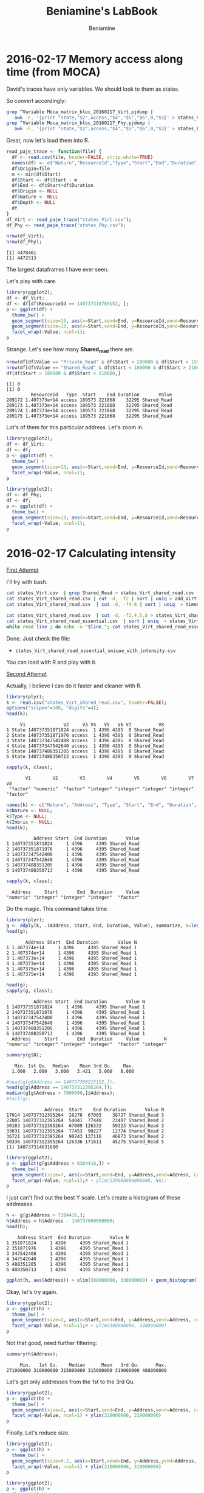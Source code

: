 #+TITLE: Beniamine's LabBook
#+AUTHOR: Beniamine
#+LATEX_HEADER: \usepackage[margin=2cm,a4paper]{geometry}
#+STARTUP: overview indent
#+TAGS: Lucas(L) David(D) noexport(n) deprecated(d)
#+EXPORT_SELECT_TAGS: export
#+EXPORT_EXCLUDE_TAGS: noexport
#+SEQ_TODO: TODO(t!) STARTED(s!) WAITING(w!) | DONE(d!) CANCELLED(c!) DEFERRED(f!)

* 2016-02-17 Memory access along time (from MOCA)

David's traces have only variables. We should look to them as states.

So convert accordingly:

#+begin_src bash :results output :session :exports both
grep ^Variable Moca_matrix_bloc_20160217_Virt.pjdump | 
   awk -F, '{print "State,"$2",access,"$4","$5","$6",0,"$3}' > states_Virt.csv
grep ^Variable Moca_matrix_bloc_20160217_Phy.pjdump | 
   awk -F, '{print "State,"$2",access,"$4","$5","$6",0,"$3}' > states_Phy.csv
#+END_SRC

#+RESULTS:

Great, now let's load them into R.

#+begin_src R :results output :session :exports both
read_paje_trace <- function(file) {
  df <- read.csv(file, header=FALSE, strip.white=TRUE)
  names(df) <- c("Nature","ResourceId","Type","Start","End","Duration", "Depth", "Value")
  df$Origin=file
  m <- min(df$Start)
  df$Start <- df$Start - m
  df$End <- df$Start+df$Duration
  df$Origin <- NULL
  df$Nature <- NULL
  df$Depth <- NULL
  df
}
df_Virt <- read_paje_trace("states_Virt.csv");
df_Phy <- read_paje_trace("states_Phy.csv");
#+end_src

#+RESULTS:

#+begin_src R :results output :session :exports both
nrow(df_Virt);
nrow(df_Phy);
#+end_src

#+RESULTS:
: [1] 4478461
: [1] 4472513

The largest dataframes I have ever seen.

Let's play with care.

#+begin_src R :results output graphics :file (org-babel-temp-file "figure" ".png") :exports both :width 600 :height 400 :session
library(ggplot2);
df <- df_Virt;
df <- df[df$ResourceId == 140737310789152, ];
p <- ggplot(df) +
  theme_bw() +
  geom_segment(size=15, aes(x=Start,xend=End, y=ResourceId,yend=ResourceId), color="black") +
  geom_segment(size=13, aes(x=Start,xend=End, y=ResourceId,yend=ResourceId, color=Value)) +
  facet_wrap(~Value, ncol=1);
p
#+end_src

#+RESULTS:
[[file:/tmp/babel-9357QOL/figure9357w0Z.png]]


Strange. Let's see how many *Shared_read* there are.

#+begin_src R :results output :session :exports both
nrow(df[df$Value == "Private_Read" & df$Start < 200000 & df$Start > 150000,]);
nrow(df[df$Value == "Shared_Read" & df$Start < 180000 & df$Start > 210000,]);
df[df$Start > 180000 & df$Start < 210000,]
#+end_src

#+RESULTS:
: [1] 0
: [1] 0
:          ResourceId   Type  Start    End Duration       Value
: 289172 1.407373e+14 access 189573 221868    32295 Shared_Read
: 289173 1.407373e+14 access 189573 221868    32295 Shared_Read
: 289174 1.407373e+14 access 189573 221868    32295 Shared_Read
: 289175 1.407373e+14 access 189573 221868    32295 Shared_Read

Lot's of them for this particular address. Let's zoom in.

#+begin_src R :results output graphics :file img/virt_first_try_2.png :exports both :width 600 :height 400 :session
library(ggplot2);
df <- df_Virt;
df <- df;
p <- ggplot(df) +
  theme_bw() +
  geom_segment(size=13, aes(x=Start,xend=End, y=ResourceId,yend=ResourceId, color=Value), alpha=.4) +
  facet_wrap(~Value, ncol=1);
p
#+end_src

#+RESULTS:
[[file:img/first_try_2.png]]



#+begin_src R :results output graphics :file img/phy_first_try_1.png :exports both :width 600 :height 400 :session
library(ggplot2);
df <- df_Phy;
df <- df;
p <- ggplot(df) +
  theme_bw() +
  geom_segment(size=13, aes(x=Start,xend=End, y=ResourceId,yend=ResourceId, color=Value), alpha=.4) +
  facet_wrap(~Value, ncol=1);
p
#+end_src

#+RESULTS:
[[file:img/phy_first_try_1.png]]


* 2016-02-17 Calculating intensity

_First Attempt_

I'll try with bash.

#+begin_src bash :results output :session :exports both
cat states_Virt.csv  | grep Shared_Read > states_Virt_shared_read.csv
cat states_Virt_shared_read.csv | cut -d, -f2 | sort | uniq > add_Virt
cat states_Virt_shared_read.csv  | cut -d, -f4-6 | sort | uniq  > timeslices

cat states_Virt_shared_read.csv  | cut -d, -f2,4,5,8 > states_Virt_shared_read_essential.csv
cat states_Virt_shared_read_essential.csv  | sort | uniq  > states_Virt_shared_read_essential_unique.csv
while read line ; do echo -n "$line,"; cat states_Virt_shared_read_essential.csv | grep "$line" | wc -l; done < states_Virt_shared_read_essential_unique.csv > states_Virt_shared_read_essential_unique_with_intensity.csv
#+end_src

Done. Just check the file:
+ =states_Virt_shared_read_essential_unique_with_intensity.csv=
You can load with R and play with it.

_Second Attempt_

Actually, I believe I can do it faster and cleaner with R.

#+begin_src R :results output :session :exports both
library(plyr);
k <- read.csv("states_Virt_shared_read.csv", header=FALSE);
options("scipen"=100, "digits"=4);
head(k);
#+end_src

#+RESULTS:
:      V1              V2     V3 V4   V5   V6 V7          V8
: 1 State 140737351871824 access  1 4396 4395  0 Shared_Read
: 2 State 140737351871976 access  1 4396 4395  0 Shared_Read
: 3 State 140737347542408 access  1 4396 4395  0 Shared_Read
: 4 State 140737347542640 access  1 4396 4395  0 Shared_Read
: 5 State 140737488351205 access  1 4396 4395  0 Shared_Read
: 6 State 140737488350713 access  1 4396 4395  0 Shared_Read

#+begin_src R :results output :session :exports both
sapply(k, class);
#+end_src

#+RESULTS:
:        V1        V2        V3        V4        V5        V6        V7        V8 
:  "factor" "numeric"  "factor" "integer" "integer" "integer" "integer"  "factor"

#+begin_src R :results output :session :exports both
names(k) <- c("Nature", "Address", "Type", "Start", "End", "Duration", "Imbric", "Value");
k$Nature <- NULL;
k$Type <- NULL;
k$Imbric <- NULL;
head(k);
#+end_src

#+RESULTS:
:           Address Start  End Duration       Value
: 1 140737351871824     1 4396     4395 Shared_Read
: 2 140737351871976     1 4396     4395 Shared_Read
: 3 140737347542408     1 4396     4395 Shared_Read
: 4 140737347542640     1 4396     4395 Shared_Read
: 5 140737488351205     1 4396     4395 Shared_Read
: 6 140737488350713     1 4396     4395 Shared_Read

#+begin_src R :results output :session :exports both
sapply(k, class);
#+end_src

#+RESULTS:
:   Address     Start       End  Duration     Value 
: "numeric" "integer" "integer" "integer"  "factor"

Do the magic. This command takes time.

#+begin_src R :results output :session :exports both
library(plyr);
g <- ddply(k, .(Address, Start, End, Duration, Value), summarize, N=length(Value));
head(g);
#+end_src

#+RESULTS:
:        Address Start  End Duration       Value N
: 1 1.407374e+14     1 4396     4395 Shared_Read 1
: 2 1.407374e+14     1 4396     4395 Shared_Read 1
: 3 1.407373e+14     1 4396     4395 Shared_Read 1
: 4 1.407373e+14     1 4396     4395 Shared_Read 1
: 5 1.407375e+14     1 4396     4395 Shared_Read 1
: 6 1.407375e+14     1 4396     4395 Shared_Read 1

#+begin_src R :results output :session :exports both
head(g);
sapply(g, class);
#+end_src

#+RESULTS:
:           Address Start  End Duration       Value N
: 1 140737351871824     1 4396     4395 Shared_Read 1
: 2 140737351871976     1 4396     4395 Shared_Read 1
: 3 140737347542408     1 4396     4395 Shared_Read 1
: 4 140737347542640     1 4396     4395 Shared_Read 1
: 5 140737488351205     1 4396     4395 Shared_Read 1
: 6 140737488350713     1 4396     4395 Shared_Read 1
:   Address     Start       End  Duration     Value         N 
: "numeric" "integer" "integer" "integer"  "factor" "integer"

#+begin_src R :results output :session :exports both
summary(g$N);
#+end_src

#+RESULTS:
:    Min. 1st Qu.  Median    Mean 3rd Qu.    Max. 
:   1.000   2.000   3.000   3.421   5.000   8.000

#+begin_src R :results output :session :exports both
#head(g[g$Address == 140737308215152,]);
head(g[g$Address == 140737312395264,]);
median(g[g$Address > 7000000,]$Address);
#tail(g);
#+end_src

#+RESULTS:
:               Address  Start    End Duration       Value N
: 17014 140737312395264  28278  67005    38727 Shared_Read 3
: 22805 140737312395264  54041  77448    23407 Shared_Read 2
: 30183 140737312395264  67009 126332    59323 Shared_Read 3
: 33031 140737312395264  77453  90227    12774 Shared_Read 2
: 36721 140737312395264  90243 137116    46873 Shared_Read 2
: 50336 140737312395264 126336 171611    45275 Shared_Read 5
: [1] 140737314631680

#+begin_src R :results output graphics :file img/intensity_1_up.png :exports both :width 600 :height 400 :session
library(ggplot2);
p <- ggplot(g[g$Address > 6304416,]) +
  theme_bw() +
  geom_segment(size=7, aes(x=Start,xend=End, y=Address,yend=Address, color=N)) +
  facet_wrap(~Value, ncol=1);# + ylim(139000000000000, NA);
p
#+end_src

#+RESULTS:
[[file:img/intensity_1_up.png]]

I just can't find out the best Y scale. Let's create a histogram of
these addresses.

#+begin_src R :results output :session :exports both
h <- g[g$Address > 7304416,];
h$Address = h$Address - 140737000000000;
head(h);
#+end_src

#+RESULTS:
:     Address Start  End Duration       Value N
: 1 351871824     1 4396     4395 Shared_Read 1
: 2 351871976     1 4396     4395 Shared_Read 1
: 3 347542408     1 4396     4395 Shared_Read 1
: 4 347542640     1 4396     4395 Shared_Read 1
: 5 488351205     1 4396     4395 Shared_Read 1
: 6 488350713     1 4396     4395 Shared_Read 1

#+begin_src R :results output graphics :file img/address_histogram.png :exports both :width 600 :height 400 :session
ggplot(h, aes(Address)) + xlim(300000000, 330000000) + geom_histogram();
#+end_src

#+RESULTS:
[[file:img/address_histogram.png]]

Okay, let's try again.

#+begin_src R :results output graphics :file img/intensity_2.png :exports both :width 600 :height 400 :session
library(ggplot2);
p <- ggplot(h) +
  theme_bw() +
  geom_segment(size=2, aes(x=Start,xend=End, y=Address,yend=Address, color=N)) +
  facet_wrap(~Value, ncol=1);# + ylim(300000000, 330000000)
p
#+end_src

#+RESULTS:
[[file:img/intensity_2.png]]


Not that good, need further filtering:

#+begin_src R :results output :session :exports both
summary(h$Address);
#+end_src

#+RESULTS:
:      Min.   1st Qu.    Median      Mean   3rd Qu.      Max. 
: 271000000 310000000 315000000 315000000 319000000 488000000

Let's get only addresses from the 1st to the 3rd Qu.

#+begin_src R :results output graphics :file img/intensity_3.png :exports both :width 600 :height 400 :session
library(ggplot2);
p <- ggplot(h) +
  theme_bw() +
  geom_segment(size=2, aes(x=Start,xend=End, y=Address,yend=Address, color=N)) +
  facet_wrap(~Value, ncol=1) + ylim(310000000, 319000000)
p
#+end_src

#+RESULTS:
[[file:img/intensity_3.png]]

Finally. Let's reduce size.

#+begin_src R :results output graphics :file img/intensity_4.png :exports both :width 600 :height 800 :session
library(ggplot2);
p <- ggplot(h) +
  theme_bw() +
  geom_segment(size=0.2, aes(x=Start,xend=End, y=Address,yend=Address, color=N)) +
  facet_wrap(~Value, ncol=1) + ylim(310000000, 319000000)
p
#+end_src

#+RESULTS:
[[file:img/intensity_4.png]]


#+begin_src R :results output graphics :file img/intensity_5.png :exports both :width 600 :height 2000 :session
library(ggplot2);
p <- ggplot(h) +
  theme_bw() +
  geom_segment(size=0.2, aes(x=Start,xend=End, y=Address,yend=Address, color=N)) +
  facet_wrap(~Value, ncol=1) + ylim(310000000, 319000000)
p
#+end_src

#+RESULTS:
[[file:img/intensity_5.png]]

#+begin_src R :results output graphics :file img/intensity_6.png :exports both :width 600 :height 2000 :session
library(ggplot2);
p <- ggplot(h) +
  theme_bw() +
  geom_segment(size=0.5, aes(x=Start,xend=End, y=Address,yend=Address, color=N)) +
  facet_wrap(~Value, ncol=1) + ylim(310000000, 311000000)
p
#+end_src

#+RESULTS:
[[file:img/intensity_6.png]]

** Old Stuff                                                    :deprecated:

Let's make rows unique, since now we have the intensity.

#+begin_src R :results output :session :exports both
h <- unique(g);
#+end_src

#+RESULTS:

#+begin_src R :results output :session :exports both
head(h);
#+end_src

#+RESULTS:
:        Address Start  End Duration       Value N
: 1 1.407374e+14     1 4396     4395 Shared_Read 1
: 2 1.407374e+14     1 4396     4395 Shared_Read 1
: 3 1.407373e+14     1 4396     4395 Shared_Read 1
: 4 1.407373e+14     1 4396     4395 Shared_Read 1
: 5 1.407375e+14     1 4396     4395 Shared_Read 1
: 6 1.407375e+14     1 4396     4395 Shared_Read 1

#+begin_src R :results output graphics :file (org-babel-temp-file "figure" ".png") :exports both :width 600 :height 400 :session
ggplot(h, aes(x=Start, y=N)) + geom_point();
#+end_src

#+RESULTS:
[[file:/tmp/babel-9357QOL/figure9357x8U.png]]

* 2016-02-23 New traces

I got a new tarbal from David, here's its MD5 signature.

#+begin_src sh :results output :session :exports both
md5sum ../Moca-matrix.tgz
#+end_src

#+RESULTS:
: 7a81360ff13bcdd0cb3dc23e5b006805  ../Moca-matrix.tgz

Extracting the data in the =v2= directory.

#+begin_src sh :results output :session :exports both
mkdir -p v2; cd v2; tar xfz ../../Moca-matrix.tgz; mv Moca-matrix-bloc/* .; rm -rf Moca-matrix-bloc;
#+end_src

#+RESULTS:

List contents:

#+begin_src sh :results output :session :exports both
pwd
ls -hl v2
#+end_src

#+RESULTS:
: /home/schnorr/TRACES/david/Moca-matrix-bloc
: total 1.1G
: -rw-r--r-- 1 schnorr schnorr  126 Feb 17 10:54 matrix.stackmap.csv
: -rw-r--r-- 1 schnorr schnorr  331 Feb 17 10:54 matrix.structs.csv
: -rw-r--r-- 1 schnorr schnorr 317M Feb 18 13:31 Moca-framesoc.csv
: -rw-r--r-- 1 schnorr schnorr  94M Feb 17 10:54 Moca-full-trace.csv
: -rw-r--r-- 1 schnorr schnorr 351M Feb 18 14:01 Moca_matrix_bloc_20160218Virt.pjdump
: -rw-r--r-- 1 schnorr schnorr 301M Feb 18 14:31 states

Great, now we are ready to start again.

* 2016-02-23 Playing with new traces

It looks like I only get virtual mem addresses this time. Okay.

#+begin_src sh :results output :session :exports both
cd v2
grep ^Variable Moca_matrix_bloc_20160218Virt.pjdump | 
   awk -F, '{print "State,"$2",access,"$4","$5","$6",0,"$3}' > states_Virt.csv
#+end_src

#+RESULTS:

I have noticed that some durations are negative. See:

#+begin_src sh :results output :session :exports both
cd v2
cat states_Virt.csv | grep "-" | head
#+end_src

#+RESULTS:
#+begin_example
State,140737305567232,access,17863,17762,-101,0,Shared_Read
State,140737305567232,access,17863,17762,-101,0,Shared_Read
State,140737305569152,access,17863,17762,-101,0,Shared_Read
State,140737305599152,access,17863,17762,-101,0,Shared_Read
State,140737305599152,access,17863,17762,-101,0,Shared_Read
State,140737305595904,access,17863,17762,-101,0,Shared_Read
State,140737305611152,access,17863,17762,-101,0,Shared_Read
State,140737305608192,access,17863,17762,-101,0,Shared_Read
State,140737305623152,access,17863,17762,-101,0,Shared_Read
State,140737305623152,access,17863,17762,-101,0,Shared_Read
#+end_example

_Summary_:
- Negative durations (probably an error)

* 2016-02-23 Removing durations with negative values                  :Lucas:

Okay, let's proceed anyway, removing the problem.

#+begin_src sh :results output :session :exports both
cd v2
cat states_Virt.csv | grep -v "-" > states_Virt_without_neg_durations.csv
#+end_src

#+RESULTS:

Great, now let's load it.

#+begin_src R :results output :session :exports both
read_paje_trace <- function(file) {
  df <- read.csv(file, header=FALSE, strip.white=TRUE)
  names(df) <- c("Nature","ResourceId","Type","Start","End","Duration", "Depth", "Value")
  df$Origin=file
  m <- min(df$Start)
  df$Start <- df$Start - m
  df$End <- df$Start+df$Duration
  df$Origin <- NULL
  df$Nature <- NULL
  df$Depth <- NULL
  df
}
df_Virt <- read_paje_trace("v2/states_Virt_without_neg_durations.csv");
#+end_src

#+RESULTS:

#+begin_src R :results output :session :exports both
df <- df_Virt;
df$Type <- NULL;
head(df);
#+end_src

#+RESULTS:
:   ResourceId Start  End Duration         Value
: 1    4656816     0 4395     4395  Private_Read
: 2    6303348     0 4395     4395  Private_Read
: 3    6303348     0 4395     4395 Private_Write
: 4    6303752     0 4395     4395  Private_Read
: 5    6303752     0 4395     4395 Private_Write
: 6    7330440     0 4395     4395  Private_Read

#+begin_src R :results output graphics :file img/Moca_matrix_bloc_20160218Virt_overview.png :exports both :width 600 :height 400 :session
library(ggplot2);
p <- ggplot(df) +
  theme_bw() +
  geom_segment(size=13, aes(x=Start,xend=End, y=ResourceId,yend=ResourceId, color=Value), alpha=.4) +
  facet_wrap(~Value, ncol=1);
p
#+end_src

#+RESULTS:
[[./img/Moca_matrix_bloc_20160218Virt_overview.png]]

Let's remove =Shared_Write= and =Private_Write=.

#+begin_src R :results output graphics :file img/Moca_matrix_bloc_20160218Virt_filter_1.png :exports both :width 600 :height 400 :session
library(ggplot2);
p <- ggplot(df[df$Value != "Private_Write" & df$Value != "Shared_Write",]) +
  theme_bw() +
  geom_segment(size=13, aes(x=Start,xend=End, y=ResourceId,yend=ResourceId, color=Value), alpha=.4) +
  facet_wrap(~Value, ncol=1);
p
#+end_src

#+RESULTS:
[[file:img/Moca_matrix_bloc_20160218Virt_filter_1.png]]

Let's zoom in to the beginning, reduce segment size:

#+begin_src R :results output graphics :file img/Moca_matrix_bloc_20160218Virt_filter_2.png :exports both :width 600 :height 400 :session
library(ggplot2);
p <- ggplot(df[df$Value != "Private_Write" & df$Value != "Shared_Write",]) +
  theme_bw() +
  geom_segment(size=1, aes(x=Start,xend=End, y=ResourceId,yend=ResourceId, color=Value), alpha=.4) +
  facet_wrap(~Value, ncol=1) + xlim(0, 90243);
p
#+end_src

#+RESULTS:
[[file:img/Moca_matrix_bloc_20160218Virt_filter_2.png]]

That's strange the middle with nothing. The problem is this:

#+begin_src sh :results output :session :exports both
cat v2/states_Virt_without_neg_durations.csv | cut -d, -f2 | head -n30 | cat -n
#+end_src

#+RESULTS:
#+begin_example
     1	4656816
     2	6303348
     3	6303348
     4	6303752
     5	6303752
     6	7330440
     7	7330440
     8	7341840
     9	7341840
    10	8700368
    11	8700368
    12	8737104
    13	8737104
    14	8784688
    15	8784688
    16	8787648
    17	8787648
    18	8790320
    19	8790320
    20	140152691697344
    21	140152691777685
    22	140152691881456
    23	140152691913632
    24	140152692128528
    25	140152692183424
    26	140152692227168
    27	140152692306624
    28	140152692447204
    29	140152692585408
    30	140152692856576
#+end_example

The first 19 events have very low addresses. All other addresses are
much larger. That's why we have those blank spaces in the plot. We
should remove these low addresses. Sorting these events numerically
indicates that I should look only to addresses between 
140152691697344 and 
140737488351205.

#+begin_src R :results output :session :exports both
sapply(df, class);
#+end_src

#+RESULTS:
: ResourceId      Start        End   Duration      Value 
:  "numeric"  "integer"  "integer"  "integer"   "factor"

Great, we can filter easily.

#+begin_src R :results output graphics :file img/Moca_matrix_bloc_20160218Virt_filter_3.png :exports both :width 600 :height 400 :session
library(ggplot2);
p <- ggplot(
  df[df$Value != "Private_Write" &
  df$Value != "Shared_Write" &
  df$ResourceId >= 140152691697344 &
  df$ResourceId <= 140737488351205,]) +
  theme_bw() +
  geom_segment(size=1, aes(x=Start,xend=End, y=ResourceId,yend=ResourceId, color=Value), alpha=.4) +
  facet_wrap(~Value, ncol=1);
p
#+end_src

#+RESULTS:
[[file:img/Moca_matrix_bloc_20160218Virt_filter_3.png]]

That didn't work. Let's create a histogram:


#+begin_src R :results output :session :exports both

#+end_src


#+begin_src R :results output graphics :file img/Moca_matrix_bloc_20160218Virt_ResourceId_histogram.png :exports both :width 600 :height 400 :session
ggplot(df, aes(ResourceId)) + geom_histogram() + theme_bw();
#+end_src

#+RESULTS:
[[file:img/Moca_matrix_bloc_20160218Virt_ResourceId_histogram.png]]

Okay, let's zoom in:


#+begin_src R :results output graphics :file img/Moca_matrix_bloc_20160218Virt_ResourceId_histogram_1.png :exports both :width 600 :height 400 :session
ggplot(df, aes(ResourceId)) + geom_histogram() + theme_bw() + xlim(1.4073e+14,NA);
#+end_src

#+RESULTS:
[[file:img/Moca_matrix_bloc_20160218Virt_ResourceId_histogram_1.png]]

Okay, limits should be =xlim(1.4073e+14,NA)=.

#+begin_src R :results output graphics :file img/Moca_matrix_bloc_20160218Virt_filter_4.png :exports both :width 600 :height 400 :session
library(ggplot2);
p <- ggplot(
  df[df$Value != "Private_Write" &
  df$Value != "Shared_Write" &
  df$ResourceId >= 1.4073e+14,]) +
  theme_bw() +
  geom_segment(size=1, aes(x=Start,xend=End, y=ResourceId,yend=ResourceId, color=Value), alpha=.4) +
  facet_wrap(~Value, ncol=1);
p
#+end_src

#+RESULTS:
[[file:img/Moca_matrix_bloc_20160218Virt_filter_4.png]]


Now we are finally going somewhere. ResourceId filtering is essential.

Let's go on, limiting the upper bound.

#+begin_src R :results output graphics :file img/Moca_matrix_bloc_20160218Virt_filter_5.png :exports both :width 600 :height 400 :session
library(ggplot2);
p <- ggplot(
  df[df$Value != "Private_Write" &
  df$Value != "Shared_Write" &
  df$ResourceId >= 1.4073e+14 &
  df$ResourceId <= 1.407374e+14,]) +
  theme_bw() +
  geom_segment(size=1, aes(x=Start,xend=End, y=ResourceId,yend=ResourceId, color=Value), alpha=.4) +
  facet_wrap(~Value, ncol=1);
p
#+end_src

#+RESULTS:
[[file:img/Moca_matrix_bloc_20160218Virt_filter_5.png]]

Great. I stop here for now.

The problem for me is to correctly define the Address bounds for the
visualization. Since MOCA dumps really every single memory address
accessed (no matter where), and we don't know which part we should
look for, the prototype should allow an easy search methodology in the
address space (pretty much following what I have done above, but
automatically). Then, and only then, plot things.


Some recomendations:
- filter by memory address in MOCA (if intrusion is acceptable)
- create a script to easily filter by memory address interval
  - automatic address interval selection should be possible

Future analysis methodology:
- I am using alpha values to draw segments, but I shouldn't.
  - Intensity should correlate with number of concurrent mem access.
  - So, a preprocessing of the trace do the magic
    - Take a look at [[*2016-02-17 Calculating intensity][2016-02-17 Calculating intensity]] to see how to
  - Then plot as usual after all this filtering stuff mentioned above

* 2016-02-24 Answers for questions of previous section                :David:
- The filtering on the address space can be done using the structs.csv and stackmaps.csv
that provides addresses, name and size of the various data structures
and stacks. 
In Ocelotl, I usually filter out all the addresses that are not in a
data structure at import time. Still it can be interesting to do it
during the preprocessing phase.
Sadly I realized yesterday that Pin (the tool that I am using to
record data structure addresses) was providing bad addresses, thus the
filter won't work this the trace version two.
This issue is not yet completly fixed but there is a trace with
manually fixed data structure addresses and with the address space
already reduced to data structures:
 https://ligcloud.imag.fr/public.php?service=files&t=13b4b28b657943bdf7c4d31d6a7a18ba
- The idea of Moca is to provide a trace as precise as possible, we don't know a priori what
we are looking for, thus I'd rather avoid filtering during tracing.
- The preprocessing can also be done when we detect sharing, currently when I dectect that
two threads are sharing a page, I create to different accesses. I
could create only one access to the page with a value of two. Still
with this reprensentation, we only now the address of the shared page
and loose the precise addresses of each accesses.

* 2016-02-25 New trace / Redo analysis / Try to be faster in filtering :Lucas:

I have been provided with a new trace.

#+begin_src sh :results output :session :exports both
md5sum matrix.tgz
#+end_src

#+RESULTS:
: 098f7ee5632a20cf82290737e89c3ad2  matrix.tgz

#+begin_src sh :results output :session :exports both
tar xfz matrix.tgz
#+end_src

#+RESULTS:

#+begin_src sh :results output :session :exports both
ls -1 Moca-matrix-bloc-fixaddr/
#+end_src

#+RESULTS:
: matrix.stackmap.csv
: matrix.structs.csv
: Moca-framesoc.csv
: Moca_matrix_bloc_fixaddr_20160222_144532_CET_Physical_6.pjdump
: Moca_matrix_bloc_fixaddr_20160223_172342_CET_Physical_6.pjdump
: Moca_matrix_bloc_fixaddr_20160223_172342_CET_Virtual_7.pjdump

David told me the file =matrix.structs.csv= has information about the
memory addresses of main data structures, the ones I should be looking
for. Here's the contents:

#+begin_src sh :results output :session :exports both
cat Moca-matrix-bloc-fixaddr/matrix.structs.csv
#+end_src

#+RESULTS:
: name,start,sz
: __GI___pthread_keys,2196192,16384
: __pthread_keys,2196192,16384
: UnnamedStruct#0,6303760,5280
: UnnamedStruct#1,6303888,32816
: UnnamedStruct#2,6303888,32816
: /tmp/matrix/matrix_naif.c:122,140737323565072,18000000
: /tmp/matrix/matrix_naif.c:123,140737305563152,18000000
: /tmp/matrix/matrix_naif.c:123,140737287561232,18000000

Great, let's focus our analysis below in addresses starting at
- 140737305563152 up to 140737305563152+18000000

First, convert to =states=, using bash.

#+begin_src sh :results output :session :exports both
UNIQFILE=Moca_matrix_bloc_fixaddr_20160223_172342_CET_Virtual_7
cat Moca-matrix-bloc-fixaddr/${UNIQFILE}.pjdump | grep ^Variable |
   awk -F, '{print "State,"$2",access,"$4","$5","$6",0,"$3}' > ${UNIQFILE}-states.csv
#+end_src

#+RESULTS:

Now, calculate intensity as in:
- [[*2016-02-17 Calculating intensity][2016-02-17 Calculating intensity]]

#+begin_src R :results output :session :exports both
k <- read.csv("Moca_matrix_bloc_fixaddr_20160223_172342_CET_Virtual_7-states.csv", header=FALSE);
options("scipen"=100, "digits"=4);
head(k);
#+end_src

#+RESULTS:
:      V1      V2     V3 V4   V5   V6 V7            V8
: 1 State 4656816 access  1 4399 4398  0  Private_Read
: 2 State 6303500 access  1 4399 4398  0  Private_Read
: 3 State 6303500 access  1 4399 4398  0 Private_Write
: 4 State 6303752 access  1 4399 4398  0  Private_Read
: 5 State 6303752 access  1 4399 4398  0 Private_Write
: 6 State 7330440 access  1 4399 4398  0  Private_Read

#+begin_src R :results output :session :exports both
sapply(k, class);
#+end_src

#+RESULTS:
:        V1        V2        V3        V4        V5        V6        V7        V8 
:  "factor" "numeric"  "factor" "integer" "integer" "integer" "integer"  "factor"

#+begin_src R :results output :session :exports both
names(k) <- c("Nature", "Address", "Type", "Start", "End", "Duration", "Imbric", "Value");
k$Niature <- NULL;
k$Type <- NULL;
k$Imbric <- NULL;
head(k);
#+end_src

#+RESULTS:
:   Address Start  End Duration         Value
: 1 4656816     1 4399     4398  Private_Read
: 2 6303500     1 4399     4398  Private_Read
: 3 6303500     1 4399     4398 Private_Write
: 4 6303752     1 4399     4398  Private_Read
: 5 6303752     1 4399     4398 Private_Write
: 6 7330440     1 4399     4398  Private_Read

#+begin_src R :results output :session :exports both
sapply(k, class);
#+end_src

#+RESULTS:
:   Address     Start       End  Duration     Value 
: "numeric" "integer" "integer" "integer"  "factor"

Do the magic. This command takes time.

#+begin_src R :results output :session :exports both
library(plyr);
g <- ddply(k, .(Address, Start, End, Duration, Value), summarize, N=length(Value));
head(g);
#+end_src

*Attention*: I aborted the command above since I was waiting for too long.

Let's try again with dplyr.

#+begin_src R :results output :session :exports both
library(dplyr);
#+end_src

#+RESULTS:
#+begin_example

Attaching package: ‘dplyr’

The following objects are masked from ‘package:stats’:

    filter, lag

The following objects are masked from ‘package:base’:

    intersect, setdiff, setequal, union
#+end_example

See this introduction to _dplyr_ (specially tthe section on chaining):
https://cran.rstudio.com/web/packages/dplyr/vignettes/introduction.html

Okay, let's write new code:

#+begin_src R :results output :session :exports both
g <- k %>%
       group_by(Address, Start, End, Duration, Value) %>%
       summarize(N = length(Value));
#+end_src

#+RESULTS:

It was fast (I think around a minute in my machine).

#+begin_src R :results output :session :exports both
nrow(g);
head(g);
#+end_src

#+RESULTS:
#+begin_example
[1] 3368394
Source: local data frame [6 x 6]
Groups: Address, Start, End, Duration

  Address   Start     End Duration         Value N
1 4194928 1700510 1729918    29408  Private_Read 1
2 4197248   14887   17767     2880  Private_Read 1
3 4656816       1    4399     4398  Private_Read 1
4 6303496   14887   17767     2880  Private_Read 1
5 6303500       1    4399     4398  Private_Read 1
6 6303500       1    4399     4398 Private_Write 1
#+end_example

Filter out the space address:
- 140737305563152 up to 140737305563152+18000000

#+begin_src R :results output :session :exports both
head(g[g$Address >= 140737305563152 & g$Address <= 140737305563152+18000000,]);
#+end_src

#+RESULTS:
#+begin_example
Source: local data frame [6 x 6]
Groups: Address, Start, End, Duration

          Address Start   End Duration         Value N
1 140737305563152  4400  9932     5532  Private_Read 1
2 140737305563152  4400  9932     5532 Private_Write 1
3 140737305563152 17734 17757       23  Private_Read 1
4 140737305563152 17757 20391     2634   Shared_Read 2
5 140737305563152 20391 27232     6841  Private_Read 1
6 140737305563152 27232 32008     4776   Shared_Read 2
#+end_example

It worked, but it was a little slow. Let's also use =dplyr=.

#+begin_src R :results output :session :exports both
h <- g %>% filter(Address >= 140737305563152 & Address <= 140737305563152+18000000);
#+end_src

#+RESULTS:

My feeling is that it was slower.

#+begin_src R :results output :session :exports both
head(h);
#+end_src

#+RESULTS:
#+begin_example
Source: local data frame [6 x 6]
Groups: Address, Start, End, Duration

          Address Start   End Duration         Value N
1 140737305563152  4400  9932     5532  Private_Read 1
2 140737305563152  4400  9932     5532 Private_Write 1
3 140737305563152 17734 17757       23  Private_Read 1
4 140737305563152 17757 20391     2634   Shared_Read 2
5 140737305563152 20391 27232     6841  Private_Read 1
6 140737305563152 27232 32008     4776   Shared_Read 2
#+end_example

Let's plot the intensity of =h= anyway:


#+begin_src R :results output graphics :file img/intensity_fixaddr_v1.png :exports both :width 600 :height 400 :session
library(ggplot2);
p <- ggplot(h) +
  theme_bw() +
  geom_segment(size=2, aes(x=Start,xend=End, y=Address,yend=Address, color=N)) +
  facet_wrap(~Value, ncol=1);
p
#+end_src

#+RESULTS:
[[file:img/intensity_fixaddr_v1.png]]

That's precise.

* 2016-02-25 Merge access information with data structure information :Lucas:

Let's look to another data structure, ow, much better, let's change
our data frame to contain such information.

#+begin_src R :results output :session :exports both
head(g);
#+end_src

#+RESULTS:
#+begin_example
Source: local data frame [6 x 6]
Groups: Address, Start, End, Duration

  Address   Start     End Duration         Value N
1 4194928 1700510 1729918    29408  Private_Read 1
2 4197248   14887   17767     2880  Private_Read 1
3 4656816       1    4399     4398  Private_Read 1
4 6303496   14887   17767     2880  Private_Read 1
5 6303500       1    4399     4398  Private_Read 1
6 6303500       1    4399     4398 Private_Write 1
#+end_example

#+begin_src R :results output :session :exports both
structs <- read.csv("Moca-matrix-bloc-fixaddr/matrix.structs.csv");
names(structs) <- c("Structure", "AddressStart", "AddressSize");
structs$AddressEnd = structs$AddressStart + structs$AddressSize;

#+end_src

#+RESULTS:
:                       Structure    AddressStart AddressSize      AddressEnd
: 1           __GI___pthread_keys         2196192       16384         2212576
: 2                __pthread_keys         2196192       16384         2212576
: 3               UnnamedStruct#0         6303760        5280         6309040
: 4               UnnamedStruct#1         6303888       32816         6336704
: 5               UnnamedStruct#2         6303888       32816         6336704
: 6 /tmp/matrix/matrix_naif.c:122 140737323565072    18000000 140737341565072
: 7 /tmp/matrix/matrix_naif.c:123 140737305563152    18000000 140737323563152
: 8 /tmp/matrix/matrix_naif.c:123 140737287561232    18000000 140737305561232

I'll have to use =sqldf= I think.

#+begin_src R :results output :session :exports both
library(sqldf);
m <- sqldf("SELECT g.Address, g.Start, g.End, g.Duration, g.Value, g.N, structs.Structure
            FROM g
            INNER JOIN structs
            ON (g.Address >= structs.AddressStart) AND (g.Address <= structs.AddressEnd)");
head(m);
#+end_src

#+RESULTS:
#+begin_example
Loading required package: gsubfn
Loading required package: proto
Loading required package: RSQLite
Loading required package: DBI
 Loading required package: tcltk
  Address Start    End Duration        Value N       Structure
1 6304392  4400   9932     5532 Private_Read 1 UnnamedStruct#0
2 6304392  4400   9932     5532 Private_Read 1 UnnamedStruct#1
3 6304392  4400   9932     5532 Private_Read 1 UnnamedStruct#2
4 6304416 87595 101980    14385  Shared_Read 1 UnnamedStruct#0
5 6304416 87595 101980    14385  Shared_Read 1 UnnamedStruct#1
6 6304416 87595 101980    14385  Shared_Read 1 UnnamedStruct#2
#+end_example

Ow, that was fast.

Let's plot:

#+begin_src R :results output graphics :file img/intensity_fixaddr_with_structure_v1.png :exports both :width 600 :height 400 :session
library(ggplot2);
p <- ggplot(m) +
  theme_bw() +
  geom_segment(size=2, aes(x=Start,xend=End, y=Address,yend=Address, color=N)) +
  facet_wrap(~Value, ncol=1) + facet_wrap(~Structure,ncol=1) +
  theme_bw() +
  theme(legend.title=element_blank()) +
  theme(legend.background=element_blank());
p
#+end_src

#+RESULTS:
[[file:img/intensity_fixaddr_with_structure_v1.png]]

The Y axis should be independent. I should also use =facet_grid= to
different by access type. Ow, I just realized I made two =facet_wrap=.


#+begin_src R :results output graphics :file img/intensity_fixaddr_with_structure_v2.png :exports both :width 600 :height 400 :session
library(ggplot2);
p <- ggplot(m) +
  theme_bw() +
  geom_segment(size=2, aes(x=Start,xend=End, y=Address,yend=Address, color=N)) +
  facet_grid(Structure~Value, scales="free_y")
  theme_bw() +
  theme(legend.title=element_blank()) +
  theme(legend.background=element_blank());
p
#+end_src

#+RESULTS:
[[file:img/intensity_fixaddr_with_structure_v2.png]]

That's great.

Using color as factor.

#+begin_src R :results output graphics :file img/intensity_fixaddr_with_structure_v3.png :exports both :width 600 :height 400 :session
library(ggplot2);
p <- ggplot(m) +
  theme_bw() +
  geom_segment(size=2, aes(x=Start,xend=End, y=Address,yend=Address, color=as.factor(N))) +
  facet_grid(Structure~Value, scales="free_y")
  theme_bw() +
  theme(legend.title=element_blank()) +
  theme(legend.background=element_blank());
p
#+end_src

#+RESULTS:
[[file:img/intensity_fixaddr_with_structure_v3.png]]


Strange. It is either one or two accesses only.

Is that normal for this application?

* 2016-02-25 Answer to questions of previous section                  :David:

The last image start to be quite interesting but there are several
issues:

** DONE Issue with visualization from file:img/intensity_fixaddr_with_structure_v2.png  [3/3]
- State "DONE"       from "STARTED"    [2016-02-26 Fri 13:40]
- State "STARTED"    from "TODO"       [2016-02-25 Thu 15:42]

*** DONE Number of writes
- State "DONE"       from "WAITING"    [2016-02-25 Thu 15:41]
- State "WAITING"    from "STARTED"    [2016-02-25 Thu 15:41]
- State "STARTED"    from "TODO"       [2016-02-25 Thu 15:41]
The visulisation contans only reads. Around a fourth of the accesses
should be writes. Where does this come from ?

Ok let see where does it comes from first, check that I'm working on
the same files than Lucas:

#+begin_src sh :results output :session :exports both
md5sum matrix.tgz
#+end_src

#+RESULTS:
: 098f7ee5632a20cf82290737e89c3ad2  matrix.tgz

seems to be the good ones, let's take a look

#+begin_src sh :results output :session :exports both
tar xvzf matrix.tgz
#+end_src

#+RESULTS:
: Moca-matrix-bloc-fixaddr/
: Moca-matrix-bloc-fixaddr/Moca_matrix_bloc_fixaddr_20160223_172342_CET_Virtual_7.pjdump
: Moca-matrix-bloc-fixaddr/Moca-framesoc.csv
: Moca-matrix-bloc-fixaddr/Moca_matrix_bloc_fixaddr_20160223_172342_CET_Physical_6.pjdump
: Moca-matrix-bloc-fixaddr/matrix.structs.csv
: Moca-matrix-bloc-fixaddr/matrix.stackmap.csv
: Moca-matrix-bloc-fixaddr/Moca_matrix_bloc_fixaddr_20160222_144532_CET_Physical_6.pjdump

Let's take a look at the main file

#+begin_src sh :results output :exports both
head Moca-matrix-bloc-fixaddr/Moca-framesoc.csv
#+end_src

#+RESULTS:
#+begin_example
@Virt,@Phy,Nreads,Nwrites,CPUMask,Start,End,TaskId,Shared
0000000000400040,000062000b0d4f90,1,0,000100110,1,4399,0,0
0000000000400b80,000062000b0d4f90,1,0,000000111,14887,17767,0,0
0000000000400270,0000000000400270,1,0,000001011,1700510,1729918,3,0
0000000000405435,0000000000405435,1,0,000000110,1,4399,0,0
000000000041d800,000000000041d800,1,0,000000110,1,4399,0,0
0000000000420fa0,0000000000420fa0,1,0,000000110,1,4399,0,0
00000000004341e1,00000000004341e1,1,0,000000110,1,4399,0,0
000000000044677a,000000000044677a,1,0,000000110,1,4399,0,0
000000000045dca0,000000000045dca0,1,0,000000110,1,4399,0,0
#+end_example

So the number of writes is the field number 4, lets count the number
of reads and writes in this file.

#+begin_src sh :results output :exports both
awk -F , 'BEGIN{r=0;w=0} {if($3>0){r++};if($4>0){w++}} END{print r" reads and "w" writes"}' Moca-matrix-bloc-fixaddr/Moca-framesoc.csv
#+end_src

#+RESULTS:
: 5479661 reads and 18285 writes

Ok the difference is way more than a factor 2 or 3 ...
I've recovered the original trace file (not processed) that is not in
the archive. it has the same headers as framesoc file without the last
field, thus the previous command should work on it.

#+begin_src sh :results output :exports both
awk -F , 'BEGIN{r=0;w=0} {if($3>0){r++};if($4>0){w++}} END{print r" reads and "w" writes"}' Moca-matrix-bloc-fixaddr/Moca-full-trace.csv
#+end_src

#+RESULTS:
: 1194354 reads and 17629 writes

#+begin_src sh :results output :exports both
echo 1194354 / 17629 | bc -l 
echo 5479661 / 1194354 | bc -l
echo 18285 / 17629 | bc -l 
#+end_src

#+RESULTS:
: 67.74939020931419819615
: 4.58797056819000061958
: 1.03721141301264961143

So in the raw trace we have already 67.8 more reads than write, event
if we admit that most accessses are reads and each writes also
triggers a read, it's a lot more than what I expected, I guess that I
should work on the way Moca decide if an access is a read or a write.

Still it is also weird that the post processing multiply by 4.6 the
number of reads while it almost doesn't change the number of
writes. I guess it comes from the fact that the number of accesses is
increased only when a shared is detected and according to the last
visualisation every write are private (and actually correspond to the
initialisation).

For now we will consider that this issue comes from Moca collection system.

*** DONE Duplicate data structure name
- State "DONE"       from "TODO"       [2016-02-26 Fri 11:20]
There are two entries in the structs.csv file with the same name, thus
they are merged in the visu

First make the name of data structures unique

#+begin_src sh :results output :exports both
awk -F , 'BEGIN{p="";cpt=1} {if(p==$1){n=$1"-"cpt;cpt++}\
else{cpt=1;n=$1};p=$1;print n","$2","$3}' \
Moca-matrix-bloc-fixaddr/matrix.structs.csv > Moca-matrix-bloc-fixaddr/matrix.structs-uniq.csv
cat  Moca-matrix-bloc-fixaddr/matrix.structs-uniq.csv
#+end_src

#+RESULTS:
: name,start,sz
: __GI___pthread_keys,2196192,16384
: __pthread_keys,2196192,16384
: UnnamedStruct#0,6303760,5280
: UnnamedStruct#1,6303888,32816
: UnnamedStruct#2,6303888,32816
: /tmp/matrix/matrix_naif.c:122,140737323565072,18000000
: /tmp/matrix/matrix_naif.c:123,140737305563152,18000000
: /tmp/matrix/matrix_naif.c:123-1,140737287561232,18000000

Better, now let's redo the analysis from [[*2016-02-25 New trace / Redo analysis / Try to be faster in filtering][2016-02-25 New trace / Redo analysis / Try to be faster in filtering]]  

#+begin_src sh :results output :session :exports both
UNIQFILE=Moca_matrix_bloc_fixaddr_20160223_172342_CET_Virtual_7
cat Moca-matrix-bloc-fixaddr/${UNIQFILE}.pjdump | grep ^Variable |
   awk -F, '{print "State,"$2",access,"$4","$5","$6",0,"$3}' > ${UNIQFILE}-states.csv
head ${UNIQFILE}-states.csv
#+end_src

#+RESULTS:
#+begin_example
State,4656816,access,1,4399,4398,0,Private_Read
State,6303500,access,1,4399,4398,0,Private_Read
State,6303500,access,1,4399,4398,0,Private_Write
State,6303752,access,1,4399,4398,0,Private_Read
State,6303752,access,1,4399,4398,0,Private_Write
State,7330440,access,1,4399,4398,0,Private_Read
State,7330440,access,1,4399,4398,0,Private_Write
State,7341840,access,1,4399,4398,0,Private_Read
State,7341840,access,1,4399,4398,0,Private_Write
State,7370576,access,1,4399,4398,0,Private_Read
#+end_example

Now, calculate intensity as in:
- [[*2016-02-17 Calculating intensity][2016-02-17 Calculating intensity]]

#+begin_src R :results output :session :exports both
k <- read.csv("Moca_matrix_bloc_fixaddr_20160223_172342_CET_Virtual_7-states.csv", header=FALSE);
options("scipen"=100, "digits"=4);
head(k);

sapply(k, class);

names(k) <- c("Nature", "Address", "Type", "Start", "End", "Duration", "Imbric", "Value");
k$Niature <- NULL;
k$Type <- NULL;
k$Imbric <- NULL;
head(k);

sapply(k, class);

library(dplyr);

g <- k %>%
       group_by(Address, Start, End, Duration, Value) %>%
       summarize(N = length(Value));


nrow(g);
head(g);
h <- g %>% filter(Address >= 140737305563152 & Address <= 140737305563152+18000000);
head(h)
#+end_src

#+RESULTS:
#+begin_example
     V1      V2     V3 V4   V5   V6 V7            V8
1 State 4656816 access  1 4399 4398  0  Private_Read
2 State 6303500 access  1 4399 4398  0  Private_Read
3 State 6303500 access  1 4399 4398  0 Private_Write
4 State 6303752 access  1 4399 4398  0  Private_Read
5 State 6303752 access  1 4399 4398  0 Private_Write
6 State 7330440 access  1 4399 4398  0  Private_Read
       V1        V2        V3        V4        V5        V6        V7        V8 
 "factor" "numeric"  "factor" "integer" "integer" "integer" "integer"  "factor"
  Nature Address Start  End Duration         Value
1  State 4656816     1 4399     4398  Private_Read
2  State 6303500     1 4399     4398  Private_Read
3  State 6303500     1 4399     4398 Private_Write
4  State 6303752     1 4399     4398  Private_Read
5  State 6303752     1 4399     4398 Private_Write
6  State 7330440     1 4399     4398  Private_Read
   Nature   Address     Start       End  Duration     Value 
 "factor" "numeric" "integer" "integer" "integer"  "factor"
[1] 3368394
Source: local data frame [6 x 6]
Groups: Address, Start, End, Duration [5]

  Address   Start     End Duration         Value     N
    (dbl)   (int)   (int)    (int)        (fctr) (int)
1 4194928 1700510 1729918    29408  Private_Read     1
2 4197248   14887   17767     2880  Private_Read     1
3 4656816       1    4399     4398  Private_Read     1
4 6303496   14887   17767     2880  Private_Read     1
5 6303500       1    4399     4398  Private_Read     1
6 6303500       1    4399     4398 Private_Write     1
Source: local data frame [6 x 6]
Groups: Address, Start, End, Duration [5]

          Address Start   End Duration         Value     N
            (dbl) (int) (int)    (int)        (fctr) (int)
1 140737305563152  4400  9932     5532  Private_Read     1
2 140737305563152  4400  9932     5532 Private_Write     1
3 140737305563152 17734 17757       23  Private_Read     1
4 140737305563152 17757 20391     2634   Shared_Read     2
5 140737305563152 20391 27232     6841  Private_Read     1
6 140737305563152 27232 32008     4776   Shared_Read     2
#+end_example


Finally redo the plot v3 from [[*2016-02-25 Merge access information with data structure information][2016-02-25 Merge access information with data structure information]] 

#+begin_src R :results output graphics :file img/intensity_fixaddr_with_structure_v4.png :exports both :width 600 :height 400 :session
structs <- read.csv("Moca-matrix-bloc-fixaddr/matrix.structs-uniq.csv");
names(structs) <- c("Structure", "AddressStart", "AddressSize");
structs$AddressEnd = structs$AddressStart + structs$AddressSize;

library(sqldf);
m <- sqldf("SELECT g.Address, g.Start, g.End, g.Duration, g.Value, g.N, structs.Structure
            FROM g
            INNER JOIN structs
            ON (g.Address >= structs.AddressStart) AND (g.Address <= structs.AddressEnd)");
head(m);


library(ggplot2);
p <- ggplot(m) +
  theme_bw() +
  geom_segment(size=2, aes(x=Start,xend=End, y=Address,yend=Address, color=as.factor(N))) +
  facet_grid(Structure~Value, scales="free_y")
  theme_bw() +
  theme(legend.title=element_blank()) +
  theme(legend.background=element_blank());
p
#+end_src

#+RESULTS:
[[file:img/intensity_fixaddr_with_structure_v4.png]]

Now this fix the non unique structure name issue.

*** DONE Importance of data structures
- State "DONE"       from "TODO"       [2016-02-26 Fri 13:40]
It seems that the last three data structures are not as
important as the first, but it is not clear, maybe plotting the
number of reads/write per structure would help determining if we can
ignore them.

Let's try to plot the number of accesses to each data structure:

#+begin_src R :results output :session :exports both
head(m)
library(plyr)
n <- ddply(m,c("Structure"),summarize,Nacc=sum(N));
head(n)
#+end_src

#+RESULTS:
#+begin_example
  Address Start    End Duration        Value N       Structure
1 6304392  4400   9932     5532 Private_Read 1 UnnamedStruct#0
2 6304392  4400   9932     5532 Private_Read 1 UnnamedStruct#1
3 6304392  4400   9932     5532 Private_Read 1 UnnamedStruct#2
4 6304416 87595 101980    14385  Shared_Read 1 UnnamedStruct#0
5 6304416 87595 101980    14385  Shared_Read 1 UnnamedStruct#1
6 6304416 87595 101980    14385  Shared_Read 1 UnnamedStruct#2
Error: length(rows) == 1 is not TRUE
                        Structure    Nacc
1   /tmp/matrix/matrix_naif.c:122   17508
2   /tmp/matrix/matrix_naif.c:123 5453604
3 /tmp/matrix/matrix_naif.c:123-1   24981
4                 UnnamedStruct#0    1214
5                 UnnamedStruct#1    1214
6                 UnnamedStruct#2    1214
#+end_example

ok let's plot it
#+begin_src R :results output graphics :file img/struct_importance_fixaddr_v1.png :exports both :width 600 :height 400 :session
library(ggplot2);
p <- ggplot(n,aes(x=Structure,y=Nacc, fill=Structure)) +
  theme_bw() +
  geom_bar(stat="identity")
p
#+end_src

#+RESULTS:
[[file:img/struct_importance_fixaddr_v1.png]]

We can't see anything, let's try in log scale

#+begin_src R :results output graphics :file img/struct_importance_fixaddr_v2.png :exports both :width 600 :height 400 :session
library(ggplot2);
p <- ggplot(n,aes(x=Structure,y=Nacc, fill=Structure)) +
  geom_bar(stat="identity") +
  theme_bw() +
  theme(panel.grid.minor = element_line(colour = "black", linetype="dashed", size = 0.1),
    panel.grid.major = element_line(colour = "black", size = 0.1)) +
  scale_y_log10()
  #lab=("Data structure name") +
  #ylab=("Number of accesses") +
p
#+end_src

#+RESULTS:
[[file:img/struct_importance_fixaddr.png]]


Better, so the unamed structures are indeed less accessed (about half
an order) but I don't think it's enough to neglect them.


** Conclusions

The visualisation is starting to be intersting, from those small test
we have seen several "weird" things:
- The number of access is always 1 or 2: I guess it comes from Moca
  tracing method usually there should be only 1 page fault (thus one
  access) per chunk having more than one access should be rare as it
  means a very specific order of accesses between two threads. Instead
  of plotting the intensity of accesses, we should probably plot the
  intensity in terms of number of threads.
- The detection of writes in Moca seems bad, I'll try to fix that

* 2016-02-29 Try on new traces                                        :David:

Moca's code to detect if an access is a read or a write seems correct,
the difference comes from the sampling, so we will try to look at some
other traces and compare them.

** Matrix modulo

The first trace we were studing is a naive matrix multiplication by
blocs, the next trace is an even more naive algorithm were threads
works on close piece of data.

The new trace is available on ligcloud:

We do the same analysis as here [[*Duplicate data structure name][Duplicate data structure name]]

#+begin_src sh :results output :exports both
DIR=Moca-matrix-modulo-2016-02-29_11-14-03
awk -F , 'BEGIN{p="";cpt=1} {if(p==$1){n=$1"-"cpt;cpt++}\
else{cpt=1;n=$1};p=$1;print n","$2","$3}' \
$DIR/matrix.structs.csv > $DIR/matrix.structs-uniq.csv
cat  $DIR/matrix.structs-uniq.csv
#+end_src

#+RESULTS:
: -1,,
: __GI___pthread_keys,2196192,16384
: __pthread_keys,2196192,16384
: UnnamedStruct#0,6303760,5280
: UnnamedStruct#1,6303888,32816
: UnnamedStruct#2,6303888,32816
: /home/david/Work/Bench/matrix/matrix_naif.c:140,140737313341456,8000000
: /home/david/Work/Bench/matrix/matrix_naif.c:123,140737321345040,8000000
: /home/david/Work/Bench/matrix/matrix_naif.c:122,140737329348624,8000000

Better, now let's redo the analysis from [[*2016-02-25 New trace / Redo analysis / Try to be faster in filtering][2016-02-25 New trace / Redo analysis / Try to be faster in filtering]]  

#+begin_src sh :results output :session :exports both
DIR=Moca-matrix-modulo-2016-02-29_11-14-03
UNIQFILE=$DIR/Moca_matrix_modulo_2016_02_29_11_14_03_20160229_112157_CET_Virtual_4
cat ${UNIQFILE}.pjdump | grep ^Variable |
   awk -F, '{print "State,"$2",access,"$4","$5","$6",0,"$3}' > ${UNIQFILE}-states.csv
head ${UNIQFILE}-states.csv
#+end_src

#+RESULTS:
#+begin_example
State,6303348,access,1,3492,3491,0,Private_Read
State,6303348,access,1,3492,3491,0,Private_Write
State,6303752,access,1,3492,3491,0,Private_Read
State,6303752,access,1,3492,3491,0,Private_Write
State,7330216,access,1,3492,3491,0,Private_Read
State,7330216,access,1,3492,3491,0,Private_Write
State,7332280,access,1,3492,3491,0,Private_Read
State,7332280,access,1,3492,3491,0,Private_Write
State,7339250,access,1,3492,3491,0,Private_Read
State,7339250,access,1,3492,3491,0,Private_Write
#+end_example

Now, calculate intensity as in:
- [[*2016-02-17 Calculating intensity][2016-02-17 Calculating intensity]]

#+begin_src R :results output :session :exports both
k <- read.csv("Moca-matrix-modulo-2016-02-29_11-14-03/Moca_matrix_modulo_2016_02_29_11_14_03_20160229_112157_CET_Virtual_4-states.csv", header=FALSE);
options("scipen"=100, "digits"=4);
head(k);

sapply(k, class);

names(k) <- c("Nature", "Address", "Type", "Start", "End", "Duration", "Imbric", "Value");
k$Niature <- NULL;
k$Type <- NULL;
k$Imbric <- NULL;
head(k);

sapply(k, class);

library(dplyr);

g <- k %>%
       group_by(Address, Start, End, Duration, Value) %>%
       summarize(N = length(Value));


nrow(g);
head(g);
#h <- g %>% filter(Address >= 140737313341456 & Address <= 140737313341456+24000000);
#head(h)
#+end_src

#+RESULTS:
#+begin_example
     V1      V2     V3 V4   V5   V6 V7            V8
1 State 6303348 access  1 3492 3491  0  Private_Read
2 State 6303348 access  1 3492 3491  0 Private_Write
3 State 6303752 access  1 3492 3491  0  Private_Read
4 State 6303752 access  1 3492 3491  0 Private_Write
5 State 7330216 access  1 3492 3491  0  Private_Read
6 State 7330216 access  1 3492 3491  0 Private_Write
       V1        V2        V3        V4        V5        V6        V7        V8 
 "factor" "numeric"  "factor" "integer" "integer" "integer" "integer"  "factor"
  Nature Address Start  End Duration         Value
1  State 6303348     1 3492     3491  Private_Read
2  State 6303348     1 3492     3491 Private_Write
3  State 6303752     1 3492     3491  Private_Read
4  State 6303752     1 3492     3491 Private_Write
5  State 7330216     1 3492     3491  Private_Read
6  State 7330216     1 3492     3491 Private_Write
   Nature   Address     Start       End  Duration     Value 
 "factor" "numeric" "integer" "integer" "integer"  "factor"
[1] 1224679
Source: local data frame [6 x 6]
Groups: Address, Start, End, Duration [6]

  Address  Start    End Duration        Value     N
    (dbl)  (int)  (int)    (int)       (fctr) (int)
1 4194928  94264  94505      241 Private_Read     1
2 4194928  94505 108267    13762  Shared_Read     2
3 4194928 108267 108267        0 Private_Read     1
4 4196888   5923   7920     1997 Private_Read     1
5 4197408   7927  24611    16684 Private_Read     1
6 6303232   5923   7920     1997 Private_Read     1
#+end_example


Finally redo the plot v3 from [[*2016-02-25 Merge access information with data structure information][2016-02-25 Merge access information with data structure information]] 

#+begin_src R :results output graphics :file img/intensity_modulo_with_structure_v4.png :exports both :width 600 :height 400 :session
structs <- read.csv("Moca-matrix-modulo-2016-02-29_11-14-03/matrix.structs-uniq.csv");
names(structs) <- c("Structure", "AddressStart", "AddressSize");
structs$AddressEnd = structs$AddressStart + structs$AddressSize;

library(sqldf);
m <- sqldf("SELECT g.Address, g.Start, g.End, g.Duration, g.Value, g.N, structs.Structure
            FROM g
            INNER JOIN structs
            ON (g.Address >= structs.AddressStart) AND (g.Address <= structs.AddressEnd)");
head(m);


library(ggplot2);
p <- ggplot(m) +
  theme_bw() +
  geom_segment(size=2, aes(x=Start,xend=End, y=Address,yend=Address, color=as.factor(N))) +
  facet_grid(Structure~Value, scales="free_y")
  theme_bw() +
  theme(legend.title=element_blank()) +
  theme(legend.background=element_blank());
p
#+end_src

#+RESULTS:
[[file:img/intensity_modulo_with_structure_v4.png]]


Let's compare this visualisation to
[[file:img/intensity_fixaddr_with_structure_v4.png][file:~/Work/labbook-lucas/img/intensity_fixaddr_with_structure_v4.png]] :
- The intensity goes up to 12 sometimes while it was never more than 2
  in matrix-bloc. This happens because the different thread work on
  very close addresses.
- As expected, the number of detected write have significantly
  increased, I think we can consider that the previous trace was clean
  and this is not a BUG in Moca.
- We can see a lot of shared write on the third data structure which
  is clearly bad in terms of cache.
- We can't see any patterns in the middle structure an the patterns in
  the other structure seems way less linear.
- It is still hard to know which thread is doing what. We really should try
  to visualize the intensity in terms of number of thread involved.


** DONE New visualisation: number of threads                         :David:
- State "DONE"       from "TODO"       [2016-02-29 Mon 18:54]
- State "TODO"       from              [2016-02-29 Mon 14:08]
  
Here is a link to an archive containing the trace I am  working on:
https://ligcloud.imag.fr/public.php?service=files&t=1d3fdcfed0bda3e1cdd30d6ff0093d7e

#+begin_src sh :results output :exports both
md5sum matrix-modulo.tgz
#+end_src

#+RESULTS:
: 82e5aa80788c8c8c5c1a021e45dea44e  matrix-modulo.tgz

#+begin_src sh :results output :exports both
DIR=Moca-matrix-modulo-2016-02-29_11-14-03
head $DIR/Moca_matrix_modulo_2016_02_29_11_14_03_20160229_112157_CET_Virtual_4-states.csv
#+end_src

#+RESULTS:
#+begin_example
State,6303348,access,1,3492,3491,0,Private_Read
State,6303348,access,1,3492,3491,0,Private_Write
State,6303752,access,1,3492,3491,0,Private_Read
State,6303752,access,1,3492,3491,0,Private_Write
State,7330216,access,1,3492,3491,0,Private_Read
State,7330216,access,1,3492,3491,0,Private_Write
State,7332280,access,1,3492,3491,0,Private_Read
State,7332280,access,1,3492,3491,0,Private_Write
State,7339250,access,1,3492,3491,0,Private_Read
State,7339250,access,1,3492,3491,0,Private_Write
#+end_example

The thread information is not in the pjdump file, and the pipeline
from the original trace to this file is very long (trace ->
preprocessing -> framesoc -> pjdump -> states.csv). We should modify
the csv generated by the preprocessing phase and work on this.

#+begin_src sh :results output :exports both
head Moca-matrix-modulo-2016-02-29_11-14-03/Moca-framesoc.csv
#+end_src

#+RESULTS:
#+begin_example
@Virt,@Phy,Nreads,Nwrites,CPUMask,Start,End,TaskId,Shared
0000000000400040,00006200028a0630,1,0,000010110,1,3492,0,0
0000000000400a18,00006200028a0630,1,0,000010110,5923,7920,0,0
0000000000400c20,00006200028a0630,1,0,000100110,7927,24611,2,0
0000000000400270,0000000000400270,1,0,010000110,94264,94505,2,0
0000000000400270,0000000000400270,1,0,010000110,94505,108267,2,1
0000000000400270,0000000000400270,1,0,001000110,94505,108267,3,1
0000000000400270,0000000000400270,1,0,001000110,108267,108267,3,0
0000000000405435,0000000000405435,1,0,010000110,1,3492,0,0
000000000041d800,000000000041d800,1,0,010000110,1,3492,0,0
#+end_example

At this level shared is always 0 or 1, we could instead put the number
of threads sharing the data. It's only a one line change in the post
processing script, let's try it:

#+begin_src sh :results output :exports both
cd  Moca-matrix-modulo-2016-02-29_11-14-03
~/Work/Moca/src/utils/create_event_producer.sh 4096 Moca-full-trace.csv
head Moca-framesoc.csv
#+end_src

#+RESULTS:
#+begin_example
Generating producer files
Generating framesoc trace file
Generating Virtual producers file
Generating Physical producers file
Virtual-producers.log Done
Physical-producers.log Done
Reading from Moca-full-trace.csv
102894 accesses on 6000 pages parsed from Moca-full-trace.csv
done in 00 h 00 min 12.765 sec
@Virt,@Phy,Nreads,Nwrites,CPUMask,Start,End,TaskId,Shared
0000000000400040,00006200028a0630,1,0,000010110,1,3492,0,1
0000000000400a18,00006200028a0630,1,0,000010110,5923,7920,0,1
0000000000400c20,00006200028a0630,1,0,000100110,7927,24611,2,1
0000000000400270,0000000000400270,1,0,010000110,94264,94505,2,1
0000000000400270,0000000000400270,1,0,010000110,94505,108267,2,2
0000000000400270,0000000000400270,1,0,001000110,94505,108267,3,2
0000000000400270,0000000000400270,1,0,001000110,108267,108267,3,1
0000000000405435,0000000000405435,1,0,010000110,1,3492,0,1
000000000041d800,000000000041d800,1,0,010000110,1,3492,0,1
#+end_example


#+begin_src R :results output :session :exports both
computeType <- function(df){
  shared <-9
  write <- 4
  if(df[shared] >= 2){
    mytype <- "Shared"
  }else{
    mytype <- "Private"
  }
  if(df[write] >= 1){
     mytype <- paste(mytype,"Write" , sep="_")
  }else{
     mytype <- paste(mytype,"Read" , sep="_")
  }
  return(mytype)
}

k <- read.csv("Moca-matrix-modulo-2016-02-29_11-14-03/Moca-framesoc.csv", header=T);
options("scipen"=100, "digits"=4);
head(k);

sapply(k, class);

names(k) <- c("Address", "Phy", "Reads", "Writes", "CPU", "Start", "End", "Tid", "N");

k$Value <- apply(k,1,computeType)
k$Address <- sprintf("%f", as.numeric(paste("0x", k$Address, sep="")))
k$Phy <- NULL;
k$CPU <- NULL;
k$Tid <- NULL;
k$Reads <- NULL ;
k$Writes <- NULL ;
k$Duration <- k$End - k$Start
head(k);
#+end_src

#+RESULTS:
#+begin_example
            X.Virt            X.Phy Nreads Nwrites  CPUMask Start    End TaskId
1 0000000000400040 00006200028a0630      1       0    10110     1   3492      0
2 0000000000400a18 00006200028a0630      1       0    10110  5923   7920      0
3 0000000000400c20 00006200028a0630      1       0   100110  7927  24611      2
4 0000000000400270 0000000000400270      1       0 10000110 94264  94505      2
5 0000000000400270 0000000000400270      1       0 10000110 94505 108267      2
6 0000000000400270 0000000000400270      1       0  1000110 94505 108267      3
  Shared
1      1
2      1
3      1
4      1
5      2
6      2
   X.Virt     X.Phy    Nreads   Nwrites   CPUMask     Start       End    TaskId 
 "factor"  "factor" "integer" "integer" "integer" "integer" "integer" "integer" 
   Shared 
"integer"
         Address Start    End N        Value Duration
1 4194368.000000     1   3492 1 Private_Read     3491
2 4196888.000000  5923   7920 1 Private_Read     1997
3 4197408.000000  7927  24611 1 Private_Read    16684
4 4194928.000000 94264  94505 1 Private_Read      241
5 4194928.000000 94505 108267 2  Shared_Read    13762
6 4194928.000000 94505 108267 2  Shared_Read    13762
#+end_example


Ok I think that the data frame now looks like what we add with the
pjdump files, let's try to visualize that:

#+begin_src R :results output :session :exports both
g <- k
structs <- read.csv("Moca-matrix-modulo-2016-02-29_11-14-03/matrix.structs-uniq.csv");
names(structs) <- c("Structure", "AddressStart", "AddressSize");
structs$AddressEnd = structs$AddressStart + structs$AddressSize;

library(sqldf);
m <- sqldf("SELECT g.Address, g.Start, g.End, g.Duration, g.Value, g.N, structs.Structure
            FROM g
            INNER JOIN structs
            ON (g.Address >= structs.AddressStart) AND (g.Address <= structs.AddressEnd)");
head(m);
#+end_src

#+RESULTS:
:          Address Start   End Duration        Value N       Structure
: 1 6304392.000000  5923  7920     1997 Private_Read 1 UnnamedStruct#0
: 2 6304392.000000  5923  7920     1997 Private_Read 1 UnnamedStruct#1
: 3 6304392.000000  5923  7920     1997 Private_Read 1 UnnamedStruct#2
: 4 6304472.000000  7921 10085     2164 Private_Read 1 UnnamedStruct#0
: 5 6304472.000000  7921 10085     2164 Private_Read 1 UnnamedStruct#1
: 6 6304472.000000  7921 10085     2164 Private_Read 1 UnnamedStruct#2

#+begin_src R :results output graphics :file img/intensity_modulo_threads.png :exports both :width 600 :height 400 :session
library(ggplot2);
p <- ggplot(m) +
  theme_bw() +
  geom_segment(size=2, aes(x=Start,xend=End, y=Address,yend=Address, color=as.factor(N))) +
  facet_grid(Structure~Value, scales="free_y")
  theme_bw() +
  theme(legend.title=element_blank()) +
  theme(legend.background=element_blank());
p
#+end_src

#+RESULTS:
[[file:img/intensity_modulo_threads.png]]


This is starting to be very interesting, we can see here that the
middle data structure is shared by all thread, which might be bad on
NUMA machines, while the others seems two be shared mostly by two
threads, which should be a bit better.

- What is happening with the addresses in the big data structures ?

Can we do the same thing for the bloc version, see if it looks better:

#+begin_src sh :results output :exports both
cd  Moca-matrix-bloc-fixaddr/
~/Work/Moca/src/utils/create_event_producer.sh 4096 Moca-full-trace.csv
head Moca-framesoc.csv
#+end_src

#+RESULTS:
#+begin_example
Generating producer files
Generating framesoc trace file
Generating Virtual producers file
Generating Physical producers file
Virtual-producers.log Done
Physical-producers.log Done
done in 00 h 00 min 00.062 sec
@Virt,@Phy,Nreads,Nwrites,CPUMask,Start,End,TaskId,Shared
0000000000400040,000062000b0d4f90,1,0,000100110,1,4399,0,0
0000000000400b80,000062000b0d4f90,1,0,000000111,14887,17767,0,0
0000000000400270,0000000000400270,1,0,000001011,1700510,1729918,3,0
0000000000405435,0000000000405435,1,0,000000110,1,4399,0,0
000000000041d800,000000000041d800,1,0,000000110,1,4399,0,0
0000000000420fa0,0000000000420fa0,1,0,000000110,1,4399,0,0
00000000004341e1,00000000004341e1,1,0,000000110,1,4399,0,0
000000000044677a,000000000044677a,1,0,000000110,1,4399,0,0
000000000045dca0,000000000045dca0,1,0,000000110,1,4399,0,0
#+end_example

#+begin_src R :results output :session :exports both
computeType <- function(df){
  shared <-9
  write <- 4
  if(df[shared] >= 2){
    mytype <- "Shared"
  }else{
    mytype <- "Private"
  }
  if(df[write] >= 1){
     mytype <- paste(mytype,"Write" , sep="_")
  }else{
     mytype <- paste(mytype,"Read" , sep="_")
  }
  return(mytype)
}

k <- read.csv("Moca-matrix-bloc-fixaddr/Moca-framesoc.csv", header=T);
options("scipen"=100, "digits"=4);
head(k);

sapply(k, class);

names(k) <- c("Address", "Phy", "Reads", "Writes", "CPU", "Start", "End", "Tid", "N");

k$Value <- apply(k,1,computeType)
k$Address <- sprintf("%f", as.numeric(paste("0x", k$Address, sep="")))
k$Phy <- NULL;
k$CPU <- NULL;
k$Tid <- NULL;
k$Reads <- NULL ;
k$Writes <- NULL ;
k$Duration <- k$End - k$Start
head(k);

g <- k
structs <- read.csv("Moca-matrix-bloc-fixaddr/matrix.structs-uniq.csv");
names(structs) <- c("Structure", "AddressStart", "AddressSize");
structs$AddressEnd = structs$AddressStart + structs$AddressSize;

library(sqldf);
m <- sqldf("SELECT g.Address, g.Start, g.End, g.Duration, g.Value, g.N, structs.Structure
            FROM g
            INNER JOIN structs
            ON (g.Address >= structs.AddressStart) AND (g.Address <= structs.AddressEnd)");
head(m);
#+end_src

#+RESULTS:
#+begin_example
            X.Virt            X.Phy Nreads Nwrites CPUMask   Start     End
1 0000000000400040 000062000b0d4f90      1       0  100110       1    4399
2 0000000000400b80 000062000b0d4f90      1       0     111   14887   17767
3 0000000000400270 0000000000400270      1       0    1011 1700510 1729918
4 0000000000405435 0000000000405435      1       0     110       1    4399
5 000000000041d800 000000000041d800      1       0     110       1    4399
6 0000000000420fa0 0000000000420fa0      1       0     110       1    4399
  TaskId Shared
1      0      1
2      0      1
3      3      1
4      0      1
5      0      1
6      0      1
   X.Virt     X.Phy    Nreads   Nwrites   CPUMask     Start       End    TaskId 
 "factor"  "factor" "integer" "integer" "integer" "integer" "integer" "integer" 
   Shared 
"integer"
         Address   Start     End N        Value Duration
1 4194368.000000       1    4399 1 Private_Read     4398
2 4197248.000000   14887   17767 1 Private_Read     2880
3 4194928.000000 1700510 1729918 1 Private_Read    29408
4 4215861.000000       1    4399 1 Private_Read     4398
5 4315136.000000       1    4399 1 Private_Read     4398
6 4329376.000000       1    4399 1 Private_Read     4398
         Address Start   End Duration        Value N       Structure
1 6304392.000000  4400  9932     5532 Private_Read 1 UnnamedStruct#0
2 6304392.000000  4400  9932     5532 Private_Read 1 UnnamedStruct#1
3 6304392.000000  4400  9932     5532 Private_Read 1 UnnamedStruct#2
4 6304536.000000 14887 17757     2870 Private_Read 1 UnnamedStruct#0
5 6304536.000000 14887 17757     2870 Private_Read 1 UnnamedStruct#1
6 6304536.000000 14887 17757     2870 Private_Read 1 UnnamedStruct#2
#+end_example

#+begin_src R :results output graphics :file img/intensity_bloc_threads.png :exports both :width 600 :height 400 :session
library(ggplot2);
p <- ggplot(m) +
  theme_bw() +
  geom_segment(size=2, aes(x=Start,xend=End, y=Address,yend=Address, color=as.factor(N))) +
  facet_grid(Structure~Value, scales="free_y")
  theme_bw() +
  theme(legend.title=element_blank()) +
  theme(legend.background=element_blank());
p
#+end_src

#+RESULTS:
[[file:img/intensity_bloc_threads.png]]


The interesting thing todo here is to compare the bloc version (above)
to the very naive one:
[[file:img/intensity_modulo_threads.png][file:~/Work/labbook-lucas/img/intensity_modulo_threads.png]]

We see several difference in the visualisation:
- The patterns are way more linear in the bloc version which seems
  better in regards of the cache issues
- Sharing is less intensive for the bloc version, especially in terms
  of writes: we manage to go up to 3 threads writing the same page in
  the naive version.
- For both version the 2^nd structure is accessed in an ugly way being
  completely shared, I guess it won't be inefficient for NUMA
  machines.

So I guess we have a visualisation from which we can start to see
things, the next step is to look at some other application and try to
do some improvements. We also should fix the number of addresses
issue.
* 2016-03-01 MOCA availability                                        :Lucas:

David just told me that MOCA is available here:
- https://github.com/dbeniamine/MOCA

The scripts to replay previous sections are there:
- https://github.com/dbeniamine/MOCA/blob/master/src/utils/create_event_producer.sh
- https://github.com/dbeniamine/MOCA/blob/master/src/utils/framesoc_parser.pl

* 2016-03-01 Can we go deeper ?                                       :David:

** Continue previous analysis

Let's restart were we stopped yesterday:

#+begin_src R :results output :session :exports both
computeType <- function(df){
  shared <-9
  write <- 4
  if(df[shared] >= 2){
    mytype <- "Shared"
  }else{
    mytype <- "Private"
  }
  if(df[write] >= 1){
     mytype <- paste(mytype,"Write" , sep="_")
  }else{
     mytype <- paste(mytype,"Read" , sep="_")
  }
  return(mytype)
}

k <- read.csv("Moca-matrix-modulo-2016-02-29_11-14-03/Moca-framesoc.csv", header=T);
options("scipen"=100, "digits"=4);
head(k);

sapply(k, class);

names(k) <- c("Address", "Phy", "Reads", "Writes", "CPU", "Start", "End", "Tid", "N");

k$Value <- apply(k,1,computeType)
k$Address <- sprintf("%f", as.numeric(paste("0x", k$Address, sep="")))
k$Phy <- NULL;
k$CPU <- NULL;
k$Tid <- NULL;
k$Reads <- NULL ;
k$Writes <- NULL ;
k$Duration <- k$End - k$Start
head(k);

g <- k
structs <- read.csv("Moca-matrix-modulo-2016-02-29_11-14-03/matrix.structs-uniq.csv");
names(structs) <- c("Structure", "AddressStart", "AddressSize");
structs$AddressEnd = structs$AddressStart + structs$AddressSize;

library(sqldf);
m <- sqldf("SELECT g.Address, g.Start, g.End, g.Duration, g.Value, g.N, structs.Structure
            FROM g
            INNER JOIN structs
            ON (g.Address >= structs.AddressStart) AND (g.Address <= structs.AddressEnd)");
head(m);
#+end_src

 #+RESULTS:
 #+begin_example
             X.Virt            X.Phy Nreads Nwrites  CPUMask Start    End TaskId
 1 0000000000400040 00006200028a0630      1       0    10110     1   3492      0
 2 0000000000400a18 00006200028a0630      1       0    10110  5923   7920      0
 3 0000000000400c20 00006200028a0630      1       0   100110  7927  24611      2
 4 0000000000400270 0000000000400270      1       0 10000110 94264  94505      2
 5 0000000000400270 0000000000400270      1       0 10000110 94505 108267      2
 6 0000000000400270 0000000000400270      1       0  1000110 94505 108267      3
   Shared
 1      1
 2      1
 3      1
 4      1
 5      2
 6      2
    X.Virt     X.Phy    Nreads   Nwrites   CPUMask     Start       End    TaskId 
  "factor"  "factor" "integer" "integer" "integer" "integer" "integer" "integer" 
    Shared 
 "integer"
          Address Start    End N        Value Duration
 1 4194368.000000     1   3492 1 Private_Read     3491
 2 4196888.000000  5923   7920 1 Private_Read     1997
 3 4197408.000000  7927  24611 1 Private_Read    16684
 4 4194928.000000 94264  94505 1 Private_Read      241
 5 4194928.000000 94505 108267 2  Shared_Read    13762
 6 4194928.000000 94505 108267 2  Shared_Read    13762
          Address Start   End Duration        Value N       Structure
 1 6304392.000000  5923  7920     1997 Private_Read 1 UnnamedStruct#0
 2 6304392.000000  5923  7920     1997 Private_Read 1 UnnamedStruct#1
 3 6304392.000000  5923  7920     1997 Private_Read 1 UnnamedStruct#2
 4 6304472.000000  7921 10085     2164 Private_Read 1 UnnamedStruct#0
 5 6304472.000000  7921 10085     2164 Private_Read 1 UnnamedStruct#1
 6 6304472.000000  7921 10085     2164 Private_Read 1 UnnamedStruct#2
#+end_example

Before doing the plot we'd like to focus on some data structures:

#+begin_src R :results output :session :exports both
head(m)
n <- m[grepl("matrix",m$Structure),]
head(n)
#+end_src

#+RESULTS:
#+begin_example
         Address Start   End Duration        Value N       Structure
1 6304392.000000  5923  7920     1997 Private_Read 1 UnnamedStruct#0
2 6304392.000000  5923  7920     1997 Private_Read 1 UnnamedStruct#1
3 6304392.000000  5923  7920     1997 Private_Read 1 UnnamedStruct#2
4 6304472.000000  7921 10085     2164 Private_Read 1 UnnamedStruct#0
5 6304472.000000  7921 10085     2164 Private_Read 1 UnnamedStruct#1
6 6304472.000000  7921 10085     2164 Private_Read 1 UnnamedStruct#2
                  Address Start   End Duration         Value N
19 140737313341456.000000  5923  7920     1997 Private_Write 1
20 140737313341464.000000  7927 24611    16684  Private_Read 1
21 140737313345536.000000     1  3492     3491 Private_Write 1
22 140737313345536.000000  5923  7920     1997 Private_Write 1
23 140737313345560.000000  7927  7998       71  Private_Read 1
24 140737313345560.000000  7998 10000     2002   Shared_Read 2
                                         Structure
19 /home/david/Work/Bench/matrix/matrix_naif.c:140
20 /home/david/Work/Bench/matrix/matrix_naif.c:140
21 /home/david/Work/Bench/matrix/matrix_naif.c:140
22 /home/david/Work/Bench/matrix/matrix_naif.c:140
23 /home/david/Work/Bench/matrix/matrix_naif.c:140
24 /home/david/Work/Bench/matrix/matrix_naif.c:140
#+end_example

#+begin_src R :results output graphics :file img/intensity_modulo_threads_zoom.png :exports both :width 600 :height 400 :session
library(ggplot2);
p <- ggplot(n) +
  theme_bw() +
  geom_segment(size=2, aes(x=Start,xend=End, y=Address,yend=Address, color=as.factor(N))) +
  facet_grid(Structure~Value, scales="free_y")
  theme_bw() +
  theme(legend.title=element_blank()) +
  theme(legend.background=element_blank());
p
#+end_src

#+RESULTS:
[[file:img/intensity_modulo_threads_zoom.png]]


It's a bit better, let's zoom in the middle data structure

#+begin_src R :results output graphics :file img/intensity_modulo_threads_zoom.png :exports both :width 600 :height 400 :session
library(ggplot2);
o <- n[grepl(".c:123",m$Structure),]
p <- ggplot(o) +
  theme_bw() +
  geom_segment(size=2, aes(x=Start,xend=End, y=Address,yend=Address, color=as.factor(N))) +
  facet_grid(~Value, scales="free_y")
  theme_bw() +
  theme(legend.title=element_blank()) +
  theme(legend.background=element_blank());
p
#+end_src

#+RESULTS:
[[file:img/intensity_modulo_threads_zoom.png]]


Well we don't see much more things, but It doesn't matter I think the
visualization is already quite usefull, let's try to work on some
other traces.

** IS

*** DONE First look
- State "DONE"       from "TODO"       [2016-03-01 Tue 11:26]
- State "TODO"       from              [2016-03-01 Tue 11:26]

IS in one of the NAS paralell benchmark, we saw a particularly
interesting pattern with TABARNAC: all the thread were accessing a
data structure with a Gaussian distribution. In other words each page
of the structure were accessed by each threads and more a page was in
the middle of the structure, more it was accessed.

There is an archive to the IS trace:
https://ligcloud.imag.fr/public.php?service=files&t=d724ad2c1c0c9b648eed5974cc736f58

#+begin_src sh :results output :exports both
md5sum is-a-base.tgz
#+end_src

#+RESULTS:
: a89f1719f4c4d0c68977f4fdcbba4712  is-a-base.tgz

#+begin_src sh :results output :exports both :session
DIR=Moca-is.A-2016-02-26_16-29-49
MOCAPATH=~/Work/Moca
cd $DIR
$MOCAPATH/src/utils/create_event_producer.sh 4096 Moca-full-trace.csv
head Moca-framesoc.csv
#+end_src

#+RESULTS:
#+begin_example
Generating producer files
Generating framesoc trace file
Generating Virtual producers file
Generating Physical producers file
Virtual-producers.log Done
Physical-producers.log Done
Reading from Moca-full-trace.csv
48577 accesses on 17022 pages parsed from Moca-full-trace.csv
done in 00 h 00 min 02.225 sec
@Virt,@Phy,Nreads,Nwrites,CPUMask,Start,End,TaskId,Shared
0000000000400040,000062000b08fa48,1,0,000001011,1,157,0,1
0000000000400040,000062000b08fa48,1,0,000001011,157,2825,0,2
0000000000400848,000062000b08fa48,1,0,000010011,157,2825,3,2
0000000000400848,000062000b08fa48,1,0,000010011,2825,5603,3,1
0000000000400848,000062000b08fa48,1,0,000010011,5603,8610,3,2
00000000004002a8,000062000b08fa48,1,0,000001011,5603,8610,0,2
0000000000400848,000062000b08fa48,1,0,000010011,8610,8616,3,1
0000000000400848,000062000b08fa48,1,0,000010011,8616,20399,3,2
0000000000400bd4,000062000b08fa48,1,0,000001011,8616,20399,0,2
#+end_example

#+begin_src sh :results output :exports both :session
DIR=Moca-is.A-2016-02-26_16-29-49
awk -F , 'BEGIN{p="";cpt=1} {if(p==$1){n=$1"-"cpt;cpt++}\
else{cpt=1;n=$1};p=$1;print n","$2","$3}' \
$DIR/is.A.structs.csv > $DIR/is.A.structs-uniq.csv
cat  $DIR/is.A.structs-uniq.csv
#+end_src

#+RESULTS:
#+begin_example
-1,,
__GI___pthread_keys,2196192,16384
__pthread_keys,2196192,16384
key_buff1,6305024,2097152
key_array,8402176,33554432
key_buff2,41956608,33554432
UnnamedStruct#2,75513872,32816
/tmp/NPB3.3-OMP/IS/is.c:494,75519344,4096
/tmp/NPB3.3-OMP/IS/is.c:494-1,75523456,4096
/tmp/NPB3.3-OMP/IS/is.c:494-2,75527568,4096
/tmp/NPB3.3-OMP/IS/is.c:494-3,75531680,4096
/tmp/NPB3.3-OMP/IS/is.c:494-4,75535792,4096
/tmp/NPB3.3-OMP/IS/is.c:494-5,75539904,4096
/tmp/NPB3.3-OMP/IS/is.c:494-6,75544016,4096
/tmp/NPB3.3-OMP/IS/is.c:494-7,75548128,4096
#+end_example

Hum it looks like there are a lot of data structures with the same
name here, it's gona be a mess to understand which one is which ...

#+begin_src R :results output :session :exports both
computeType <- function(df){
  shared <-9
  write <- 4
  if(df[shared] >= 2){
    mytype <- "Shared"
  }else{
    mytype <- "Private"
  }
  if(df[write] >= 1){
     mytype <- paste(mytype,"Write" , sep="_")
  }else{
     mytype <- paste(mytype,"Read" , sep="_")
  }
  return(mytype)
}

k <- read.csv("Moca-is.A-2016-02-26_16-29-49/Moca-framesoc.csv", header=T);
options("scipen"=100, "digits"=4);
head(k);

sapply(k, class);

names(k) <- c("Address", "Phy", "Reads", "Writes", "CPU", "Start", "End", "Tid", "N");

k$Value <- apply(k,1,computeType)
k$Address <- sprintf("%f", as.numeric(paste("0x", k$Address, sep="")))
k$Phy <- NULL;
k$CPU <- NULL;
k$Tid <- NULL;
#k$Reads <- NULL ;
#k$Writes <- NULL ;
k$Duration <- k$End - k$Start
head(k);

g <- k
structs <- read.csv("Moca-is.A-2016-02-26_16-29-49/is.A.structs-uniq.csv");
names(structs) <- c("Structure", "AddressStart", "AddressSize");
structs$AddressEnd = structs$AddressStart + structs$AddressSize;

library(sqldf);
m <- sqldf("SELECT g.Address, g.Start, g.End, g.Duration, g.Value, g.Reads, g.Writes, g.N, structs.Structure
            FROM g
            INNER JOIN structs
            ON (g.Address >= structs.AddressStart) AND (g.Address <= structs.AddressEnd)");
head(m);
#+end_src

#+RESULTS:
#+begin_example
            X.Virt            X.Phy Nreads Nwrites CPUMask Start  End TaskId
1 0000000000400040 000062000b08fa48      1       0    1011     1  157      0
2 0000000000400040 000062000b08fa48      1       0    1011   157 2825      0
3 0000000000400848 000062000b08fa48      1       0   10011   157 2825      3
4 0000000000400848 000062000b08fa48      1       0   10011  2825 5603      3
5 0000000000400848 000062000b08fa48      1       0   10011  5603 8610      3
6 00000000004002a8 000062000b08fa48      1       0    1011  5603 8610      0
  Shared
1      1
2      2
3      2
4      1
5      2
6      2
   X.Virt     X.Phy    Nreads   Nwrites   CPUMask     Start       End    TaskId 
 "factor"  "factor" "integer" "integer" "integer" "integer" "integer" "integer" 
   Shared 
"integer"
         Address Reads Writes Start  End N        Value Duration
1 4194368.000000     1      0     1  157 1 Private_Read      156
2 4194368.000000     1      0   157 2825 2  Shared_Read     2668
3 4196424.000000     1      0   157 2825 2  Shared_Read     2668
4 4196424.000000     1      0  2825 5603 1 Private_Read     2778
5 4196424.000000     1      0  5603 8610 2  Shared_Read     3007
6 4194984.000000     1      0  5603 8610 2  Shared_Read     3007
         Address Start   End Duration         Value Reads Writes N Structure
1 6311168.000000   157   163        6 Private_Write     1      1 1 key_buff1
2 6311168.000000   163 11652    11489  Shared_Write     1      1 2 key_buff1
3 6309120.000000   163 11652    11489  Shared_Write     1      1 2 key_buff1
4 6311168.000000 11652 21776    10124  Shared_Write     1      1 3 key_buff1
5 6309120.000000 11652 21776    10124  Shared_Write     1      1 3 key_buff1
6 6309120.000000 11652 21776    10124  Shared_Write     1      1 3 key_buff1
#+end_example


#+begin_src R :results output graphics :file img/intensity_is_threads.png :exports both :width 600 :height 400 :session
library(ggplot2);
p <- ggplot(m) +
  theme_bw() +
  geom_segment(size=2, aes(x=Start,xend=End, y=Address,yend=Address, color=as.factor(N))) +
  facet_grid(Structure~Value, scale="free_y")
  theme_bw() +
  theme(legend.title=element_blank()) +
  theme(legend.background=element_blank());
p
#+end_src

#+RESULTS:
[[file:img/intensity_is_threads.png]]



 Woh there is a lot of data structures here, most of the accesses
 seems to be on the three first, let's do a plot similar to:
[[*Importance of data structures][Importance of data structures]]

#+begin_src R :results output :session :exports both
library(plyr)
n <- ddply(m,c("Structure"),summarize,Reads=sum(Reads), Writes=sum(Writes));
o <- n
o$Writes <- NULL
o$Type <- rep("Read", nrow(o))
names(o) <- c("Structure", "N", "Type")
q <- n
q$Reads <- NULL
q$Type <- rep("Write", nrow(o))
names(q) <- c("Structure", "N", "Type")
q <- rbind(q,o)
head(q)
#+end_src

#+RESULTS:
:                       Structure     N  Type
: 1                     key_array  8194 Write
: 2                     key_buff1 49647 Write
: 3                     key_buff2 36940 Write
: 4   /tmp/NPB3.3-OMP/IS/is.c:494     1 Write
: 5 /tmp/NPB3.3-OMP/IS/is.c:494-1     7 Write
: 6 /tmp/NPB3.3-OMP/IS/is.c:494-2     2 Write

#+begin_src R :results output graphics :file img/struct_importance_is.png :exports both :width 600 :height 400 :session
library(ggplot2);
p <- ggplot(q,aes(x=Structure,y=N, fill=Type)) +
  theme_bw() +
  geom_bar(stat="identity")
p
#+end_src

#+RESULTS:
[[file:img/struct_importance_is.png]]


Ok we can clearly focus on the first three data structures. BTW this
version of the plot is more compelete than the previous, it is nice to
see the read / write ratio.

#+begin_src R :results output graphics :file img/intensity_is_threads_zoom.png :exports both :width 600 :height 400 :session
library(ggplot2);
r <- m[grepl("key_", m$Structure),]
p <- ggplot(r) +
  theme_bw() +
  geom_segment(size=2, aes(x=Start,xend=End, y=Address,yend=Address, color=as.factor(N))) +
  facet_grid(Structure~Value, scale="free_y")
  theme_bw() +
  theme(legend.title=element_blank()) +
  theme(legend.background=element_blank());
p
#+end_src

#+RESULTS:
[[file:img/intensity_is_threads_zoom.png]]


- So we see that keybuff1 is shared in write mode
  - At the beginning it's is shared by 2 or 3 threads, but when it the
    number of threads increase with the time
  - It seems that the addresses in the middle are accessed by more
    threads than the other, but it's not as obvious as in Tabarnac. We
    shoul try to plot the number of accesses per addresses.
- key buff1 seems to never be read, I guess we always do something
  like  keybuff1[i]++ that triggers a read and a write.
- The read write pattern of key array is quite fun: basicely we never
  re write anything, which is not the case for the two other data
  structure. This information could be used to replicate the data
  structure if needed.
  
#+begin_src R :results output graphics :file img/intensity_is_threads_zoom_nacc.png :exports both :width 600 :height 400 :session
library(ggplot2);
p <- ggplot(r) +
  theme_bw() +
  geom_segment(size=2, aes(x=Start,xend=End, y=Address,yend=Address, color=as.factor(Reads+Writes))) +
  facet_grid(Structure~Value, scale="free_y")
  theme_bw() +
  theme(legend.title=element_blank()) +
  theme(legend.background=element_blank());
p
#+end_src

#+RESULTS:
[[file:img/intensity_is_threads_zoom_nacc.png]]

The number of accesses for writes are higher than for reads, it is an
artifacts as a write access always contains also a read.

I'm a bit disapointed here, I thought I will see the fact that the
middle addreses of keybuff1 are more accessed ...

What if we remove the facet on the type of access

#+begin_src R :results output graphics :file img/intensity_is_threads_zoom_nacc2.png :exports both :width 600 :height 400 :session
library(ggplot2);
p <- ggplot(r) +
  theme_bw() +
  geom_segment(size=2, aes(x=Start,xend=End, y=Address,yend=Address, color=as.factor(Reads+Writes))) +
  facet_grid(Structure~., scale="free_y")
  theme_bw() +
  theme(legend.title=element_blank()) +
  theme(legend.background=element_blank());
p
#+end_src

#+RESULTS:
[[file:img/intensity_is_threads_zoom_nacc2.png]]


Well  he we can only say that keybuff1 have more accesses at the same
time than the two other structures, but we still can't see this gaussian

I'll just check that the trace is indeed the original version of is,
(If yes the result of the following line should be Macros: DYN).

#+begin_src sh :results output :exports both
grep Macros Moca-is.A-2016-02-26_16-29-49/Moca-is.A.log
#+end_src

#+RESULTS:
: Macros:	DYN

It looks fine, I should compare these plots to the modified version of
IS, and see what happens ...
For reminder Tabarnac IS visualisation are available here:
http://dbeniamine.github.io/Tabarnac/examples/is.B-original.html
and
http://dbeniamine.github.io/Tabarnac/examples/is.B-modif.html

Also we are looking to a class A version of IS, for tabarnac we used a
class B, maybe it could help to work on a bigger version.

*** DONE Class B
- State "DONE"       from "STARTED"    [2016-03-01 Tue 14:55]
- State "STARTED"    from "TODO"       [2016-03-01 Tue 14:11]
- State "TODO"       from              [2016-03-01 Tue 11:26]
 
So I just generated three new is traces:
- is.A-modif: Class A, modification from tabarnac paper (see
  http://dbeniamine.github.io/Tabarnac/examples/ ).
- is.B-orig: Class A, original version.
- is.B-modif: Class B, modified.

As usual, there is an archive on ligcloud:
https://ligcloud.imag.fr/public.php?service=files&t=4e9547f6da887a6c8ebcca9dea4c159f

#+begin_src sh :results output :exports both
md5sum is-AB.tgz
tar xvzf is-AB.tgz
#+end_src

#+RESULTS:
#+begin_example
a20fd83a6de147c13ac7d572f3d526b4  is-AB.tgz
Moca-is.A-modif-2016-03-01_14-00-23/
Moca-is.A-modif-2016-03-01_14-00-23/is.A-modif-stackmap.csv
Moca-is.A-modif-2016-03-01_14-00-23/Moca-full-trace.csv
Moca-is.A-modif-2016-03-01_14-00-23/Moca-output.log
Moca-is.A-modif-2016-03-01_14-00-23/stacks.log
Moca-is.A-modif-2016-03-01_14-00-23/Moca-is.A-modif.log
Moca-is.A-modif-2016-03-01_14-00-23/temp_1760
Moca-is.A-modif-2016-03-01_14-00-23/Moca-is.A-modif.log.err
Moca-is.A-modif-2016-03-01_14-00-23/is.A-modif.structs.csv
Moca-is.B-modif-2016-03-01_14-00-58/
Moca-is.B-modif-2016-03-01_14-00-58/Moca-is.B-modif.log
Moca-is.B-modif-2016-03-01_14-00-58/Moca-is.B-modif.log.err
Moca-is.B-modif-2016-03-01_14-00-58/is.B-modif-stackmap.csv
Moca-is.B-modif-2016-03-01_14-00-58/Moca-full-trace.csv
Moca-is.B-modif-2016-03-01_14-00-58/Moca-output.log
Moca-is.B-modif-2016-03-01_14-00-58/stacks.log
Moca-is.B-modif-2016-03-01_14-00-58/is.B-modif.structs.csv
Moca-is.B-modif-2016-03-01_14-00-58/temp_3266
Moca-is.B-orig-2016-03-01_14-03-40/
Moca-is.B-orig-2016-03-01_14-03-40/Moca-is.B-orig.log
Moca-is.B-orig-2016-03-01_14-03-40/is.B-orig-stackmap.csv
Moca-is.B-orig-2016-03-01_14-03-40/Moca-is.B-orig.log.err
Moca-is.B-orig-2016-03-01_14-03-40/Moca-full-trace.csv
Moca-is.B-orig-2016-03-01_14-03-40/Moca-output.log
Moca-is.B-orig-2016-03-01_14-03-40/stacks.log
Moca-is.B-orig-2016-03-01_14-03-40/is.B-orig.structs.csv
Moca-is.B-orig-2016-03-01_14-03-40/temp_5417
#+end_example

We start with the original is.B trace, see if the patterns are more
visible than on the class A, same analysis as [[*First look][above.]] 

#+begin_src sh :results output :exports both :session
DIR=Moca-is.B-orig-2016-03-01_14-03-40
MOCAPATH=~/Work/Moca
cd $DIR
$MOCAPATH/src/utils/create_event_producer.sh 4096 Moca-full-trace.csv
head Moca-framesoc.csv
awk -F , 'BEGIN{p="";cpt=1} {if(p==$1){n=$1"-"cpt;cpt++}\
else{cpt=1;n=$1};p=$1;print n","$2","$3}' \
is.B-orig.structs.csv > is.B-orig.structs-uniq.csv
cat  is.B-orig.structs-uniq.csv
#+end_src

#+RESULTS:
#+begin_example
Generating producer files
Generating framesoc trace file
Generating Virtual producers file
Generating Physical producers file
Virtual-producers.log Done
Physical-producers.log Done
Reading from Moca-full-trace.csv
770601 accesses on 67715 pages parsed from Moca-full-trace.csv
done in 00 h 00 min 23.992 sec
@Virt,@Phy,Nreads,Nwrites,CPUMask,Start,End,TaskId,Shared
0000000000400040,000062000b1dfa80,1,0,000001011,1,171,0,1
00000000004002a8,000062000b1dfa80,1,0,000001011,32663,34153,0,1
0000000000400bd4,000062000b1dfa80,1,0,000001011,55271,72678,0,1
00000000004009a0,000062000b1dfa80,1,0,000000011,88569,88776,1,1
00000000004009a0,000062000b1dfa80,1,0,000000111,92562,103554,7,1
00000000004009a0,000062000b1dfa80,1,0,000010011,238634,245102,2,1
00000000004009a0,000062000b1dfa80,1,0,001000000,254421,258859,4,1
00000000004009a0,000062000b1dfa80,1,0,001000000,258859,286485,4,2
0000000000400990,000062000b1dfa80,1,0,010000000,258859,286485,6,2
-1,,
__GI___pthread_keys,2196192,16384
__pthread_keys,2196192,16384
key_buff1,6305024,8388608
key_array,14693632,134217728
key_buff2,148911360,134217728
UnnamedStruct#2,283131920,32816
/tmp/NPB3.3-OMP/IS/is.c:494,283137392,4096
/tmp/NPB3.3-OMP/IS/is.c:494-1,283141504,4096
/tmp/NPB3.3-OMP/IS/is.c:494-2,283145616,4096
/tmp/NPB3.3-OMP/IS/is.c:494-3,283149728,4096
/tmp/NPB3.3-OMP/IS/is.c:494-4,283153840,4096
/tmp/NPB3.3-OMP/IS/is.c:494-5,283157952,4096
/tmp/NPB3.3-OMP/IS/is.c:494-6,283162064,4096
/tmp/NPB3.3-OMP/IS/is.c:494-7,283166176,4096
#+end_example


#+begin_src R :results output :session :exports both
computeType <- function(df){
  shared <-9
  write <- 4
  if(df[shared] >= 2){
    mytype <- "Shared"
  }else{
    mytype <- "Private"
  }
  if(df[write] >= 1){
     mytype <- paste(mytype,"Write" , sep="_")
  }else{
     mytype <- paste(mytype,"Read" , sep="_")
  }
  return(mytype)
}

k <- read.csv("Moca-is.B-orig-2016-03-01_14-03-40/Moca-framesoc.csv", header=T);
options("scipen"=100, "digits"=4);
head(k);

sapply(k, class);

names(k) <- c("Address", "Phy", "Reads", "Writes", "CPU", "Start", "End", "Tid", "N");

k$Value <- apply(k,1,computeType)
k$Address <- sprintf("%f", as.numeric(paste("0x", k$Address, sep="")))
k$Phy <- NULL;
k$CPU <- NULL;
k$Tid <- NULL;
#k$Reads <- NULL ;
#k$Writes <- NULL ;
k$Duration <- k$End - k$Start
head(k);

g <- k
structs <- read.csv("Moca-is.B-orig-2016-03-01_14-03-40/is.B-orig.structs-uniq.csv");
names(structs) <- c("Structure", "AddressStart", "AddressSize");
structs$AddressEnd = structs$AddressStart + structs$AddressSize;

library(sqldf);
m <- sqldf("SELECT g.Address, g.Start, g.End, g.Duration, g.Value, g.Reads, g.Writes, g.N, structs.Structure
            FROM g
            INNER JOIN structs
            ON (g.Address >= structs.AddressStart) AND (g.Address <= structs.AddressEnd)");
head(m);
#+end_src

#+RESULTS:
#+begin_example
            X.Virt            X.Phy Nreads Nwrites CPUMask  Start    End TaskId
1 0000000000400040 000062000b1dfa80      1       0    1011      1    171      0
2 00000000004002a8 000062000b1dfa80      1       0    1011  32663  34153      0
3 0000000000400bd4 000062000b1dfa80      1       0    1011  55271  72678      0
4 00000000004009a0 000062000b1dfa80      1       0      11  88569  88776      1
5 00000000004009a0 000062000b1dfa80      1       0     111  92562 103554      7
6 00000000004009a0 000062000b1dfa80      1       0   10011 238634 245102      2
  Shared
1      1
2      1
3      1
4      1
5      1
6      1
   X.Virt     X.Phy    Nreads   Nwrites   CPUMask     Start       End    TaskId 
 "factor"  "factor" "integer" "integer" "integer" "integer" "integer" "integer" 
   Shared 
"integer"
         Address Reads Writes  Start    End N        Value Duration
1 4194368.000000     1      0      1    171 1 Private_Read      170
2 4194984.000000     1      0  32663  34153 1 Private_Read     1490
3 4197332.000000     1      0  55271  72678 1 Private_Read    17407
4 4196768.000000     1      0  88569  88776 1 Private_Read      207
5 4196768.000000     1      0  92562 103554 1 Private_Read    10992
6 4196768.000000     1      0 238634 245102 1 Private_Read     6468
Loading required package: gsubfn
Loading required package: proto
Loading required package: RSQLite
Loading required package: DBI
 Loading required package: tcltk
         Address  Start    End Duration         Value Reads Writes N Structure
1 6307840.000000 279630 283344     3714 Private_Write     1      1 1 key_buff1
2 6307840.000000 310398 410993   100595 Private_Write     1      1 1 key_buff1
3 6307840.000000 452318 485570    33252 Private_Write     1      1 1 key_buff1
4 6307840.000000 485572 511748    26176 Private_Write     1      1 1 key_buff1
5 6307840.000000 511748 521080     9332  Shared_Write     1      1 2 key_buff1
6 6307840.000000 511748 521080     9332  Shared_Write     1      1 2 key_buff1
#+end_example


#+begin_src R :results output graphics :file img/intensity_is_B_orig_threads.png :exports both :width 600 :height 400 :session
library(ggplot2);
p <- ggplot(m) +
  theme_bw() +
  geom_segment(size=2, aes(x=Start,xend=End, y=Address,yend=Address, color=as.factor(N))) +
  facet_grid(Structure~Value, scale="free_y")
  theme_bw() +
  theme(legend.title=element_blank()) +
  theme(legend.background=element_blank());
p
#+end_src

#+RESULTS:
[[file:img/intensity_is_B_orig_threads.png]]



#+begin_src R :results output :session :exports both
library(plyr)
n <- ddply(m,c("Structure"),summarize,Reads=sum(Reads), Writes=sum(Writes));
o <- n
o$Writes <- NULL
o$Type <- rep("Read", nrow(o))
names(o) <- c("Structure", "N", "Type")
q <- n
q$Reads <- NULL
q$Type <- rep("Write", nrow(o))
names(q) <- c("Structure", "N", "Type")
q <- rbind(q,o)
head(q)
#+end_src

#+RESULTS:
:                       Structure      N  Type
: 1                     key_array  76186 Write
: 2                     key_buff1  59945 Write
: 3                     key_buff2 406236 Write
: 4   /tmp/NPB3.3-OMP/IS/is.c:494     37 Write
: 5 /tmp/NPB3.3-OMP/IS/is.c:494-1     59 Write
: 6 /tmp/NPB3.3-OMP/IS/is.c:494-2     65 Write

#+begin_src R :results output graphics :file img/struct_importance_is_B_orig.png :exports both :width 600 :height 400 :session
library(ggplot2);
p <- ggplot(q,aes(x=Structure,y=N, fill=Type)) +
  theme_bw() +
  geom_bar(stat="identity")
p
#+end_src

#+RESULTS:
[[file:img/struct_importance_is_B_orig.png]]


So far no suprise, the B class looks like the A.

#+begin_src R :results output graphics :file img/intensity_is_B_orig_threads_zoom.png :exports both :width 600 :height 400 :session
library(ggplot2);
r <- m[grepl("key_", m$Structure),]
p <- ggplot(r) +
  theme_bw() +
  geom_segment(size=2, aes(x=Start,xend=End, y=Address,yend=Address, color=as.factor(N))) +
  facet_grid(Structure~Value, scale="free_y")
  theme_bw() +
  theme(legend.title=element_blank()) +
  theme(legend.background=element_blank());
p
#+end_src

#+RESULTS:
[[file:img/intensity_is_B_orig_threads_zoom.png]]

So we can compare this visualisation to the previous one:
[[file:img/intensity_is_threads_zoom.png][file:~/Work/labbook-lucas/img/intensity_is_threads_zoom.png]]

- It seems that there are some writes on keyarray at the end of the
  execution.
- It is still hard to see anything on keybuff1.
- Although keybuff2 patterns differs than on the previous trace, we
  have again the exact same patterns of shared read and writes.

  
#+begin_src R :results output graphics :file img/intensity_is_B_orig_threads_zoom_nacc.png :exports both :width 600 :height 400 :session
library(ggplot2);
p <- ggplot(r) +
  theme_bw() +
  geom_segment(size=2, aes(x=Start,xend=End, y=Address,yend=Address, color=as.factor(Reads+Writes))) +
  facet_grid(Structure~Value, scale="free_y")
  theme_bw() +
  theme(legend.title=element_blank()) +
  theme(legend.background=element_blank());
p
#+end_src

#+RESULTS:
[[file:img/intensity_is_B_orig_threads_zoom_nacc.png]]

Still hard to see but there is a little something in the middle of keybuff1
Let's try to zoom as mush as possible:

#+begin_src R :results output graphics :file img/intensity_is_threads_zoom_nacc2.png :exports both :width 600 :height 400 :session
library(ggplot2);
p <- ggplot(subset(r, r$Structure=="key_buff1")) +
  theme_bw() +
  geom_segment(size=2, aes(x=Start,xend=End, y=Address,yend=Address, color=as.factor(Reads+Writes))) +
  facet_grid(Structure~., scale="free_y")
  theme_bw() +
  theme(legend.title=element_blank()) +
  theme(legend.background=element_blank());
p
#+end_src

#+RESULTS:
[[file:img/intensity_is_threads_zoom_nacc2.png]]

Still hard to see anything ...
What happens if we do the same zoom on the thread based intensity ?

#+begin_src R :results output graphics :file img/intensity_is_B_orig_threads_zoo2m.png :exports both :width 600 :height 400 :session
library(ggplot2);
p <- ggplot(subset(r,r$Structure=="key_buff1")) +
  theme_bw() +
  geom_segment(size=2, aes(x=Start,xend=End, y=Address,yend=Address, color=as.factor(N))) +
  facet_grid(Structure~., scale="free_y")
  theme_bw() +
  theme(legend.title=element_blank()) +
  theme(legend.background=element_blank());
p
#+end_src

#+RESULTS:
[[file:img/intensity_is_B_orig_threads_zoo2m.png]]

Still hard to see anything ...
Maybe it is harder to see such behavior over the time ...
So next step, compare these results to the modified version, maybe we
will be able to see something.

*** DONE Compare with modified trace
- State "DONE"       from "STARTED"    [2016-03-01 Tue 16:11]
- State "STARTED"    from "DONE"       [2016-03-01 Tue 16:09]
- State "DONE"       from "TODO"       [2016-03-01 Tue 15:19]
- State "TODO"       from              [2016-03-01 Tue 11:26]

Let's do this analysis one more time but with the modified version:

#+begin_src sh :results output :exports both :session
DIR=Moca-is.B-modif-2016-03-01_14-00-58
MOCAPATH=~/Work/Moca
cd $DIR
$MOCAPATH/src/utils/create_event_producer.sh 4096 Moca-full-trace.csv
head Moca-framesoc.csv
awk -F , 'BEGIN{p="";cpt=1} {if(p==$1){n=$1"-"cpt;cpt++}\
else{cpt=1;n=$1};p=$1;print n","$2","$3}' \
is.B-orig.structs.csv > is.B-orig.structs-uniq.csv
cat  is.B-orig.structs-uniq.csv
#+end_src

#+RESULTS:
#+begin_example
Generating producer files
Generating Virtual producers file
Generating framesoc trace file
Generating Physical producers file
Virtual-producers.log Done
Physical-producers.log Done
Reading from Moca-full-trace.csv
367388 accesses on 67713 pages parsed from Moca-full-trace.csv
done in 00 h 00 min 13.934 sec
@Virt,@Phy,Nreads,Nwrites,CPUMask,Start,End,TaskId,Shared
0000000000400040,00006200028860e0,1,0,000001000,1,169,0,1
00000000004002a8,00006200028860e0,1,0,000000010,32987,97290,0,1
00000000004002a8,00006200028860e0,1,0,000000010,97290,117666,0,2
0000000000400860,00006200028860e0,1,0,000010011,97290,117666,7,2
0000000000400860,00006200028860e0,1,0,000010011,117666,203309,7,1
0000000000400860,00006200028860e0,1,0,000010011,203309,204176,7,2
0000000000400860,00006200028860e0,1,0,000000011,203309,204176,6,2
0000000000400860,00006200028860e0,1,0,000000011,204176,242458,6,1
0000000000400860,00006200028860e0,1,0,000000011,242458,244604,6,2
#+end_example


#+begin_src R :results output :session :exports both
computeType <- function(df){
  shared <-9
  write <- 4
  if(df[shared] >= 2){
    mytype <- "Shared"
  }else{
    mytype <- "Private"
  }
  if(df[write] >= 1){
     mytype <- paste(mytype,"Write" , sep="_")
  }else{
     mytype <- paste(mytype,"Read" , sep="_")
  }
  return(mytype)
}

k <- read.csv("Moca-is.B-modif-2016-03-01_14-00-58/Moca-framesoc.csv", header=T);
options("scipen"=100, "digits"=4);
head(k);

sapply(k, class);

names(k) <- c("Address", "Phy", "Reads", "Writes", "CPU", "Start", "End", "Tid", "N");

k$Value <- apply(k,1,computeType)
k$Address <- sprintf("%f", as.numeric(paste("0x", k$Address, sep="")))
k$Phy <- NULL;
k$CPU <- NULL;
k$Tid <- NULL;
#k$Reads <- NULL ;
#k$Writes <- NULL ;
k$Duration <- k$End - k$Start
head(k);

g <- k
structs <- read.csv("Moca-is.B-modif-2016-03-01_14-00-58/is.B-modif.structs-uniq.csv");
names(structs) <- c("Structure", "AddressStart", "AddressSize");
structs$AddressEnd = structs$AddressStart + structs$AddressSize;

library(sqldf);
m <- sqldf("SELECT g.Address, g.Start, g.End, g.Duration, g.Value, g.Reads, g.Writes, g.N, structs.Structure
            FROM g
            INNER JOIN structs
            ON (g.Address >= structs.AddressStart) AND (g.Address <= structs.AddressEnd)");
head(m);
#+end_src

#+RESULTS:
#+begin_example
            X.Virt            X.Phy Nreads Nwrites CPUMask  Start    End TaskId
1 0000000000400040 00006200028860e0      1       0    1000      1    169      0
2 00000000004002a8 00006200028860e0      1       0      10  32987  97290      0
3 00000000004002a8 00006200028860e0      1       0      10  97290 117666      0
4 0000000000400860 00006200028860e0      1       0   10011  97290 117666      7
5 0000000000400860 00006200028860e0      1       0   10011 117666 203309      7
6 0000000000400860 00006200028860e0      1       0   10011 203309 204176      7
  Shared
1      1
2      1
3      2
4      2
5      1
6      2
   X.Virt     X.Phy    Nreads   Nwrites   CPUMask     Start       End    TaskId 
 "factor"  "factor" "integer" "integer" "integer" "integer" "integer" "integer" 
   Shared 
"integer"
         Address Reads Writes  Start    End N        Value Duration
1 4194368.000000     1      0      1    169 1 Private_Read      168
2 4194984.000000     1      0  32987  97290 1 Private_Read    64303
3 4194984.000000     1      0  97290 117666 2  Shared_Read    20376
4 4196448.000000     1      0  97290 117666 2  Shared_Read    20376
5 4196448.000000     1      0 117666 203309 1 Private_Read    85643
6 4196448.000000     1      0 203309 204176 2  Shared_Read      867
Error in file(file, "rt") : cannot open the connection
In addition: Warning message:
In file(file, "rt") :
  cannot open file 'Moca-is.B-modif-2016-03-01_14-00-58/is.B-modif.structs-uniq.csv': No such file or directory
         Address  Start    End Duration         Value Reads Writes N Structure
1 6307840.000000  32987 117666    84679 Private_Write     1      1 1 key_buff1
2 6307840.000000 120476 210547    90071 Private_Write     1      1 1 key_buff1
3 6307840.000000 221274 258171    36897 Private_Write     1      1 1 key_buff1
4 6307840.000000 258178 335045    76867 Private_Write     1      1 1 key_buff1
5 6311936.000000  32987 117666    84679 Private_Write     1      1 1 key_buff1
6 6311936.000000 120476 210547    90071 Private_Write     1      1 1 key_buff1
#+end_example

#+begin_src R :results output graphics :file img/intensity_is_B_modif_threads_zoom.png :exports both :width 600 :height 400 :session
library(ggplot2);
r <- m[grepl("key_", m$Structure),]
p <- ggplot(r) +
  theme_bw() +
  geom_segment(size=2, aes(x=Start,xend=End, y=Address,yend=Address, color=as.factor(N))) +
  facet_grid(Structure~Value, scale="free_y")
  theme_bw() +
  theme(legend.title=element_blank()) +
  theme(legend.background=element_blank());
p
#+end_src

#+RESULTS:
[[file:img/intensity_is_B_modif_threads_zoom.png]]



This is interesting, if it was hard to visualize the issue on the
original version (linked below), we can clearly see somme differences with the
modified version. Indeed, the amount of sharing on keybuff1 have
significantly decreased.
It seems to impact also a little bit the two other data structures.
Still the difference of behavior are not as impressive as what we saw
with Tabarnac, maybe we should try to plot this data in a different
way ...

[[file:img/intensity_is_B_orig_threads_zoom.png][file:~/Work/labbook-lucas/img/intensity_is_B_orig_threads_zoom.png]]

Before trying something else, let's compare the two version in terms
of number of accesses

#+begin_src R :results output graphics :file img/intensity_is_B_modif_threads_zoom_nacc.png :exports both :width 600 :height 400 :session
library(ggplot2);
p <- ggplot(r) +
  theme_bw() +
  geom_segment(size=2, aes(x=Start,xend=End, y=Address,yend=Address, color=as.factor(Reads+Writes))) +
  facet_grid(Structure~Value, scale="free_y")
  theme_bw() +
  theme(legend.title=element_blank()) +
  theme(legend.background=element_blank());
p
#+end_src

#+RESULTS:
[[file:img/intensity_is_B_modif_threads_zoom_nacc.png]]

Original verion here:
[[file:img/intensity_is_B_orig_threads_zoom_nacc.png][file:~/Work/labbook-lucas/img/intensity_is_B_orig_threads_zoom_nacc.png]]


I think the difference betweens these plots are quite similar to the
difference betwen the plots showing the intensity en terms of
threads, I guess it means that they are too similar. I'd really like
to see something like tabarnac's plot but over the time...

Maybe we should first do some plot similar to Tabarnac's ones without
time. It will tell us two different things: first if we have enough
information in Moca traces to see these behavior. The second thing is
that maybe, when we visualize the accesses over the time, we can't see
the differences because they are only significant when we sum
everything up.


*** DONE Tabarnac like plots wth Moca traces
- State "DONE"       from "TODO"       [2016-03-03 Thu 18:11]
- State "TODO"       from              [2016-03-01 Tue 15:21]

  
We restart from the original trace, but we keep the Tid in the dataframe:

#+begin_src R :results output :session :exports both
computeType <- function(df){
  shared <-9
  write <- 4
  if(df[shared] >= 2){
    mytype <- "Shared"
  }else{
    mytype <- "Private"
  }
  if(df[write] >= 1){
     mytype <- paste(mytype,"Write" , sep="_")
  }else{
     mytype <- paste(mytype,"Read" , sep="_")
  }
  return(mytype)
}

k <- read.csv("Moca-is.B-orig-2016-03-01_14-03-40/Moca-framesoc.csv", header=T);
options("scipen"=100, "digits"=4);
head(k);

sapply(k, class);

names(k) <- c("Address", "Phy", "Reads", "Writes", "CPU", "Start", "End", "Tid", "N");

k$Value <- apply(k,1,computeType)
k$Address <- sprintf("%f", as.numeric(paste("0x", k$Address, sep="")))
k$Phy <- NULL;
k$CPU <- NULL;
#k$Tid <- NULL;
#k$Reads <- NULL ;
#k$Writes <- NULL ;
k$Duration <- k$End - k$Start
head(k);

g <- k
structs <- read.csv("Moca-is.B-orig-2016-03-01_14-03-40/is.B-orig.structs-uniq.csv");
names(structs) <- c("Structure", "AddressStart", "AddressSize");
structs$AddressEnd = structs$AddressStart + structs$AddressSize;

library(sqldf);
m <- sqldf("SELECT g.Address, g.Start, g.End, g.Duration, g.Value, g.Reads, g.Writes, g.Tid, g.N, structs.Structure
            FROM g
            INNER JOIN structs
            ON (g.Address >= structs.AddressStart) AND (g.Address <= structs.AddressEnd)");
head(m);
#+end_src

#+RESULTS:
#+begin_example
            X.Virt            X.Phy Nreads Nwrites CPUMask  Start    End TaskId
1 0000000000400040 000062000b1dfa80      1       0    1011      1    171      0
2 00000000004002a8 000062000b1dfa80      1       0    1011  32663  34153      0
3 0000000000400bd4 000062000b1dfa80      1       0    1011  55271  72678      0
4 00000000004009a0 000062000b1dfa80      1       0      11  88569  88776      1
5 00000000004009a0 000062000b1dfa80      1       0     111  92562 103554      7
6 00000000004009a0 000062000b1dfa80      1       0   10011 238634 245102      2
  Shared
1      1
2      1
3      1
4      1
5      1
6      1
   X.Virt     X.Phy    Nreads   Nwrites   CPUMask     Start       End    TaskId 
 "factor"  "factor" "integer" "integer" "integer" "integer" "integer" "integer" 
   Shared 
"integer"
         Address Reads Writes  Start    End Tid N        Value Duration
1 4194368.000000     1      0      1    171   0 1 Private_Read      170
2 4194984.000000     1      0  32663  34153   0 1 Private_Read     1490
3 4197332.000000     1      0  55271  72678   0 1 Private_Read    17407
4 4196768.000000     1      0  88569  88776   1 1 Private_Read      207
5 4196768.000000     1      0  92562 103554   7 1 Private_Read    10992
6 4196768.000000     1      0 238634 245102   2 1 Private_Read     6468
Loading required package: gsubfn
Loading required package: proto
Loading required package: RSQLite
Loading required package: DBI
 Loading required package: tcltk
         Address  Start    End Duration         Value Reads Writes Tid N
1 6307840.000000 279630 283344     3714 Private_Write     1      1   7 1
2 6307840.000000 310398 410993   100595 Private_Write     1      1   6 1
3 6307840.000000 452318 485570    33252 Private_Write     1      1   6 1
4 6307840.000000 485572 511748    26176 Private_Write     1      1   6 1
5 6307840.000000 511748 521080     9332  Shared_Write     1      1   6 2
6 6307840.000000 511748 521080     9332  Shared_Write     1      1   0 2
  Structure
1 key_buff1
2 key_buff1
3 key_buff1
4 key_buff1
5 key_buff1
6 key_buff1
#+end_example

Now we sum up the date to remove the temporal information.

#+begin_src R :results output :session :exports both
r <- m[grepl("key_",m$Structure),]
r <- ddply(r, c("Address","Tid", "Structure"), summarize, N=sum(Reads)+sum(Writes))
head(r) 
#+end_src

#+RESULTS:
:            Address Tid Structure  N
: 1 100000888.000000   6 key_array  4
: 2 100003840.000000   3 key_array 11
: 3 100007216.000000   6 key_array  4
: 4 100007936.000000   3 key_array 11
: 5 100009484.000000   6 key_array  4
: 6 100012032.000000   3 key_array 11

#+begin_src R :results output graphics :file img/tabarnac_is_b_orig.png :exports both :width 600 :height 400 :session
library(ggplot2);
s <- r[grepl("key_buff1",r$Structure),]
p <- ggplot(s) +
  theme_bw() +
  geom_point(aes(x=Address,y=Tid,color=N)) +
  #facet_wrap(~Structure, ncol=1) +
  theme_bw() +
  theme(legend.title=element_blank()) +
  theme(legend.background=element_blank());
p
#+end_src

#+RESULTS:
[[file:img/tabarnac_is_b_orig.png]]

Still hard to see anything, maybe we can group the number of accesses
per pages:
#+begin_src R :results output :session :exports both
s <- r[grepl("key_",r$Structure),]
#head(s)
library(gmp)
pageAddr <- function(df){
    a <- as.bigz(gsub('\\..*', '', df[1]))
    a <- a - mod.bigz(a,4096)*4096
    return (as.character(a,b=10))
}
s$Page <- apply(s,1,pageAddr)
head(s)
t <- ddply(s,c("Page","Tid","Structure"), summarize, N=sum(N))
head(t)
#+end_src

#+RESULTS:
#+begin_example

Attaching package: ‘gmp’

The following objects are masked from ‘package:base’:

    %*%, apply, crossprod, matrix, tcrossprod
           Address Tid Structure  N      Page
1 100000888.000000   6 key_array  4  95315064
2 100003840.000000   3 key_array 11 100003840
3 100007216.000000   6 key_array  4  86179120
4 100007936.000000   3 key_array 11 100007936
5 100009484.000000   6 key_array  4  93668876
6 100012032.000000   3 key_array 11 100012032
       Page Tid Structure  N
1 100003840   3 key_array 11
2 100007936   3 key_array 11
3 100012032   3 key_array 11
4 100016128   3 key_array 11
5 100020224   3 key_array 11
6  10002432   0 key_buff1  4
#+end_example

#+begin_src R :results output graphics :file img/tabarnac_page_is_b_orig.png :exports both :width 600 :height 400 :session
library(ggplot2);
p <- ggplot(t,aes(x=Page,y=Tid,color=N)) +
  theme_bw() +
  geom_point() +
  facet_wrap(~Structure) +
  theme(legend.title=element_blank()) +
  theme(legend.background=element_blank());
p
#+end_src

#+RESULTS:
[[file:img/tabarnac_page_is_b_orig.png]]



Still the same issue, we are not able to see any pattern.
Maybe the issue is not in Moca traces, but in my R: the addresses used
for plotting are stored as factor, because they are 64 bits integer
and the numeric representation keeps only the high part of the
addresses.
Let see if I manage to plot something using the gmp library:

#+begin_src R :results output :session :exports both
library(gmp)
head(t)
str(t)
t$PageB <- as.bigz(t$Page)
head(t)
str(t)
#+end_src

#+RESULTS:
#+begin_example
       Page Tid Structure  N
1 100003840   3 key_array 11
2 100007936   3 key_array 11
3 100012032   3 key_array 11
4 100016128   3 key_array 11
5 100020224   3 key_array 11
6  10002432   0 key_buff1  4
'data.frame':	337133 obs. of  4 variables:
 $ Page     : chr  "100003840" "100007936" "100012032" "100016128" ...
 $ Tid      : int  3 3 3 3 3 0 1 2 5 6 ...
 $ Structure: Factor w/ 14 levels "__GI___pthread_keys",..: 2 2 2 2 2 3 3 3 3 3 ...
 $ N        : int  11 11 11 11 11 4 2 4 4 4 ...
       Page Tid Structure  N     PageB
1 100003840   3 key_array 11 100003840
2 100007936   3 key_array 11 100007936
3 100012032   3 key_array 11 100012032
4 100016128   3 key_array 11 100016128
5 100020224   3 key_array 11 100020224
6  10002432   0 key_buff1  4  10002432
'data.frame':	337133 obs. of  5 variables:
 $ Page     : chr  "100003840" "100007936" "100012032" "100016128" ...
 $ Tid      : int  3 3 3 3 3 0 1 2 5 6 ...
 $ Structure: Factor w/ 14 levels "__GI___pthread_keys",..: 2 2 2 2 2 3 3 3 3 3 ...
 $ N        : int  11 11 11 11 11 4 2 4 4 4 ...
 $ PageB    :Class 'bigz'  raw [1:4045600] ed 24 05 00 ...
#+end_example

Was it that easy ?

#+begin_src R :results output graphics :file img/tabarnac_page_is_b_orig_bigz.png :exports both :width 600 :height 400 :session
library(ggplot2);
p <- ggplot(t,aes(x=PageB,y=Tid,color=N)) +
  theme_bw() +
  geom_point() +
  facet_wrap(~Structure) +
  theme(legend.title=element_blank()) +
  theme(legend.background=element_blank());
p
#+end_src

#+RESULTS:
[[file:img/tabarnac_page_is_b_orig_bigz.png]]

Obviously it is not working we can try to unclass the dataframe, not
sure how it works:

#+begin_src R :results output graphics :file img/tabarnac_page_is_b_orig_bigz1.png :exports both :width 600 :height 400 :session
library(ggplot2);
p <- ggplot(unclass(t),aes(x=PageB,y=Tid,color=N)) +
  theme_bw() +
  geom_point() +
  facet_wrap(~Structure) +
  theme(legend.title=element_blank()) +
  theme(legend.background=element_blank());
p
#+end_src

#+RESULTS:
[[file:img/tabarnac_page_is_b_orig_bigz1.png]]

That was a bad idea ...

I think it will be simpler to affect to each page a number
corresponding to it's delta in the structure:

#+begin_src R :results output :session :exports both
pageId <- function(df){
    base <- as.bigz(structs[grepl(df[3],structs$Structure),]$AddressStart)
    return(as.integer(as.character(df[5] - base)))
}
str(structs)
head(t)
t$PageI <- apply(t,1,pageId)
head(t)
#+end_src

#+RESULTS:
#+begin_example
'data.frame':	14 obs. of  4 variables:
 $ Structure   : Factor w/ 14 levels "__GI___pthread_keys",..: 1 5 3 2 4 14 6 7 8 9 ...
 $ AddressStart: int  2196192 2196192 6305024 14693632 148911360 283131920 283137392 283141504 283145616 283149728 ...
 $ AddressSize : int  16384 16384 8388608 134217728 134217728 32816 4096 4096 4096 4096 ...
 $ AddressEnd  : int  2212576 2212576 14693632 148911360 283129088 283164736 283141488 283145600 283149712 283153824 ...
       Page Tid Structure  N     PageB
1 100003840   3 key_array 11 100003840
2 100007936   3 key_array 11 100007936
3 100012032   3 key_array 11 100012032
4 100016128   3 key_array 11 100016128
5 100020224   3 key_array 11 100020224
6  10002432   0 key_buff1  4  10002432
       Page Tid Structure  N     PageB    PageI
1 100003840   3 key_array 11 100003840 85310208
2 100007936   3 key_array 11 100007936 85314304
3 100012032   3 key_array 11 100012032 85318400
4 100016128   3 key_array 11 100016128 85322496
5 100020224   3 key_array 11 100020224 85326592
6  10002432   0 key_buff1  4  10002432  3697408
#+end_example


#+begin_src R :results output graphics :file img/tabarnac_page_is_b_orig_int.png :exports both :width 600 :height 400 :session
library(ggplot2);
p <- ggplot(t,aes(x=PageI,y=Tid,color=N)) +
  theme_bw() +
  geom_point() +
  facet_wrap(~Structure) +
  theme(legend.title=element_blank()) +
  theme(legend.background=element_blank());
p
#+end_src

#+RESULTS:
[[file:img/tabarnac_page_is_b_orig_int.png]]



We should plot data structure separatly, keybuff1 is so small we can't
see anything:

#+begin_src R :results output :session :exports both
head(s)
head(t)
heat(t[grepl("key_buff1",t$Structure),],n=50)
#+end_src

#+RESULTS:
#+begin_example
           Address Tid Structure  N      Page
1 100000888.000000   6 key_array  4  95315064
2 100003840.000000   3 key_array 11 100003840
3 100007216.000000   6 key_array  4  86179120
4 100007936.000000   3 key_array 11 100007936
5 100009484.000000   6 key_array  4  93668876
6 100012032.000000   3 key_array 11 100012032
       Page Tid Structure  N     PageB    PageI
1 100003840   3 key_array 11 100003840 85310208
2 100007936   3 key_array 11 100007936 85314304
3 100012032   3 key_array 11 100012032 85318400
4 100016128   3 key_array 11 100016128 85322496
5 100020224   3 key_array 11 100020224 85326592
6  10002432   0 key_buff1  4  10002432  3697408
        Page Tid Structure  N    PageB   PageI
6   10002432   0 key_buff1  4 10002432 3697408
7   10002432   1 key_buff1  2 10002432 3697408
8   10002432   2 key_buff1  4 10002432 3697408
9   10002432   5 key_buff1  4 10002432 3697408
10  10002432   6 key_buff1  4 10002432 3697408
24  10006528   0 key_buff1  2 10006528 3701504
25  10006528   1 key_buff1  2 10006528 3701504
26  10006528   4 key_buff1  6 10006528 3701504
27  10006528   5 key_buff1  6 10006528 3701504
28  10006528   6 key_buff1  6 10006528 3701504
31  10007088   5 key_buff1  5 10007088 3702064
43  10010624   1 key_buff1 10 10010624 3705600
44  10010624   2 key_buff1  4 10010624 3705600
45  10010624   3 key_buff1  8 10010624 3705600
46  10010624   5 key_buff1  4 10010624 3705600
47  10010624   6 key_buff1  4 10010624 3705600
60  10014720   0 key_buff1  4 10014720 3709696
61  10014720   1 key_buff1 10 10014720 3709696
62  10014720   2 key_buff1  6 10014720 3709696
63  10014720   3 key_buff1  8 10014720 3709696
64  10014720   5 key_buff1  8 10014720 3709696
65  10014720   6 key_buff1  4 10014720 3709696
78  10018816   4 key_buff1  4 10018816 3713792
79  10018816   5 key_buff1  2 10018816 3713792
80  10018816   6 key_buff1  2 10018816 3713792
81  10018816   7 key_buff1  6 10018816 3713792
93  10022912   0 key_buff1  6 10022912 3717888
94  10022912   1 key_buff1  4 10022912 3717888
95  10022912   4 key_buff1  8 10022912 3717888
96  10022912   5 key_buff1  8 10022912 3717888
97  10022912   6 key_buff1  2 10022912 3717888
98  10022912   7 key_buff1 16 10022912 3717888
109 10027008   0 key_buff1  2 10027008 3721984
110 10027008   1 key_buff1 10 10027008 3721984
111 10027008   2 key_buff1  4 10027008 3721984
112 10027008   6 key_buff1  4 10027008 3721984
113 10027008   7 key_buff1 14 10027008 3721984
126 10031104   0 key_buff1  2 10031104 3726080
127 10031104   1 key_buff1 10 10031104 3726080
128 10031104   7 key_buff1 20 10031104 3726080
143 10035200   0 key_buff1  6 10035200 3730176
144 10035200   2 key_buff1  4 10035200 3730176
145 10035200   3 key_buff1  4 10035200 3730176
146 10035200   6 key_buff1  2 10035200 3730176
157 10039296   0 key_buff1  6 10039296 3734272
158 10039296   2 key_buff1  4 10039296 3734272
159 10039296   3 key_buff1  4 10039296 3734272
160 10039296   6 key_buff1  2 10039296 3734272
164 10040148   0 key_buff1  4 10040148 3735124
174 10043392   0 key_buff1  2 10043392 3738368
#+end_example


#+begin_src R :results output graphics :file img/tabarnac_page_is_b_orig_int_kb1.png :exports both :width 600 :height 400 :session
library(ggplot2);
u<-t[grepl("key_buff1",t$Structure),];
p <- ggplot(u,aes(x=PageI,y=Tid,color=N)) +
  theme_bw() +
  geom_point() +
  facet_wrap(~Structure) +
  theme(legend.title=element_blank()) +
  theme(legend.background=element_blank());
p
#+end_src

#+RESULTS:
[[file:img/tabarnac_page_is_b_orig_int_kb1.png]]


There are some negative pageIds I don't know why, but it is late and
I'm exhausted, I'll fix that tomorrow.

* DONE 2016-03-02 Continue on Tabarnac likes plot                     :David:
- State "DONE"       from "TODO"       [2016-03-03 Thu 15:11]
- State "TODO"       from              [2016-03-02 Wed 10:58]
  
We continue on the analysis from: [[*Tabarnac like plots wth Moca traces][yesterday]] trying to fix the
"addresses as factor" issue, to do so, we parse the addresses as bigz
as soon as possible:

#+begin_src R :results output :session :exports both
library(gmp)
computeType <- function(df){
  shared <-9
  write <- 4
  if(df[shared] >= 2){
    mytype <- "Shared"
  }else{
    mytype <- "Private"
  }
  if(df[write] >= 1){
     mytype <- paste(mytype,"Write" , sep="_")
  }else{
     mytype <- paste(mytype,"Read" , sep="_")
  }
  return(mytype)
}

k <- read.csv("Moca-is.B-orig-2016-03-01_14-03-40/Moca-framesoc.csv", header=T);
options("scipen"=100, "digits"=4);
head(k);

sapply(k, class);

names(k) <- c("Address", "Phy", "Reads", "Writes", "CPU", "Start", "End", "Tid", "N");

k$Value <- apply(k,1,computeType)
# Use bigz to parse
k$Address <- as.character(as.bigz(paste("0x", k$Address, sep="")))
k$Phy <- NULL;
k$CPU <- NULL;
#k$Tid <- NULL;
#k$Reads <- NULL ;
#k$Writes <- NULL ;
k$Duration <- k$End - k$Start
head(k);
str(k)

# Add structure info
g <- k
structs <- read.csv("Moca-is.B-orig-2016-03-01_14-03-40/is.B-orig.structs-uniq.csv");
names(structs) <- c("Structure", "AddressStart", "AddressSize");
# Use bigz to compute End, then go back tochar at sqldf does not handle bigz
structs$AddressStart <- as.bigz(structs$AddressStart)
structs$AddressSize <- as.bigz(structs$AddressSize)
structs$AddressEnd = as.character(structs$AddressStart + structs$AddressSize);
structs$AddressStart <- as.character(structs$AddressStart)
structs$AddressSize <-  as.character(structs$AddressSize)

str(structs)
show(structs)

library(sqldf);
m <- sqldf("SELECT g.Address, g.Start, g.End, g.Duration, g.Value, g.Reads, g.Writes, g.Tid, g.N, structs.Structure
            FROM g
            INNER JOIN structs
            ON (g.Address >= structs.AddressStart) AND (g.Address <= structs.AddressEnd)");
head(m);
#+end_src

#+RESULTS:
#+begin_example
            X.Virt            X.Phy Nreads Nwrites CPUMask  Start    End TaskId
1 0000000000400040 000062000b1dfa80      1       0    1011      1    171      0
2 00000000004002a8 000062000b1dfa80      1       0    1011  32663  34153      0
3 0000000000400bd4 000062000b1dfa80      1       0    1011  55271  72678      0
4 00000000004009a0 000062000b1dfa80      1       0      11  88569  88776      1
5 00000000004009a0 000062000b1dfa80      1       0     111  92562 103554      7
6 00000000004009a0 000062000b1dfa80      1       0   10011 238634 245102      2
  Shared
1      1
2      1
3      1
4      1
5      1
6      1
   X.Virt     X.Phy    Nreads   Nwrites   CPUMask     Start       End    TaskId 
 "factor"  "factor" "integer" "integer" "integer" "integer" "integer" "integer" 
   Shared 
"integer"
  Address Reads Writes  Start    End Tid N        Value Duration
1 4194368     1      0      1    171   0 1 Private_Read      170
2 4194984     1      0  32663  34153   0 1 Private_Read     1490
3 4197332     1      0  55271  72678   0 1 Private_Read    17407
4 4196768     1      0  88569  88776   1 1 Private_Read      207
5 4196768     1      0  92562 103554   7 1 Private_Read    10992
6 4196768     1      0 238634 245102   2 1 Private_Read     6468
'data.frame':	1157330 obs. of  9 variables:
 $ Address : chr  "4194368" "4194984" "4197332" "4196768" ...
 $ Reads   : int  1 1 1 1 1 1 1 1 1 1 ...
 $ Writes  : int  0 0 0 0 0 0 0 0 0 0 ...
 $ Start   : int  1 32663 55271 88569 92562 238634 254421 258859 258859 286485 ...
 $ End     : int  171 34153 72678 88776 103554 245102 258859 286485 286485 310331 ...
 $ Tid     : int  0 0 0 1 7 2 4 4 6 6 ...
 $ N       : int  1 1 1 1 1 1 1 2 2 1 ...
 $ Value   : chr  "Private_Read" "Private_Read" "Private_Read" "Private_Read" ...
 $ Duration: int  170 1490 17407 207 10992 6468 4438 27626 27626 23846 ...
'data.frame':	14 obs. of  4 variables:
 $ Structure   : Factor w/ 14 levels "__GI___pthread_keys",..: 1 5 3 2 4 14 6 7 8 9 ...
 $ AddressStart: chr  "2196192" "2196192" "6305024" "14693632" ...
 $ AddressSize : chr  "16384" "16384" "8388608" "134217728" ...
 $ AddressEnd  : chr  "2212576" "2212576" "14693632" "148911360" ...
                       Structure AddressStart AddressSize AddressEnd
1            __GI___pthread_keys      2196192       16384    2212576
2                 __pthread_keys      2196192       16384    2212576
3                      key_buff1      6305024     8388608   14693632
4                      key_array     14693632   134217728  148911360
5                      key_buff2    148911360   134217728  283129088
6                UnnamedStruct#2    283131920       32816  283164736
7    /tmp/NPB3.3-OMP/IS/is.c:494    283137392        4096  283141488
8  /tmp/NPB3.3-OMP/IS/is.c:494-1    283141504        4096  283145600
9  /tmp/NPB3.3-OMP/IS/is.c:494-2    283145616        4096  283149712
10 /tmp/NPB3.3-OMP/IS/is.c:494-3    283149728        4096  283153824
11 /tmp/NPB3.3-OMP/IS/is.c:494-4    283153840        4096  283157936
12 /tmp/NPB3.3-OMP/IS/is.c:494-5    283157952        4096  283162048
13 /tmp/NPB3.3-OMP/IS/is.c:494-6    283162064        4096  283166160
14 /tmp/NPB3.3-OMP/IS/is.c:494-7    283166176        4096  283170272
   Address  Start    End Duration         Value Reads Writes Tid N Structure
1 14693632      1    171      170 Private_Write     1      1   0 1 key_array
2 14693636  55271  72678    17407 Private_Write     1      1   0 1 key_array
3 14693632  88513 100648    12135  Private_Read     1      0   0 1 key_array
4 14695032 100662 103515     2853  Private_Read     1      0   0 1 key_array
5 14693632 341425 377139    35714  Private_Read     1      0   0 1 key_array
6 14693632 377139 384252     7113   Shared_Read     1      0   0 2 key_array
#+end_example

From now on we should be able to use bigz only, so let's compute the
Page and Offset of each accesses

#+begin_src R :results output :session :exports both
n <- m[grepl("key_",m$Structure),]
# Compute the first page of each structure
pageAddr <- function(df,addrcol=1){
    addrCol <- 1
    a <- as.bigz(df[addrCol])
    return (as.character(a - mod.bigz(a,4096)));
}
#structs$Page <- apply(structs[c("AddressStart","Structure")],1,pageAddr);
show(structs)
offset <- function(df){
    AddrCol <- 1
    #PageCol <- 11
    structCol <- 10
    base <- as.bigz(structs[grepl(df[structCol],structs$Structure),]$AddressStart)
    return(as.integer(as.character((as.bigz(df[AddrCol]) - base))));
}
#n$Page <- apply(n,1,pageAddr)
n$Offset <- apply(n,1,offset)
str(n)
head(n)
#+end_src

#+RESULTS:
#+begin_example
                       Structure AddressStart AddressSize AddressEnd
1            __GI___pthread_keys      2196192       16384    2212576
2                 __pthread_keys      2196192       16384    2212576
3                      key_buff1      6305024     8388608   14693632
4                      key_array     14693632   134217728  148911360
5                      key_buff2    148911360   134217728  283129088
6                UnnamedStruct#2    283131920       32816  283164736
7    /tmp/NPB3.3-OMP/IS/is.c:494    283137392        4096  283141488
8  /tmp/NPB3.3-OMP/IS/is.c:494-1    283141504        4096  283145600
9  /tmp/NPB3.3-OMP/IS/is.c:494-2    283145616        4096  283149712
10 /tmp/NPB3.3-OMP/IS/is.c:494-3    283149728        4096  283153824
11 /tmp/NPB3.3-OMP/IS/is.c:494-4    283153840        4096  283157936
12 /tmp/NPB3.3-OMP/IS/is.c:494-5    283157952        4096  283162048
13 /tmp/NPB3.3-OMP/IS/is.c:494-6    283162064        4096  283166160
14 /tmp/NPB3.3-OMP/IS/is.c:494-7    283166176        4096  283170272
'data.frame':	792868 obs. of  11 variables:
 $ Address  : chr  "14693632" "14693636" "14693632" "14695032" ...
 $ Start    : int  1 55271 88513 100662 341425 377139 546598 618709 659766 1 ...
 $ End      : int  171 72678 100648 103515 377139 384252 618709 659753 689920 171 ...
 $ Duration : int  170 17407 12135 2853 35714 7113 72111 41044 30154 170 ...
 $ Value    : chr  "Private_Write" "Private_Write" "Private_Read" "Private_Read" ...
 $ Reads    : int  1 1 1 1 1 1 1 1 1 1 ...
 $ Writes   : int  1 1 0 0 0 0 0 0 0 1 ...
 $ Tid      : int  0 0 0 0 0 0 0 0 0 0 ...
 $ N        : int  1 1 1 1 1 2 2 1 1 1 ...
 $ Structure: Factor w/ 14 levels "__GI___pthread_keys",..: 2 2 2 2 2 2 2 2 2 2 ...
 $ Offset   : int  0 4 0 1400 0 0 0 0 0 2816 ...
   Address  Start    End Duration         Value Reads Writes Tid N Structure
1 14693632      1    171      170 Private_Write     1      1   0 1 key_array
2 14693636  55271  72678    17407 Private_Write     1      1   0 1 key_array
3 14693632  88513 100648    12135  Private_Read     1      0   0 1 key_array
4 14695032 100662 103515     2853  Private_Read     1      0   0 1 key_array
5 14693632 341425 377139    35714  Private_Read     1      0   0 1 key_array
6 14693632 377139 384252     7113   Shared_Read     1      0   0 2 key_array
  Offset
1      0
2      4
3      0
4   1400
5      0
6      0
#+end_example

Let's check if it's ok:
#+begin_src R :results output :session :exports both
head(subset(n,n$Offset < 0)) 
#+end_src

#+RESULTS:
#+begin_example
     Address  Start    End Duration         Value Reads Writes Tid N Structure
944 14893056    178   2972     2794 Private_Write     1      1   0 1 key_buff2
945 14893056  55271  72678    17407  Private_Read     1      0   0 1 key_buff2
946 14893056 106948 117919    10971  Private_Read     1      0   0 1 key_buff2
947 14893056 313094 341415    28321  Private_Read     1      0   0 1 key_buff2
948 14893056 341425 384252    42827  Private_Read     1      0   0 1 key_buff2
949 14893056 384254 444926    60672  Private_Read     1      0   0 1 key_buff2
        Offset
944 -134018304
945 -134018304
946 -134018304
947 -134018304
948 -134018304
949 -134018304
#+end_example

We have some negative offset again, I guess that the sqldf is not
working as it is doing comparison on factors, let see if we can do
this comparing big integers:

#+begin_src R :results output :session :exports both
library(gmp)


k <- read.csv("Moca-is.B-orig-2016-03-01_14-03-40/Moca-framesoc.csv", header=T);
options("scipen"=100, "digits"=4);
head(k);

sapply(k, class);

names(k) <- c("Address", "Phy", "Reads", "Writes", "CPU", "Start", "End", "Tid", "N");

# Use bigz to parse
k$Address <- as.bigz(paste("0x", k$Address, sep=""))
k$Phy <- NULL;
k$CPU <- NULL;
k$Duration <- k$End - k$Start
head(k);
str(k)

# Add structure info
structs <- read.csv("Moca-is.B-orig-2016-03-01_14-03-40/is.B-orig.structs-uniq.csv");
names(structs) <- c("Structure", "AddressStart", "AddressSize");
structs$AddressStart <- as.bigz(structs$AddressStart)
structs$AddressSize <- as.bigz(structs$AddressSize)
structs$AddressEnd <- structs$AddressStart + structs$AddressSize


# Filter interesting data structure as soon as possible
structs <- structs[grepl("key_",structs$Structure),]
str(structs)
show(structs)
#+end_src

#+RESULTS:
#+begin_example

Attaching package: ‘gmp’

The following objects are masked from ‘package:base’:

    %*%, apply, crossprod, matrix, tcrossprod
            X.Virt            X.Phy Nreads Nwrites CPUMask  Start    End TaskId
1 0000000000400040 000062000b1dfa80      1       0    1011      1    171      0
2 00000000004002a8 000062000b1dfa80      1       0    1011  32663  34153      0
3 0000000000400bd4 000062000b1dfa80      1       0    1011  55271  72678      0
4 00000000004009a0 000062000b1dfa80      1       0      11  88569  88776      1
5 00000000004009a0 000062000b1dfa80      1       0     111  92562 103554      7
6 00000000004009a0 000062000b1dfa80      1       0   10011 238634 245102      2
  Shared
1      1
2      1
3      1
4      1
5      1
6      1
   X.Virt     X.Phy    Nreads   Nwrites   CPUMask     Start       End    TaskId 
 "factor"  "factor" "integer" "integer" "integer" "integer" "integer" "integer" 
   Shared 
"integer"
  Address Reads Writes  Start    End Tid N Duration
1 4194368     1      0      1    171   0 1      170
2 4194984     1      0  32663  34153   0 1     1490
3 4197332     1      0  55271  72678   0 1    17407
4 4196768     1      0  88569  88776   1 1      207
5 4196768     1      0  92562 103554   7 1    10992
6 4196768     1      0 238634 245102   2 1     6468
'data.frame':	1157330 obs. of  8 variables:
 $ Address :Class 'bigz'  raw [1:13892924] d2 a8 11 00 ...
 $ Reads   : int  1 1 1 1 1 1 1 1 1 1 ...
 $ Writes  : int  0 0 0 0 0 0 0 0 0 0 ...
 $ Start   : int  1 32663 55271 88569 92562 238634 254421 258859 258859 286485 ...
 $ End     : int  171 34153 72678 88776 103554 245102 258859 286485 286485 310331 ...
 $ Tid     : int  0 0 0 1 7 2 4 4 6 6 ...
 $ N       : int  1 1 1 1 1 1 1 2 2 1 ...
 $ Duration: int  170 1490 17407 207 10992 6468 4438 27626 27626 23846 ...
'data.frame':	3 obs. of  4 variables:
 $ Structure   : Factor w/ 14 levels "__GI___pthread_keys",..: 3 2 4
 $ AddressStart:Class 'bigz'  raw [1:40] 03 00 00 00 ...
 $ AddressSize :Class 'bigz'  raw [1:40] 03 00 00 00 ...
 $ AddressEnd  :Class 'bigz'  raw [1:40] 03 00 00 00 ...
  Structure AddressStart AddressSize AddressEnd
3 key_buff1      6305024     8388608   14693632
4 key_array     14693632   134217728  148911360
5 key_buff2    148911360   134217728  283129088
#+end_example

We now that because of the preprocessing both k and structs are sorted
increasingly, we can use this to compute quickly data structure
without using sqldf (which does not handle big integers).
First let filter out everything that is not in a data structure:

#+begin_src R :results output :session :exports both
nrow(k)
minA <- structs[1,2]
maxA <- structs[3,4]
l <- subset(k, k$Address >= minA & k$Address <= maxA)
computeType <- function(df){
  shared <- 7
  write  <- 3
  if(df[shared] >= 2){
    mytype <- "Shared"
  }else{
    mytype <- "Private"
  }
  if(df[write] >= 1){
     mytype <- paste(mytype,"Write" , sep="_")
  }else{
     mytype <- paste(mytype,"Read" , sep="_")
  }
  return(mytype)
}
l$Value <- apply(l,1,computeType)
nrow(l)
head(l)
getStruct <- function(vect){
    aCol <- 1
    while(vect[1] > structs[curStruct,4]){
      curStruct <- curStruct +1;
    }
    return(structs[curStruct,1]);
}
curStruct <- 1
l$Structure <- apply(l,1,getStruct)
head(l)
#+end_src

#+RESULTS:
#+begin_example
[1] 1157330
[1] 1150520
   Address Reads Writes  Start    End Tid N Duration         Value
80 6307840     1      1 279630 283344   7 1     3714 Private_Write
81 6307840     1      1 310398 410993   6 1   100595 Private_Write
82 6307840     1      1 452318 485570   6 1    33252 Private_Write
83 6307840     1      1 485572 511748   6 1    26176 Private_Write
84 6307840     1      1 511748 521080   6 2     9332  Shared_Write
85 6307840     1      1 511748 521080   0 2     9332  Shared_Write
   Address Reads Writes  Start    End Tid N Duration         Value Structure
80 6307840     1      1 279630 283344   7 1     3714 Private_Write key_buff1
81 6307840     1      1 310398 410993   6 1   100595 Private_Write key_buff1
82 6307840     1      1 452318 485570   6 1    33252 Private_Write key_buff1
83 6307840     1      1 485572 511748   6 1    26176 Private_Write key_buff1
84 6307840     1      1 511748 521080   6 2     9332  Shared_Write key_buff1
85 6307840     1      1 511748 521080   0 2     9332  Shared_Write key_buff1
#+end_example

This is clearly not the R way to do this and it is not very efficient
(about 5'), but it works.
We can now compute offset and it shouldn't be negative:

#+begin_src R :results output :session :exports both
pageAddr <- function(df,addrcol=1){
    addrCol <- 1
    a <- as.bigz(df[addrCol])
    return (as.character(a - mod.bigz(a,4096)));
}
structs$Page <- apply(structs[c("AddressStart","Structure")],1,pageAddr);
show(structs)
offset <- function(df){
    PageCol <- 11
    structCol <- 10
    base <- as.bigz(structs[grepl(df[structCol],structs$Structure),]$Page)
    return(as.integer(as.character((as.bigz(df[PageCol]) - base)))/4096);
}
l$Page <- apply(l,1,pageAddr)
l$Offset <- apply(l,1,offset)
str(l)
head(l)
#+end_src

#+RESULTS:
#+begin_example
  Structure AddressStart AddressSize AddressEnd      Page
3 key_buff1      6305024     8388608   14693632   6303744
4 key_array     14693632   134217728  148911360  14692352
5 key_buff2    148911360   134217728  283129088 148910080
'data.frame':	1150520 obs. of  12 variables:
 $ Address  :Class 'bigz'  raw [1:13806244] 38 8e 11 00 ...
 $ Reads    : int  1 1 1 1 1 1 1 1 1 1 ...
 $ Writes   : int  1 1 1 1 1 1 1 1 1 1 ...
 $ Start    : int  279630 310398 452318 485572 511748 511748 521080 522640 522640 538401 ...
 $ End      : int  283344 410993 485570 511748 521080 521080 522640 538401 538401 578774 ...
 $ Tid      : int  7 6 6 6 6 0 0 0 6 6 ...
 $ N        : int  1 1 1 1 2 2 1 2 2 1 ...
 $ Duration : int  3714 100595 33252 26176 9332 9332 1560 15761 15761 40373 ...
 $ Value    : chr  "Private_Write" "Private_Write" "Private_Write" "Private_Write" ...
 $ Structure: Factor w/ 14 levels "__GI___pthread_keys",..: 3 3 3 3 3 3 3 3 3 3 ...
 $ Page     : chr  "6307840" "6307840" "6307840" "6307840" ...
 $ Offset   : num  1 1 1 1 1 1 1 1 1 1 ...
   Address Reads Writes  Start    End Tid N Duration         Value Structure
80 6307840     1      1 279630 283344   7 1     3714 Private_Write key_buff1
81 6307840     1      1 310398 410993   6 1   100595 Private_Write key_buff1
82 6307840     1      1 452318 485570   6 1    33252 Private_Write key_buff1
83 6307840     1      1 485572 511748   6 1    26176 Private_Write key_buff1
84 6307840     1      1 511748 521080   6 2     9332  Shared_Write key_buff1
85 6307840     1      1 511748 521080   0 2     9332  Shared_Write key_buff1
      Page Offset
80 6307840      1
81 6307840      1
82 6307840      1
83 6307840      1
84 6307840      1
85 6307840      1
#+end_example

Once again around 5 minutes, I guess we can improve this, but for now
let's continue

#+begin_src R :results output :session :exports both
library(plyr)
m <- ddply(l,.(Offset, Tid, Structure), summarize, N=sum(Reads)+sum(Writes));
str(m)
head(m)
#+end_src

This was creazily slow, from what I read, I guess that aggregate
should be faster, let's give it a try:

#+begin_src R :results output :session :exports both
m <- aggregate(l[,c('Reads','Writes', 'N')],l[,c('Tid','Structure','Offset')], function(d) sum(d));
str(m)
head(m)
#+end_src

#+RESULTS:
#+begin_example
'data.frame':	201665 obs. of  6 variables:
 $ Tid      : int  0 0 1 2 3 4 5 6 7 0 ...
 $ Structure: Factor w/ 14 levels "__GI___pthread_keys",..: 2 4 4 4 4 4 4 4 4 2 ...
 $ Offset   : num  0 0 0 0 0 0 0 0 0 1 ...
 $ Reads    : int  2 13 5 20 15 11 18 23 25 14 ...
 $ Writes   : int  1 6 5 20 15 10 10 12 14 2 ...
 $ N        : int  2 39 15 42 34 31 58 75 80 14 ...
  Tid Structure Offset Reads Writes  N
1   0 key_array      0     2      1  2
2   0 key_buff2      0    13      6 39
3   1 key_buff2      0     5      5 15
4   2 key_buff2      0    20     20 42
5   3 key_buff2      0    15     15 34
6   4 key_buff2      0    11     10 31
#+end_example

It tooks only a few seconds, this is impressive !

#+begin_src R :results output graphics :file img/tabarnac_page_is_b_offsetfix.png :exports both :width 600 :height 400 :session
library(ggplot2);
p <- ggplot(m,aes(x=Offset,y=Tid,color=Reads+Writes)) +
  theme_bw() +
  geom_point() +
  facet_wrap(~Structure) +
  theme(legend.title=element_blank()) +
  theme(legend.background=element_blank());
p
#+end_src

#+RESULTS:
[[file:img/tabarnac_page_is_b_offsetfix.png]]


No more negative offset, this looks great, let's focus on keybuff1

#+begin_src R :results output graphics :file img/tabarnac_page_is_b_offsetfix_kb1.png :exports both :width 600 :height 400 :session
library(ggplot2);
n <- m[grepl("key_buff1", m$Structure),];
p <- ggplot(n,aes(x=Offset,y=Tid,color=Reads+Writes)) +
  theme_bw() +
  geom_point() +
  theme(legend.title=element_blank()) +
  theme(legend.background=element_blank());
p
#+end_src

#+RESULTS:
[[file:img/tabarnac_page_is_b_offsetfix_kb1.png]]

And here comes the bad news: Moca traces are not precise enough to see
the fact that the middle addresses of keybuff1 are accessed more often
than the others...


What happens if we plot the number of threads using the page at the
same time:

#+begin_src R :results output graphics :file img/is_b_intensity_offset.png :exports both :width 600 :height 400 :session
library(ggplot2);
p <- ggplot(m,aes(x=Offset,y=Tid,color=N)) +
  theme_bw() +
  geom_point() +
  theme(legend.title=element_blank()) +
  facet_wrap(~Structure) +
  theme(legend.background=element_blank());
p
#+end_src

#+RESULTS:
[[file:img/is_b_intensity_offset.png]]

Once again we need to zoom

#+begin_src R :results output graphics :file img/is_b_intensity_offset_kb1.png :exports both :width 600 :height 400 :session
library(ggplot2);
p <- ggplot(n,aes(x=Offset,y=Tid,color=N)) +
  theme_bw() +
  geom_point() +
  theme(legend.title=element_blank()) +
  theme(legend.background=element_blank());
p
#+end_src

#+RESULTS:
[[file:img/is_b_intensity_offset_kb1.png]]


And once again we can't see anything.

So it appears that with Moca if we gain the temporal information, our
traces are not precise enough to see the same things as Tabarnac.

While I was writing the code to do these plots, I fixed the ugly
addresses issue, I think I should redo the plot from [[*IShttp:][IS]] but with the
addresses fixed, maybe a pattern can appear.

My R code I very ugly and not really R-ish, @Lucas if you have some
time maybe you can speed up (the call to apply are very slow).

* 2016-03-03 Redo analysis from [[*IS][IS]] with addresses fixed               :David:

Let prepare the data as in [[*2016-03-02 Continue on Tabarnac likes plot][2016-03-02 Continue on Tabarnac likes plot]]:


#+begin_src R :results output :session :exports both
library(gmp)


k <- read.csv("Moca-is.B-orig-2016-03-01_14-03-40/Moca-framesoc.csv", header=T);
options("scipen"=100, "digits"=4);
head(k);

sapply(k, class);

names(k) <- c("Address", "Phy", "Reads", "Writes", "CPU", "Start", "End", "Tid", "N");

# Use bigz to parse
k$Address <- as.bigz(paste("0x", k$Address, sep=""))
k$Phy <- NULL;
k$CPU <- NULL;
k$Duration <- k$End - k$Start
head(k);
str(k)

# Add structure info
structs <- read.csv("Moca-is.B-orig-2016-03-01_14-03-40/is.B-orig.structs-uniq.csv");
names(structs) <- c("Structure", "AddressStart", "AddressSize");
structs$AddressStart <- as.bigz(structs$AddressStart)
structs$AddressSize <- as.bigz(structs$AddressSize)
structs$AddressEnd <- structs$AddressStart + structs$AddressSize


# Filter interesting data structure as soon as possible
structs <- structs[grepl("key_",structs$Structure),]
str(structs)
show(structs)

# Retrieve struct infos
nrow(k)
minA <- structs[1,2]
maxA <- structs[3,4]
l <- subset(k, k$Address >= minA & k$Address <= maxA)
computeType <- function(df){
  shared <- 7
  write  <- 3
  if(df[shared] >= 2){
    mytype <- "Shared"
  }else{
    mytype <- "Private"
  }
  if(df[write] >= 1){
     mytype <- paste(mytype,"Write" , sep="_")
  }else{
     mytype <- paste(mytype,"Read" , sep="_")
  }
  return(mytype)
}
l$Value <- apply(l,1,computeType)
nrow(l)
head(l)
getStruct <- function(vect){
    aCol <- 1
    while(vect[1] > structs[curStruct,4]){
      curStruct <- curStruct +1;
    }
    return(structs[curStruct,1]);
}
curStruct <- 1
l$Structure <- apply(l,1,getStruct)
head(l)
#+end_src

#+RESULTS:
#+begin_example

Attaching package: ‘gmp’

The following objects are masked from ‘package:base’:

    %*%, apply, crossprod, matrix, tcrossprod
            X.Virt            X.Phy Nreads Nwrites CPUMask  Start    End TaskId
1 0000000000400040 000062000b1dfa80      1       0    1011      1    171      0
2 00000000004002a8 000062000b1dfa80      1       0    1011  32663  34153      0
3 0000000000400bd4 000062000b1dfa80      1       0    1011  55271  72678      0
4 00000000004009a0 000062000b1dfa80      1       0      11  88569  88776      1
5 00000000004009a0 000062000b1dfa80      1       0     111  92562 103554      7
6 00000000004009a0 000062000b1dfa80      1       0   10011 238634 245102      2
  Shared
1      1
2      1
3      1
4      1
5      1
6      1
   X.Virt     X.Phy    Nreads   Nwrites   CPUMask     Start       End    TaskId 
 "factor"  "factor" "integer" "integer" "integer" "integer" "integer" "integer" 
   Shared 
"integer"
  Address Reads Writes  Start    End Tid N Duration
1 4194368     1      0      1    171   0 1      170
2 4194984     1      0  32663  34153   0 1     1490
3 4197332     1      0  55271  72678   0 1    17407
4 4196768     1      0  88569  88776   1 1      207
5 4196768     1      0  92562 103554   7 1    10992
6 4196768     1      0 238634 245102   2 1     6468
'data.frame':	1157330 obs. of  8 variables:
 $ Address :Class 'bigz'  raw [1:13892924] d2 a8 11 00 ...
 $ Reads   : int  1 1 1 1 1 1 1 1 1 1 ...
 $ Writes  : int  0 0 0 0 0 0 0 0 0 0 ...
 $ Start   : int  1 32663 55271 88569 92562 238634 254421 258859 258859 286485 ...
 $ End     : int  171 34153 72678 88776 103554 245102 258859 286485 286485 310331 ...
 $ Tid     : int  0 0 0 1 7 2 4 4 6 6 ...
 $ N       : int  1 1 1 1 1 1 1 2 2 1 ...
 $ Duration: int  170 1490 17407 207 10992 6468 4438 27626 27626 23846 ...
'data.frame':	3 obs. of  4 variables:
 $ Structure   : Factor w/ 14 levels "__GI___pthread_keys",..: 3 2 4
 $ AddressStart:Class 'bigz'  raw [1:40] 03 00 00 00 ...
 $ AddressSize :Class 'bigz'  raw [1:40] 03 00 00 00 ...
 $ AddressEnd  :Class 'bigz'  raw [1:40] 03 00 00 00 ...
  Structure AddressStart AddressSize AddressEnd
3 key_buff1      6305024     8388608   14693632
4 key_array     14693632   134217728  148911360
5 key_buff2    148911360   134217728  283129088
[1] 1157330
[1] 1150520
   Address Reads Writes  Start    End Tid N Duration         Value
80 6307840     1      1 279630 283344   7 1     3714 Private_Write
81 6307840     1      1 310398 410993   6 1   100595 Private_Write
82 6307840     1      1 452318 485570   6 1    33252 Private_Write
83 6307840     1      1 485572 511748   6 1    26176 Private_Write
84 6307840     1      1 511748 521080   6 2     9332  Shared_Write
85 6307840     1      1 511748 521080   0 2     9332  Shared_Write
   Address Reads Writes  Start    End Tid N Duration         Value Structure
80 6307840     1      1 279630 283344   7 1     3714 Private_Write key_buff1
81 6307840     1      1 310398 410993   6 1   100595 Private_Write key_buff1
82 6307840     1      1 452318 485570   6 1    33252 Private_Write key_buff1
83 6307840     1      1 485572 511748   6 1    26176 Private_Write key_buff1
84 6307840     1      1 511748 521080   6 2     9332  Shared_Write key_buff1
85 6307840     1      1 511748 521080   0 2     9332  Shared_Write key_buff1
#+end_example

Now compute offset for each addresses instead of for each pages:

#+begin_src R :results output :session :exports both
# Compute offset
#pageAddr <- function(df,addrcol=1){
#    addrCol <- 1
#    a <- as.bigz(df[addrCol])
#    return (as.character(a - mod.bigz(a,4096)));
#}
#structs$Page <- apply(structs[c("AddressStart","Structure")],1,pageAddr);
#show(structs)
m <- l
offset <- function(df){
    AddrCol <- 1
    structCol <- 10
    base <- as.bigz(structs[grepl(df[structCol],structs$Structure),]$AddressStart)
    return(as.integer(as.character((as.bigz(df[AddrCol]) - base))));
}
#l$Page <- apply(l,1,pageAddr)
m$Offset <- apply(m,1,offset)
str(m)
head(m)
#+end_src

#+RESULTS:
#+begin_example
'data.frame':	1150520 obs. of  11 variables:
 $ Address  :Class 'bigz'  raw [1:13806244] 38 8e 11 00 ...
 $ Reads    : int  1 1 1 1 1 1 1 1 1 1 ...
 $ Writes   : int  1 1 1 1 1 1 1 1 1 1 ...
 $ Start    : int  279630 310398 452318 485572 511748 511748 521080 522640 522640 538401 ...
 $ End      : int  283344 410993 485570 511748 521080 521080 522640 538401 538401 578774 ...
 $ Tid      : int  7 6 6 6 6 0 0 0 6 6 ...
 $ N        : int  1 1 1 1 2 2 1 2 2 1 ...
 $ Duration : int  3714 100595 33252 26176 9332 9332 1560 15761 15761 40373 ...
 $ Value    : chr  "Private_Write" "Private_Write" "Private_Write" "Private_Write" ...
 $ Structure: Factor w/ 14 levels "__GI___pthread_keys",..: 3 3 3 3 3 3 3 3 3 3 ...
 $ Offset   : int  2816 2816 2816 2816 2816 2816 2816 2816 2816 2816 ...
   Address Reads Writes  Start    End Tid N Duration         Value Structure
80 6307840     1      1 279630 283344   7 1     3714 Private_Write key_buff1
81 6307840     1      1 310398 410993   6 1   100595 Private_Write key_buff1
82 6307840     1      1 452318 485570   6 1    33252 Private_Write key_buff1
83 6307840     1      1 485572 511748   6 1    26176 Private_Write key_buff1
84 6307840     1      1 511748 521080   6 2     9332  Shared_Write key_buff1
85 6307840     1      1 511748 521080   0 2     9332  Shared_Write key_buff1
   Offset
80   2816
81   2816
82   2816
83   2816
84   2816
85   2816
#+end_example

#+begin_src R :results output :session :exports both
n <- aggregate(m[,c('Reads','Writes', 'N')],m[,c('Structure','Offset', 'Value', 'Start', 'End')], function(d) sum(d));
str(n)
head(n)
#+end_src

#+RESULTS:
#+begin_example
'data.frame':	1078089 obs. of  8 variables:
 $ Structure: Factor w/ 14 levels "__GI___pthread_keys",..: 2 2 2 3 3 3 3 3 3 3 ...
 $ Offset   : int  83884800 2816 6912 981472 1014168 1019864 1025192 1027256 1034226 1035544 ...
 $ Value    : chr  "Private_Write" "Private_Write" "Private_Write" "Private_Write" ...
 $ Start    : int  157 1 1 1 1 1 1 1 1 1 ...
 $ End      : int  158 171 171 171 171 171 171 171 171 171 ...
 $ Reads    : int  1 1 1 1 1 1 1 1 1 1 ...
 $ Writes   : int  1 1 1 1 1 1 1 1 1 1 ...
 $ N        : int  1 1 1 1 1 1 1 1 1 1 ...
  Structure   Offset         Value Start End Reads Writes N
1 key_array 83884800 Private_Write   157 158     1      1 1
2 key_array     2816 Private_Write     1 171     1      1 1
3 key_array     6912 Private_Write     1 171     1      1 1
4 key_buff1   981472 Private_Write     1 171     1      1 1
5 key_buff1  1014168 Private_Write     1 171     1      1 1
6 key_buff1  1019864 Private_Write     1 171     1      1 1
#+end_example

#+begin_src R :results output graphics :file img/intensity_Rw_is_B_fixy.png :exports both :width 600 :height 400 :session
library(ggplot2);
p <- ggplot(n) +
  theme_bw() +
  geom_segment(size=2, aes(x=Start,xend=End, y=Offset,yend=Offset, color=Reads+Writes)) +
  facet_grid(Structure~Value, scale="free_y")
  theme_bw() +
  theme(legend.title=element_blank()) +
  theme(legend.background=element_blank());
p
#+end_src

#+RESULTS:
[[file:img/intensity_Rw_is_B_fixy.png]]

This is the fixed version of 
[[file:img/intensity_is_B_orig_threads_zoom_nacc.png][file:~/Work/labbook-lucas/img/intensity_is_B_orig_threads_zoom_nacc.png]]

The patterns are quite similar, we can see some differences on keyarray.


What happens if we look at the intensity in terms of number of
threads:

#+begin_src R :results output graphics :file img/intensity_Th_is_B_fixy.png :exports both :width 600 :height 400 :session
library(ggplot2);
p <- ggplot(m) +
  theme_bw() +
  geom_segment(size=2, aes(x=Start,xend=End, y=Offset,yend=Offset, color=N)) +
  facet_grid(Structure~Value, scale="free_y")
  theme_bw() +
  theme(legend.title=element_blank()) +
  theme(legend.background=element_blank());
p
#+end_src

#+RESULTS:
[[file:img/intensity_Th_is_B_fixy.png]]

The original version  was 

[[file:img/intensity_is_threads_zoom.png][file:~/Work/labbook-lucas/img/intensity_is_threads_zoom.png]]


Once again we can't see a difference of pattern between the addresses
of IS, still the change on the way we compute the addresses has an
important impact on the resulting visualization. I think we need to
redo the analysis of IS modif and the two matrix, but maybe we should
improve my R code before.

 If we can't see the difference of pattern inside keybuff1 as we did
 with tabarnac, we can still identify that keybuff1 usage is
 problematic as it is intesensively shared in write mode by more than
 half the threads.

* 2016-03-07 Improve parsing time                                     :David:

Same analysis as [[*2016-03-03%20Redo%20analysis%20from%20%5B%5B*IS%5D%5BIS%5D%5D%20with%20addresses%20fixed][2016-03-03 Redo analysis from IS with addresses fixed]]
but try to do it faster

First let compute the base time
#+begin_src R :results output :session :exports both
library(gmp)


system.time(k <- read.csv("Moca-is.B-orig-2016-03-01_14-03-40/Moca-framesoc.csv", header=T));
options("scipen"=100, "digits"=4);
head(k);

sapply(k, class);

names(k) <- c("Address", "Phy", "Reads", "Writes", "CPU", "Start", "End", "Tid", "N");

# Use bigz to parse
k$Address <- as.bigz(paste("0x", k$Address, sep=""))
k$Phy <- NULL;
k$CPU <- NULL;
k$Duration <- k$End - k$Start
head(k);
str(k)

# Add structure info
structs <- read.csv("Moca-is.B-orig-2016-03-01_14-03-40/is.B-orig.structs-uniq.csv");
names(structs) <- c("Structure", "AddressStart", "AddressSize");
structs$AddressStart <- as.bigz(structs$AddressStart)
structs$AddressSize <- as.bigz(structs$AddressSize)
structs$AddressEnd <- structs$AddressStart + structs$AddressSize


# Filter interesting data structure as soon as possible
structs <- structs[grepl("key_",structs$Structure),]
str(structs)
show(structs)

# Retrieve struct infos
nrow(k)
minA <- structs[1,2]
maxA <- structs[3,4]
system.time(l <- subset(k, k$Address >= minA & k$Address <= maxA));
computeType <- function(df){
  shared <- 7
  write  <- 3
  if(df[shared] >= 2){
    mytype <- "Shared"
  }else{
    mytype <- "Private"
  }
  if(df[write] >= 1){
     mytype <- paste(mytype,"Write" , sep="_")
  }else{
     mytype <- paste(mytype,"Read" , sep="_")
  }
  return(mytype)
}
system.time(l$Value <- apply(l,1,computeType));
nrow(l)
head(l)
getStruct <- function(vect){
    aCol <- 1
    while(vect[1] > structs[curStruct,4]){
      curStruct <- curStruct +1;
    }
    return(structs[curStruct,1]);
}
curStruct <- 1
system.time(l$Structure <- apply(l,1,getStruct))
head(l)
#+end_src

#+RESULTS:
#+begin_example

Attaching package: ‘gmp’

The following objects are masked from ‘package:base’:

    %*%, apply, crossprod, matrix, tcrossprod
   user  system elapsed 
  7.476   0.088   7.566
            X.Virt            X.Phy Nreads Nwrites CPUMask  Start    End TaskId
1 0000000000400040 000062000b1dfa80      1       0    1011      1    171      0
2 00000000004002a8 000062000b1dfa80      1       0    1011  32663  34153      0
3 0000000000400bd4 000062000b1dfa80      1       0    1011  55271  72678      0
4 00000000004009a0 000062000b1dfa80      1       0      11  88569  88776      1
5 00000000004009a0 000062000b1dfa80      1       0     111  92562 103554      7
6 00000000004009a0 000062000b1dfa80      1       0   10011 238634 245102      2
  Shared
1      1
2      1
3      1
4      1
5      1
6      1
   X.Virt     X.Phy    Nreads   Nwrites   CPUMask     Start       End    TaskId 
 "factor"  "factor" "integer" "integer" "integer" "integer" "integer" "integer" 
   Shared 
"integer"
  Address Reads Writes  Start    End Tid N Duration
1 4194368     1      0      1    171   0 1      170
2 4194984     1      0  32663  34153   0 1     1490
3 4197332     1      0  55271  72678   0 1    17407
4 4196768     1      0  88569  88776   1 1      207
5 4196768     1      0  92562 103554   7 1    10992
6 4196768     1      0 238634 245102   2 1     6468
'data.frame':	1157330 obs. of  8 variables:
 $ Address :Class 'bigz'  raw [1:13892924] d2 a8 11 00 ...
 $ Reads   : int  1 1 1 1 1 1 1 1 1 1 ...
 $ Writes  : int  0 0 0 0 0 0 0 0 0 0 ...
 $ Start   : int  1 32663 55271 88569 92562 238634 254421 258859 258859 286485 ...
 $ End     : int  171 34153 72678 88776 103554 245102 258859 286485 286485 310331 ...
 $ Tid     : int  0 0 0 1 7 2 4 4 6 6 ...
 $ N       : int  1 1 1 1 1 1 1 2 2 1 ...
 $ Duration: int  170 1490 17407 207 10992 6468 4438 27626 27626 23846 ...
'data.frame':	3 obs. of  4 variables:
 $ Structure   : Factor w/ 14 levels "__GI___pthread_keys",..: 3 2 4
 $ AddressStart:Class 'bigz'  raw [1:40] 03 00 00 00 ...
 $ AddressSize :Class 'bigz'  raw [1:40] 03 00 00 00 ...
 $ AddressEnd  :Class 'bigz'  raw [1:40] 03 00 00 00 ...
  Structure AddressStart AddressSize AddressEnd
3 key_buff1      6305024     8388608   14693632
4 key_array     14693632   134217728  148911360
5 key_buff2    148911360   134217728  283129088
[1] 1157330
   user  system elapsed 
  2.604   0.044   2.645
   user  system elapsed 
 23.712   0.092  23.812
[1] 1150520
   Address Reads Writes  Start    End Tid N Duration         Value
80 6307840     1      1 279630 283344   7 1     3714 Private_Write
81 6307840     1      1 310398 410993   6 1   100595 Private_Write
82 6307840     1      1 452318 485570   6 1    33252 Private_Write
83 6307840     1      1 485572 511748   6 1    26176 Private_Write
84 6307840     1      1 511748 521080   6 2     9332  Shared_Write
85 6307840     1      1 511748 521080   0 2     9332  Shared_Write
   user  system elapsed 
200.472   0.396 200.992
   Address Reads Writes  Start    End Tid N Duration         Value Structure
80 6307840     1      1 279630 283344   7 1     3714 Private_Write key_buff1
81 6307840     1      1 310398 410993   6 1   100595 Private_Write key_buff1
82 6307840     1      1 452318 485570   6 1    33252 Private_Write key_buff1
83 6307840     1      1 485572 511748   6 1    26176 Private_Write key_buff1
84 6307840     1      1 511748 521080   6 2     9332  Shared_Write key_buff1
85 6307840     1      1 511748 521080   0 2     9332  Shared_Write key_buff1
#+end_example

As noticed before, the slow path correspond to the apply calls.
Let se if we can replace it by ddply:

#+begin_src R :results output :session :exports both
library(plyr)
m <- l
m$Type <- NULL
m$Structure <- NULL
m$shared <- k$shared
computeType <- function(df){
  shared <- 1
  write  <- 2
  if(df[shared] >= 2){
    mytype <- "Shared"
  }else{
    mytype <- "Private"
  }
  if(df[write] >= 1){
     mytype <- paste(mytype,"Write" , sep="_")
  }else{
     mytype <- paste(mytype,"Read" , sep="_")
  }
  return(mytype)
}
curStruct <- 1
getStruct <- function(vect){
    aCol <- 1
    while(vect[1] > structs[curStruct,4]){
      curStruct <- curStruct +1;
    }
    return(structs[curStruct,1]);
}
system.time(n <- ddply(m,.(Address,Start,End,Tid),Reads=Reads,Writes=Writes,Value=computeType(shared,Writes),
structure=getStruct(Address)));
nrow(n)
head(n)
#+end_src

This is worst, I killed R after around 20 minutes of computing with
results ...

let's retry focus only on access type for now

Redo the parsing step properly:

#+begin_src R :results output :session :exports both
library(gmp)


system.time(k <- read.csv("Moca-is.B-orig-2016-03-01_14-03-40/Moca-framesoc.csv", header=T));
options("scipen"=100, "digits"=4);
head(k);

sapply(k, class);

names(k) <- c("Address", "Phy", "Reads", "Writes", "CPU", "Start", "End", "Tid", "N");

# Use bigz to parse
k$Address <- as.bigz(paste("0x", k$Address, sep=""))
k$Phy <- NULL;
k$CPU <- NULL;
k$Duration <- k$End - k$Start
head(k);
str(k)

# Add structure info
structs <- read.csv("Moca-is.B-orig-2016-03-01_14-03-40/is.B-orig.structs-uniq.csv");
names(structs) <- c("Structure", "AddressStart", "AddressSize");
structs$AddressStart <- as.bigz(structs$AddressStart)
structs$AddressSize <- as.bigz(structs$AddressSize)
structs$AddressEnd <- structs$AddressStart + structs$AddressSize


# Filter interesting data structure as soon as possible
structs <- structs[grepl("key_",structs$Structure),]
str(structs)
show(structs)

# Retrieve struct infos
nrow(k)
minA <- structs[1,2]
maxA <- structs[3,4]
system.time(l <- subset(k, k$Address >= minA & k$Address <= maxA));
head(l)
str(l)
#+end_src

#+RESULTS:
#+begin_example

Attaching package: ‘gmp’

The following objects are masked from ‘package:base’:

    %*%, apply, crossprod, matrix, tcrossprod
   user  system elapsed 
  7.804   0.212   8.032
            X.Virt            X.Phy Nreads Nwrites CPUMask  Start    End TaskId
1 0000000000400040 000062000b1dfa80      1       0    1011      1    171      0
2 00000000004002a8 000062000b1dfa80      1       0    1011  32663  34153      0
3 0000000000400bd4 000062000b1dfa80      1       0    1011  55271  72678      0
4 00000000004009a0 000062000b1dfa80      1       0      11  88569  88776      1
5 00000000004009a0 000062000b1dfa80      1       0     111  92562 103554      7
6 00000000004009a0 000062000b1dfa80      1       0   10011 238634 245102      2
  Shared
1      1
2      1
3      1
4      1
5      1
6      1
   X.Virt     X.Phy    Nreads   Nwrites   CPUMask     Start       End    TaskId 
 "factor"  "factor" "integer" "integer" "integer" "integer" "integer" "integer" 
   Shared 
"integer"
  Address Reads Writes  Start    End Tid N Duration
1 4194368     1      0      1    171   0 1      170
2 4194984     1      0  32663  34153   0 1     1490
3 4197332     1      0  55271  72678   0 1    17407
4 4196768     1      0  88569  88776   1 1      207
5 4196768     1      0  92562 103554   7 1    10992
6 4196768     1      0 238634 245102   2 1     6468
'data.frame':	1157330 obs. of  8 variables:
 $ Address :Class 'bigz'  raw [1:13892924] d2 a8 11 00 ...
 $ Reads   : int  1 1 1 1 1 1 1 1 1 1 ...
 $ Writes  : int  0 0 0 0 0 0 0 0 0 0 ...
 $ Start   : int  1 32663 55271 88569 92562 238634 254421 258859 258859 286485 ...
 $ End     : int  171 34153 72678 88776 103554 245102 258859 286485 286485 310331 ...
 $ Tid     : int  0 0 0 1 7 2 4 4 6 6 ...
 $ N       : int  1 1 1 1 1 1 1 2 2 1 ...
 $ Duration: int  170 1490 17407 207 10992 6468 4438 27626 27626 23846 ...
'data.frame':	3 obs. of  4 variables:
 $ Structure   : Factor w/ 14 levels "__GI___pthread_keys",..: 3 2 4
 $ AddressStart:Class 'bigz'  raw [1:40] 03 00 00 00 ...
 $ AddressSize :Class 'bigz'  raw [1:40] 03 00 00 00 ...
 $ AddressEnd  :Class 'bigz'  raw [1:40] 03 00 00 00 ...
  Structure AddressStart AddressSize AddressEnd
3 key_buff1      6305024     8388608   14693632
4 key_array     14693632   134217728  148911360
5 key_buff2    148911360   134217728  283129088
[1] 1157330
   user  system elapsed 
  2.652   0.032   2.692
   Address Reads Writes  Start    End Tid N Duration
80 6307840     1      1 279630 283344   7 1     3714
81 6307840     1      1 310398 410993   6 1   100595
82 6307840     1      1 452318 485570   6 1    33252
83 6307840     1      1 485572 511748   6 1    26176
84 6307840     1      1 511748 521080   6 2     9332
85 6307840     1      1 511748 521080   0 2     9332
'data.frame':	1150520 obs. of  8 variables:
 $ Address :Class 'bigz'  raw [1:13806244] 38 8e 11 00 ...
 $ Reads   : int  1 1 1 1 1 1 1 1 1 1 ...
 $ Writes  : int  1 1 1 1 1 1 1 1 1 1 ...
 $ Start   : int  279630 310398 452318 485572 511748 511748 521080 522640 522640 538401 ...
 $ End     : int  283344 410993 485570 511748 521080 521080 522640 538401 538401 578774 ...
 $ Tid     : int  7 6 6 6 6 0 0 0 6 6 ...
 $ N       : int  1 1 1 1 2 2 1 2 2 1 ...
 $ Duration: int  3714 100595 33252 26176 9332 9332 1560 15761 15761 40373 ...
#+end_example

Now we can work on a clean data frame

#+begin_src R :results output :session :exports both
library(plyr)
m <- l
m$Type <- NULL
m$Structure <- NULL
computeType <- function(df){
  shared <- 1
  write  <- 2
  if(df[shared] >= 2){
    mytype <- "Shared"
  }else{
    mytype <- "Private"
  }
  if(df[write] >= 1){
     mytype <- paste(mytype,"Write" , sep="_")
  }else{
     mytype <- paste(mytype,"Read" , sep="_")
  }
  return(mytype)
}

system.time(n <- ddply(m,.(Address,Reads,Writes,Start,End,Tid,N,Duration),summarize,Value=computeType(N,Writes)));
nrow(n)
head(n)
#+end_src

Killed after 10 minute this time, let's forgot ddply, it does not
seems to be a good idea

We can use the ifelse function for the time:

#+begin_src R :results output :session :exports both
m <- l
system.time(m$aType <- ifelse(m$Write >0,"Write", "Read"));
system.time(m$sType <- ifelse(m$N > 1,"Shared","Private"));
system.time(m$Type <- paste(m$sType,m$aType,sep="_"));
m$sType <- NULL
m$aType <- NULL
head(m)
#+end_src

#+RESULTS:
#+begin_example
   user  system elapsed 
  0.428   0.008   0.437
   user  system elapsed 
  0.368   0.000   0.371
   user  system elapsed 
  0.224   0.000   0.224
   Address Reads Writes  Start    End Tid N Duration          Type
80 6307840     1      1 279630 283344   7 1     3714 Private_Write
81 6307840     1      1 310398 410993   6 1   100595 Private_Write
82 6307840     1      1 452318 485570   6 1    33252 Private_Write
83 6307840     1      1 485572 511748   6 1    26176 Private_Write
84 6307840     1      1 511748 521080   6 2     9332  Shared_Write
85 6307840     1      1 511748 521080   0 2     9332  Shared_Write
#+end_example


That was fast !

Maybe we can use something simlar, doing the apply on structs:

#+begin_src R :results output :session :exports both
n <- m
n$Structure <- NULL
structs <- structs[grepl("key_",structs$Structure),]
show(structs)
getStructReverse <- function (vect){
  name <- 1
  start <- 2
  end <- 4
  return (ifelse(n$Address >= vect[start] & n$Address <= vect[end],vect[name],""));
}
system.time(ans <- as.data.frame(apply(structs,1,getStructReverse)))
system.time(n$Structure <- apply(ans,1,paste,collapse=""));
head(n)
nrow(n)
#+end_src

#+RESULTS:
#+begin_example
  Structure AddressStart AddressSize AddressEnd
3 key_buff1      6305024     8388608   14693632
4 key_array     14693632   134217728  148911360
5 key_buff2    148911360   134217728  283129088
   user  system elapsed 
  3.144   0.000   3.144
   user  system elapsed 
  5.292   0.000   5.309
   Address Reads Writes  Start    End Tid N Duration          Type Structure
80 6307840     1      1 279630 283344   7 1     3714 Private_Write key_buff1
81 6307840     1      1 310398 410993   6 1   100595 Private_Write key_buff1
82 6307840     1      1 452318 485570   6 1    33252 Private_Write key_buff1
83 6307840     1      1 485572 511748   6 1    26176 Private_Write key_buff1
84 6307840     1      1 511748 521080   6 2     9332  Shared_Write key_buff1
85 6307840     1      1 511748 521080   0 2     9332  Shared_Write key_buff1
[1] 1150520
#+end_example

This is way faster than the previous method, about 8 seconds instead
of 200.

Let see if the data are correct (aka try to reproduce the same plots)

Hum the code of the followin step look slow, let see

#+begin_src R :results output :session :exports both
o <- n
offset <- function(df){
    AddrCol <- 1
    structCol <- 10
    base <- as.bigz(structs[grepl(df[structCol],structs$Structure),]$AddressStart)
    return(as.integer(as.character((as.bigz(df[AddrCol]) - base))));
}
system.time(o$Offset <- apply(o,1,offset))
str(o)
head(o)
#+end_src

#+RESULTS:
#+begin_example
   user  system elapsed 
288.736   0.384 289.671
[list output truncated]
   Address Reads Writes  Start    End Tid N Duration          Type Structure
80 6307840     1      1 279630 283344   7 1     3714 Private_Write key_buff1
81 6307840     1      1 310398 410993   6 1   100595 Private_Write key_buff1
82 6307840     1      1 452318 485570   6 1    33252 Private_Write key_buff1
83 6307840     1      1 485572 511748   6 1    26176 Private_Write key_buff1
84 6307840     1      1 511748 521080   6 2     9332  Shared_Write key_buff1
85 6307840     1      1 511748 521080   0 2     9332  Shared_Write key_buff1
   Offset
80   2816
81   2816
82   2816
83   2816
84   2816
85   2816
#+end_example

This is indeed quite slow ...
Maybe we can improve this by computing the offset while we retrieve
data structures:

#+begin_src R :results output :session :exports both
n <- m
n$Structure <- NULL
structs <- structs[grepl("key_",structs$Structure),]
show(structs)
getStructReverse <- function (vect){
  name <- 1
  start <- 2
  end <- 4
  return (ifelse(n$Address >= vect[start] & n$Address <= vect[end],
                paste(vect[name],as.bigz(n$Address) - as.bigz(vect[start]),sep="@"),""));
}
system.time(ans <- as.data.frame(apply(structs,1,getStructReverse)))
system.time(vect <- apply(ans,1,paste,collapse=""));
str(vect)
system.time(vect <- strsplit(vect,"@"))
str(vect)
system.time(n$Structure <- unlist(lapply(vect,"[[",1)))
system.time(n$Offset <- as.integer(unlist(lapply(vect,"[[",2))));
str(n)
head(n)
nrow(n)
#+end_src

#+RESULTS:
#+begin_example
  Structure AddressStart AddressSize AddressEnd
3 key_buff1      6305024     8388608   14693632
4 key_array     14693632   134217728  148911360
5 key_buff2    148911360   134217728  283129088
   user  system elapsed 
 11.308   0.036  11.357
   user  system elapsed 
  5.068   0.000   5.071
 chr [1:1150520] "key_buff1@2816" "key_buff1@2816" "key_buff1@2816" ...
   user  system elapsed 
  1.932   0.000   1.933
List of 1150520
 $ : chr [1:2] "key_buff1" "2816"
 $ : chr [1:2] "key_buff1" "2816"
 $ : chr [1:2] "key_buff1" "2816"
 $ : chr [1:2] "key_buff1" "2816"
 $ : chr [1:2] "key_buff1" "2816"
 $ : chr [1:2] "key_buff1" "2816"
 $ : chr [1:2] "key_buff1" "2816"
 $ : chr [1:2] "key_buff1" "2816"
 $ : chr [1:2] "key_buff1" "2816"
 $ : chr [1:2] "key_buff1" "2816"
 $ : chr [1:2] "key_buff1" "2816"
 $ : chr [1:2] "key_buff1" "2816"
 $ : chr [1:2] "key_buff1" "8192"
 $ : chr [1:2] "key_buff1" "6912"
 $ : chr [1:2] "key_buff1" "6912"
 $ : chr [1:2] "key_buff1" "8192"
 $ : chr [1:2] "key_buff1" "6912"
 $ : chr [1:2] "key_buff1" "6912"
 $ : chr [1:2] "key_buff1" "6912"
 $ : chr [1:2] "key_buff1" "8192"
 $ : chr [1:2] "key_buff1" "8192"
 $ : chr [1:2] "key_buff1" "8192"
 $ : chr [1:2] "key_buff1" "6912"
 $ : chr [1:2] "key_buff1" "6912"
 $ : chr [1:2] "key_buff1" "6912"
 $ : chr [1:2] "key_buff1" "8192"
 $ : chr [1:2] "key_buff1" "8192"
 $ : chr [1:2] "key_buff1" "8192"
 $ : chr [1:2] "key_buff1" "6912"
 $ : chr [1:2] "key_buff1" "6912"
 $ : chr [1:2] "key_buff1" "6912"
 $ : chr [1:2] "key_buff1" "8192"
 $ : chr [1:2] "key_buff1" "8192"
 $ : chr [1:2] "key_buff1" "8192"
 $ : chr [1:2] "key_buff1" "8192"
 $ : chr [1:2] "key_buff1" "8192"
 $ : chr [1:2] "key_buff1" "8192"
 $ : chr [1:2] "key_buff1" "6912"
 $ : chr [1:2] "key_buff1" "8192"
 $ : chr [1:2] "key_buff1" "6912"
 $ : chr [1:2] "key_buff1" "8192"
 $ : chr [1:2] "key_buff1" "8192"
 $ : chr [1:2] "key_buff1" "6912"
 $ : chr [1:2] "key_buff1" "8192"
 $ : chr [1:2] "key_buff1" "8192"
 $ : chr [1:2] "key_buff1" "6912"
 $ : chr [1:2] "key_buff1" "8192"
 $ : chr [1:2] "key_buff1" "8192"
 $ : chr [1:2] "key_buff1" "8192"
 $ : chr [1:2] "key_buff1" "8192"
 $ : chr [1:2] "key_buff1" "8192"
 $ : chr [1:2] "key_buff1" "8192"
 $ : chr [1:2] "key_buff1" "6912"
 $ : chr [1:2] "key_buff1" "8192"
 $ : chr [1:2] "key_buff1" "8192"
 $ : chr [1:2] "key_buff1" "6912"
 $ : chr [1:2] "key_buff1" "6912"
 $ : chr [1:2] "key_buff1" "8192"
 $ : chr [1:2] "key_buff1" "6912"
 $ : chr [1:2] "key_buff1" "6912"
 $ : chr [1:2] "key_buff1" "6912"
 $ : chr [1:2] "key_buff1" "6912"
 $ : chr [1:2] "key_buff1" "6912"
 $ : chr [1:2] "key_buff1" "11008"
 $ : chr [1:2] "key_buff1" "11008"
 $ : chr [1:2] "key_buff1" "11008"
 $ : chr [1:2] "key_buff1" "11008"
 $ : chr [1:2] "key_buff1" "11008"
 $ : chr [1:2] "key_buff1" "11008"
 $ : chr [1:2] "key_buff1" "11008"
 $ : chr [1:2] "key_buff1" "11008"
 $ : chr [1:2] "key_buff1" "11008"
 $ : chr [1:2] "key_buff1" "11008"
 $ : chr [1:2] "key_buff1" "11008"
 $ : chr [1:2] "key_buff1" "11008"
 $ : chr [1:2] "key_buff1" "11008"
 $ : chr [1:2] "key_buff1" "11008"
 $ : chr [1:2] "key_buff1" "16384"
 $ : chr [1:2] "key_buff1" "16384"
 $ : chr [1:2] "key_buff1" "16384"
 $ : chr [1:2] "key_buff1" "16384"
 $ : chr [1:2] "key_buff1" "16384"
 $ : chr [1:2] "key_buff1" "16384"
 $ : chr [1:2] "key_buff1" "16384"
 $ : chr [1:2] "key_buff1" "16384"
 $ : chr [1:2] "key_buff1" "16384"
 $ : chr [1:2] "key_buff1" "16384"
 $ : chr [1:2] "key_buff1" "16384"
 $ : chr [1:2] "key_buff1" "16384"
 $ : chr [1:2] "key_buff1" "16384"
 $ : chr [1:2] "key_buff1" "15104"
 $ : chr [1:2] "key_buff1" "15104"
 $ : chr [1:2] "key_buff1" "19200"
 $ : chr [1:2] "key_buff1" "19200"
 $ : chr [1:2] "key_buff1" "19200"
 $ : chr [1:2] "key_buff1" "19200"
 $ : chr [1:2] "key_buff1" "19200"
 $ : chr [1:2] "key_buff1" "19200"
 $ : chr [1:2] "key_buff1" "19200"
  [list output truncated]
   user  system elapsed 
  0.552   0.000   0.550
   user  system elapsed 
  0.660   0.000   0.661 
Warning message:
In system.time(n$Offset <- as.integer(unlist(lapply(vect, "[[",  :
  NAs introduced by coercion
'data.frame':	1150520 obs. of  11 variables:
 $ Address  :Class 'bigz'  raw [1:13806244] 38 8e 11 00 ...
 $ Reads    : int  1 1 1 1 1 1 1 1 1 1 ...
 $ Writes   : int  1 1 1 1 1 1 1 1 1 1 ...
 $ Start    : int  279630 310398 452318 485572 511748 511748 521080 522640 522640 538401 ...
 $ End      : int  283344 410993 485570 511748 521080 521080 522640 538401 538401 578774 ...
 $ Tid      : int  7 6 6 6 6 0 0 0 6 6 ...
 $ N        : int  1 1 1 1 2 2 1 2 2 1 ...
 $ Duration : int  3714 100595 33252 26176 9332 9332 1560 15761 15761 40373 ...
 $ Type     : chr  "Private_Write" "Private_Write" "Private_Write" "Private_Write" ...
 $ Structure: chr  "key_buff1" "key_buff1" "key_buff1" "key_buff1" ...
 $ Offset   : int  2816 2816 2816 2816 2816 2816 2816 2816 2816 2816 ...
   Address Reads Writes  Start    End Tid N Duration          Type Structure
80 6307840     1      1 279630 283344   7 1     3714 Private_Write key_buff1
81 6307840     1      1 310398 410993   6 1   100595 Private_Write key_buff1
82 6307840     1      1 452318 485570   6 1    33252 Private_Write key_buff1
83 6307840     1      1 485572 511748   6 1    26176 Private_Write key_buff1
84 6307840     1      1 511748 521080   6 2     9332  Shared_Write key_buff1
85 6307840     1      1 511748 521080   0 2     9332  Shared_Write key_buff1
   Offset
80   2816
81   2816
82   2816
83   2816
84   2816
85   2816
[1] 1150520
#+end_example

Ok fast enough for me, I guess this is it, let's aggregate and do the plots:

#+begin_src R :results output :session :exports both
system.time(o <- aggregate(n[,c('Reads','Writes', 'N')],n[,c('Structure','Offset', 'Type', 'Start', 'End')], function(d) sum(d)));
str(o)
head(o)
#+end_src

#+RESULTS:
#+begin_example
   user  system elapsed 
 64.948   0.132  65.145
'data.frame':	1078075 obs. of  8 variables:
 $ Structure: chr  "key_array" "key_array" "key_array" "key_buff1" ...
 $ Offset   : int  83884800 2816 6912 981472 1014168 1019864 1025192 1027256 1034226 1035544 ...
 $ Type     : chr  "Private_Write" "Private_Write" "Private_Write" "Private_Write" ...
 $ Start    : int  157 1 1 1 1 1 1 1 1 1 ...
 $ End      : int  158 171 171 171 171 171 171 171 171 171 ...
 $ Reads    : int  1 1 1 1 1 1 1 1 1 1 ...
 $ Writes   : int  1 1 1 1 1 1 1 1 1 1 ...
 $ N        : int  1 1 1 1 1 1 1 1 1 1 ...
  Structure   Offset          Type Start End Reads Writes N
1 key_array 83884800 Private_Write   157 158     1      1 1
2 key_array     2816 Private_Write     1 171     1      1 1
3 key_array     6912 Private_Write     1 171     1      1 1
4 key_buff1   981472 Private_Write     1 171     1      1 1
5 key_buff1  1014168 Private_Write     1 171     1      1 1
6 key_buff1  1019864 Private_Write     1 171     1      1 1
#+end_example

This step is a bit slow, but I dont now how to make it go faster, so
for now let keep it this way.

So now we should be able to redo the plots from [[*2016-03-03%20Redo%20analysis%20from%20%5B%5B*IS%5D%5BIS%5D%5D%20with%20addresses%20fixed][last thursday]] 

#+begin_src R :results output graphics :file img/intensity_Rw_is_B_fixy_replay.png :exports both :width 600 :height 400 :session
library(ggplot2);
p <- ggplot(o) +
  theme_bw() +
  geom_segment(size=2, aes(x=Start,xend=End, y=Offset,yend=Offset, color=Reads+Writes)) +
  facet_grid(Structure~Type, scale="free_y")
  theme_bw() +
  theme(legend.title=element_blank()) +
  theme(legend.background=element_blank());
p
#+end_src

#+RESULTS:
[[file:img/intensity_Rw_is_B_fixy_replay.png]]


this is the same as:

[[file:img/intensity_Rw_is_B_fixy.png][file:~/Work/labbook-lucas/img/intensity_Rw_is_B_fixy.png]]


So our improvements work, there is the whole post processing phase as
one block:


#+begin_src R :results output :session :exports both
ptm <- proc.time()
library(gmp)


system.time(k <- read.csv("Moca-is.B-orig-2016-03-01_14-03-40/Moca-framesoc.csv", header=T));
options("scipen"=100, "digits"=4);
head(k);

sapply(k, class);

names(k) <- c("Address", "Phy", "Reads", "Writes", "CPU", "Start", "End", "Tid", "N");

# Use bigz to parse
k$Address <- as.bigz(paste("0x", k$Address, sep=""))
k$Phy <- NULL;
k$CPU <- NULL;
k$Duration <- k$End - k$Start
head(k);
str(k)

# Add structure info
structs <- read.csv("Moca-is.B-orig-2016-03-01_14-03-40/is.B-orig.structs-uniq.csv");
names(structs) <- c("Structure", "AddressStart", "AddressSize");
structs$AddressStart <- as.bigz(structs$AddressStart)
structs$AddressSize <- as.bigz(structs$AddressSize)
structs$AddressEnd <- structs$AddressStart + structs$AddressSize


# Filter interesting data structure as soon as possible
# The following line is specific to IS.B, adapt it for other analysis
structs <- structs[grepl("key_",structs$Structure),]
str(structs)
show(structs)

# Retrieve struct infos
nrow(k)
# These lines are specific to IS.B, adapt it for other analysis
minA <- structs[1,2]
maxA <- structs[3,4]
system.time(l <- subset(k, k$Address >= minA & k$Address <= maxA));
head(l)
str(l)

# Compute accesses type

m <- l
system.time(m$aType <- ifelse(m$Write >0,"Write", "Read"));
system.time(m$sType <- ifelse(m$N > 1,"Shared","Private"));
system.time(m$Type <- paste(m$sType,m$aType,sep="_"));
m$sType <- NULL
m$aType <- NULL
head(m)

# Compute data structure name and offset
n <- m
show(structs)
getStructReverse <- function (vect){
  name <- 1
  start <- 2
  end <- 4
  return (ifelse(n$Address >= vect[start] & n$Address <= vect[end],
                paste(vect[name],as.bigz(n$Address) - as.bigz(vect[start]),sep="@"),""));
}
system.time(ans <- as.data.frame(apply(structs,1,getStructReverse)))
system.time(vect <- apply(ans,1,paste,collapse=""));
#str(vect)
system.time(vect <- strsplit(vect,"@"))
#str(vect)
system.time(n$Structure <- unlist(lapply(vect,"[[",1)))
system.time(n$Offset <- as.integer(unlist(lapply(vect,"[[",2))));
#str(n)
head(n)
nrow(n)

# Aggregate
system.time(o <- aggregate(n[,c('Reads','Writes', 'N')],n[,c('Structure','Offset', 'Type', 'Start', 'End')], function(d) sum(d)));
str(o)
head(o)

proc.time() - ptm
#+end_src

#+RESULTS:
#+begin_example
   user  system elapsed 
  6.212   0.044   6.283
            X.Virt            X.Phy Nreads Nwrites CPUMask  Start    End TaskId
1 0000000000400040 000062000b1dfa80      1       0    1011      1    171      0
2 00000000004002a8 000062000b1dfa80      1       0    1011  32663  34153      0
3 0000000000400bd4 000062000b1dfa80      1       0    1011  55271  72678      0
4 00000000004009a0 000062000b1dfa80      1       0      11  88569  88776      1
5 00000000004009a0 000062000b1dfa80      1       0     111  92562 103554      7
6 00000000004009a0 000062000b1dfa80      1       0   10011 238634 245102      2
  Shared
1      1
2      1
3      1
4      1
5      1
6      1
   X.Virt     X.Phy    Nreads   Nwrites   CPUMask     Start       End    TaskId 
 "factor"  "factor" "integer" "integer" "integer" "integer" "integer" "integer" 
   Shared 
"integer"
  Address Reads Writes  Start    End Tid N Duration
1 4194368     1      0      1    171   0 1      170
2 4194984     1      0  32663  34153   0 1     1490
3 4197332     1      0  55271  72678   0 1    17407
4 4196768     1      0  88569  88776   1 1      207
5 4196768     1      0  92562 103554   7 1    10992
6 4196768     1      0 238634 245102   2 1     6468
'data.frame':	1157330 obs. of  8 variables:
 $ Address :Class 'bigz'  raw [1:13892924] d2 a8 11 00 ...
 $ Reads   : int  1 1 1 1 1 1 1 1 1 1 ...
 $ Writes  : int  0 0 0 0 0 0 0 0 0 0 ...
 $ Start   : int  1 32663 55271 88569 92562 238634 254421 258859 258859 286485 ...
 $ End     : int  171 34153 72678 88776 103554 245102 258859 286485 286485 310331 ...
 $ Tid     : int  0 0 0 1 7 2 4 4 6 6 ...
 $ N       : int  1 1 1 1 1 1 1 2 2 1 ...
 $ Duration: int  170 1490 17407 207 10992 6468 4438 27626 27626 23846 ...
'data.frame':	3 obs. of  4 variables:
 $ Structure   : Factor w/ 14 levels "__GI___pthread_keys",..: 3 2 4
 $ AddressStart:Class 'bigz'  raw [1:40] 03 00 00 00 ...
 $ AddressSize :Class 'bigz'  raw [1:40] 03 00 00 00 ...
 $ AddressEnd  :Class 'bigz'  raw [1:40] 03 00 00 00 ...
  Structure AddressStart AddressSize AddressEnd
3 key_buff1      6305024     8388608   14693632
4 key_array     14693632   134217728  148911360
5 key_buff2    148911360   134217728  283129088
[1] 1157330
   user  system elapsed 
  2.644   0.000   2.642
   Address Reads Writes  Start    End Tid N Duration
80 6307840     1      1 279630 283344   7 1     3714
81 6307840     1      1 310398 410993   6 1   100595
82 6307840     1      1 452318 485570   6 1    33252
83 6307840     1      1 485572 511748   6 1    26176
84 6307840     1      1 511748 521080   6 2     9332
85 6307840     1      1 511748 521080   0 2     9332
'data.frame':	1150520 obs. of  8 variables:
 $ Address :Class 'bigz'  raw [1:13806244] 38 8e 11 00 ...
 $ Reads   : int  1 1 1 1 1 1 1 1 1 1 ...
 $ Writes  : int  1 1 1 1 1 1 1 1 1 1 ...
 $ Start   : int  279630 310398 452318 485572 511748 511748 521080 522640 522640 538401 ...
 $ End     : int  283344 410993 485570 511748 521080 521080 522640 538401 538401 578774 ...
 $ Tid     : int  7 6 6 6 6 0 0 0 6 6 ...
 $ N       : int  1 1 1 1 2 2 1 2 2 1 ...
 $ Duration: int  3714 100595 33252 26176 9332 9332 1560 15761 15761 40373 ...
   user  system elapsed 
  0.364   0.004   0.368
   user  system elapsed 
  0.364   0.000   0.367
   user  system elapsed 
   0.24    0.00    0.24
   Address Reads Writes  Start    End Tid N Duration          Type
80 6307840     1      1 279630 283344   7 1     3714 Private_Write
81 6307840     1      1 310398 410993   6 1   100595 Private_Write
82 6307840     1      1 452318 485570   6 1    33252 Private_Write
83 6307840     1      1 485572 511748   6 1    26176 Private_Write
84 6307840     1      1 511748 521080   6 2     9332  Shared_Write
85 6307840     1      1 511748 521080   0 2     9332  Shared_Write
  Structure AddressStart AddressSize AddressEnd
3 key_buff1      6305024     8388608   14693632
4 key_array     14693632   134217728  148911360
5 key_buff2    148911360   134217728  283129088
   user  system elapsed 
 11.496   0.024  11.528
   user  system elapsed 
  5.236   0.040   5.277
   user  system elapsed 
  1.924   0.004   1.930
   user  system elapsed 
  0.512   0.000   0.513
   user  system elapsed 
  0.656   0.000   0.656 
Warning message:
In system.time(n$Offset <- as.integer(unlist(lapply(vect, "[[",  :
  NAs introduced by coercion
   Address Reads Writes  Start    End Tid N Duration          Type Structure
80 6307840     1      1 279630 283344   7 1     3714 Private_Write key_buff1
81 6307840     1      1 310398 410993   6 1   100595 Private_Write key_buff1
82 6307840     1      1 452318 485570   6 1    33252 Private_Write key_buff1
83 6307840     1      1 485572 511748   6 1    26176 Private_Write key_buff1
84 6307840     1      1 511748 521080   6 2     9332  Shared_Write key_buff1
85 6307840     1      1 511748 521080   0 2     9332  Shared_Write key_buff1
   Offset
80   2816
81   2816
82   2816
83   2816
84   2816
85   2816
[1] 1150520
   user  system elapsed 
 63.424   0.156  63.705
'data.frame':	1078075 obs. of  8 variables:
 $ Structure: chr  "key_array" "key_array" "key_array" "key_buff1" ...
 $ Offset   : int  83884800 2816 6912 981472 1014168 1019864 1025192 1027256 1034226 1035544 ...
 $ Type     : chr  "Private_Write" "Private_Write" "Private_Write" "Private_Write" ...
 $ Start    : int  157 1 1 1 1 1 1 1 1 1 ...
 $ End      : int  158 171 171 171 171 171 171 171 171 171 ...
 $ Reads    : int  1 1 1 1 1 1 1 1 1 1 ...
 $ Writes   : int  1 1 1 1 1 1 1 1 1 1 ...
 $ N        : int  1 1 1 1 1 1 1 1 1 1 ...
  Structure   Offset          Type Start End Reads Writes N
1 key_array 83884800 Private_Write   157 158     1      1 1
2 key_array     2816 Private_Write     1 171     1      1 1
3 key_array     6912 Private_Write     1 171     1      1 1
4 key_buff1   981472 Private_Write     1 171     1      1 1
5 key_buff1  1014168 Private_Write     1 171     1      1 1
6 key_buff1  1019864 Private_Write     1 171     1      1 1
   user  system elapsed 
100.220   0.296 107.203
#+end_example

So the whole process is almost 3 times faster than the slowest step of
the previous version. I think we can still improve it but I don't know
how ... Also a process that takes less than 2 minutes is reasably slow
from my point of view.
* 2016-03-08 Continue analysis with last version of scripts           :David:

While we were working on IS traces, we fixed several things in the
visu and in the scripts.

I'd like to redo the plots of the two matrix multiplications, see if
they changed:

Let's start with the matrix modulo from [[*Continue previous analysis][here]] 

First redo the post-processing


#+begin_src sh :results output :exports both :session
cd Moca-matrix-modulo-2016-02-29_11-14-03
~/Work/Moca/src/utils/create_event_producer.sh 4096 Moca-full-trace.csv
head Moca-framesoc.csv
awk -F , 'BEGIN{p="";cpt=1} {if(p==$1){n=$1"-"cpt;cpt++}\
else{cpt=1;n=$1};p=$1;print n","$2","$3}' \
matrix.structs.csv > matrix-modulo.structs-uniq.csv
cat  matrix-modulo.structs-uniq.csv
#+end_src

#+RESULTS:
#+begin_example
Generating producer files
Generating framesoc trace file
Generating Virtual producers file
Generating Physical producers file
Physical-producers.log Done
Virtual-producers.log Done
Reading from Moca-full-trace.csv
102894 accesses on 6000 pages parsed from Moca-full-trace.csv
done in 00 h 00 min 12.542 sec
@Virt,@Phy,Nreads,Nwrites,CPUMask,Start,End,TaskId,Shared
0000000000400040,00006200028a0630,1,0,000010110,1,3492,0,1
0000000000400a18,00006200028a0630,1,0,000010110,5923,7920,0,1
0000000000400c20,00006200028a0630,1,0,000100110,7927,24611,2,1
0000000000400270,0000000000400270,1,0,010000110,94264,94505,2,1
0000000000400270,0000000000400270,1,0,010000110,94505,108267,2,2
0000000000400270,0000000000400270,1,0,001000110,94505,108267,3,2
0000000000400270,0000000000400270,1,0,001000110,108267,108267,3,1
0000000000405435,0000000000405435,1,0,010000110,1,3492,0,1
000000000041d800,000000000041d800,1,0,010000110,1,3492,0,1
-1,,
__GI___pthread_keys,2196192,16384
__pthread_keys,2196192,16384
UnnamedStruct#0,6303760,5280
UnnamedStruct#1,6303888,32816
UnnamedStruct#2,6303888,32816
/home/david/Work/Bench/matrix/matrix_naif.c:140,140737313341456,8000000
/home/david/Work/Bench/matrix/matrix_naif.c:123,140737321345040,8000000
/home/david/Work/Bench/matrix/matrix_naif.c:122,140737329348624,8000000
#+end_example

Looks good, we can continue:

#+begin_src R :results output :session :exports both
ptm <- proc.time()
library(gmp)


system.time(k <- read.csv("Moca-matrix-modulo-2016-02-29_11-14-03/Moca-framesoc.csv", header=T));
options("scipen"=100, "digits"=4);
head(k);

sapply(k, class);

names(k) <- c("Address", "Phy", "Reads", "Writes", "CPU", "Start", "End", "Tid", "N");

# Use bigz to parse
k$Address <- as.bigz(paste("0x", k$Address, sep=""))
k$Phy <- NULL;
k$CPU <- NULL;
k$Duration <- k$End - k$Start
head(k);
str(k)

# Add structure info
structs <- read.csv("Moca-matrix-modulo-2016-02-29_11-14-03/matrix-modulo.structs-uniq.csv");
names(structs) <- c("Structure", "AddressStart", "AddressSize");
structs$AddressStart <- as.bigz(structs$AddressStart)
structs$AddressSize <- as.bigz(structs$AddressSize)
structs$AddressEnd <- structs$AddressStart + structs$AddressSize
show(structs)
# Filter interesting data structure as soon as possible
# The following line is specific to matrix, adapt it for other analysis
structs <- structs[grepl("matrix",structs$Structure),]
str(structs)
show(structs)

# Retrieve struct infos
nrow(k)
# These lines are specific to matrix, adapt it for other analysis
minA <- structs[1,2]
maxA <- structs[3,4]
system.time(l <- subset(k, k$Address >= minA & k$Address <= maxA));
head(l)
str(l)

proc.time() - ptm
#+end_src

#+RESULTS:
#+begin_example

Attaching package: ‘gmp’

The following objects are masked from ‘package:base’:

    %*%, apply, crossprod, matrix, tcrossprod
   user  system elapsed 
  6.248   0.112   6.365
            X.Virt            X.Phy Nreads Nwrites  CPUMask Start    End TaskId
1 0000000000400040 00006200028a0630      1       0    10110     1   3492      0
2 0000000000400a18 00006200028a0630      1       0    10110  5923   7920      0
3 0000000000400c20 00006200028a0630      1       0   100110  7927  24611      2
4 0000000000400270 0000000000400270      1       0 10000110 94264  94505      2
5 0000000000400270 0000000000400270      1       0 10000110 94505 108267      2
6 0000000000400270 0000000000400270      1       0  1000110 94505 108267      3
  Shared
1      1
2      1
3      1
4      1
5      2
6      2
   X.Virt     X.Phy    Nreads   Nwrites   CPUMask     Start       End    TaskId 
 "factor"  "factor" "integer" "integer" "integer" "integer" "integer" "integer" 
   Shared 
"integer"
  Address Reads Writes Start    End Tid N Duration
1 4194368     1      0     1   3492   0 1     3491
2 4196888     1      0  5923   7920   0 1     1997
3 4197408     1      0  7927  24611   2 1    16684
4 4194928     1      0 94264  94505   2 1      241
5 4194928     1      0 94505 108267   2 2    13762
6 4194928     1      0 94505 108267   3 2    13762
'data.frame':	1459247 obs. of  8 variables:
 $ Address :Class 'bigz'  raw [1:23347716] 2f 44 16 00 ...
 $ Reads   : int  1 1 1 1 1 1 1 1 1 1 ...
 $ Writes  : int  0 0 0 0 0 0 0 0 0 0 ...
 $ Start   : int  1 5923 7927 94264 94505 94505 108267 1 1 1 ...
 $ End     : int  3492 7920 24611 94505 108267 108267 108267 3492 3492 3492 ...
 $ Tid     : int  0 0 2 2 2 3 3 0 0 0 ...
 $ N       : int  1 1 1 1 2 2 1 1 1 1 ...
 $ Duration: int  3491 1997 16684 241 13762 13762 0 3491 3491 3491 ...
                                        Structure    AddressStart AddressSize
1                             __GI___pthread_keys         2196192       16384
2                                  __pthread_keys         2196192       16384
3                                 UnnamedStruct#0         6303760        5280
4                                 UnnamedStruct#1         6303888       32816
5                                 UnnamedStruct#2         6303888       32816
6 /home/david/Work/Bench/matrix/matrix_naif.c:140 140737313341456     8000000
7 /home/david/Work/Bench/matrix/matrix_naif.c:123 140737321345040     8000000
8 /home/david/Work/Bench/matrix/matrix_naif.c:122 140737329348624     8000000
       AddressEnd
1         2212576
2         2212576
3         6309040
4         6336704
5         6336704
6 140737321341456
7 140737329345040
8 140737337348624
'data.frame':	3 obs. of  4 variables:
 $ Structure   : Factor w/ 8 levels "__GI___pthread_keys",..: 4 3 2
 $ AddressStart:Class 'bigz'  raw [1:52] 03 00 00 00 ...
 $ AddressSize :Class 'bigz'  raw [1:40] 03 00 00 00 ...
 $ AddressEnd  :Class 'bigz'  raw [1:52] 03 00 00 00 ...
                                        Structure    AddressStart AddressSize
6 /home/david/Work/Bench/matrix/matrix_naif.c:140 140737313341456     8000000
7 /home/david/Work/Bench/matrix/matrix_naif.c:123 140737321345040     8000000
8 /home/david/Work/Bench/matrix/matrix_naif.c:122 140737329348624     8000000
       AddressEnd
6 140737321341456
7 140737329345040
8 140737337348624
[1] 1459247
   user  system elapsed 
  5.520   0.128   5.653
            Address Reads Writes Start   End Tid N Duration
195 140737313341456     1      1  5923  7920   0 1     1997
196 140737313341464     1      0  7927 24611   2 1    16684
197 140737313345536     1      1     1  3492   0 1     3491
198 140737313345536     1      1  5923  7920   0 1     1997
199 140737313345560     1      0  7927  7998   2 1       71
200 140737313345560     1      0  7998 10000   2 2     2002
'data.frame':	1458807 obs. of  8 variables:
 $ Address :Class 'bigz'  raw [1:23340916] 77 42 16 00 ...
 $ Reads   : int  1 1 1 1 1 1 1 1 1 1 ...
 $ Writes  : int  1 0 1 1 0 0 0 0 0 0 ...
 $ Start   : int  5923 7927 1 5923 7927 7998 7998 10000 10000 10000 ...
 $ End     : int  7920 24611 3492 7920 7998 10000 10000 10090 10090 10090 ...
 $ Tid     : int  0 2 0 0 2 2 3 2 3 4 ...
 $ N       : int  1 1 1 1 1 2 2 3 3 3 ...
 $ Duration: int  1997 16684 3491 1997 71 2002 2002 90 90 90 ...
   user  system elapsed 
 15.076   0.488  17.161
#+end_example

So far so good let's finish parsing:

#+begin_src R :results output :session :exports both
ptm <- proc.time()

# Compute accesses type

m <- l
system.time(m$aType <- ifelse(m$Write >0,"Write", "Read"));
system.time(m$sType <- ifelse(m$N > 1,"Shared","Private"));
system.time(m$Type <- paste(m$sType,m$aType,sep="_"));
m$sType <- NULL
m$aType <- NULL
head(m)

# Compute data structure name and offset
n <- m
show(structs)
getStructReverse <- function (vect){
  name <- 1
  start <- 2
  end <- 4
  return (ifelse(n$Address >= vect[start] & n$Address <= vect[end],
                paste(vect[name],as.bigz(n$Address) - as.bigz(vect[start]),sep="@"),""));
}
system.time(ans <- as.data.frame(apply(structs,1,getStructReverse)))
system.time(vect <- apply(ans,1,paste,collapse=""));
#str(vect)
system.time(vect <- strsplit(vect,"@"))
#str(vect)
system.time(n$Structure <- unlist(lapply(vect,"[[",1)))
system.time(n$Offset <- as.integer(unlist(lapply(vect,"[[",2))));
#str(n)
head(n)
nrow(n)

# Aggregate
system.time(o <- aggregate(n[,c('Reads','Writes', 'N')],n[,c('Structure','Offset', 'Type', 'Start', 'End')], function(d) sum(d)));
str(o)
head(o)

proc.time() - ptm
#+end_src

#+RESULTS:
#+begin_example
   user  system elapsed 
  0.528   0.016   0.544
   user  system elapsed 
  0.504   0.024   0.526
   user  system elapsed 
  0.360   0.000   0.358
            Address Reads Writes Start   End Tid N Duration          Type
195 140737313341456     1      1  5923  7920   0 1     1997 Private_Write
196 140737313341464     1      0  7927 24611   2 1    16684  Private_Read
197 140737313345536     1      1     1  3492   0 1     3491 Private_Write
198 140737313345536     1      1  5923  7920   0 1     1997 Private_Write
199 140737313345560     1      0  7927  7998   2 1       71  Private_Read
200 140737313345560     1      0  7998 10000   2 2     2002   Shared_Read
                                        Structure    AddressStart AddressSize
6 /home/david/Work/Bench/matrix/matrix_naif.c:140 140737313341456     8000000
7 /home/david/Work/Bench/matrix/matrix_naif.c:123 140737321345040     8000000
8 /home/david/Work/Bench/matrix/matrix_naif.c:122 140737329348624     8000000
       AddressEnd
6 140737321341456
7 140737329345040
8 140737337348624
   user  system elapsed 
  13.99    0.38   14.38
   user  system elapsed 
  8.900   0.020   8.932
   user  system elapsed 
  6.292   0.016   6.310
Error in FUN(X[[i]], ...) : subscript out of bounds
Timing stopped at: 0.012 0 0.013
Error in FUN(X[[i]], ...) : subscript out of bounds
Timing stopped at: 0.008 0 0.008
            Address Reads Writes Start   End Tid N Duration          Type
195 140737313341456     1      1  5923  7920   0 1     1997 Private_Write
196 140737313341464     1      0  7927 24611   2 1    16684  Private_Read
197 140737313345536     1      1     1  3492   0 1     3491 Private_Write
198 140737313345536     1      1  5923  7920   0 1     1997 Private_Write
199 140737313345560     1      0  7927  7998   2 1       71  Private_Read
200 140737313345560     1      0  7998 10000   2 2     2002   Shared_Read
[1] 1458807
Error in `[.data.frame`(n, , c("Structure", "Offset", "Type", "Start",  : 
  undefined columns selected
Timing stopped at: 0.004 0 0.001
Error in str(o) : object 'o' not found
Error in head(o) : object 'o' not found
   user  system elapsed 
  32.33    0.54   35.49
#+end_example

Hum this was buggy, it seems that everything went well until the
strsplit call

#+begin_src R :results output :session :exports both
# Compute accesses type
str(vect)
lapply(vect,"[[",1)
#+end_src

#+RESULTS:
#+begin_example
List of 1458807
 $ : chr [1:2] "/home/david/Work/Bench/matrix/matrix_naif.c:140" "0"
 $ : chr [1:2] "/home/david/Work/Bench/matrix/matrix_naif.c:140" "8"
 $ : chr [1:2] "/home/david/Work/Bench/matrix/matrix_naif.c:140" "4080"
 $ : chr [1:2] "/home/david/Work/Bench/matrix/matrix_naif.c:140" "4080"
 $ : chr [1:2] "/home/david/Work/Bench/matrix/matrix_naif.c:140" "4104"
 $ : chr [1:2] "/home/david/Work/Bench/matrix/matrix_naif.c:140" "4104"
 $ : chr [1:2] "/home/david/Work/Bench/matrix/matrix_naif.c:140" "4080"
 $ : chr [1:2] "/home/david/Work/Bench/matrix/matrix_naif.c:140" "4104"
 $ : chr [1:2] "/home/david/Work/Bench/matrix/matrix_naif.c:140" "4080"
 $ : chr [1:2] "/home/david/Work/Bench/matrix/matrix_naif.c:140" "4088"
 $ : chr [1:2] "/home/david/Work/Bench/matrix/matrix_naif.c:140" "4104"
 $ : chr [1:2] "/home/david/Work/Bench/matrix/matrix_naif.c:140" "4080"
 $ : chr [1:2] "/home/david/Work/Bench/matrix/matrix_naif.c:140" "4088"
 $ : chr [1:2] "/home/david/Work/Bench/matrix/matrix_naif.c:140" "4096"
 $ : chr [1:2] "/home/david/Work/Bench/matrix/matrix_naif.c:140" "4104"
 $ : chr [1:2] "/home/david/Work/Bench/matrix/matrix_naif.c:140" "4080"
 $ : chr [1:2] "/home/david/Work/Bench/matrix/matrix_naif.c:140" "4088"
 $ : chr [1:2] "/home/david/Work/Bench/matrix/matrix_naif.c:140" "4104"
 $ : chr [1:2] "/home/david/Work/Bench/matrix/matrix_naif.c:140" "4080"
 $ : chr [1:2] "/home/david/Work/Bench/matrix/matrix_naif.c:140" "4080"
 $ : chr [1:2] "/home/david/Work/Bench/matrix/matrix_naif.c:140" "8176"
 $ : chr [1:2] "/home/david/Work/Bench/matrix/matrix_naif.c:140" "8176"
 $ : chr [1:2] "/home/david/Work/Bench/matrix/matrix_naif.c:140" "8200"
 $ : chr [1:2] "/home/david/Work/Bench/matrix/matrix_naif.c:140" "8200"
 $ : chr [1:2] "/home/david/Work/Bench/matrix/matrix_naif.c:140" "8176"
 $ : chr [1:2] "/home/david/Work/Bench/matrix/matrix_naif.c:140" "8200"
 $ : chr [1:2] "/home/david/Work/Bench/matrix/matrix_naif.c:140" "8176"
 $ : chr [1:2] "/home/david/Work/Bench/matrix/matrix_naif.c:140" "8184"
 $ : chr [1:2] "/home/david/Work/Bench/matrix/matrix_naif.c:140" "8200"
 $ : chr [1:2] "/home/david/Work/Bench/matrix/matrix_naif.c:140" "8176"
 $ : chr [1:2] "/home/david/Work/Bench/matrix/matrix_naif.c:140" "8184"
 $ : chr [1:2] "/home/david/Work/Bench/matrix/matrix_naif.c:140" "8192"
 $ : chr [1:2] "/home/david/Work/Bench/matrix/matrix_naif.c:140" "8200"
 $ : chr [1:2] "/home/david/Work/Bench/matrix/matrix_naif.c:140" "8176"
 $ : chr [1:2] "/home/david/Work/Bench/matrix/matrix_naif.c:140" "8184"
 $ : chr [1:2] "/home/david/Work/Bench/matrix/matrix_naif.c:140" "8200"
 $ : chr [1:2] "/home/david/Work/Bench/matrix/matrix_naif.c:140" "8176"
 $ : chr [1:2] "/home/david/Work/Bench/matrix/matrix_naif.c:140" "8176"
 $ : chr [1:2] "/home/david/Work/Bench/matrix/matrix_naif.c:140" "12272"
 $ : chr [1:2] "/home/david/Work/Bench/matrix/matrix_naif.c:140" "12272"
 $ : chr [1:2] "/home/david/Work/Bench/matrix/matrix_naif.c:140" "12296"
 $ : chr [1:2] "/home/david/Work/Bench/matrix/matrix_naif.c:140" "12296"
 $ : chr [1:2] "/home/david/Work/Bench/matrix/matrix_naif.c:140" "12272"
 $ : chr [1:2] "/home/david/Work/Bench/matrix/matrix_naif.c:140" "12296"
 $ : chr [1:2] "/home/david/Work/Bench/matrix/matrix_naif.c:140" "12272"
 $ : chr [1:2] "/home/david/Work/Bench/matrix/matrix_naif.c:140" "12280"
 $ : chr [1:2] "/home/david/Work/Bench/matrix/matrix_naif.c:140" "12296"
 $ : chr [1:2] "/home/david/Work/Bench/matrix/matrix_naif.c:140" "12272"
 $ : chr [1:2] "/home/david/Work/Bench/matrix/matrix_naif.c:140" "12280"
 $ : chr [1:2] "/home/david/Work/Bench/matrix/matrix_naif.c:140" "12288"
 $ : chr [1:2] "/home/david/Work/Bench/matrix/matrix_naif.c:140" "12296"
 $ : chr [1:2] "/home/david/Work/Bench/matrix/matrix_naif.c:140" "12272"
 $ : chr [1:2] "/home/david/Work/Bench/matrix/matrix_naif.c:140" "12280"
 $ : chr [1:2] "/home/david/Work/Bench/matrix/matrix_naif.c:140" "12296"
 $ : chr [1:2] "/home/david/Work/Bench/matrix/matrix_naif.c:140" "12272"
 $ : chr [1:2] "/home/david/Work/Bench/matrix/matrix_naif.c:140" "12272"
 $ : chr [1:2] "/home/david/Work/Bench/matrix/matrix_naif.c:140" "16368"
 $ : chr [1:2] "/home/david/Work/Bench/matrix/matrix_naif.c:140" "16368"
 $ : chr [1:2] "/home/david/Work/Bench/matrix/matrix_naif.c:140" "16392"
 $ : chr [1:2] "/home/david/Work/Bench/matrix/matrix_naif.c:140" "16392"
 $ : chr [1:2] "/home/david/Work/Bench/matrix/matrix_naif.c:140" "16368"
 $ : chr [1:2] "/home/david/Work/Bench/matrix/matrix_naif.c:140" "16392"
 $ : chr [1:2] "/home/david/Work/Bench/matrix/matrix_naif.c:140" "16368"
 $ : chr [1:2] "/home/david/Work/Bench/matrix/matrix_naif.c:140" "16376"
 $ : chr [1:2] "/home/david/Work/Bench/matrix/matrix_naif.c:140" "16392"
 $ : chr [1:2] "/home/david/Work/Bench/matrix/matrix_naif.c:140" "16368"
 $ : chr [1:2] "/home/david/Work/Bench/matrix/matrix_naif.c:140" "16376"
 $ : chr [1:2] "/home/david/Work/Bench/matrix/matrix_naif.c:140" "16384"
 $ : chr [1:2] "/home/david/Work/Bench/matrix/matrix_naif.c:140" "16392"
 $ : chr [1:2] "/home/david/Work/Bench/matrix/matrix_naif.c:140" "16368"
 $ : chr [1:2] "/home/david/Work/Bench/matrix/matrix_naif.c:140" "16376"
 $ : chr [1:2] "/home/david/Work/Bench/matrix/matrix_naif.c:140" "16392"
 $ : chr [1:2] "/home/david/Work/Bench/matrix/matrix_naif.c:140" "16368"
 $ : chr [1:2] "/home/david/Work/Bench/matrix/matrix_naif.c:140" "16368"
 $ : chr [1:2] "/home/david/Work/Bench/matrix/matrix_naif.c:140" "20464"
 $ : chr [1:2] "/home/david/Work/Bench/matrix/matrix_naif.c:140" "20464"
 $ : chr [1:2] "/home/david/Work/Bench/matrix/matrix_naif.c:140" "20488"
 $ : chr [1:2] "/home/david/Work/Bench/matrix/matrix_naif.c:140" "20488"
 $ : chr [1:2] "/home/david/Work/Bench/matrix/matrix_naif.c:140" "20464"
 $ : chr [1:2] "/home/david/Work/Bench/matrix/matrix_naif.c:140" "20464"
 $ : chr [1:2] "/home/david/Work/Bench/matrix/matrix_naif.c:140" "24560"
 $ : chr [1:2] "/home/david/Work/Bench/matrix/matrix_naif.c:140" "24560"
 $ : chr [1:2] "/home/david/Work/Bench/matrix/matrix_naif.c:140" "24560"
 $ : chr [1:2] "/home/david/Work/Bench/matrix/matrix_naif.c:140" "28656"
 $ : chr [1:2] "/home/david/Work/Bench/matrix/matrix_naif.c:140" "28656"
 $ : chr [1:2] "/home/david/Work/Bench/matrix/matrix_naif.c:140" "28656"
 $ : chr [1:2] "/home/david/Work/Bench/matrix/matrix_naif.c:140" "32752"
 $ : chr [1:2] "/home/david/Work/Bench/matrix/matrix_naif.c:140" "32752"
 $ : chr [1:2] "/home/david/Work/Bench/matrix/matrix_naif.c:140" "32752"
 $ : chr [1:2] "/home/david/Work/Bench/matrix/matrix_naif.c:140" "36848"
 $ : chr [1:2] "/home/david/Work/Bench/matrix/matrix_naif.c:140" "36848"
 $ : chr [1:2] "/home/david/Work/Bench/matrix/matrix_naif.c:140" "36848"
 $ : chr [1:2] "/home/david/Work/Bench/matrix/matrix_naif.c:140" "40944"
 $ : chr [1:2] "/home/david/Work/Bench/matrix/matrix_naif.c:140" "40944"
 $ : chr [1:2] "/home/david/Work/Bench/matrix/matrix_naif.c:140" "40944"
 $ : chr [1:2] "/home/david/Work/Bench/matrix/matrix_naif.c:140" "45040"
 $ : chr [1:2] "/home/david/Work/Bench/matrix/matrix_naif.c:140" "45040"
 $ : chr [1:2] "/home/david/Work/Bench/matrix/matrix_naif.c:140" "45040"
 $ : chr [1:2] "/home/david/Work/Bench/matrix/matrix_naif.c:140" "49136"
  [list output truncated]
Error in FUN(X[[i]], ...) : subscript out of bounds
#+end_example



So It seems that the lapply doesn't work here ...
Let see how can we manipulate this weird list:

#+begin_src R :results output :session :exports both
# Compute accesses type
head(lapply(vect,"[",1));
#+end_src

#+RESULTS:
#+begin_example
[[1]]
[1] "/home/david/Work/Bench/matrix/matrix_naif.c:140"

[[2]]
[1] "/home/david/Work/Bench/matrix/matrix_naif.c:140"

[[3]]
[1] "/home/david/Work/Bench/matrix/matrix_naif.c:140"

[[4]]
[1] "/home/david/Work/Bench/matrix/matrix_naif.c:140"

[[5]]
[1] "/home/david/Work/Bench/matrix/matrix_naif.c:140"

[[6]]
[1] "/home/david/Work/Bench/matrix/matrix_naif.c:140"
#+end_example

Ok this looks like magic, but it works, let's finish the analysis this way


#+begin_src R :results output :session :exports both
ptm <- proc.time()

# Compute accesses type

m <- l
system.time(m$aType <- ifelse(m$Write >0,"Write", "Read"));
system.time(m$sType <- ifelse(m$N > 1,"Shared","Private"));
system.time(m$Type <- paste(m$sType,m$aType,sep="_"));
m$sType <- NULL
m$aType <- NULL
head(m)

# Compute data structure name and offset
n <- m
show(structs)
getStructReverse <- function (vect){
  name <- 1
  start <- 2
  end <- 4
  return (ifelse(n$Address >= vect[start] & n$Address <= vect[end],
                paste(vect[name],as.bigz(n$Address) - as.bigz(vect[start]),sep="@"),""));
}
system.time(ans <- as.data.frame(apply(structs,1,getStructReverse)))
system.time(vect <- apply(ans,1,paste,collapse=""));
#str(vect)
system.time(vect <- strsplit(vect,"@"))
#str(vect)
system.time(n$Structure <- unlist(lapply(vect,"[",1)))
system.time(n$Offset <- as.integer(unlist(lapply(vect,"[",2))));
#str(n)
head(n)
nrow(n)

# Aggregate
system.time(o <- aggregate(n[,c('Reads','Writes', 'N')],n[,c('Structure','Offset', 'Type', 'Start', 'End')], function(d) sum(d)));
str(o)
head(o)

proc.time() - ptm
#+end_src

#+RESULTS:
#+begin_example
   user  system elapsed 
  0.444   0.020   0.464
   user  system elapsed 
  0.464   0.004   0.468
   user  system elapsed 
  0.308   0.000   0.309
            Address Reads Writes Start   End Tid N Duration          Type
195 140737313341456     1      1  5923  7920   0 1     1997 Private_Write
196 140737313341464     1      0  7927 24611   2 1    16684  Private_Read
197 140737313345536     1      1     1  3492   0 1     3491 Private_Write
198 140737313345536     1      1  5923  7920   0 1     1997 Private_Write
199 140737313345560     1      0  7927  7998   2 1       71  Private_Read
200 140737313345560     1      0  7998 10000   2 2     2002   Shared_Read
                                        Structure    AddressStart AddressSize
6 /home/david/Work/Bench/matrix/matrix_naif.c:140 140737313341456     8000000
7 /home/david/Work/Bench/matrix/matrix_naif.c:123 140737321345040     8000000
8 /home/david/Work/Bench/matrix/matrix_naif.c:122 140737329348624     8000000
       AddressEnd
6 140737321341456
7 140737329345040
8 140737337348624
   user  system elapsed 
  14.03    0.20   14.24
   user  system elapsed 
  8.120   0.036   8.160
   user  system elapsed 
  6.248   0.000   6.252
   user  system elapsed 
  1.156   0.000   1.157
   user  system elapsed 
  0.868   0.000   0.867
            Address Reads Writes Start   End Tid N Duration          Type
195 140737313341456     1      1  5923  7920   0 1     1997 Private_Write
196 140737313341464     1      0  7927 24611   2 1    16684  Private_Read
197 140737313345536     1      1     1  3492   0 1     3491 Private_Write
198 140737313345536     1      1  5923  7920   0 1     1997 Private_Write
199 140737313345560     1      0  7927  7998   2 1       71  Private_Read
200 140737313345560     1      0  7998 10000   2 2     2002   Shared_Read
                                          Structure Offset
195 /home/david/Work/Bench/matrix/matrix_naif.c:140      0
196 /home/david/Work/Bench/matrix/matrix_naif.c:140      8
197 /home/david/Work/Bench/matrix/matrix_naif.c:140   4080
198 /home/david/Work/Bench/matrix/matrix_naif.c:140   4080
199 /home/david/Work/Bench/matrix/matrix_naif.c:140   4104
200 /home/david/Work/Bench/matrix/matrix_naif.c:140   4104
[1] 1458807
   user  system elapsed 
  67.82    0.20   68.06
'data.frame':	1216302 obs. of  8 variables:
 $ Structure: chr  "/home/david/Work/Bench/matrix/matrix_naif.c:122" "/home/david/Work/Bench/matrix/matrix_naif.c:123" "/home/david/Work/Bench/matrix/matrix_naif.c:140" "/home/david/Work/Bench/matrix/matrix_naif.c:122" ...
 $ Offset   : int  4080 4080 4080 8176 8176 8176 12272 12272 12272 16368 ...
 $ Type     : chr  "Private_Write" "Private_Write" "Private_Write" "Private_Write" ...
 $ Start    : int  1 1 1 1 1 1 1 1 1 1 ...
 $ End      : int  3492 3492 3492 3492 3492 3492 3492 3492 3492 3492 ...
 $ Reads    : int  1 1 1 1 1 1 1 1 1 1 ...
 $ Writes   : int  1 1 1 1 1 1 1 1 1 1 ...
 $ N        : int  1 1 1 1 1 1 1 1 1 1 ...
                                        Structure Offset          Type Start
1 /home/david/Work/Bench/matrix/matrix_naif.c:122   4080 Private_Write     1
2 /home/david/Work/Bench/matrix/matrix_naif.c:123   4080 Private_Write     1
3 /home/david/Work/Bench/matrix/matrix_naif.c:140   4080 Private_Write     1
4 /home/david/Work/Bench/matrix/matrix_naif.c:122   8176 Private_Write     1
5 /home/david/Work/Bench/matrix/matrix_naif.c:123   8176 Private_Write     1
6 /home/david/Work/Bench/matrix/matrix_naif.c:140   8176 Private_Write     1
   End Reads Writes N
1 3492     1      1 1
2 3492     1      1 1
3 3492     1      1 1
4 3492     1      1 1
5 3492     1      1 1
6 3492     1      1 1
   user  system elapsed 
102.116   0.528 106.911
#+end_example


Here we go

#+begin_src R :results output graphics :file img/intensity_Rw_mat_modulo_replay.png :exports both :width 600 :height 400 :session
library(ggplot2);
p <- ggplot(o) +
  theme_bw() +
  geom_segment(size=2, aes(x=Start,xend=End, y=Offset,yend=Offset, color=Reads+Writes)) +
  facet_grid(Structure~Type, scale="free_y")
  theme_bw() +
  theme(legend.title=element_blank()) +
  theme(legend.background=element_blank());
p
#+end_src

#+RESULTS:
[[file:img/intensity_Rw_mat_modulo_replay.png]]


#+begin_src R :results output graphics :file img/intensity_threads_mat_modulo_replay.png :exports both :width 600 :height 400 :session
library(ggplot2);
p <- ggplot(o) +
  theme_bw() +
  geom_segment(size=2, aes(x=Start,xend=End, y=Offset,yend=Offset, color=N)) +
  facet_grid(Structure~Type, scale="free_y")
  theme_bw() +
  theme(legend.title=element_blank()) +
  theme(legend.background=element_blank());
p
#+end_src

Same thing in terms of number of threads:

#+RESULTS:
[[file:img/intensity_threads_mat_modulo_replay.png]]


Woa N  goes up to 40, this is wrong! N should be the number of thread,
I think the aggregate step is buggy let add the tid inside it:


#+begin_src R :results output graphics :file img/intensity_threads_mat_modulo_replay_fix.png :exports both :width 600 :height 400 :session
library(ggplot2);
p <- ggplot(n) +
  theme_bw() +
  geom_segment(size=2, aes(x=Start,xend=End, y=Offset,yend=Offset, color=as.factor(N))) +
  facet_grid(Structure~Type)
  theme_bw() +
  theme(legend.title=element_blank()) +
  theme(legend.background=element_blank());
p
#+end_src

#+RESULTS:
[[file:img/intensity_threads_mat_modulo_replay_fix.png]]


This looks better, I think we shouldn't work on the aggregated version
for this plot.

I don't know why there is a NA line here but it seems empty so I guess
it's not a big deal for now.
This plot is very similar to what we had with the buggy y:

[[file:img/intensity_modulo_threads.png][file:~/Work/labbook-lucas/img/intensity_modulo_threads.png]]

So I guess we can stop here for the matrix.

The next step is to trace some other / unknown applications and visualize them.

**  BT Traces


There is yet another trace as usual the ariche is on ligcloud:
https://ligcloud.imag.fr/public.php?service=files&t=0c9e24f93a596051bfc0335da4028dfa

and here is the md5sum:

#+begin_src sh :results output :exports both :session
md5sum moca-bt.tgz
#+end_src

#+RESULTS:
: aa72bd181b8a6430388858fb6264fa08  moca-bt.tgz

#+begin_src sh :results output :exports both :session
cd Moca-bt.A-2016-02-26_16-30-03 
~/Work/Moca/src/utils/create_event_producer.sh 4096 Moca-full-trace.csv
head Moca-framesoc.csv
awk -F , 'BEGIN{p="";cpt=1} {if(p==$1){n=$1"-"cpt;cpt++}\
else{cpt=1;n=$1};p=$1;print n","$2","$3}' \
bt.A.structs.csv > bt.A.structs-uniq.csv
cat  bt.A.structs-uniq.csv
#+end_src

#+RESULTS:
#+begin_example
Generating producer files
Generating framesoc trace file
Generating Virtual producers file
Generating Physical producers file
Virtual-producers.log Done
Physical-producers.log Done
Reading from Moca-full-trace.csv
1565940 accesses on 11390 pages parsed from Moca-full-trace.csv
done in 00 h 00 min 48.340 sec
@Virt,@Phy,Nreads,Nwrites,CPUMask,Start,End,TaskId,Shared
0000000000400040,00006200158a8718,1,0,000001000,1,324,0,1
0000000000400040,00006200158a8718,1,0,000001000,324,328,0,2
0000000000400c60,00006200158a8718,1,0,000100000,324,328,4,2
0000000000400040,00006200158a8718,1,0,000001000,328,331,0,3
0000000000400c60,00006200158a8718,1,0,000100000,328,331,4,3
0000000000400739,00006200158a8718,1,0,000000011,328,331,7,3
0000000000400c60,00006200158a8718,1,0,000100000,331,19074,4,2
0000000000400739,00006200158a8718,1,0,000000011,331,19074,7,2
0000000000400c60,00006200158a8718,1,0,000100000,19074,22038,4,3
-1,,
__GI___pthread_keys,2196192,16384
__pthread_keys,2196192,16384
fields_,6367808,45427200
UnnamedStruct#0,51798032,5280
UnnamedStruct#1,51806224,32816
#+end_example

So 3 usefull data structures here let's do the parsing

#+begin_src R :results output :session :exports both
ptm <- proc.time()
library(gmp)


system.time(k <- read.csv("Moca-bt.A-2016-02-26_16-30-03/Moca-framesoc.csv", header=T));
options("scipen"=100, "digits"=4);
head(k);

sapply(k, class);

names(k) <- c("Address", "Phy", "Reads", "Writes", "CPU", "Start", "End", "Tid", "N");

# Use bigz to parse
k$Address <- as.bigz(paste("0x", k$Address, sep=""))
k$Phy <- NULL;
k$CPU <- NULL;
k$Duration <- k$End - k$Start
head(k);
str(k)

# Add structure info
structs <- read.csv("Moca-bt.A-2016-02-26_16-30-03/bt.A.structs-uniq.csv");
names(structs) <- c("Structure", "AddressStart", "AddressSize");
structs$AddressStart <- as.bigz(structs$AddressStart)
structs$AddressSize <- as.bigz(structs$AddressSize)
structs$AddressEnd <- structs$AddressStart + structs$AddressSize
show(structs)
# Filter interesting data structure as soon as possible
# The following line is specific to matrix, adapt it for other analysis
structs <- structs[!grepl("thread",structs$Structure),]
#str(structs)
#show(structs)

# Retrieve struct infos
nrow(k)
# These lines are specific to matrix, adapt it for other analysis
minA <- structs[1,2]
maxA <- structs[3,4]
system.time(l <- subset(k, k$Address >= minA & k$Address <= maxA));
head(l)
str(l)

proc.time() - ptm
#+end_src


 Killed too slow during the subset step ...

#+begin_src R :results output :session :exports both
ptm <- proc.time()
library(gmp)


system.time(k <- read.csv("Moca-bt.A-2016-02-26_16-30-03/Moca-framesoc.csv", header=T));
options("scipen"=100, "digits"=4);
head(k);

sapply(k, class);

names(k) <- c("Address", "Phy", "Reads", "Writes", "CPU", "Start", "End", "Tid", "N");

# Use bigz to parse
k$Address <- as.bigz(paste("0x", k$Address, sep=""))
k$Phy <- NULL;
k$CPU <- NULL;
k$Duration <- k$End - k$Start
head(k);
str(k)

# Add structure info
structs <- read.csv("Moca-bt.A-2016-02-26_16-30-03/bt.A.structs-uniq.csv");
names(structs) <- c("Structure", "AddressStart", "AddressSize");
structs$AddressStart <- as.bigz(structs$AddressStart)
structs$AddressSize <- as.bigz(structs$AddressSize)
structs$AddressEnd <- structs$AddressStart + structs$AddressSize
show(structs)
# Filter interesting data structure as soon as possible
# The following line is specific to matrix, adapt it for other analysis
structs <- structs[!grepl("thread",structs$Structure),]
#str(structs)
#show(structs)

# Retrieve struct infos
nrow(k)
# These lines are specific to matrix, adapt it for other analysis
minA <- structs[1,2]
maxA <- structs[3,4]
proc.time() - ptm
#+end_src

#+RESULTS:
#+begin_example

Attaching package: ‘gmp’

The following objects are masked from ‘package:base’:

    %*%, apply, crossprod, matrix, tcrossprod
   user  system elapsed 
  9.556   0.308   9.898
            X.Virt            X.Phy Nreads Nwrites CPUMask Start End TaskId
1 0000000000400040 00006200158a8718      1       0    1000     1 324      0
2 0000000000400040 00006200158a8718      1       0    1000   324 328      0
3 0000000000400c60 00006200158a8718      1       0  100000   324 328      4
4 0000000000400040 00006200158a8718      1       0    1000   328 331      0
5 0000000000400c60 00006200158a8718      1       0  100000   328 331      4
6 0000000000400739 00006200158a8718      1       0      11   328 331      7
  Shared
1      1
2      2
3      2
4      3
5      3
6      3
   X.Virt     X.Phy    Nreads   Nwrites   CPUMask     Start       End    TaskId 
 "factor"  "factor" "integer" "integer" "integer" "integer" "integer" "integer" 
   Shared 
"integer"
  Address Reads Writes Start End Tid N Duration
1 4194368     1      0     1 324   0 1      323
2 4194368     1      0   324 328   0 2        4
3 4197472     1      0   324 328   4 2        4
4 4194368     1      0   328 331   0 3        3
5 4197472     1      0   328 331   4 3        3
6 4196153     1      0   328 331   7 3        3
'data.frame':	2215106 obs. of  8 variables:
 $ Address :Class 'bigz'  raw [1:26687140] c2 cc 21 00 ...
 $ Reads   : int  1 1 1 1 1 1 1 1 1 1 ...
 $ Writes  : int  0 0 0 0 0 0 0 0 0 0 ...
 $ Start   : int  1 324 324 328 328 328 331 331 19074 19074 ...
 $ End     : int  324 328 328 331 331 331 19074 19074 22038 22038 ...
 $ Tid     : int  0 0 4 0 4 7 4 7 4 7 ...
 $ N       : int  1 2 2 3 3 3 2 2 3 3 ...
 $ Duration: int  323 4 4 3 3 3 18743 18743 2964 2964 ...
            Structure AddressStart AddressSize AddressEnd
1 __GI___pthread_keys      2196192       16384    2212576
2      __pthread_keys      2196192       16384    2212576
3             fields_      6367808    45427200   51795008
4     UnnamedStruct#0     51798032        5280   51803312
5     UnnamedStruct#1     51806224       32816   51839040
[1] 2215106
   user  system elapsed 
  13.30    0.48   16.20
#+end_example


Now lets try to do an efficient subset:



#+begin_src R :results output :session :exports both
minA <- structs[1,2]
maxA <- structs[3,4]
#system.time(l <- subset(k, k$Address >= minA & k$Address <= maxA));
system.time(l <- k[which(k$Address >= minA & k$Address <= maxA),]);
head(l)
str(l)
#+end_src

#+RESULTS:
#+begin_example
   user  system elapsed 
  2.400   0.120   2.523
      Address Reads Writes Start   End Tid N Duration
48788 6369280     1      1     1   331   0 1      330
48789 6369280     1      1   342 11591   0 1    11249
48790 6370456     1      0 11612 17469   0 1     5857
48791 6370472     1      0 18778 21849   0 1     3071
48792 6370696     1      0 21853 26963   0 1     5110
48793 6370472     1      0 28358 30081   0 1     1723
'data.frame':	2138288 obs. of  8 variables:
 $ Address :Class 'bigz'  raw [1:25659460] b0 a0 20 00 ...
 $ Reads   : int  1 1 1 1 1 1 1 1 1 1 ...
 $ Writes  : int  1 1 0 0 0 0 0 0 0 0 ...
 $ Start   : int  1 342 11612 18778 21853 28358 30082 39552 45883 49481 ...
 $ End     : int  331 11591 17469 21849 26963 30081 35997 44326 49479 54997 ...
 $ Tid     : int  0 0 0 0 0 0 0 0 0 0 ...
 $ N       : int  1 1 1 1 1 1 1 1 1 1 ...
 $ Duration: int  330 11249 5857 3071 5110 1723 5915 4774 3596 5516 ...
#+end_example

Ok this was way more efficient than what I thought.

#+begin_src R :results output :session :exports both
ptm <- proc.time()

# Compute accesses type

m <- l
system.time(m$aType <- ifelse(m$Write >0,"Write", "Read"));
system.time(m$sType <- ifelse(m$N > 1,"Shared","Private"));
system.time(m$Type <- paste(m$sType,m$aType,sep="_"));
m$sType <- NULL
m$aType <- NULL
head(m)

# Compute data structure name and offset
n <- m
show(structs)
getStructReverse <- function (vect){
  name <- 1
  start <- 2
  end <- 4
  return (ifelse(n$Address >= vect[start] & n$Address <= vect[end],
                paste(vect[name],as.bigz(n$Address) - as.bigz(vect[start]),sep="@"),""));
}
system.time(ans <- as.data.frame(apply(structs,1,getStructReverse)))
system.time(vect <- apply(ans,1,paste,collapse=""));
#str(vect)
system.time(vect <- strsplit(vect,"@"))
#str(vect)
system.time(n$Structure <- unlist(lapply(vect,"[",1)))
system.time(n$Offset <- as.integer(unlist(lapply(vect,"[",2))));
#str(n)
head(n)
nrow(n)

# Aggregate
system.time(o <- aggregate(n[,c('Reads','Writes', 'N')],n[,c('Structure','Offset', 'Type', 'Start', 'End')], function(d) sum(d)));
str(o)
head(o)

proc.time() - ptm
#+end_src

#+RESULTS:
#+begin_example
   user  system elapsed 
  0.684   0.020   0.706
   user  system elapsed 
  0.692   0.000   0.693
   user  system elapsed 
  0.440   0.000   0.441
      Address Reads Writes Start   End Tid N Duration          Type
48788 6369280     1      1     1   331   0 1      330 Private_Write
48789 6369280     1      1   342 11591   0 1    11249 Private_Write
48790 6370456     1      0 11612 17469   0 1     5857  Private_Read
48791 6370472     1      0 18778 21849   0 1     3071  Private_Read
48792 6370696     1      0 21853 26963   0 1     5110  Private_Read
48793 6370472     1      0 28358 30081   0 1     1723  Private_Read
        Structure AddressStart AddressSize AddressEnd
3         fields_      6367808    45427200   51795008
4 UnnamedStruct#0     51798032        5280   51803312
5 UnnamedStruct#1     51806224       32816   51839040
   user  system elapsed 
  19.08    0.58   19.69
   user  system elapsed 
 11.208   0.056  11.284
   user  system elapsed 
  3.392   0.000   3.397
   user  system elapsed 
  1.236   0.008   1.246
   user  system elapsed 
  1.312   0.000   1.328
      Address Reads Writes Start   End Tid N Duration          Type Structure
48788 6369280     1      1     1   331   0 1      330 Private_Write   fields_
48789 6369280     1      1   342 11591   0 1    11249 Private_Write   fields_
48790 6370456     1      0 11612 17469   0 1     5857  Private_Read   fields_
48791 6370472     1      0 18778 21849   0 1     3071  Private_Read   fields_
48792 6370696     1      0 21853 26963   0 1     5110  Private_Read   fields_
48793 6370472     1      0 28358 30081   0 1     1723  Private_Read   fields_
      Offset
48788   1472
48789   1472
48790   2648
48791   2664
48792   2888
48793   2664
[1] 2138288
   user  system elapsed 
125.668   0.492 126.331
'data.frame':	2006909 obs. of  8 variables:
 $ Structure: chr  "fields_" "fields_" "fields_" "fields_" ...
 $ Offset   : int  951384 957080 962408 964472 971442 8114672 8117240 8119840 8123840 8127936 ...
 $ Type     : chr  "Private_Write" "Private_Write" "Private_Write" "Private_Write" ...
 $ Start    : int  1 1 1 1 1 320 320 320 320 320 ...
 $ End      : int  320 320 320 320 320 321 321 321 321 321 ...
 $ Reads    : int  1 1 1 1 1 1 1 1 1 1 ...
 $ Writes   : int  1 1 1 1 1 0 0 0 0 0 ...
 $ N        : int  1 1 1 1 1 1 1 1 1 1 ...
  Structure  Offset          Type Start End Reads Writes N
1   fields_  951384 Private_Write     1 320     1      1 1
2   fields_  957080 Private_Write     1 320     1      1 1
3   fields_  962408 Private_Write     1 320     1      1 1
4   fields_  964472 Private_Write     1 320     1      1 1
5   fields_  971442 Private_Write     1 320     1      1 1
6   fields_ 8114672  Private_Read   320 321     1      0 1
   user  system elapsed 
167.168   1.332 174.633
#+end_example

#+begin_src R :results output graphics :file img/intensity_Rw_bt.A.png :exports both :width 600 :height 400 :session
library(ggplot2);
p <- ggplot(o) +
  theme_bw() +
  geom_segment(size=2, aes(x=Start,xend=End, y=Offset,yend=Offset, color=Reads+Writes)) +
  facet_grid(Structure~Type, scale="free_y")
  theme_bw() +
  theme(legend.title=element_blank()) +
  theme(legend.background=element_blank());
p
#+end_src

#+RESULTS:
[[file:img/intensity_Rw_bt.A.png]]

From here I think We can focus on the fields datastructure, but first
let see the patterns in terms of thread sharing:

#+begin_src R :results output graphics :file img/intensity_Th_bt.A.png :exports both :width 600 :height 400 :session
library(ggplot2);
p <- ggplot(n) +
  theme_bw() +
  geom_segment(size=2, aes(x=Start,xend=End, y=Offset,yend=Offset, color=as.factor(N))) +
  facet_grid(Structure~Type)
  theme_bw() +
  theme(legend.title=element_blank()) +
  theme(legend.background=element_blank());
p
#+end_src

#+RESULTS:
[[file:img/intensity_Th_bt.A.png]]

So there are two things noticable here:
 - fields seems to be shared always by 2 threads at a time which seems
   quite reasonnable
 - The UnamedStruct#1 is intensively shared in write mode by up to 8
   threads, it might be a bottleneck
  
Let's look at this data structure:

#+begin_src R :results output graphics :file img/intensity_Th_bt.A_zoom_un1.png :exports both :width 600 :height 400 :session
library(ggplot2);
p <- ggplot(n[which(n$Structure=="UnnamedStruct#1"),]) +
  theme_bw() +
  geom_segment(size=2, aes(x=Start,xend=End, y=Offset,yend=Offset, color=as.factor(N))) +
  facet_grid(.~Type)
  theme_bw() +
  theme(legend.title=element_blank()) +
  theme(legend.background=element_blank());
p
#+end_src

#+RESULTS:
[[file:img/intensity_Th_bt.A_zoom_un1.png]]


The sharing seems to appear on a very small set of addresses and
happens during all the execution.

Is  it a huge number of accesses ?

#+begin_src R :results output :session :exports both
q <- n[which(n$Structure=="UnnamedStruct#1"),]
system.time(q <- aggregate(q[,c('Reads','Writes')],q[,c('Structure','Offset', 'Type')], function(d) sum(d)));
q$N <- q$Reads + q$Writes
str(q)
head(q)
#+end_src

#+RESULTS:
#+begin_example
   user  system elapsed 
  0.040   0.000   0.041
'data.frame':	34 obs. of  6 variables:
 $ Structure: chr  "UnnamedStruct#1" "UnnamedStruct#1" "UnnamedStruct#1" "UnnamedStruct#1" ...
 $ Offset   : int  1456 10496 20408 24344 24352 24484 25804 27252 31848 40 ...
 $ Type     : chr  "Private_Read" "Private_Read" "Private_Read" "Private_Read" ...
 $ Reads    : int  12 12 1 60 6 72 1 11 1 1 ...
 $ Writes   : int  0 0 0 0 0 0 0 0 0 1 ...
 $ N        : int  12 12 1 60 6 72 1 11 1 2 ...
        Structure Offset         Type Reads Writes  N
1 UnnamedStruct#1   1456 Private_Read    12      0 12
2 UnnamedStruct#1  10496 Private_Read    12      0 12
3 UnnamedStruct#1  20408 Private_Read     1      0  1
4 UnnamedStruct#1  24344 Private_Read    60      0 60
5 UnnamedStruct#1  24352 Private_Read     6      0  6
6 UnnamedStruct#1  24484 Private_Read    72      0 72
#+end_example

#+begin_src R :results output graphics :file img/num_acc_bt.A_zoom_un1.png :exports both :width 600 :height 400 :session
library(ggplot2);
p <- ggplot(q, aes(x=Offset,y=N, color=Type)) +
  theme_bw() +
  geom_point() +
  theme_bw() +
  theme(legend.title=element_blank()) +
  scale_y_log10() +
  theme(legend.background=element_blank());
p
#+end_src

#+RESULTS:
[[file:img/num_acc_bt.A_zoom_un1.png]]


 So it's between 100 and 10000 accesses for the most used addresses.
 
Before looking at bt source code, I'd like to zoom on fields:

#+begin_src R :results output graphics :file img/intensity_Rw_bt.A_zoom_fields.png :exports both :width 600 :height 400 :session
r <- o[which(o$Structure=="fields_"),]
library(ggplot2);
p <- ggplot(r) +
  theme_bw() +
  geom_segment(size=2, aes(x=Start,xend=End, y=Offset,yend=Offset, color=Reads+Writes)) +
  facet_grid(Structure~Type, scale="free_y")
  theme_bw() +
  theme(legend.title=element_blank()) +
  theme(legend.background=element_blank());
p
#+end_src

#+RESULTS:
[[file:img/intensity_Rw_bt.A_zoom_fields.png]]


We have an interesting pattern here: the whole data structure is
accessed in an unstructured way, yet most of the sharing (especially
the write sharing) happens in the middle addresses.

Let see the same plot in terms of threads:

#+begin_src R :results output graphics :file img/intensity_Th_bt.A_zoom_fields.png :exports both :width 600 :height 400 :session
s <- n[which(n$Structure=="fields_"),]
library(ggplot2);
p <- ggplot(s) +
  theme_bw() +
  geom_segment(size=2, aes(x=Start,xend=End, y=Offset,yend=Offset, color=as.factor(N))) +
  facet_grid(Structure~Type)
  theme_bw() +
  theme(legend.title=element_blank()) +
  theme(legend.background=element_blank());
p
#+end_src

#+RESULTS:
[[file:img/intensity_Th_bt.A_zoom_fields.png]]


The zoom doesn't give anymore information than what we have at the
first view, the sharing is almost always by groups of two threads,
maybe we should re run the benchmark with 8 threads, to see if this
grows to 4 or stay identical.

One last plot before looking at the code: the number of accesses per
offset on fields:

#+begin_src R :results output :session :exports both
t <- n[which(n$Structure=="fields_"),]
system.time(t <- aggregate(t[,c('Reads','Writes')],t[,c('Structure','Offset', 'Type')], function(d) sum(d)));
t$N <- t$Reads + t$Writes
str(t)
head(t)
#+end_src

#+RESULTS:
#+begin_example
   user  system elapsed 
  5.476   0.020   5.500
'data.frame':	77723 obs. of  6 variables:
 $ Structure: chr  "fields_" "fields_" "fields_" "fields_" ...
 $ Offset   : int  1480 2648 2664 2688 2888 3088 3928 4448 4608 4808 ...
 $ Type     : chr  "Private_Read" "Private_Read" "Private_Read" "Private_Read" ...
 $ Reads    : int  44 131 23 1 8 1 1 1 1 1 ...
 $ Writes   : int  0 0 0 0 0 0 0 0 0 0 ...
 $ N        : int  44 131 23 1 8 1 1 1 1 1 ...
  Structure Offset         Type Reads Writes   N
1   fields_   1480 Private_Read    44      0  44
2   fields_   2648 Private_Read   131      0 131
3   fields_   2664 Private_Read    23      0  23
4   fields_   2688 Private_Read     1      0   1
5   fields_   2888 Private_Read     8      0   8
6   fields_   3088 Private_Read     1      0   1
#+end_example

#+begin_src R :results output graphics :file img/num_acc_bt.A_zoom_un1.png :exports both :width 600 :height 400 :session
library(ggplot2);
p <- ggplot(t, aes(x=Offset,y=N, color=Type)) +
  theme_bw() +
  geom_point() +
  theme_bw() +
  theme(legend.title=element_blank()) +
  scale_y_log10() +
  theme(legend.background=element_blank());
p
#+end_src

#+RESULTS:
[[file:img/num_acc_bt.A_zoom_un1.png]]


This is beautifull, but I'm not sure to know how to interpret it.
So:
    - Each addresses is accesses from 1 to 500 times
    - As stated earlier most of the sharing occurs in the page that
      are in the middle of fields

      
I think that it's enough plots for now, let's look at bt source code.

** BT code examination

There is an archive to the NPB version that I'm using on ligcloud:
https://ligcloud.imag.fr/public.php?service=files&t=c755eeddfc585aa055dbe5c2dd03c43f

#+begin_src sh :results output :session :exports both
md5sum npb.tgz
#+end_src

#+RESULTS:
: 6362aee43eeb34590d68754087afa5df  npb.tgz

Lets recompire bt, we will need it later:
#+begin_src sh :results output :session :exports both
cd NPB3.3-OMP
make bt CLASS=A
#+end_src

#+RESULTS:
#+begin_example
cd sys; make all
make[1]: Entering directory '/home/david/Work/Bench/NPB3.3-OMP/sys'
make[1]: Nothing to be done for 'all'.
make[1]: Leaving directory '/home/david/Work/Bench/NPB3.3-OMP/sys'
   ============================================
   =      NAS PARALLEL BENCHMARKS 3.3         =
   =      OpenMP Versions                     =
   =      F77/C                               =
   ============================================

cd BT; make CLASS=A VERSION=
make[1]: Entering directory '/home/david/Work/Bench/NPB3.3-OMP/BT'
make[2]: Entering directory '/home/david/Work/Bench/NPB3.3-OMP/sys'
make[2]: Nothing to be done for 'all'.
make[2]: Leaving directory '/home/david/Work/Bench/NPB3.3-OMP/sys'
../sys/setparams bt A
make[2]: Entering directory '/home/david/Work/Bench/NPB3.3-OMP/BT'
gfortran -O2 -fopenmp -o ../bin/bt.A.x bt.o  initialize.o exact_solution.o exact_rhs.o set_constants.o adi.o  rhs.o x_solve.o y_solve.o solve_subs.o z_solve.o add.o error.o verify.o ../common/print_results.o ../common/timers.o ../common/wtime.o 
make[2]: Leaving directory '/home/david/Work/Bench/NPB3.3-OMP/BT'
cp ../bin/bt.A.x ../bin/bt.A
make[1]: Leaving directory '/home/david/Work/Bench/NPB3.3-OMP/BT'
#+end_example


Sadly BT code is Fortran and I don't really now this language, but
I'll try to guess a few things:
   - UnamedStruct#1:
       - The name of this structure indicate that it's a dynamically
         allocated structure in some code compiled without the debug
         flags.
         As we have compiled bt with debug flags, I assume that
         it is an external library.
                  #+begin_src sh :results output :session :exports both
         cd NPB3.3-OMP
         ldd ./bin/bt.A
         #+end_src

         #+RESULTS:
         #+begin_example
                 linux-vdso.so.1 (0x00007ffdf3d4d000)
                 libgfortran.so.3 => /usr/lib/x86_64-linux-gnu/libgfortran.so.3 (0x00007ff36a739000)
                 libm.so.6 => /lib/x86_64-linux-gnu/libm.so.6 (0x00007ff36a434000)
                 libgomp.so.1 => /usr/lib/x86_64-linux-gnu/libgomp.so.1 (0x00007ff36a211000)
                 libgcc_s.so.1 => /lib/x86_64-linux-gnu/libgcc_s.so.1 (0x00007ff369ffb000)
                 libquadmath.so.0 => /usr/lib/x86_64-linux-gnu/libquadmath.so.0 (0x00007ff369dbc000)
                 libpthread.so.0 => /lib/x86_64-linux-gnu/libpthread.so.0 (0x00007ff369b9e000)
                 libc.so.6 => /lib/x86_64-linux-gnu/libc.so.6 (0x00007ff3697fa000)
                 libdl.so.2 => /lib/x86_64-linux-gnu/libdl.so.2 (0x00007ff3695f6000)
                 /lib64/ld-linux-x86-64.so.2 (0x00005620cdbb1000)
         #+end_example
         This is to much library to rely on a lucky guess, I should
         add a copy of /proc/pid/maps to my traces to know at least
         from which library the unnamed structures comes.
   - fields:
       - There is no field data structure in the code, yet it appears
         in several binaries and in a comment, the author speak about
         common /fields/:
         #+begin_src sh :results output :session :exports both
         cd NPB3.3-OMP/BT
         grep -Rni "field" .
         #+end_src

         #+RESULTS:
         #+begin_example
         Binary file ./add.o matches
         Binary file ./verify.o matches
         Binary file ./exact_solution.o matches
         Binary file ./error.o matches
         Binary file ./set_constants.o matches
         Binary file ./x_solve.o matches
         Binary file ./initialize.o matches
         Binary file ./y_solve.o matches
         Binary file ./exact_rhs.o matches
         Binary file ./bt.o matches
         ./header.h:79:      common /fields/  u, us, vs, ws, qs, rho_i, square, 
         ./initialize.f:10:c     This subroutine initializes the field variable u using 
         Binary file ./z_solve.o matches
         ./bt.f:31:!          Moffett Field, CA   94035-1000                                 !
         Binary file ./rhs.o matches
         #+end_example
         I guess I need to know a little bit more about fortran to
         understant this ...

* 2016-04-01 Processing Sofa traces                                   :David:

This is just a test on Sofa traces, my version of Sofa is out of date
and I am not planning to do any improvements on Sofa from these
visu. I just want to see if we manage to see something on these traces.

#+begin_src sh :results output :exports both :session
cd Moca-runSofa-2016-04-01_16-43-01
~/Work/Moca/src/utils/create_event_producer.sh 4096 Moca-full-trace.csv
head Moca-framesoc.csv
awk -F , 'BEGIN{p="";cpt=1} {if(p==$1){n=$1"-"cpt;cpt++}\
else{cpt=1;n=$1};p=$1;print n","$2","$3","$4}' \
structs.csv > structs-uniq.csv
head  structs-uniq.csv
#+end_src

#+RESULTS:
#+begin_example
Generating producer files
Generating framesoc trace file
Generating Virtual producers file
Generating Physical producers file
Physical-producers.log Done
Virtual-producers.log Done
Reading from Moca-full-trace.csv
287245 accesses on 49008 pages parsed from Moca-full-trace.csv
done in 00 h 00 min 09.236 sec
@Virt,@Phy,Nreads,Nwrites,CPUMask,Start,End,TaskId,Shared
0000000000400040,000062000d743e58,1,0,00110,1,533,0,1
0000000000400940,000062000cec9640,1,0,01100,124524,125251,0,1
0000000000400200,000062000cec9640,1,0,01100,125252,125823,0,1
0000000000400200,000062000cec9640,1,0,01100,125824,126463,0,1
0000000000400200,000062000df5f6c8,1,0,01100,126464,127049,0,1
0000000000400200,000062000df5f6c8,1,0,01100,127050,127497,0,1
0000000000400200,000062000df5f6c8,1,0,01100,127498,127998,0,1
0000000000400200,000062000df5f6c8,1,0,01100,127999,127999,0,1
0000000000400200,000062000df5f6c8,1,0,01100,127999,129349,0,1
name,addr,size,backtrace
_ZN4sofa9component10forcefield39HexahedronCompositeFEMForceFieldAndMassINS_11defaulttype14StdVectorTypesINS3_3VecILi3EdEES6_dEEE24WEIGHT_MASK_CROSSED_DIFFE,4043264,7776,NA
_ZN4sofa9component10forcefield39HexahedronCompositeFEMForceFieldAndMassINS_11defaulttype14StdVectorTypesINS3_3VecILi3EdEES6_dEEE11WEIGHT_MASKE,4058816,7776,NA
_ZN4sofa9component10forcefield39HexahedronCompositeFEMForceFieldAndMassINS_11defaulttype14StdVectorTypesINS3_3VecILi3EfEES6_fEEE19WEIGHT_MASK_CROSSEDE,4023712,7776,NA
_ZN4sofa9component10forcefield39HexahedronCompositeFEMForceFieldAndMassINS_11defaulttype14StdVectorTypesINS3_3VecILi3EfEES6_fEEE24WEIGHT_MASK_CROSSED_DIFFE,4015936,7776,NA
_ZN4sofa9component10forcefield39HexahedronCompositeFEMForceFieldAndMassINS_11defaulttype14StdVectorTypesINS3_3VecILi3EdEES6_dEEE19WEIGHT_MASK_CROSSEDE,4051040,7776,NA
_ZN4sofa9component10forcefield39HexahedronCompositeFEMForceFieldAndMassINS_11defaulttype14StdVectorTypesINS3_3VecILi3EfEES6_fEEE11WEIGHT_MASKE,4031488,7776,NA
_ZN4sofa9component9container11SpatialGridINS1_16SpatialGridTypesINS_11defaulttype14StdVectorTypesINS4_3VecILi2EdEES7_dEEEEE9emptyGridE,5156832,12344,NA
_ZN4sofa9component9container11SpatialGridINS0_7mapping31SPHFluidSurfaceMappingGridTypesINS_11defaulttype14StdVectorTypesINS5_3VecILi3EfEES8_fEES9_EEE9emptyGridE,5218944,16440,NA
_ZN4sofa9component9container11SpatialGridINS0_7mapping31SPHFluidSurfaceMappingGridTypesINS_11defaulttype14StdVectorTypesINS5_3VecILi3EdEES8_dEENS5_14ExtVectorTypesINS7_ILi3EfEESB_fEEEEE9emptyGridE,5202432,16440,NA
#+end_example

#+begin_src R :results output :session :exports both
ptm <- proc.time()
library(gmp)


system.time(k <- read.csv("Moca-runSofa-2016-04-01_16-43-01/Moca-framesoc.csv", header=T));
options("scipen"=100, "digits"=4);
head(k);

sapply(k, class);

names(k) <- c("Address", "Phy", "Reads", "Writes", "CPU", "Start", "End", "Tid", "N");

# Use bigz to parse
k$Address <- as.bigz(paste("0x", k$Address, sep=""))
k$Phy <- NULL;
k$CPU <- NULL;
k$Duration <- k$End - k$Start
head(k);
str(k)

# Add structure info
structs <- read.csv("Moca-runSofa-2016-04-01_16-43-01/structs-uniq.csv");
names(structs) <- c("Structure", "AddressStart", "AddressSize", "BackTrace");
structs$AddressStart <- as.bigz(structs$AddressStart)
structs$AddressSize <- as.bigz(structs$AddressSize)
structs$AddressEnd <- structs$AddressStart + structs$AddressSize
head(structs)
# Filter interesting data structure as soon as possible
# The following line is specific to matrix, adapt it for other analysis
# structs <- structs[!grepl("thread",structs$Structure),]
#str(structs)
#show(structs)

# Retrieve struct infos
nrow(k)
# These lines are specific to matrix, adapt it for other analysis
minA <- structs[1,2]
maxA <- structs[nrow(structs),5]
proc.time() - ptm
show(minA)
show(maxA)
#+end_src

#+RESULTS:
#+begin_example

Attaching package: ‘gmp’

The following objects are masked from ‘package:base’:

    %*%, apply, crossprod, matrix, tcrossprod
   user  system elapsed 
  2.884   0.020   2.903
            X.Virt            X.Phy Nreads Nwrites CPUMask  Start    End TaskId
1 0000000000400040 000062000d743e58      1       0     110      1    533      0
2 0000000000400940 000062000cec9640      1       0    1100 124524 125251      0
3 0000000000400200 000062000cec9640      1       0    1100 125252 125823      0
4 0000000000400200 000062000cec9640      1       0    1100 125824 126463      0
5 0000000000400200 000062000df5f6c8      1       0    1100 126464 127049      0
6 0000000000400200 000062000df5f6c8      1       0    1100 127050 127497      0
  Shared
1      1
2      1
3      1
4      1
5      1
6      1
   X.Virt     X.Phy    Nreads   Nwrites   CPUMask     Start       End    TaskId 
 "factor"  "factor" "integer" "integer" "integer" "integer" "integer" "integer" 
   Shared 
"integer"
  Address Reads Writes  Start    End Tid N Duration
1 4194368     1      0      1    533   0 1      532
2 4196672     1      0 124524 125251   0 1      727
3 4194816     1      0 125252 125823   0 1      571
4 4194816     1      0 125824 126463   0 1      639
5 4194816     1      0 126464 127049   0 1      585
6 4194816     1      0 127050 127497   0 1      447
'data.frame':	308400 obs. of  8 variables:
 $ Address :Class 'bigz'  raw [1:4848740] b0 b4 04 00 ...
 $ Reads   : int  1 1 1 1 1 1 1 1 1 1 ...
 $ Writes  : int  0 0 0 0 0 0 0 0 0 0 ...
 $ Start   : int  1 124524 125252 125824 126464 127050 127498 127999 127999 127999 ...
 $ End     : int  533 125251 125823 126463 127049 127497 127998 127999 129349 129349 ...
 $ Tid     : int  0 0 0 0 0 0 0 0 0 0 ...
 $ N       : int  1 1 1 1 1 1 1 1 1 1 ...
 $ Duration: int  532 727 571 639 585 447 500 0 1350 1350 ...
                                                                                                                                                    Structure
1 _ZN4sofa9component10forcefield39HexahedronCompositeFEMForceFieldAndMassINS_11defaulttype14StdVectorTypesINS3_3VecILi3EdEES6_dEEE24WEIGHT_MASK_CROSSED_DIFFE
2              _ZN4sofa9component10forcefield39HexahedronCompositeFEMForceFieldAndMassINS_11defaulttype14StdVectorTypesINS3_3VecILi3EdEES6_dEEE11WEIGHT_MASKE
3      _ZN4sofa9component10forcefield39HexahedronCompositeFEMForceFieldAndMassINS_11defaulttype14StdVectorTypesINS3_3VecILi3EfEES6_fEEE19WEIGHT_MASK_CROSSEDE
4 _ZN4sofa9component10forcefield39HexahedronCompositeFEMForceFieldAndMassINS_11defaulttype14StdVectorTypesINS3_3VecILi3EfEES6_fEEE24WEIGHT_MASK_CROSSED_DIFFE
5      _ZN4sofa9component10forcefield39HexahedronCompositeFEMForceFieldAndMassINS_11defaulttype14StdVectorTypesINS3_3VecILi3EdEES6_dEEE19WEIGHT_MASK_CROSSEDE
6              _ZN4sofa9component10forcefield39HexahedronCompositeFEMForceFieldAndMassINS_11defaulttype14StdVectorTypesINS3_3VecILi3EfEES6_fEEE11WEIGHT_MASKE
  AddressStart AddressSize BackTrace AddressEnd
1      4043264        7776      <NA>    4051040
2      4058816        7776      <NA>    4066592
3      4023712        7776      <NA>    4031488
4      4015936        7776      <NA>    4023712
5      4051040        7776      <NA>    4058816
6      4031488        7776      <NA>    4039264
[1] 308400
   user  system elapsed 
  3.760   0.044   4.879
Big Integer ('bigz') :
[1] 4043264
Big Integer ('bigz') :
[1] 577982816
#+end_example

#+begin_src R :results output :session :exports both
#system.time(l <- subset(k, k$Address >= minA & k$Address <= maxA));
system.time(l <- k[which(k$Address >= minA & k$Address <= maxA),]);
head(l)
str(l)
#+end_src

#+RESULTS:
#+begin_example
   user  system elapsed 
  0.312   0.000   0.313
  Address Reads Writes  Start    End Tid N Duration
1 4194368     1      0      1    533   0 1      532
2 4196672     1      0 124524 125251   0 1      727
3 4194816     1      0 125252 125823   0 1      571
4 4194816     1      0 125824 126463   0 1      639
5 4194816     1      0 126464 127049   0 1      585
6 4194816     1      0 127050 127497   0 1      447
'data.frame':	21416 obs. of  8 variables:
 $ Address :Class 'bigz'  raw [1:256996] a8 53 00 00 ...
 $ Reads   : int  1 1 1 1 1 1 1 1 1 1 ...
 $ Writes  : int  0 0 0 0 0 0 0 0 0 0 ...
 $ Start   : int  1 124524 125252 125824 126464 127050 127498 127999 127999 127999 ...
 $ End     : int  533 125251 125823 126463 127049 127497 127998 127999 129349 129349 ...
 $ Tid     : int  0 0 0 0 0 0 0 0 0 0 ...
 $ N       : int  1 1 1 1 1 1 1 1 1 1 ...
 $ Duration: int  532 727 571 639 585 447 500 0 1350 1350 ...
#+end_example

#+begin_src R :results output :session :exports both
ptm <- proc.time()

# Compute accesses type

m <- l
system.time(m$aType <- ifelse(m$Write >0,"Write", "Read"));
system.time(m$sType <- ifelse(m$N > 1,"Shared","Private"));
system.time(m$Type <- paste(m$sType,m$aType,sep="_"));
m$sType <- NULL
m$aType <- NULL
head(m)

# Compute data structure name and offset
n <- m
structs$BackTrace <- NULL
head(structs)
getStructReverse <- function (vect){
  name <- 1
  start <- 2
  end <- 4
  return (ifelse(n$Address >= vect[start] & n$Address <= vect[end],
                paste(vect[name],as.bigz(n$Address) - as.bigz(vect[start]),sep="@"),""));
}
system.time(ans <- as.data.frame(apply(structs,1,getStructReverse)))
system.time(vect <- apply(ans,1,paste,collapse=""));
#str(vect)
system.time(vect <- strsplit(vect,"@"))
#str(vect)
system.time(n$Structure <- unlist(lapply(vect,"[",1)))
system.time(n$Offset <- as.integer(unlist(lapply(vect,"[",2))));
#str(n)
head(n)
nrow(n)

# Aggregate
system.time(o <- aggregate(n[,c('Reads','Writes', 'N')],n[,c('Structure','Offset', 'Type', 'Start', 'End')], function(d) sum(d)));
str(o)
head(o)

proc.time() - ptm
#+end_src

#+RESULTS:
#+begin_example
   user  system elapsed 
  0.016   0.000   0.015
   user  system elapsed 
  0.008   0.000   0.011
   user  system elapsed 
  0.004   0.000   0.006
  Address Reads Writes  Start    End Tid N Duration         Type
1 4194368     1      0      1    533   0 1      532 Private_Read
2 4196672     1      0 124524 125251   0 1      727 Private_Read
3 4194816     1      0 125252 125823   0 1      571 Private_Read
4 4194816     1      0 125824 126463   0 1      639 Private_Read
5 4194816     1      0 126464 127049   0 1      585 Private_Read
6 4194816     1      0 127050 127497   0 1      447 Private_Read
                                                                                                                                                    Structure
1 _ZN4sofa9component10forcefield39HexahedronCompositeFEMForceFieldAndMassINS_11defaulttype14StdVectorTypesINS3_3VecILi3EdEES6_dEEE24WEIGHT_MASK_CROSSED_DIFFE
2              _ZN4sofa9component10forcefield39HexahedronCompositeFEMForceFieldAndMassINS_11defaulttype14StdVectorTypesINS3_3VecILi3EdEES6_dEEE11WEIGHT_MASKE
3      _ZN4sofa9component10forcefield39HexahedronCompositeFEMForceFieldAndMassINS_11defaulttype14StdVectorTypesINS3_3VecILi3EfEES6_fEEE19WEIGHT_MASK_CROSSEDE
4 _ZN4sofa9component10forcefield39HexahedronCompositeFEMForceFieldAndMassINS_11defaulttype14StdVectorTypesINS3_3VecILi3EfEES6_fEEE24WEIGHT_MASK_CROSSED_DIFFE
5      _ZN4sofa9component10forcefield39HexahedronCompositeFEMForceFieldAndMassINS_11defaulttype14StdVectorTypesINS3_3VecILi3EdEES6_dEEE19WEIGHT_MASK_CROSSEDE
6              _ZN4sofa9component10forcefield39HexahedronCompositeFEMForceFieldAndMassINS_11defaulttype14StdVectorTypesINS3_3VecILi3EfEES6_fEEE11WEIGHT_MASKE
  AddressStart AddressSize AddressEnd
1      4043264        7776    4051040
2      4058816        7776    4066592
3      4023712        7776    4031488
4      4015936        7776    4023712
5      4051040        7776    4058816
6      4031488        7776    4039264
   user  system elapsed 
  27.41    0.10   27.61
   user  system elapsed 
  4.516   0.080   4.597
   user  system elapsed 
  0.008   0.000   0.008
   user  system elapsed 
  0.016   0.000   0.017
   user  system elapsed 
  0.012   0.000   0.014
  Address Reads Writes  Start    End Tid N Duration         Type Structure
1 4194368     1      0      1    533   0 1      532 Private_Read      <NA>
2 4196672     1      0 124524 125251   0 1      727 Private_Read      <NA>
3 4194816     1      0 125252 125823   0 1      571 Private_Read      <NA>
4 4194816     1      0 125824 126463   0 1      639 Private_Read      <NA>
5 4194816     1      0 126464 127049   0 1      585 Private_Read      <NA>
6 4194816     1      0 127050 127497   0 1      447 Private_Read      <NA>
  Offset
1     NA
2     NA
3     NA
4     NA
5     NA
6     NA
[1] 21416
   user  system elapsed 
  0.036   0.000   0.035
'data.frame':	1432 obs. of  8 variables:
 $ Structure: chr  "malloc#0" "calloc#3" "malloc#1" "calloc#2" ...
 $ Offset   : int  312 984 1720 3144 4456 5128 5864 8600 10008 12744 ...
 $ Type     : chr  "Private_Write" "Private_Write" "Private_Write" "Private_Write" ...
 $ Start    : int  124524 124524 124524 124524 124524 124524 124524 124524 124524 124524 ...
 $ End      : int  125251 125251 125251 125251 125251 125251 125251 125251 125251 125251 ...
 $ Reads    : int  1 1 1 1 1 1 1 1 1 1 ...
 $ Writes   : int  1 1 1 1 1 1 1 1 1 1 ...
 $ N        : int  1 1 1 1 1 1 1 1 1 1 ...
  Structure Offset          Type  Start    End Reads Writes N
1  malloc#0    312 Private_Write 124524 125251     1      1 1
2  calloc#3    984 Private_Write 124524 125251     1      1 1
3  malloc#1   1720 Private_Write 124524 125251     1      1 1
4  calloc#2   3144 Private_Write 124524 125251     1      1 1
5  malloc#0   4456 Private_Write 124524 125251     1      1 1
6  calloc#3   5128 Private_Write 124524 125251     1      1 1
   user  system elapsed 
 32.440   0.228  34.033
#+end_example

#+begin_src R :results output graphics :file img/intensity_Rw_runsofa.png :exports both :width 600 :height 400 :session
library(ggplot2);
p <- ggplot(o) +
  theme_bw() +
  geom_segment(size=2, aes(x=Start,xend=End, y=Offset,yend=Offset, color=Reads+Writes)) +
  facet_grid(Structure~Type, scale="free_y")
  theme_bw() +
  theme(legend.title=element_blank()) +
  theme(legend.background=element_blank());
p
#+end_src

#+RESULTS:
[[file:img/intensity_Rw_runsofa.png]]


Ok This is way to much data structures, let's eliminate some of them:

#+begin_src R :results output graphics :file img/struct_importance_fixaddr_v2.png :exports both :width 600 :height 400 :session
library(plyr)
q <- ddply(o,.(Structure),summarize,Nacc=sum(N))
library(ggplot2);
p <- ggplot(q,aes(x=Structure,y=Nacc, fill=Structure)) +
  geom_bar(stat="identity") +
  theme_bw() +
  theme(panel.grid.minor = element_line(colour = "black", linetype="dashed", size = 0.1),
    panel.grid.major = element_line(colour = "black", size = 0.1)) +
  scale_y_log10()
  #lab=("Data structure name") +
  #ylab=("Number of accesses") +
p
#+end_src

#+RESULTS:
[[file:img/struct_importance_fixaddr_v2.png]]


Let's remove every structures with less than 100 accesses

#+begin_src R :results output :session :exports both
nrow(q)
s <- subset(q,q$Nacc > 100)
nrow(s)
nrow(o)
t <- subset(o,o$Struct %in% s$Struct)
nrow(t)
length(unique(o$Struct))
length(unique(t$Struct))
#+end_src

#+RESULTS:
: [1] 36
: [1] 6
: [1] 1432
: [1] 1201
: [1] 36
: [1] 6

#+begin_src R :results output graphics :file img/intensity_Rw_runsofa2.png :exports both :width 600 :height 400 :session
library(ggplot2);
p <- ggplot(t) +
  theme_bw() +
  geom_segment(size=2, aes(x=Start,xend=End, y=Offset,yend=Offset, color=Reads+Writes)) +
  facet_grid(Structure~Type, scale="free_y")
  theme_bw() +
  theme(legend.title=element_blank()) +
  theme(legend.background=element_blank());
p
#+end_src

#+RESULTS:
[[file:img/intensity_Rw_runsofa2.png]]


This looks better, most structures seems to be private except the
malloc#30, If we were actually trying to do some improvements on Sofa
we should focus on it.

I will stop here for Sofa and work on some other benchmarks, once I
manage to do some performance improvements on a small kernel or two I
will go back to Sofa.

* 2016-05 Buggy Moca traces                                           :David:
** 2016-05-02 Ziad's benchmarks                                      :David:
*** First try 

Ziad is working on linear algebra kernels, he told me that his
benchmarks can interest me.

So the benchmarks are available at github:
https://github.com/linbox-team/fflas-ffpack

And I will with the dgemm benchmark:

TODO: Add archive link and md5sum

#+begin_src sh :results output :exports both :session
cd Moca-benchmark-fgemm-2016-04-19_15-56-38
# Already done on grid5000 (requires a huge amount of memory)
#~/Work/Moca/src/utils/create_event_producer.sh 4096 Moca-full-trace.csv
head Moca-framesoc.csv
sort -n -t',' -k2 structs.csv | \
awk -F , 'BEGIN{p="";cpt=1} {if(p==$1){n=$1"-"cpt;cpt++}\
else{cpt=1;n=$1};p=$1;print n","$2","$3","$4}'  > structs-uniq.csv
head  structs-uniq.csv
#+end_src

#+RESULTS:
#+begin_example
@Virt,@Phy,Nreads,Nwrites,CPUMask,Start,End,TaskId,Shared
0000000000400040,000062000b3531f0,1,0,000010110,1,232,0,1
0000000000400270,000062000b3531f0,1,0,010000110,234,236,2,1
0000000000400270,000062000b3531f0,1,0,010000110,236,8408,2,2
0000000000400270,000062000b3531f0,1,0,000000111,236,8408,4,2
0000000000400270,000062000b3531f0,1,0,000000111,8408,14840,4,1
000000000040049d,000062000b3531f0,1,0,001000110,29490,29506,0,1
0000000000405435,000062000b23f2b0,1,0,010000110,1,232,0,1
0000000000411960,000062000b23bb20,1,0,000010110,1,232,0,1
0000000000411665,000062000b23bb20,1,0,000001110,233,18208,1,1
name,addr,size,backtrace
_ZN6Givaro12BlocFreeList7TabSizeE,132288,4096,NA
_ZN6Givaro8Primes167_primesE,137536,52336,NA
_ZN6Givaro8AdicSize8qadic_64E,189888,31752,NA
_ZN6Givaro8AdicSize8n_max_64E,221696,31752,NA
_ZN6Givaro12BlocFreeList7TabFreeE,2439552,4096,NA
_ZN6GivaroL9SortedAllE,2443904,4096,NA
_ZN6GivaroL3AllE,2448000,8192,NA
_ZN6Givaro8AdicSize8qadic_53E,253504,11088,NA
_ZN6Givaro8AdicSize8n_max_53E,264640,11088,NA
#+end_example

#+begin_src R :results output :session :exports both
ptm <- proc.time()
library(gmp)


system.time(k <- read.csv("Moca-benchmark-fgemm-2016-04-19_15-56-38/Moca-framesoc.csv", header=T));
options("scipen"=100, "digits"=4);
head(k);

sapply(k, class);

names(k) <- c("Address", "Phy", "Reads", "Writes", "CPU", "Start", "End", "Tid", "N");

# Use bigz to parse
k$Address <- as.bigz(paste("0x", k$Address, sep=""))
k$Phy <- NULL;
k$CPU <- NULL;
k$Duration <- k$End - k$Start
head(k);
str(k)

# Add structure info
structs <- read.csv("Moca-benchmark-fgemm-2016-04-19_15-56-38/structs-uniq.csv");
names(structs) <- c("Structure", "AddressStart", "AddressSize", "BackTrace");
structs$AddressStart <- as.bigz(structs$AddressStart)
structs$AddressSize <- as.bigz(structs$AddressSize)
structs$AddressEnd <- structs$AddressStart + structs$AddressSize
head(structs)
# Filter interesting data structure as soon as possible
# The following line is specific to matrix, adapt it for other analysis
# structs <- structs[!grepl("thread",structs$Structure),]
str(structs)
show(structs)

# Retrieve struct infos
nrow(k)
# These lines are specific to matrix, adapt it for other analysis
minA <- structs[1,2]
maxA <- structs[nrow(structs),5]
proc.time() - ptm
show(minA)
show(maxA)
nrow(k)
#+end_src

#+RESULTS:
#+begin_example
   user  system elapsed 
  0.520   0.004   0.524
            X.Virt            X.Phy Nreads Nwrites  CPUMask Start   End TaskId
1 0000000000400040 000062000b3531f0      1       0    10110     1   232      0
2 0000000000400270 000062000b3531f0      1       0 10000110   234   236      2
3 0000000000400270 000062000b3531f0      1       0 10000110   236  8408      2
4 0000000000400270 000062000b3531f0      1       0      111   236  8408      4
5 0000000000400270 000062000b3531f0      1       0      111  8408 14840      4
6 000000000040049d 000062000b3531f0      1       0  1000110 29490 29506      0
  Shared
1      1
2      1
3      2
4      2
5      1
6      1
   X.Virt     X.Phy    Nreads   Nwrites   CPUMask     Start       End    TaskId 
 "factor"  "factor" "integer" "integer" "integer" "integer" "integer" "integer" 
   Shared 
"integer"
  Address Reads Writes Start   End Tid N Duration
1 4194368     1      0     1   232   0 1      231
2 4194928     1      0   234   236   2 1        2
3 4194928     1      0   236  8408   2 2     8172
4 4194928     1      0   236  8408   4 2     8172
5 4194928     1      0  8408 14840   4 1     6432
6 4195485     1      0 29490 29506   0 1       16
'data.frame':	60213 obs. of  8 variables:
 $ Address :Class 'bigz'  raw [1:962836] 35 eb 00 00 ...
 $ Reads   : int  1 1 1 1 1 1 1 1 1 1 ...
 $ Writes  : int  0 0 0 0 0 0 0 0 0 0 ...
 $ Start   : int  1 234 236 236 8408 29490 1 1 233 23419 ...
 $ End     : int  232 236 8408 8408 14840 29506 232 232 18208 29548 ...
 $ Tid     : int  0 2 2 4 4 0 0 0 1 4 ...
 $ N       : int  1 1 2 2 1 1 1 1 1 1 ...
 $ Duration: int  231 2 8172 8172 6432 16 231 231 17975 6129 ...
                          Structure AddressStart AddressSize BackTrace
1 _ZN6Givaro12BlocFreeList7TabSizeE       132288        4096      <NA>
2      _ZN6Givaro8Primes167_primesE       137536       52336      <NA>
3     _ZN6Givaro8AdicSize8qadic_64E       189888       31752      <NA>
4     _ZN6Givaro8AdicSize8n_max_64E       221696       31752      <NA>
5 _ZN6Givaro12BlocFreeList7TabFreeE      2439552        4096      <NA>
6            _ZN6GivaroL9SortedAllE      2443904        4096      <NA>
  AddressEnd
1     136384
2     189872
3     221640
4     253448
5    2443648
6    2448000
'data.frame':	18 obs. of  5 variables:
 $ Structure   : Factor w/ 18 levels "calloc#0","__GI___pthread_keys",..: 11 16 15 13 10 18 17 14 12 2 ...
 $ AddressStart:Class 'bigz'  raw [1:220] 12 00 00 00 ...
 $ AddressSize :Class 'bigz'  raw [1:220] 12 00 00 00 ...
 $ BackTrace   : Factor w/ 5 levels "moca.so:0x7f97cd6f6ce2:0x7f97cd6f697d/libc.so.6:0x7f97cbe48601:0x7f97cbe79bf6:0x7f97cbe4e830/libgomp.so.1:0x7f97cc5807b0:0x7f97"| __truncated__,..: NA NA NA NA NA NA NA NA NA NA ...
 $ AddressEnd  :Class 'bigz'  raw [1:220] 12 00 00 00 ...
                           Structure AddressStart AddressSize
1  _ZN6Givaro12BlocFreeList7TabSizeE       132288        4096
2       _ZN6Givaro8Primes167_primesE       137536       52336
3      _ZN6Givaro8AdicSize8qadic_64E       189888       31752
4      _ZN6Givaro8AdicSize8n_max_64E       221696       31752
5  _ZN6Givaro12BlocFreeList7TabFreeE      2439552        4096
6             _ZN6GivaroL9SortedAllE      2443904        4096
7                   _ZN6GivaroL3AllE      2448000        8192
8      _ZN6Givaro8AdicSize8qadic_53E       253504       11088
9      _ZN6Givaro8AdicSize8n_max_53E       264640       11088
10               __GI___pthread_keys      2196192       16384
11                    __pthread_keys      2196192       16384
12       _ZN6Givaro11IntPrimeDom2IPE      2412992       14068
13      _ZN6Givaro11IntPrimeDom3IP2E      2427072       12144
14                          calloc#0     37826560        4096
15                          malloc#2     37872848        4096
16                          malloc#3     37879216        4096
17                          malloc#4     37885584        4096
18                          malloc#1     37836368       32816
                                                                                                                                                                                                   BackTrace
1                                                                                                                                                                                                       <NA>
2                                                                                                                                                                                                       <NA>
3                                                                                                                                                                                                       <NA>
4                                                                                                                                                                                                       <NA>
5                                                                                                                                                                                                       <NA>
6                                                                                                                                                                                                       <NA>
7                                                                                                                                                                                                       <NA>
8                                                                                                                                                                                                       <NA>
9                                                                                                                                                                                                       <NA>
10                                                                                                                                                                                                      <NA>
11                                                                                                                                                                                                      <NA>
12                                                                                                                                                                                                      <NA>
13                                                                                                                                                                                                      <NA>
14                                          moca.so:0x7f97cd6f6ce2:0x7f97cd6f6a6c/libc.so.6:0x7f97cbde340c/libquadmath.so.0:0x7f97cb421432/ld-linux-x86-64.so.2:0x7f97cdd069fa:0x7f97cdd06ae3:0x7f97cdcf91ca
15         moca.so:0x7f97cd6f6ce2:0x7f97cd6f697d/libstdc++.so.6:0x7f97ccae72e8:0x7f97ccae7399/libgivaro.so.8:0x7f97cd2378ae:0x7f97cd22dc06/ld-linux-x86-64.so.2:0x7f97cdd069fa:0x7f97cdd06ae3:0x7f97cdcf91ca
16         moca.so:0x7f97cd6f6ce2:0x7f97cd6f697d/libstdc++.so.6:0x7f97ccae72e8:0x7f97ccae7399/libgivaro.so.8:0x7f97cd2378bc:0x7f97cd22dc06/ld-linux-x86-64.so.2:0x7f97cdd069fa:0x7f97cdd06ae3:0x7f97cdcf91ca
17         moca.so:0x7f97cd6f6ce2:0x7f97cd6f697d/libstdc++.so.6:0x7f97ccae72e8:0x7f97ccae7399/libgivaro.so.8:0x7f97cd2378ca:0x7f97cd22dc06/ld-linux-x86-64.so.2:0x7f97cdd069fa:0x7f97cdd06ae3:0x7f97cdcf91ca
18 moca.so:0x7f97cd6f6ce2:0x7f97cd6f697d/libc.so.6:0x7f97cbe48601:0x7f97cbe79bf6:0x7f97cbe4e830/libgomp.so.1:0x7f97cc5807b0:0x7f97cc575d2d/ld-linux-x86-64.so.2:0x7f97cdd069fa:0x7f97cdd06ae3:0x7f97cdcf91ca
   AddressEnd
1      136384
2      189872
3      221640
4      253448
5     2443648
6     2448000
7     2456192
8      264592
9      275728
10    2212576
11    2212576
12    2427060
13    2439216
14   37830656
15   37876944
16   37883312
17   37889680
18   37869184
[1] 60213
   user  system elapsed 
  0.820   0.004   1.684
Big Integer ('bigz') :
[1] 132288
Big Integer ('bigz') :
[1] 37869184
[1] 60213
#+end_example

#+begin_src R :results output :session :exports both
#system.time(l <- subset(k, k$Address >= minA & k$Address <= maxA));
system.time(l <- k[which(k$Address >= minA & k$Address <= maxA),]);
head(l)
str(l)
nrow(l)
#+end_src

#+RESULTS:
#+begin_example
   user  system elapsed 
  0.080   0.000   0.079
  Address Reads Writes Start   End Tid N Duration
1 4194368     1      0     1   232   0 1      231
2 4194928     1      0   234   236   2 1        2
3 4194928     1      0   236  8408   2 2     8172
4 4194928     1      0   236  8408   4 2     8172
5 4194928     1      0  8408 14840   4 1     6432
6 4195485     1      0 29490 29506   0 1       16
'data.frame':	63 obs. of  8 variables:
 $ Address :Class 'bigz'  raw [1:760] 3f 00 00 00 ...
 $ Reads   : int  1 1 1 1 1 1 1 1 1 1 ...
 $ Writes  : int  0 0 0 0 0 0 0 0 0 0 ...
 $ Start   : int  1 234 236 236 8408 29490 1 1 233 23419 ...
 $ End     : int  232 236 8408 8408 14840 29506 232 232 18208 29548 ...
 $ Tid     : int  0 2 2 4 4 0 0 0 1 4 ...
 $ N       : int  1 1 2 2 1 1 1 1 1 1 ...
 $ Duration: int  231 2 8172 8172 6432 16 231 231 17975 6129 ...
[1] 63
#+end_example


This is weird: only 63 accesses detected on the data structures over
60213 accesses, I guess we need to do more precise traces, I will try
to play on Moca settings to generate a more precise trace.

Note: For bt we had 2215107 accesses.

*** Second try 

Here is another fgemm trace (different parameters)

TODO: Add archive link and md5sum

#+begin_src sh :results output :exports both :session
cd Moca-benchmark-fgemm-2016-04-19_15-58-16
# Already done on grid5000 (requires a huge amount of memory)
#~/Work/Moca/src/utils/create_event_producer.sh 4096 Moca-full-trace.csv
head Moca-framesoc.csv
sort -n -t',' -k2 structs.csv | \
awk -F , 'BEGIN{p="";cpt=1} {if(p==$1){n=$1"-"cpt;cpt++}\
else{cpt=1;n=$1};p=$1;print n","$2","$3","$4}'  > structs-uniq.csv
head  structs-uniq.csv
#+end_src

#+RESULTS:
#+begin_example
@Virt,@Phy,Nreads,Nwrites,CPUMask,Start,End,TaskId,Shared
0000000000400040,000062000b3531f0,1,0,000001011,1,234,0,1
0000000000400270,000062000b3531f0,1,0,000010011,243,6709,4,1
0000000000400270,000062000b3531f0,1,0,000010011,6709,8784,4,2
0000000000400270,000062000b3531f0,1,0,000100011,6709,8784,1,2
0000000000400270,000062000b3531f0,1,0,000010011,8784,35287,4,1
000000000040055d,000062000b3531f0,1,0,000000011,3826621,3828417,0,1
00000000004006f5,000062000b3531f0,1,0,000010011,3836236,3837432,0,1
0000000000405435,000062000b23f2b0,1,0,000000111,1,234,0,1
0000000000411960,000062000b23bb20,1,0,000001011,1,234,0,1
name,addr,size,backtrace
_ZN6Givaro12BlocFreeList7TabSizeE,132288,4096,NA
_ZN6Givaro8Primes167_primesE,137536,52336,NA
_ZN6Givaro8AdicSize8qadic_64E,189888,31752,NA
_ZN6Givaro8AdicSize8n_max_64E,221696,31752,NA
_ZN6Givaro12BlocFreeList7TabFreeE,2439552,4096,NA
_ZN6GivaroL9SortedAllE,2443904,4096,NA
_ZN6GivaroL3AllE,2448000,8192,NA
_ZN6Givaro8AdicSize8qadic_53E,253504,11088,NA
_ZN6Givaro8AdicSize8n_max_53E,264640,11088,NA
#+end_example

#+begin_src R :results output :session :exports both
ptm <- proc.time()
library(gmp)


system.time(k <- read.csv("Moca-benchmark-fgemm-2016-04-19_15-58-16/Moca-framesoc.csv", header=T));
options("scipen"=100, "digits"=4);
head(k);

sapply(k, class);

names(k) <- c("Address", "Phy", "Reads", "Writes", "CPU", "Start", "End", "Tid", "N");

# Use bigz to parse
k$Address <- as.bigz(paste("0x", k$Address, sep=""))
k$Phy <- NULL;
k$CPU <- NULL;
k$Duration <- k$End - k$Start
head(k);
str(k)

# Add structure info
structs <- read.csv("Moca-benchmark-fgemm-2016-04-19_15-58-16/structs-uniq.csv");
names(structs) <- c("Structure", "AddressStart", "AddressSize", "BackTrace");
structs$AddressStart <- as.bigz(structs$AddressStart)
structs$AddressSize <- as.bigz(structs$AddressSize)
structs$AddressEnd <- structs$AddressStart + structs$AddressSize
head(structs)
# Filter interesting data structure as soon as possible
# The following line is specific to matrix, adapt it for other analysis
# structs <- structs[!grepl("thread",structs$Structure),]
str(structs)
show(structs)

# Retrieve struct infos
nrow(k)
# These lines are specific to matrix, adapt it for other analysis
minA <- structs[1,2]
maxA <- structs[nrow(structs),5]
proc.time() - ptm
show(minA)
show(maxA)
nrow(k)
#+end_src

#+RESULTS:
#+begin_example
   user  system elapsed 
 202.58    6.32  212.15
            X.Virt            X.Phy Nreads Nwrites CPUMask   Start     End
1 0000000000400040 000062000b3531f0      1       0    1011       1     234
2 0000000000400270 000062000b3531f0      1       0   10011     243    6709
3 0000000000400270 000062000b3531f0      1       0   10011    6709    8784
4 0000000000400270 000062000b3531f0      1       0  100011    6709    8784
5 0000000000400270 000062000b3531f0      1       0   10011    8784   35287
6 000000000040055d 000062000b3531f0      1       0      11 3826621 3828417
  TaskId Shared
1      0      1
2      4      1
3      4      2
4      1      2
5      4      1
6      0      1
   X.Virt     X.Phy    Nreads   Nwrites   CPUMask     Start       End    TaskId 
 "factor"  "factor" "integer" "integer" "integer" "integer" "integer" "integer" 
   Shared 
"integer"
  Address Reads Writes   Start     End Tid N Duration
1 4194368     1      0       1     234   0 1      233
2 4194928     1      0     243    6709   4 1     6466
3 4194928     1      0    6709    8784   4 2     2075
4 4194928     1      0    6709    8784   1 2     2075
5 4194928     1      0    8784   35287   4 1    26503
6 4195677     1      0 3826621 3828417   0 1     1796
'data.frame':	52651863 obs. of  8 variables:
 $ Address :Class 'bigz'  raw [1:842428708] 57 67 23 03 ...
 $ Reads   : int  1 1 1 1 1 1 1 1 1 1 ...
 $ Writes  : int  0 0 0 0 0 0 0 0 0 0 ...
 $ Start   : int  1 243 6709 6709 8784 3826621 3836236 1 1 8788 ...
 $ End     : int  234 6709 8784 8784 35287 3828417 3837432 234 234 8805 ...
 $ Tid     : int  0 4 4 1 4 0 0 0 0 0 ...
 $ N       : int  1 1 2 2 1 1 1 1 1 1 ...
 $ Duration: int  233 6466 2075 2075 26503 1796 1196 233 233 17 ...
                          Structure AddressStart AddressSize BackTrace
1 _ZN6Givaro12BlocFreeList7TabSizeE       132288        4096      <NA>
2      _ZN6Givaro8Primes167_primesE       137536       52336      <NA>
3     _ZN6Givaro8AdicSize8qadic_64E       189888       31752      <NA>
4     _ZN6Givaro8AdicSize8n_max_64E       221696       31752      <NA>
5 _ZN6Givaro12BlocFreeList7TabFreeE      2439552        4096      <NA>
6            _ZN6GivaroL9SortedAllE      2443904        4096      <NA>
  AddressEnd
1     136384
2     189872
3     221640
4     253448
5    2443648
6    2448000
'data.frame':	18 obs. of  5 variables:
 $ Structure   : Factor w/ 18 levels "calloc#0","__GI___pthread_keys",..: 11 16 15 13 10 18 17 14 12 2 ...
 $ AddressStart:Class 'bigz'  raw [1:220] 12 00 00 00 ...
 $ AddressSize :Class 'bigz'  raw [1:220] 12 00 00 00 ...
 $ BackTrace   : Factor w/ 5 levels "moca.so:0x7f25ed61ace2:0x7f25ed61a97d/libc.so.6:0x7f25ebd6c601:0x7f25ebd9dbf6:0x7f25ebd72830/libgomp.so.1:0x7f25ec4a47b0:0x7f25"| __truncated__,..: NA NA NA NA NA NA NA NA NA NA ...
 $ AddressEnd  :Class 'bigz'  raw [1:220] 12 00 00 00 ...
                           Structure AddressStart AddressSize
1  _ZN6Givaro12BlocFreeList7TabSizeE       132288        4096
2       _ZN6Givaro8Primes167_primesE       137536       52336
3      _ZN6Givaro8AdicSize8qadic_64E       189888       31752
4      _ZN6Givaro8AdicSize8n_max_64E       221696       31752
5  _ZN6Givaro12BlocFreeList7TabFreeE      2439552        4096
6             _ZN6GivaroL9SortedAllE      2443904        4096
7                   _ZN6GivaroL3AllE      2448000        8192
8      _ZN6Givaro8AdicSize8qadic_53E       253504       11088
9      _ZN6Givaro8AdicSize8n_max_53E       264640       11088
10               __GI___pthread_keys      2196192       16384
11                    __pthread_keys      2196192       16384
12       _ZN6Givaro11IntPrimeDom2IPE      2412992       14068
13      _ZN6Givaro11IntPrimeDom3IP2E      2427072       12144
14                          calloc#0     24879104        4096
15                          malloc#2     24925392        4096
16                          malloc#3     24931760        4096
17                          malloc#4     24938128        4096
18                          malloc#1     24888912       32816
                                                                                                                                                                                                   BackTrace
1                                                                                                                                                                                                       <NA>
2                                                                                                                                                                                                       <NA>
3                                                                                                                                                                                                       <NA>
4                                                                                                                                                                                                       <NA>
5                                                                                                                                                                                                       <NA>
6                                                                                                                                                                                                       <NA>
7                                                                                                                                                                                                       <NA>
8                                                                                                                                                                                                       <NA>
9                                                                                                                                                                                                       <NA>
10                                                                                                                                                                                                      <NA>
11                                                                                                                                                                                                      <NA>
12                                                                                                                                                                                                      <NA>
13                                                                                                                                                                                                      <NA>
14                                          moca.so:0x7f25ed61ace2:0x7f25ed61aa6c/libc.so.6:0x7f25ebd0740c/libquadmath.so.0:0x7f25eb345432/ld-linux-x86-64.so.2:0x7f25edc2a9fa:0x7f25edc2aae3:0x7f25edc1d1ca
15         moca.so:0x7f25ed61ace2:0x7f25ed61a97d/libstdc++.so.6:0x7f25eca0b2e8:0x7f25eca0b399/libgivaro.so.8:0x7f25ed15b8ae:0x7f25ed151c06/ld-linux-x86-64.so.2:0x7f25edc2a9fa:0x7f25edc2aae3:0x7f25edc1d1ca
16         moca.so:0x7f25ed61ace2:0x7f25ed61a97d/libstdc++.so.6:0x7f25eca0b2e8:0x7f25eca0b399/libgivaro.so.8:0x7f25ed15b8bc:0x7f25ed151c06/ld-linux-x86-64.so.2:0x7f25edc2a9fa:0x7f25edc2aae3:0x7f25edc1d1ca
17         moca.so:0x7f25ed61ace2:0x7f25ed61a97d/libstdc++.so.6:0x7f25eca0b2e8:0x7f25eca0b399/libgivaro.so.8:0x7f25ed15b8ca:0x7f25ed151c06/ld-linux-x86-64.so.2:0x7f25edc2a9fa:0x7f25edc2aae3:0x7f25edc1d1ca
18 moca.so:0x7f25ed61ace2:0x7f25ed61a97d/libc.so.6:0x7f25ebd6c601:0x7f25ebd9dbf6:0x7f25ebd72830/libgomp.so.1:0x7f25ec4a47b0:0x7f25ec499d2d/ld-linux-x86-64.so.2:0x7f25edc2a9fa:0x7f25edc2aae3:0x7f25edc1d1ca
   AddressEnd
1      136384
2      189872
3      221640
4      253448
5     2443648
6     2448000
7     2456192
8      264592
9      275728
10    2212576
11    2212576
12    2427060
13    2439216
14   24883200
15   24929488
16   24935856
17   24942224
18   24921728
[1] 52651863
   user  system elapsed 
 302.60   31.52  472.25
Big Integer ('bigz') :
[1] 132288
Big Integer ('bigz') :
[1] 24921728
[1] 52651863
#+end_example

It tooks me 8Gio of RAM and as much of swap but it seems to worked,
let see if we still have no accesses on the data structures:

#+begin_src R :results output :session :exports both
#system.time(l <- subset(k, k$Address >= minA & k$Address <= maxA));
system.time(l <- k[which(k$Address >= minA & k$Address <= maxA),]);
head(l)
str(l)
nrow(l)
#+end_src

#+RESULTS:
#+begin_example
   user  system elapsed 
 52.480   7.972  90.136
  Address Reads Writes   Start     End Tid N Duration
1 4194368     1      0       1     234   0 1      233
2 4194928     1      0     243    6709   4 1     6466
3 4194928     1      0    6709    8784   4 2     2075
4 4194928     1      0    6709    8784   1 2     2075
5 4194928     1      0    8784   35287   4 1    26503
6 4195677     1      0 3826621 3828417   0 1     1796
'data.frame':	78 obs. of  8 variables:
 $ Address :Class 'bigz'  raw [1:940] 4e 00 00 00 ...
 $ Reads   : int  1 1 1 1 1 1 1 1 1 1 ...
 $ Writes  : int  0 0 0 0 0 0 0 0 0 0 ...
 $ Start   : int  1 243 6709 6709 8784 3826621 3836236 1 1 8788 ...
 $ End     : int  234 6709 8784 8784 35287 3828417 3837432 234 234 8805 ...
 $ Tid     : int  0 4 4 1 4 0 0 0 0 0 ...
 $ N       : int  1 1 2 2 1 1 1 1 1 1 ...
 $ Duration: int  233 6466 2075 2075 26503 1796 1196 233 233 17 ...
[1] 78
#+end_example

Now it's getting really weird, we have almost 100 times more accesses
than on the first trace on only 18 more accesses inside the detected
data structures.
I guess there is an issue on the way addresses of structure from
external libraries are computed. 

** 2016-05-04 New try on Ziad's benchmarks                           :David:

So after looking at my code, I found that I ommit the offset of the
library on the start address of external libraries data structures.
So I fixed it on Moca (commit
29fce1cc0a0fa453215a9f5694d681a681fc8d8e), and I generated a new trace
for the fgemm kernel:

TODO: Add archive link and md5sum

#+begin_src sh :results output :exports both :session
cd Moca-benchmark-fgemm-2016-05-04_14-42-51
# Already done on grid5000 (requires a huge amount of memory)
#~/Work/Moca/src/utils/create_event_producer.sh 4096 Moca-full-trace.csv
head Moca-framesoc.csv
sort -n -t',' -k2 structs.csv | \
awk -F , 'BEGIN{p="";cpt=1} {if(p==$1){n=$1"-"cpt;cpt++}\
else{cpt=1;n=$1};p=$1;print n","$2","$3","$4}'  > structs-uniq.csv
head  structs-uniq.csv
#+end_src

#+RESULTS:
#+begin_example
@Virt,@Phy,Nreads,Nwrites,CPUMask,Start,End,TaskId,Shared
0000000000400040,0000620015929dc8,1,0,010000110,1,232,0,1
0000000000400270,0000620015929dc8,1,0,000000110,233,238,1,1
0000000000400270,0000620015929dc8,1,0,000000110,238,16551,1,2
0000000000400270,0000620015929dc8,1,0,001000110,238,16551,4,2
0000000000400270,0000620015929dc8,1,0,001000110,16551,27748,4,1
0000000000400270,0000620015929dc8,1,0,001000110,27748,27787,4,2
000000000040049d,0000620015929dc8,1,0,010000110,27748,27787,0,2
000000000040049d,0000620015929dc8,1,0,010000110,27787,3554939,0,1
00000000004006f5,0000620015929dc8,1,0,000100110,3555763,3556903,0,1
name,addr,size,backtrace
calloc#0,32555008,4096,moca.so:0x7f7f010c0d9b:0x7f7f010c0aac/libc.so.6:0x7f7eff7ad40c/libquadmath.so.0:0x7f7efedeb432/ld-linux-x86-64.so.2:0x7f7f016d09fa:0x7f7f016d0ae3:0x7f7f016c31ca
malloc#2,32601296,4096,moca.so:0x7f7f010c0d9b:0x7f7f010c09bd/libstdc++.so.6:0x7f7f004b12e8:0x7f7f004b1399/libgivaro.so.8:0x7f7f00c018ae:0x7f7f00bf7c06/ld-linux-x86-64.so.2:0x7f7f016d09fa:0x7f7f016d0ae3:0x7f7f016c31ca
malloc#3,32607664,4096,moca.so:0x7f7f010c0d9b:0x7f7f010c09bd/libstdc++.so.6:0x7f7f004b12e8:0x7f7f004b1399/libgivaro.so.8:0x7f7f00c018bc:0x7f7f00bf7c06/ld-linux-x86-64.so.2:0x7f7f016d09fa:0x7f7f016d0ae3:0x7f7f016c31ca
malloc#4,32614032,4096,moca.so:0x7f7f010c0d9b:0x7f7f010c09bd/libstdc++.so.6:0x7f7f004b12e8:0x7f7f004b1399/libgivaro.so.8:0x7f7f00c018ca:0x7f7f00bf7c06/ld-linux-x86-64.so.2:0x7f7f016d09fa:0x7f7f016d0ae3:0x7f7f016c31ca
malloc#1,32564816,32816,moca.so:0x7f7f010c0d9b:0x7f7f010c09bd/libc.so.6:0x7f7eff812601:0x7f7eff843bf6:0x7f7eff818830/libgomp.so.1:0x7f7efff4a7b0:0x7f7efff3fd2d/ld-linux-x86-64.so.2:0x7f7f016d09fa:0x7f7f016d0ae3:0x7f7f016c31ca
_ZN6Givaro12BlocFreeList7TabSizeE,939766976,4096,NA
_ZN6Givaro12BlocFreeList7TabFreeE,942074240,4096,NA
_ZN6GivaroL9SortedAllE,942078592,4096,NA
_ZN6GivaroL3AllE,942082688,8192,NA
#+end_example

#+begin_src R :results output :session :exports both
ptm <- proc.time()
library(gmp)


system.time(k <- read.csv("Moca-benchmark-fgemm-2016-05-04_14-42-51/Moca-framesoc.csv", header=T));
options("scipen"=100, "digits"=4);
head(k);

sapply(k, class);

names(k) <- c("Address", "Phy", "Reads", "Writes", "CPU", "Start", "End", "Tid", "N");

# Use bigz to parse
k$Address <- as.bigz(paste("0x", k$Address, sep=""))
k$Phy <- NULL;
k$CPU <- NULL;
k$Duration <- k$End - k$Start
head(k);
str(k)

# Add structure info
structs <- read.csv("Moca-benchmark-fgemm-2016-05-04_14-42-51/structs-uniq.csv");
names(structs) <- c("Structure", "AddressStart", "AddressSize", "BackTrace");
structs$AddressStart <- as.bigz(structs$AddressStart)
structs$AddressSize <- as.bigz(structs$AddressSize)
structs$AddressEnd <- structs$AddressStart + structs$AddressSize
head(structs)
# Filter interesting data structure as soon as possible
# The following line is specific to matrix, adapt it for other analysis
# structs <- structs[!grepl("thread",structs$Structure),]
str(structs)
show(structs)

# Retrieve struct infos
nrow(k)
# These lines are specific to matrix, adapt it for other analysis
minA <- structs[1,2]
maxA <- structs[nrow(structs),5]
proc.time() - ptm
show(minA)
show(maxA)
nrow(k)
#+end_src

#+RESULTS:
#+begin_example
   user  system elapsed 
110.736   2.416 113.569
            X.Virt            X.Phy Nreads Nwrites  CPUMask Start   End TaskId
1 0000000000400040 0000620015929dc8      1       0 10000110     1   232      0
2 0000000000400270 0000620015929dc8      1       0      110   233   238      1
3 0000000000400270 0000620015929dc8      1       0      110   238 16551      1
4 0000000000400270 0000620015929dc8      1       0  1000110   238 16551      4
5 0000000000400270 0000620015929dc8      1       0  1000110 16551 27748      4
6 0000000000400270 0000620015929dc8      1       0  1000110 27748 27787      4
  Shared
1      1
2      1
3      2
4      2
5      1
6      2
   X.Virt     X.Phy    Nreads   Nwrites   CPUMask     Start       End    TaskId 
 "factor"  "factor" "integer" "integer" "integer" "integer" "integer" "integer" 
   Shared 
"integer"
  Address Reads Writes Start   End Tid N Duration
1 4194368     1      0     1   232   0 1      231
2 4194928     1      0   233   238   1 1        5
3 4194928     1      0   238 16551   1 2    16313
4 4194928     1      0   238 16551   4 2    16313
5 4194928     1      0 16551 27748   4 1    11197
6 4194928     1      0 27748 27787   4 2       39
'data.frame':	31432622 obs. of  8 variables:
 $ Address :Class 'bigz'  raw [1:502921048] ae 9f df 01 ...
 $ Reads   : int  1 1 1 1 1 1 1 1 1 1 ...
 $ Writes  : int  0 0 0 0 0 0 0 0 0 0 ...
 $ Start   : int  1 233 238 238 16551 27748 27748 27787 3555763 1 ...
 $ End     : int  232 238 16551 16551 27748 27787 27787 3554939 3556903 232 ...
 $ Tid     : int  0 1 1 4 4 4 0 0 0 0 ...
 $ N       : int  1 1 2 2 1 2 2 1 1 1 ...
 $ Duration: int  231 5 16313 16313 11197 39 39 3527152 1140 231 ...
                          Structure AddressStart AddressSize
1                          calloc#0     32555008        4096
2                          malloc#2     32601296        4096
3                          malloc#3     32607664        4096
4                          malloc#4     32614032        4096
5                          malloc#1     32564816       32816
6 _ZN6Givaro12BlocFreeList7TabSizeE    939766976        4096
                                                                                                                                                                                                  BackTrace
1                                          moca.so:0x7f7f010c0d9b:0x7f7f010c0aac/libc.so.6:0x7f7eff7ad40c/libquadmath.so.0:0x7f7efedeb432/ld-linux-x86-64.so.2:0x7f7f016d09fa:0x7f7f016d0ae3:0x7f7f016c31ca
2         moca.so:0x7f7f010c0d9b:0x7f7f010c09bd/libstdc++.so.6:0x7f7f004b12e8:0x7f7f004b1399/libgivaro.so.8:0x7f7f00c018ae:0x7f7f00bf7c06/ld-linux-x86-64.so.2:0x7f7f016d09fa:0x7f7f016d0ae3:0x7f7f016c31ca
3         moca.so:0x7f7f010c0d9b:0x7f7f010c09bd/libstdc++.so.6:0x7f7f004b12e8:0x7f7f004b1399/libgivaro.so.8:0x7f7f00c018bc:0x7f7f00bf7c06/ld-linux-x86-64.so.2:0x7f7f016d09fa:0x7f7f016d0ae3:0x7f7f016c31ca
4         moca.so:0x7f7f010c0d9b:0x7f7f010c09bd/libstdc++.so.6:0x7f7f004b12e8:0x7f7f004b1399/libgivaro.so.8:0x7f7f00c018ca:0x7f7f00bf7c06/ld-linux-x86-64.so.2:0x7f7f016d09fa:0x7f7f016d0ae3:0x7f7f016c31ca
5 moca.so:0x7f7f010c0d9b:0x7f7f010c09bd/libc.so.6:0x7f7eff812601:0x7f7eff843bf6:0x7f7eff818830/libgomp.so.1:0x7f7efff4a7b0:0x7f7efff3fd2d/ld-linux-x86-64.so.2:0x7f7f016d09fa:0x7f7f016d0ae3:0x7f7f016c31ca
6                                                                                                                                                                                                      <NA>
  AddressEnd
1   32559104
2   32605392
3   32611760
4   32618128
5   32597632
6  939771072
'data.frame':	18 obs. of  5 variables:
 $ Structure   : Factor w/ 18 levels "calloc#0","__GI___pthread_keys",..: 1 4 5 6 3 11 10 18 17 2 ...
 $ AddressStart:Class 'bigz'  raw [1:220] 12 00 00 00 ...
 $ AddressSize :Class 'bigz'  raw [1:220] 12 00 00 00 ...
 $ BackTrace   : Factor w/ 5 levels "moca.so:0x7f7f010c0d9b:0x7f7f010c09bd/libc.so.6:0x7f7eff812601:0x7f7eff843bf6:0x7f7eff818830/libgomp.so.1:0x7f7efff4a7b0:0x7f7e"| __truncated__,..: 5 2 3 4 1 NA NA NA NA NA ...
 $ AddressEnd  :Class 'bigz'  raw [1:220] 12 00 00 00 ...
                           Structure AddressStart AddressSize
1                           calloc#0     32555008        4096
2                           malloc#2     32601296        4096
3                           malloc#3     32607664        4096
4                           malloc#4     32614032        4096
5                           malloc#1     32564816       32816
6  _ZN6Givaro12BlocFreeList7TabSizeE    939766976        4096
7  _ZN6Givaro12BlocFreeList7TabFreeE    942074240        4096
8             _ZN6GivaroL9SortedAllE    942078592        4096
9                   _ZN6GivaroL3AllE    942082688        8192
10               __GI___pthread_keys    924140256       16384
11                    __pthread_keys    924140256       16384
12      _ZN6Givaro8Primes167_primesE    939772224       52336
13     _ZN6Givaro8AdicSize8qadic_64E    939824576       31752
14     _ZN6Givaro8AdicSize8n_max_64E    939856384       31752
15     _ZN6Givaro8AdicSize8qadic_53E    939888192       11088
16     _ZN6Givaro8AdicSize8n_max_53E    939899328       11088
17       _ZN6Givaro11IntPrimeDom2IPE    942047680       14068
18      _ZN6Givaro11IntPrimeDom3IP2E    942061760       12144
                                                                                                                                                                                                   BackTrace
1                                           moca.so:0x7f7f010c0d9b:0x7f7f010c0aac/libc.so.6:0x7f7eff7ad40c/libquadmath.so.0:0x7f7efedeb432/ld-linux-x86-64.so.2:0x7f7f016d09fa:0x7f7f016d0ae3:0x7f7f016c31ca
2          moca.so:0x7f7f010c0d9b:0x7f7f010c09bd/libstdc++.so.6:0x7f7f004b12e8:0x7f7f004b1399/libgivaro.so.8:0x7f7f00c018ae:0x7f7f00bf7c06/ld-linux-x86-64.so.2:0x7f7f016d09fa:0x7f7f016d0ae3:0x7f7f016c31ca
3          moca.so:0x7f7f010c0d9b:0x7f7f010c09bd/libstdc++.so.6:0x7f7f004b12e8:0x7f7f004b1399/libgivaro.so.8:0x7f7f00c018bc:0x7f7f00bf7c06/ld-linux-x86-64.so.2:0x7f7f016d09fa:0x7f7f016d0ae3:0x7f7f016c31ca
4          moca.so:0x7f7f010c0d9b:0x7f7f010c09bd/libstdc++.so.6:0x7f7f004b12e8:0x7f7f004b1399/libgivaro.so.8:0x7f7f00c018ca:0x7f7f00bf7c06/ld-linux-x86-64.so.2:0x7f7f016d09fa:0x7f7f016d0ae3:0x7f7f016c31ca
5  moca.so:0x7f7f010c0d9b:0x7f7f010c09bd/libc.so.6:0x7f7eff812601:0x7f7eff843bf6:0x7f7eff818830/libgomp.so.1:0x7f7efff4a7b0:0x7f7efff3fd2d/ld-linux-x86-64.so.2:0x7f7f016d09fa:0x7f7f016d0ae3:0x7f7f016c31ca
6                                                                                                                                                                                                       <NA>
7                                                                                                                                                                                                       <NA>
8                                                                                                                                                                                                       <NA>
9                                                                                                                                                                                                       <NA>
10                                                                                                                                                                                                      <NA>
11                                                                                                                                                                                                      <NA>
12                                                                                                                                                                                                      <NA>
13                                                                                                                                                                                                      <NA>
14                                                                                                                                                                                                      <NA>
15                                                                                                                                                                                                      <NA>
16                                                                                                                                                                                                      <NA>
17                                                                                                                                                                                                      <NA>
18                                                                                                                                                                                                      <NA>
   AddressEnd
1    32559104
2    32605392
3    32611760
4    32618128
5    32597632
6   939771072
7   942078336
8   942082688
9   942090880
10  924156640
11  924156640
12  939824560
13  939856328
14  939888136
15  939899280
16  939910416
17  942061748
18  942073904
[1] 31432622
   user  system elapsed 
159.208   5.912 173.132
Big Integer ('bigz') :
[1] 32555008
Big Integer ('bigz') :
[1] 942073904
[1] 31432622
#+end_example

Same as yesterday: slow and heavy but it works ...

#+begin_src R :results output :session :exports both
#system.time(l <- subset(k, k$Address >= minA & k$Address <= maxA));
system.time(l <- k[which(k$Address >= minA & k$Address <= maxA),]);
#head(l)
str(l)
nrow(l)
#+end_src

#+RESULTS:
#+begin_example
   user  system elapsed 
 27.920   2.312  32.873
'data.frame':	0 obs. of  8 variables:
 $ Address :Class 'bigz'  raw [1:4] 00 00 00 00
 $ Reads   : int 
 $ Writes  : int 
 $ Start   : int 
 $ End     : int 
 $ Tid     : int 
 $ N       : int 
 $ Duration: int
[1] 0
#+end_example

Now it's getting really weird, we have almost 100 times more accesses
than on the first trace on only 18 more accesses inside the detected
data structures. So I guess this benchmark is mostly working on data
structures from external libraries ... 

** 2016-05-06 Yet another try on fgemm                               :David:

It seems that on the previous traces, the addresse space randomization
wasn't turned off thus none of the structure address was correct ...

TODO: Add archive link and md5sum

#+begin_src sh :results output :exports both :session
cd Moca-benchmark-fgemm-2016-05-06_18-00-50
# Already done on grid5000 (requires a huge amount of memory)
#~/Work/Moca/src/utils/create_event_producer.sh 4096 Moca-full-trace.csv
head Moca-framesoc.csv
sort -n -t',' -k2 structs.csv | \
awk -F , 'BEGIN{p="";cpt=1} {if(p==$1){n=$1"-"cpt;cpt++}\
else{cpt=1;n=$1};p=$1;print n","$2","$3","$4}'  > structs-uniq.csv
head  structs-uniq.csv
#+end_src

#+RESULTS:
#+begin_example
@Virt,@Phy,Nreads,Nwrites,CPUMask,Start,End,TaskId,Shared
0000000000400040,000062000b0d1560,1,0,000100000,1,236,0,1
0000000000400040,000062000b0d1560,1,0,000100000,236,238,0,2
0000000000400270,000062000b0d1560,1,0,000010110,236,238,2,2
0000000000400270,000062000b0d1560,1,0,000010110,238,239,2,1
0000000000400270,000062000b0d1560,1,0,000010110,239,239,2,2
0000000000400270,000062000b0d1560,1,0,000100000,239,239,0,2
0000000000400270,000062000b0d1560,1,0,000010110,239,8444,2,3
0000000000400270,000062000b0d1560,1,0,000100000,239,8444,0,3
0000000000400270,000062000b0d1560,1,0,000001110,239,8444,3,3
name,addr,size,backtrace
calloc#0,6549504,4096,moca.so:0x7ffff77dad9b:0x7ffff77daaac/libc.so.6:0x7ffff5ec740c/libquadmath.so.0:0x7ffff5505432/ld-linux-x86-64.so.2:0x7ffff7dea9fa:0x7ffff7deaae3:0x7ffff7ddd1ca
malloc#2,6595792,4096,moca.so:0x7ffff77dad9b:0x7ffff77da9bd/libstdc++.so.6:0x7ffff6bcb2e8:0x7ffff6bcb399/libgivaro.so.8:0x7ffff731b8ae:0x7ffff7311c06/ld-linux-x86-64.so.2:0x7ffff7dea9fa:0x7ffff7deaae3:0x7ffff7ddd1ca
malloc#3,6602160,4096,moca.so:0x7ffff77dad9b:0x7ffff77da9bd/libstdc++.so.6:0x7ffff6bcb2e8:0x7ffff6bcb399/libgivaro.so.8:0x7ffff731b8bc:0x7ffff7311c06/ld-linux-x86-64.so.2:0x7ffff7dea9fa:0x7ffff7deaae3:0x7ffff7ddd1ca
malloc#4,6608528,4096,moca.so:0x7ffff77dad9b:0x7ffff77da9bd/libstdc++.so.6:0x7ffff6bcb2e8:0x7ffff6bcb399/libgivaro.so.8:0x7ffff731b8ca:0x7ffff7311c06/ld-linux-x86-64.so.2:0x7ffff7dea9fa:0x7ffff7deaae3:0x7ffff7ddd1ca
malloc#1,6559312,32816,moca.so:0x7ffff77dad9b:0x7ffff77da9bd/libc.so.6:0x7ffff5f2c601:0x7ffff5f5dbf6:0x7ffff5f32830/libgomp.so.1:0x7ffff66647b0:0x7ffff6659d2d/ld-linux-x86-64.so.2:0x7ffff7dea9fa:0x7ffff7deaae3:0x7ffff7ddd1ca
_ZN6Givaro12BlocFreeList7TabSizeE,18446744073570309312,4096,NA
_ZN6Givaro12BlocFreeList7TabFreeE,18446744073572616576,4096,NA
_ZN6GivaroL9SortedAllE,18446744073572620928,4096,NA
_ZN6GivaroL3AllE,18446744073572625024,8192,NA
#+end_example

#+begin_src R :results output :session :exports both
ptm <- proc.time()
library(gmp)


system.time(k <- read.csv("Moca-benchmark-fgemm-2016-05-06_18-00-50/Moca-framesoc.csv", header=T));
options("scipen"=100, "digits"=4);
head(k);

sapply(k, class);

names(k) <- c("Address", "Phy", "Reads", "Writes", "CPU", "Start", "End", "Tid", "N");

# Use bigz to parse
k$Address <- as.bigz(paste("0x", k$Address, sep=""))
k$Phy <- NULL;
k$CPU <- NULL;
k$Duration <- k$End - k$Start
head(k);
str(k)

# Add structure info
structs <- read.csv("Moca-benchmark-fgemm-2016-05-06_18-00-50/structs-uniq.csv");
names(structs) <- c("Structure", "AddressStart", "AddressSize", "BackTrace");
structs$AddressStart <- as.bigz(structs$AddressStart)
structs$AddressSize <- as.bigz(structs$AddressSize)
structs$AddressEnd <- structs$AddressStart + structs$AddressSize
head(structs)
# Filter interesting data structure as soon as possible
# The following line is specific to matrix, adapt it for other analysis
# structs <- structs[!grepl("thread",structs$Structure),]
str(structs)
show(structs)

# Retrieve struct infos
nrow(k)
# These lines are specific to matrix, adapt it for other analysis
minA <- structs[1,2] # I'm only interested on the givaro structs
maxA <- structs[5,5];
proc.time() - ptm
show(minA)
show(maxA)
nrow(k)
#+end_src

#+RESULTS:
#+begin_example
   user  system elapsed 
147.060   4.828 157.618
            X.Virt            X.Phy Nreads Nwrites CPUMask Start End TaskId
1 0000000000400040 000062000b0d1560      1       0  100000     1 236      0
2 0000000000400040 000062000b0d1560      1       0  100000   236 238      0
3 0000000000400270 000062000b0d1560      1       0   10110   236 238      2
4 0000000000400270 000062000b0d1560      1       0   10110   238 239      2
5 0000000000400270 000062000b0d1560      1       0   10110   239 239      2
6 0000000000400270 000062000b0d1560      1       0  100000   239 239      0
  Shared
1      1
2      2
3      2
4      1
5      2
6      2
   X.Virt     X.Phy    Nreads   Nwrites   CPUMask     Start       End    TaskId 
 "factor"  "factor" "integer" "integer" "integer" "integer" "integer" "integer" 
   Shared 
"integer"
  Address Reads Writes Start End Tid N Duration
1 4194368     1      0     1 236   0 1      235
2 4194368     1      0   236 238   0 2        2
3 4194928     1      0   236 238   2 2        2
4 4194928     1      0   238 239   2 1        1
5 4194928     1      0   239 239   2 2        0
6 4194928     1      0   239 239   0 2        0
'data.frame':	39824448 obs. of  8 variables:
 $ Address :Class 'bigz'  raw [1:637189564] 40 ac 5f 02 ...
 $ Reads   : int  1 1 1 1 1 1 1 1 1 1 ...
 $ Writes  : int  0 0 0 0 0 0 0 0 0 0 ...
 $ Start   : int  1 236 236 238 239 239 239 239 239 8444 ...
 $ End     : int  236 238 238 239 239 239 8444 8444 8444 15658 ...
 $ Tid     : int  0 0 2 2 2 0 2 0 3 2 ...
 $ N       : int  1 2 2 1 2 2 3 3 3 2 ...
 $ Duration: int  235 2 2 1 0 0 8205 8205 8205 7214 ...
                          Structure         AddressStart AddressSize
1                          calloc#0              6549504        4096
2                          malloc#2              6595792        4096
3                          malloc#3              6602160        4096
4                          malloc#4              6608528        4096
5                          malloc#1              6559312       32816
6 _ZN6Givaro12BlocFreeList7TabSizeE 18446744073570310144        4096
                                                                                                                                                                                                  BackTrace
1                                          moca.so:0x7ffff77dad9b:0x7ffff77daaac/libc.so.6:0x7ffff5ec740c/libquadmath.so.0:0x7ffff5505432/ld-linux-x86-64.so.2:0x7ffff7dea9fa:0x7ffff7deaae3:0x7ffff7ddd1ca
2         moca.so:0x7ffff77dad9b:0x7ffff77da9bd/libstdc++.so.6:0x7ffff6bcb2e8:0x7ffff6bcb399/libgivaro.so.8:0x7ffff731b8ae:0x7ffff7311c06/ld-linux-x86-64.so.2:0x7ffff7dea9fa:0x7ffff7deaae3:0x7ffff7ddd1ca
3         moca.so:0x7ffff77dad9b:0x7ffff77da9bd/libstdc++.so.6:0x7ffff6bcb2e8:0x7ffff6bcb399/libgivaro.so.8:0x7ffff731b8bc:0x7ffff7311c06/ld-linux-x86-64.so.2:0x7ffff7dea9fa:0x7ffff7deaae3:0x7ffff7ddd1ca
4         moca.so:0x7ffff77dad9b:0x7ffff77da9bd/libstdc++.so.6:0x7ffff6bcb2e8:0x7ffff6bcb399/libgivaro.so.8:0x7ffff731b8ca:0x7ffff7311c06/ld-linux-x86-64.so.2:0x7ffff7dea9fa:0x7ffff7deaae3:0x7ffff7ddd1ca
5 moca.so:0x7ffff77dad9b:0x7ffff77da9bd/libc.so.6:0x7ffff5f2c601:0x7ffff5f5dbf6:0x7ffff5f32830/libgomp.so.1:0x7ffff66647b0:0x7ffff6659d2d/ld-linux-x86-64.so.2:0x7ffff7dea9fa:0x7ffff7deaae3:0x7ffff7ddd1ca
6                                                                                                                                                                                                      <NA>
            AddressEnd
1              6553600
2              6599888
3              6606256
4              6612624
5              6592128
6 18446744073570314240
'data.frame':	18 obs. of  5 variables:
 $ Structure   : Factor w/ 18 levels "calloc#0","__GI___pthread_keys",..: 1 4 5 6 3 11 10 18 17 2 ...
 $ AddressStart:Class 'bigz'  raw [1:272] 12 00 00 00 ...
 $ AddressSize :Class 'bigz'  raw [1:220] 12 00 00 00 ...
 $ BackTrace   : Factor w/ 5 levels "moca.so:0x7ffff77dad9b:0x7ffff77da9bd/libc.so.6:0x7ffff5f2c601:0x7ffff5f5dbf6:0x7ffff5f32830/libgomp.so.1:0x7ffff66647b0:0x7fff"| __truncated__,..: 5 2 3 4 1 NA NA NA NA NA ...
 $ AddressEnd  :Class 'bigz'  raw [1:272] 12 00 00 00 ...
                           Structure         AddressStart AddressSize
1                           calloc#0              6549504        4096
2                           malloc#2              6595792        4096
3                           malloc#3              6602160        4096
4                           malloc#4              6608528        4096
5                           malloc#1              6559312       32816
6  _ZN6Givaro12BlocFreeList7TabSizeE 18446744073570310144        4096
7  _ZN6Givaro12BlocFreeList7TabFreeE 18446744073572616192        4096
8             _ZN6GivaroL9SortedAllE 18446744073572620288        4096
9                   _ZN6GivaroL3AllE 18446744073572624384        8192
10               __GI___pthread_keys 18446744073554669568       16384
11                    __pthread_keys 18446744073554669568       16384
12      _ZN6Givaro8Primes167_primesE 18446744073570314240       52336
13     _ZN6Givaro8AdicSize8qadic_64E 18446744073570367488       31752
14     _ZN6Givaro8AdicSize8n_max_64E 18446744073570398208       31752
15     _ZN6Givaro8AdicSize8qadic_53E 18446744073570430976       11088
16     _ZN6Givaro8AdicSize8n_max_53E 18446744073570441216       11088
17       _ZN6Givaro11IntPrimeDom2IPE 18446744073572589568       14068
18      _ZN6Givaro11IntPrimeDom3IP2E 18446744073572603904       12144
                                                                                                                                                                                                   BackTrace
1                                           moca.so:0x7ffff77dad9b:0x7ffff77daaac/libc.so.6:0x7ffff5ec740c/libquadmath.so.0:0x7ffff5505432/ld-linux-x86-64.so.2:0x7ffff7dea9fa:0x7ffff7deaae3:0x7ffff7ddd1ca
2          moca.so:0x7ffff77dad9b:0x7ffff77da9bd/libstdc++.so.6:0x7ffff6bcb2e8:0x7ffff6bcb399/libgivaro.so.8:0x7ffff731b8ae:0x7ffff7311c06/ld-linux-x86-64.so.2:0x7ffff7dea9fa:0x7ffff7deaae3:0x7ffff7ddd1ca
3          moca.so:0x7ffff77dad9b:0x7ffff77da9bd/libstdc++.so.6:0x7ffff6bcb2e8:0x7ffff6bcb399/libgivaro.so.8:0x7ffff731b8bc:0x7ffff7311c06/ld-linux-x86-64.so.2:0x7ffff7dea9fa:0x7ffff7deaae3:0x7ffff7ddd1ca
4          moca.so:0x7ffff77dad9b:0x7ffff77da9bd/libstdc++.so.6:0x7ffff6bcb2e8:0x7ffff6bcb399/libgivaro.so.8:0x7ffff731b8ca:0x7ffff7311c06/ld-linux-x86-64.so.2:0x7ffff7dea9fa:0x7ffff7deaae3:0x7ffff7ddd1ca
5  moca.so:0x7ffff77dad9b:0x7ffff77da9bd/libc.so.6:0x7ffff5f2c601:0x7ffff5f5dbf6:0x7ffff5f32830/libgomp.so.1:0x7ffff66647b0:0x7ffff6659d2d/ld-linux-x86-64.so.2:0x7ffff7dea9fa:0x7ffff7deaae3:0x7ffff7ddd1ca
6                                                                                                                                                                                                       <NA>
7                                                                                                                                                                                                       <NA>
8                                                                                                                                                                                                       <NA>
9                                                                                                                                                                                                       <NA>
10                                                                                                                                                                                                      <NA>
11                                                                                                                                                                                                      <NA>
12                                                                                                                                                                                                      <NA>
13                                                                                                                                                                                                      <NA>
14                                                                                                                                                                                                      <NA>
15                                                                                                                                                                                                      <NA>
16                                                                                                                                                                                                      <NA>
17                                                                                                                                                                                                      <NA>
18                                                                                                                                                                                                      <NA>
             AddressEnd
1               6553600
2               6599888
3               6606256
4               6612624
5               6592128
6  18446744073570314240
7  18446744073572620288
8  18446744073572624384
9  18446744073572632576
10 18446744073554685952
11 18446744073554685952
12 18446744073570366576
13 18446744073570399240
14 18446744073570429960
15 18446744073570442064
16 18446744073570452304
17 18446744073572603636
18 18446744073572616048
[1] 39824448
   user  system elapsed 
 209.90   11.32  245.20
Big Integer ('bigz') :
[1] 6549504
Big Integer ('bigz') :
[1] 6592128
[1] 39824448
#+end_example

Same as yesterday: slow and heavy but it works ...

#+begin_src R :results output :session :exports both
#system.time(l <- subset(k, k$Address >= minA & k$Address <= maxA));
system.time(l <- k[which(k$Address >= minA & k$Address <= maxA),]);
#head(l)
str(l)
nrow(l)
#+end_src

#+RESULTS:
#+begin_example
   user  system elapsed 
  0.264   0.176   0.440 
Warning messages:
1: In Ops.factor(k$Address, minA) : ‘>=’ not meaningful for factors
2: In Ops.factor(k$Address, maxA) : ‘<=’ not meaningful for factors
'data.frame':	0 obs. of  8 variables:
 $ Address : Factor w/ 32288 levels "0000000000400040",..: 
 $ Reads   : int 
 $ Writes  : int 
 $ Start   : int 
 $ End     : int 
 $ Tid     : int 
 $ N       : int 
 $ Duration: int
[1] 0
#+end_example

Most accesses are between the malloc'ed structures and the others, I
guess something on the computation of dynamic library structures ...

* 2016-05-12 fflas-fgemm                                              :David:

There was some issue on the external library adresses computation due
to unsafe operations between integer and long integer ...

As usual the archive is on ligcloud:

https://ligcloud.imag.fr/public.php?service=files&t=01e8c0d900b6092ab7f8c6925e98db3a

#+begin_src sh :results output :exports both :session
md5sum fgemm.tgz
#+end_src

#+RESULTS:
: 7f7106d3aa4cdc43765682e5a6ab5f41  fgemm.tgz


#+begin_src sh :results output :exports both :session
cd Moca-benchmark-fgemm-2016-05-12_13-32-51
# Already done on grid5000 (requires a huge amount of memory)
#~/Work/Moca/src/utils/create_event_producer.sh 4096 Moca-full-trace.csv
head Moca-framesoc.csv
sort -n -t',' -k2 structs.csv | \
awk -F , 'BEGIN{p="";cpt=1} {if(p==$1){n=$1"-"cpt;cpt++}\
else{cpt=1;n=$1};p=$1;print n","$2","$3","$4}'  > structs-uniq.csv
head  structs-uniq.csv
#+end_src

#+RESULTS:
#+begin_example
@Virt,@Phy,Nreads,Nwrites,CPUMask,Start,End,TaskId,Shared
0000000000400040,000062000285ea70,1,0,000001011,1,231,0,1
0000000000400270,000062000285ea70,1,0,000000011,233,238,2,1
0000000000400270,000062000285ea70,1,0,000000011,238,8429,2,2
0000000000400270,000062000285ea70,1,0,001000011,238,8429,4,2
0000000000400270,000062000285ea70,1,0,000000011,8429,9716,2,3
0000000000400270,000062000285ea70,1,0,001000011,8429,9716,4,3
000000000040049d,000062000285ea70,1,0,000001011,8429,9716,0,3
0000000000400270,000062000285ea70,1,0,000000011,9716,26187,2,2
000000000040049d,000062000285ea70,1,0,000001011,9716,26187,0,2
name,addr,size,backtrace
calloc#0,6549504,4096,moca.so:0x7ffff77dad9d:0x7ffff77daaac/libc.so.6:0x7ffff5ec740c/libquadmath.so.0:0x7ffff5505432/ld-linux-x86-64.so.2:0x7ffff7dea9fa:0x7ffff7deaae3:0x7ffff7ddd1ca
malloc#2,6595792,4096,moca.so:0x7ffff77dad9d:0x7ffff77da9bd/libstdc++.so.6:0x7ffff6bcb2e8:0x7ffff6bcb399/libgivaro.so.8:0x7ffff731b8ae:0x7ffff7311c06/ld-linux-x86-64.so.2:0x7ffff7dea9fa:0x7ffff7deaae3:0x7ffff7ddd1ca
malloc#3,6602160,4096,moca.so:0x7ffff77dad9d:0x7ffff77da9bd/libstdc++.so.6:0x7ffff6bcb2e8:0x7ffff6bcb399/libgivaro.so.8:0x7ffff731b8bc:0x7ffff7311c06/ld-linux-x86-64.so.2:0x7ffff7dea9fa:0x7ffff7deaae3:0x7ffff7ddd1ca
malloc#4,6608528,4096,moca.so:0x7ffff77dad9d:0x7ffff77da9bd/libstdc++.so.6:0x7ffff6bcb2e8:0x7ffff6bcb399/libgivaro.so.8:0x7ffff731b8ca:0x7ffff7311c06/ld-linux-x86-64.so.2:0x7ffff7dea9fa:0x7ffff7deaae3:0x7ffff7ddd1ca
malloc#1,6559312,32816,moca.so:0x7ffff77dad9d:0x7ffff77da9bd/libc.so.6:0x7ffff5f2c601:0x7ffff5f5dbf6:0x7ffff5f32830/libgomp.so.1:0x7ffff66647b0:0x7ffff6659d2d/ld-linux-x86-64.so.2:0x7ffff7dea9fa:0x7ffff7deaae3:0x7ffff7ddd1ca
_ZN6Givaro12BlocFreeList7TabSizeE,140737349113024,4096,NA
_ZN6Givaro12BlocFreeList7TabFreeE,140737351420288,4096,NA
_ZN6GivaroL9SortedAllE,140737351424640,4096,NA
_ZN6GivaroL3AllE,140737351428736,8192,NA
#+end_example

#+begin_src R :results output :session :exports both
ptm <- proc.time()
library(gmp)


system.time(k <- read.csv("Moca-benchmark-fgemm-2016-05-12_13-32-51/Moca-framesoc.csv", header=T));
options("scipen"=100, "digits"=4);
head(k);

sapply(k, class);

names(k) <- c("Address", "Phy", "Reads", "Writes", "CPU", "Start", "End", "Tid", "N");

# Use bigz to parse
k$Address <- as.bigz(paste("0x", k$Address, sep=""))
k$Phy <- NULL;
k$CPU <- NULL;
k$Duration <- k$End - k$Start
head(k);
str(k)

# Add structure info
structs <- read.csv("Moca-benchmark-fgemm-2016-05-12_13-32-51/structs-uniq.csv");
names(structs) <- c("Structure", "AddressStart", "AddressSize", "BackTrace");
structs$AddressStart <- as.bigz(structs$AddressStart)
structs$AddressSize <- as.bigz(structs$AddressSize)
structs$AddressEnd <- structs$AddressStart + structs$AddressSize
head(structs)
# Filter interesting data structure as soon as possible
# The following line is specific to matrix, adapt it for other analysis
# structs <- structs[!grepl("thread",structs$Structure),]
str(structs)
show(structs)

# Retrieve struct infos
nrow(k)
# These lines are specific to matrix, adapt it for other analysis
minA <- structs[1,2]
maxA <- structs[nrow(structs),5];
proc.time() - ptm
show(minA)
show(maxA)
nrow(k)
#+end_src

#+RESULTS:
#+begin_example
   user  system elapsed 
 100.68    2.16  102.95
            X.Virt            X.Phy Nreads Nwrites CPUMask Start  End TaskId
1 0000000000400040 000062000285ea70      1       0    1011     1  231      0
2 0000000000400270 000062000285ea70      1       0      11   233  238      2
3 0000000000400270 000062000285ea70      1       0      11   238 8429      2
4 0000000000400270 000062000285ea70      1       0 1000011   238 8429      4
5 0000000000400270 000062000285ea70      1       0      11  8429 9716      2
6 0000000000400270 000062000285ea70      1       0 1000011  8429 9716      4
  Shared
1      1
2      1
3      2
4      2
5      3
6      3
   X.Virt     X.Phy    Nreads   Nwrites   CPUMask     Start       End    TaskId 
 "factor"  "factor" "integer" "integer" "integer" "integer" "integer" "integer" 
   Shared 
"integer"
  Address Reads Writes Start  End Tid N Duration
1 4194368     1      0     1  231   0 1      230
2 4194928     1      0   233  238   2 1        5
3 4194928     1      0   238 8429   2 2     8191
4 4194928     1      0   238 8429   4 2     8191
5 4194928     1      0  8429 9716   2 3     1287
6 4194928     1      0  8429 9716   4 3     1287
'data.frame':	26757413 obs. of  8 variables:
 $ Address :Class 'bigz'  raw [1:428117432] 25 49 98 01 ...
 $ Reads   : int  1 1 1 1 1 1 1 1 1 1 ...
 $ Writes  : int  0 0 0 0 0 0 0 0 0 0 ...
 $ Start   : int  1 233 238 238 8429 8429 8429 9716 9716 26187 ...
 $ End     : int  231 238 8429 8429 9716 9716 9716 26187 26187 26212 ...
 $ Tid     : int  0 2 2 4 2 4 0 2 0 0 ...
 $ N       : int  1 1 2 2 3 3 3 2 2 1 ...
 $ Duration: int  230 5 8191 8191 1287 1287 1287 16471 16471 25 ...
                          Structure    AddressStart AddressSize
1                          calloc#0         6549504        4096
2                          malloc#2         6595792        4096
3                          malloc#3         6602160        4096
4                          malloc#4         6608528        4096
5                          malloc#1         6559312       32816
6 _ZN6Givaro12BlocFreeList7TabSizeE 140737349113024        4096
                                                                                                                                                                                                  BackTrace
1                                          moca.so:0x7ffff77dad9d:0x7ffff77daaac/libc.so.6:0x7ffff5ec740c/libquadmath.so.0:0x7ffff5505432/ld-linux-x86-64.so.2:0x7ffff7dea9fa:0x7ffff7deaae3:0x7ffff7ddd1ca
2         moca.so:0x7ffff77dad9d:0x7ffff77da9bd/libstdc++.so.6:0x7ffff6bcb2e8:0x7ffff6bcb399/libgivaro.so.8:0x7ffff731b8ae:0x7ffff7311c06/ld-linux-x86-64.so.2:0x7ffff7dea9fa:0x7ffff7deaae3:0x7ffff7ddd1ca
3         moca.so:0x7ffff77dad9d:0x7ffff77da9bd/libstdc++.so.6:0x7ffff6bcb2e8:0x7ffff6bcb399/libgivaro.so.8:0x7ffff731b8bc:0x7ffff7311c06/ld-linux-x86-64.so.2:0x7ffff7dea9fa:0x7ffff7deaae3:0x7ffff7ddd1ca
4         moca.so:0x7ffff77dad9d:0x7ffff77da9bd/libstdc++.so.6:0x7ffff6bcb2e8:0x7ffff6bcb399/libgivaro.so.8:0x7ffff731b8ca:0x7ffff7311c06/ld-linux-x86-64.so.2:0x7ffff7dea9fa:0x7ffff7deaae3:0x7ffff7ddd1ca
5 moca.so:0x7ffff77dad9d:0x7ffff77da9bd/libc.so.6:0x7ffff5f2c601:0x7ffff5f5dbf6:0x7ffff5f32830/libgomp.so.1:0x7ffff66647b0:0x7ffff6659d2d/ld-linux-x86-64.so.2:0x7ffff7dea9fa:0x7ffff7deaae3:0x7ffff7ddd1ca
6                                                                                                                                                                                                      <NA>
       AddressEnd
1         6553600
2         6599888
3         6606256
4         6612624
5         6592128
6 140737349117120
'data.frame':	18 obs. of  5 variables:
 $ Structure   : Factor w/ 18 levels "__GI___pthread_keys",..: 14 16 17 18 15 6 5 13 12 1 ...
 $ AddressStart:Class 'bigz'  raw [1:272] 12 00 00 00 ...
 $ AddressSize :Class 'bigz'  raw [1:220] 12 00 00 00 ...
 $ BackTrace   : Factor w/ 5 levels "moca.so:0x7ffff77dad9d:0x7ffff77da9bd/libc.so.6:0x7ffff5f2c601:0x7ffff5f5dbf6:0x7ffff5f32830/libgomp.so.1:0x7ffff66647b0:0x7fff"| __truncated__,..: 5 2 3 4 1 NA NA NA NA NA ...
 $ AddressEnd  :Class 'bigz'  raw [1:272] 12 00 00 00 ...
                           Structure    AddressStart AddressSize
1                           calloc#0         6549504        4096
2                           malloc#2         6595792        4096
3                           malloc#3         6602160        4096
4                           malloc#4         6608528        4096
5                           malloc#1         6559312       32816
6  _ZN6Givaro12BlocFreeList7TabSizeE 140737349113024        4096
7  _ZN6Givaro12BlocFreeList7TabFreeE 140737351420288        4096
8             _ZN6GivaroL9SortedAllE 140737351424640        4096
9                   _ZN6GivaroL3AllE 140737351428736        8192
10               __GI___pthread_keys 140737333474016       16384
11                    __pthread_keys 140737333474016       16384
12      _ZN6Givaro8Primes167_primesE 140737349118272       52336
13     _ZN6Givaro8AdicSize8qadic_64E 140737349170624       31752
14     _ZN6Givaro8AdicSize8n_max_64E 140737349202432       31752
15     _ZN6Givaro8AdicSize8qadic_53E 140737349234240       11088
16     _ZN6Givaro8AdicSize8n_max_53E 140737349245376       11088
17       _ZN6Givaro11IntPrimeDom2IPE 140737351393728       14068
18      _ZN6Givaro11IntPrimeDom3IP2E 140737351407808       12144
                                                                                                                                                                                                   BackTrace
1                                           moca.so:0x7ffff77dad9d:0x7ffff77daaac/libc.so.6:0x7ffff5ec740c/libquadmath.so.0:0x7ffff5505432/ld-linux-x86-64.so.2:0x7ffff7dea9fa:0x7ffff7deaae3:0x7ffff7ddd1ca
2          moca.so:0x7ffff77dad9d:0x7ffff77da9bd/libstdc++.so.6:0x7ffff6bcb2e8:0x7ffff6bcb399/libgivaro.so.8:0x7ffff731b8ae:0x7ffff7311c06/ld-linux-x86-64.so.2:0x7ffff7dea9fa:0x7ffff7deaae3:0x7ffff7ddd1ca
3          moca.so:0x7ffff77dad9d:0x7ffff77da9bd/libstdc++.so.6:0x7ffff6bcb2e8:0x7ffff6bcb399/libgivaro.so.8:0x7ffff731b8bc:0x7ffff7311c06/ld-linux-x86-64.so.2:0x7ffff7dea9fa:0x7ffff7deaae3:0x7ffff7ddd1ca
4          moca.so:0x7ffff77dad9d:0x7ffff77da9bd/libstdc++.so.6:0x7ffff6bcb2e8:0x7ffff6bcb399/libgivaro.so.8:0x7ffff731b8ca:0x7ffff7311c06/ld-linux-x86-64.so.2:0x7ffff7dea9fa:0x7ffff7deaae3:0x7ffff7ddd1ca
5  moca.so:0x7ffff77dad9d:0x7ffff77da9bd/libc.so.6:0x7ffff5f2c601:0x7ffff5f5dbf6:0x7ffff5f32830/libgomp.so.1:0x7ffff66647b0:0x7ffff6659d2d/ld-linux-x86-64.so.2:0x7ffff7dea9fa:0x7ffff7deaae3:0x7ffff7ddd1ca
6                                                                                                                                                                                                       <NA>
7                                                                                                                                                                                                       <NA>
8                                                                                                                                                                                                       <NA>
9                                                                                                                                                                                                       <NA>
10                                                                                                                                                                                                      <NA>
11                                                                                                                                                                                                      <NA>
12                                                                                                                                                                                                      <NA>
13                                                                                                                                                                                                      <NA>
14                                                                                                                                                                                                      <NA>
15                                                                                                                                                                                                      <NA>
16                                                                                                                                                                                                      <NA>
17                                                                                                                                                                                                      <NA>
18                                                                                                                                                                                                      <NA>
        AddressEnd
1          6553600
2          6599888
3          6606256
4          6612624
5          6592128
6  140737349117120
7  140737351424384
8  140737351428736
9  140737351436928
10 140737333490400
11 140737333490400
12 140737349170608
13 140737349202376
14 140737349234184
15 140737349245328
16 140737349256464
17 140737351407796
18 140737351419952
[1] 26757413
   user  system elapsed 
142.800   4.424 149.528
Big Integer ('bigz') :
[1] 6549504
Big Integer ('bigz') :
[1] 140737351419952
[1] 26757413
#+end_example

Same as usual slow and heavy but it works ...

#+begin_src R :results output :session :exports both
#system.time(l <- subset(k, k$Address >= minA & k$Address <= maxA));
system.time(l <- k[which(k$Address >= minA & k$Address <= maxA),]);
#head(l)
str(l)
nrow(l)
#+end_src

#+RESULTS:
#+begin_example
   user  system elapsed 
 31.808   3.556  42.115
'data.frame':	26757213 obs. of  8 variables:
 $ Address :Class 'bigz'  raw [1:428114452] 5d 48 98 01 ...
 $ Reads   : int  1 1 1 1 1 1 1 1 1 1 ...
 $ Writes  : int  1 1 1 1 1 1 1 1 1 0 ...
 $ Start   : int  1 1 1 1 1 1 1 1 233 6306353 ...
 $ End     : int  231 231 231 231 231 231 231 231 26187 8540855 ...
 $ Tid     : int  0 0 0 0 0 0 0 0 2 0 ...
 $ N       : int  1 1 1 1 1 1 1 1 1 1 ...
 $ Duration: int  230 230 230 230 230 230 230 230 25954 2234502 ...
[1] 26757213
#+end_example

So far so good, let's continue

#+begin_src R :results output :session :exports both
ptm <- proc.time()

# Compute accesses type

m <- l
system.time(m$aType <- ifelse(m$Write >0,"Write", "Read"));
system.time(m$sType <- ifelse(m$N > 1,"Shared","Private"));
system.time(m$Type <- paste(m$sType,m$aType,sep="_"));
m$sType <- NULL
m$aType <- NULL
head(m)

# Compute data structure name and offset
n <- m
structs$BackTrace <- NULL
head(structs)
getStructReverse <- function (vect){
  name <- 1
  start <- 2
  end <- 4
  return (ifelse(n$Address >= vect[start] & n$Address <= vect[end],
                paste(vect[name],as.bigz(n$Address) - as.bigz(vect[start]),sep="@"),""));
}
system.time(ans <- as.data.frame(apply(structs,1,getStructReverse)))
system.time(vect <- apply(ans,1,paste,collapse=""));
#str(vect)
system.time(vect <- strsplit(vect,"@"))
#str(vect)
system.time(n$Structure <- unlist(lapply(vect,"[",1)))
system.time(n$Offset <- as.integer(unlist(lapply(vect,"[",2))));
#str(n)
head(n)
nrow(n)

# Aggregate
system.time(o <- aggregate(n[,c('Reads','Writes', 'N')],n[,c('Structure','Offset', 'Type', 'Start', 'End')], function(d) sum(d)));
str(o)
head(o)

proc.time() - ptm
#+end_src

#+RESULTS:
#+begin_example
   user  system elapsed 
  5.760   0.012   5.777
   user  system elapsed 
  5.852   0.000   5.852
   user  system elapsed 
  4.456   0.004   4.468
   Address Reads Writes Start End Tid N Duration          Type
56 6549504     1      1     1 231   0 1      230 Private_Write
57 6553608     1      1     1 231   0 1      230 Private_Write
58 6563976     1      1     1 231   0 1      230 Private_Write
59 6573560     1      1     1 231   0 1      230 Private_Write
60 6574088     1      1     1 231   0 1      230 Private_Write
61 6579192     1      1     1 231   0 1      230 Private_Write
                          Structure    AddressStart AddressSize      AddressEnd
1                          calloc#0         6549504        4096         6553600
2                          malloc#2         6595792        4096         6599888
3                          malloc#3         6602160        4096         6606256
4                          malloc#4         6608528        4096         6612624
5                          malloc#1         6559312       32816         6592128
6 _ZN6Givaro12BlocFreeList7TabSizeE 140737349113024        4096 140737349117120
   user  system elapsed 
 735.29   71.86 1033.03
   user  system elapsed 
  364.4   158.0  1721.5
   user  system elapsed 
  2.288   0.020   2.308
   user  system elapsed 
  31.41    0.30   31.75
   user  system elapsed 
 14.836   0.288  15.179
   Address Reads Writes Start End Tid N Duration          Type Structure Offset
56 6549504     1      1     1 231   0 1      230 Private_Write  calloc#0      0
57 6553608     1      1     1 231   0 1      230 Private_Write      <NA>     NA
58 6563976     1      1     1 231   0 1      230 Private_Write  malloc#1   4664
59 6573560     1      1     1 231   0 1      230 Private_Write  malloc#1  14248
60 6574088     1      1     1 231   0 1      230 Private_Write  malloc#1  14776
61 6579192     1      1     1 231   0 1      230 Private_Write  malloc#1  19880
[1] 26757213
   user  system elapsed 
  0.836   0.220   1.997
'data.frame':	92 obs. of  8 variables:
 $ Structure: chr  "_ZN6Givaro8AdicSize8n_max_64E" "_ZN6Givaro8AdicSize8n_max_64E" "calloc#0" "malloc#1" ...
 $ Offset   : int  20744 20744 0 4664 7824 14248 14776 19880 21040 23992 ...
 $ Type     : chr  "Private_Read" "Private_Read" "Private_Write" "Private_Write" ...
 $ Start    : int  1 1 1 1 1 1 1 1 1 1 ...
 $ End      : int  1 231 231 231 231 231 231 231 231 231 ...
 $ Reads    : int  1 1 1 1 1 1 1 1 1 1 ...
 $ Writes   : int  0 0 1 1 1 1 1 1 1 1 ...
 $ N        : int  1 1 1 1 1 1 1 1 1 1 ...
                      Structure Offset          Type Start End Reads Writes N
1 _ZN6Givaro8AdicSize8n_max_64E  20744  Private_Read     1   1     1      0 1
2 _ZN6Givaro8AdicSize8n_max_64E  20744  Private_Read     1 231     1      0 1
3                      calloc#0      0 Private_Write     1 231     1      1 1
4                      malloc#1   4664 Private_Write     1 231     1      1 1
5 _ZN6Givaro8AdicSize8n_max_53E   7824 Private_Write     1 231     1      1 1
6                      malloc#1  14248 Private_Write     1 231     1      1 1
   user  system elapsed 
 1198.3   241.6  2920.8
#+end_example

There are a lots of datastructure here, let's start by finding the
interesting ones in terms of sharing:

#+begin_src R :results output graphics :file img/struct_importance_share_fgemm.png :exports both :width 600 :height 400 :session
library(plyr)
q <- ddply(o,.(Structure),summarize,Share=sum(N),Nacc=sum(Reads+Writes))
library(ggplot2);
p <- ggplot(q,aes(x=Structure,y=Share, fill=Structure)) +
  geom_bar(stat="identity") +
  theme_bw() +
  theme(panel.grid.minor = element_line(colour = "black", linetype="dashed", size = 0.1),
    panel.grid.major = element_line(colour = "black", size = 0.1)) +
  scale_y_log10()
  #lab=("Data structure name") +
  #ylab=("Number of accesses") +
p
#+end_src

#+RESULTS:
[[file:img/struct_importance_share_fgemm.png]]


and in terms of number of accesses:

#+begin_src R :results output graphics :file img/struct_importance_nacc_fgemm.png :exports both :width 600 :height 400 :session
library(ggplot2);
p <- ggplot(q,aes(x=Structure,y=Nacc, fill=Structure)) +
  geom_bar(stat="identity") +
  theme_bw() +
  theme(panel.grid.minor = element_line(colour = "black", linetype="dashed", size = 0.1),
    panel.grid.major = element_line(colour = "black", size = 0.1)) +
  scale_y_log10()
  #lab=("Data structure name") +
  #ylab=("Number of accesses") +
p
#+end_src

#+RESULTS:
[[file:img/struct_importance_nacc_fgemm.png]]

This is not a lot of accesses, I thinks there might be some issues during
the aggregation (R code) ...

#+begin_src R :results output graphics :file img/intensity_Rw_fgemm.png :exports both :width 600 :height 400 :session
r <- o[grep("(malloc#1|malloc#2|malloc#4|64E)",o$Structure),]
library(ggplot2);
p <- ggplot(r) +
  theme_bw() +
  geom_segment(size=2, aes(x=Start,xend=End, y=Offset,yend=Offset, color=Reads+Writes)) +
  facet_grid(Structure~Type, scale="free_y")
  theme_bw() +
  theme(legend.title=element_blank()) +
  theme(legend.background=element_blank());
p
#+end_src

#+RESULTS:
[[file:img/intensity_Rw_fgemm.png]]


So we don't see a lot of things here, I really think that there is
some issue with the aggregation phase ...
* 2016-05-23 Another try on fflas-fgemm                               :David:
** Issue in my R ?

I'm working on the same trace as on may 12th. Just trying to see if
the issue is indeed in my R code. I'm suspecting something on the
aggregate call.
As there is a huge gap between the malloc'ed addresses, I have added a
minA1 and minA2 to delimit the two parts.

#+begin_src R :results output :session :exports both
ptm <- proc.time()
library(gmp)


system.time(k <- read.csv("Moca-benchmark-fgemm-2016-05-12_13-32-51/Moca-framesoc.csv", header=T));
options("scipen"=100, "digits"=4);
head(k);

sapply(k, class);

names(k) <- c("Address", "Phy", "Reads", "Writes", "CPU", "Start", "End", "Tid", "N");

# Use bigz to parse
k$Address <- as.bigz(paste("0x", k$Address, sep=""))
k$Phy <- NULL;
k$CPU <- NULL;
k$Duration <- k$End - k$Start
head(k);
str(k)

# Add structure info
structs <- read.csv("Moca-benchmark-fgemm-2016-05-12_13-32-51/structs-uniq.csv");
names(structs) <- c("Structure", "AddressStart", "AddressSize", "BackTrace");
structs$AddressStart <- as.bigz(structs$AddressStart)
structs$AddressSize <- as.bigz(structs$AddressSize)
structs$AddressEnd <- structs$AddressStart + structs$AddressSize
head(structs)
# Filter interesting data structure as soon as possible
# The following line is specific to matrix, adapt it for other analysis
# structs <- structs[!grepl("thread",structs$Structure),]
str(structs)
show(structs)

# Retrieve struct infos
nrow(k)
# These lines are specific to matrix, adapt it for other analysis
minA1 <- structs[1,2]
maxA1 <- structs[5,5];
minA2 <- structs[6,2]
maxA2 <- structs[nrow(structs),5];
proc.time() - ptm
show(minA1)
show(maxA1)
show(minA2)
show(maxA2)
nrow(k)
#+end_src

#+RESULTS:
#+begin_example

Attaching package: ‘gmp’

The following objects are masked from ‘package:base’:

    %*%, apply, crossprod, matrix, tcrossprod
   user  system elapsed 
102.268   2.264 104.971
            X.Virt            X.Phy Nreads Nwrites CPUMask Start  End TaskId
1 0000000000400040 000062000285ea70      1       0    1011     1  231      0
2 0000000000400270 000062000285ea70      1       0      11   233  238      2
3 0000000000400270 000062000285ea70      1       0      11   238 8429      2
4 0000000000400270 000062000285ea70      1       0 1000011   238 8429      4
5 0000000000400270 000062000285ea70      1       0      11  8429 9716      2
6 0000000000400270 000062000285ea70      1       0 1000011  8429 9716      4
  Shared
1      1
2      1
3      2
4      2
5      3
6      3
   X.Virt     X.Phy    Nreads   Nwrites   CPUMask     Start       End    TaskId 
 "factor"  "factor" "integer" "integer" "integer" "integer" "integer" "integer" 
   Shared 
"integer"
  Address Reads Writes Start  End Tid N Duration
1 4194368     1      0     1  231   0 1      230
2 4194928     1      0   233  238   2 1        5
3 4194928     1      0   238 8429   2 2     8191
4 4194928     1      0   238 8429   4 2     8191
5 4194928     1      0  8429 9716   2 3     1287
6 4194928     1      0  8429 9716   4 3     1287
'data.frame':	26757413 obs. of  8 variables:
 $ Address :Class 'bigz'  raw [1:428117432] 25 49 98 01 ...
 $ Reads   : int  1 1 1 1 1 1 1 1 1 1 ...
 $ Writes  : int  0 0 0 0 0 0 0 0 0 0 ...
 $ Start   : int  1 233 238 238 8429 8429 8429 9716 9716 26187 ...
 $ End     : int  231 238 8429 8429 9716 9716 9716 26187 26187 26212 ...
 $ Tid     : int  0 2 2 4 2 4 0 2 0 0 ...
 $ N       : int  1 1 2 2 3 3 3 2 2 1 ...
 $ Duration: int  230 5 8191 8191 1287 1287 1287 16471 16471 25 ...
                          Structure    AddressStart AddressSize
1                          calloc#0         6549504        4096
2                          malloc#2         6595792        4096
3                          malloc#3         6602160        4096
4                          malloc#4         6608528        4096
5                          malloc#1         6559312       32816
6 _ZN6Givaro12BlocFreeList7TabSizeE 140737349113024        4096
                                                                                                                                                                                                  BackTrace
1                                          moca.so:0x7ffff77dad9d:0x7ffff77daaac/libc.so.6:0x7ffff5ec740c/libquadmath.so.0:0x7ffff5505432/ld-linux-x86-64.so.2:0x7ffff7dea9fa:0x7ffff7deaae3:0x7ffff7ddd1ca
2         moca.so:0x7ffff77dad9d:0x7ffff77da9bd/libstdc++.so.6:0x7ffff6bcb2e8:0x7ffff6bcb399/libgivaro.so.8:0x7ffff731b8ae:0x7ffff7311c06/ld-linux-x86-64.so.2:0x7ffff7dea9fa:0x7ffff7deaae3:0x7ffff7ddd1ca
3         moca.so:0x7ffff77dad9d:0x7ffff77da9bd/libstdc++.so.6:0x7ffff6bcb2e8:0x7ffff6bcb399/libgivaro.so.8:0x7ffff731b8bc:0x7ffff7311c06/ld-linux-x86-64.so.2:0x7ffff7dea9fa:0x7ffff7deaae3:0x7ffff7ddd1ca
4         moca.so:0x7ffff77dad9d:0x7ffff77da9bd/libstdc++.so.6:0x7ffff6bcb2e8:0x7ffff6bcb399/libgivaro.so.8:0x7ffff731b8ca:0x7ffff7311c06/ld-linux-x86-64.so.2:0x7ffff7dea9fa:0x7ffff7deaae3:0x7ffff7ddd1ca
5 moca.so:0x7ffff77dad9d:0x7ffff77da9bd/libc.so.6:0x7ffff5f2c601:0x7ffff5f5dbf6:0x7ffff5f32830/libgomp.so.1:0x7ffff66647b0:0x7ffff6659d2d/ld-linux-x86-64.so.2:0x7ffff7dea9fa:0x7ffff7deaae3:0x7ffff7ddd1ca
6                                                                                                                                                                                                      <NA>
       AddressEnd
1         6553600
2         6599888
3         6606256
4         6612624
5         6592128
6 140737349117120
'data.frame':	18 obs. of  5 variables:
 $ Structure   : Factor w/ 18 levels "__GI___pthread_keys",..: 14 16 17 18 15 6 5 13 12 1 ...
 $ AddressStart:Class 'bigz'  raw [1:272] 12 00 00 00 ...
 $ AddressSize :Class 'bigz'  raw [1:220] 12 00 00 00 ...
 $ BackTrace   : Factor w/ 5 levels "moca.so:0x7ffff77dad9d:0x7ffff77da9bd/libc.so.6:0x7ffff5f2c601:0x7ffff5f5dbf6:0x7ffff5f32830/libgomp.so.1:0x7ffff66647b0:0x7fff"| __truncated__,..: 5 2 3 4 1 NA NA NA NA NA ...
 $ AddressEnd  :Class 'bigz'  raw [1:272] 12 00 00 00 ...
                           Structure    AddressStart AddressSize
1                           calloc#0         6549504        4096
2                           malloc#2         6595792        4096
3                           malloc#3         6602160        4096
4                           malloc#4         6608528        4096
5                           malloc#1         6559312       32816
6  _ZN6Givaro12BlocFreeList7TabSizeE 140737349113024        4096
7  _ZN6Givaro12BlocFreeList7TabFreeE 140737351420288        4096
8             _ZN6GivaroL9SortedAllE 140737351424640        4096
9                   _ZN6GivaroL3AllE 140737351428736        8192
10               __GI___pthread_keys 140737333474016       16384
11                    __pthread_keys 140737333474016       16384
12      _ZN6Givaro8Primes167_primesE 140737349118272       52336
13     _ZN6Givaro8AdicSize8qadic_64E 140737349170624       31752
14     _ZN6Givaro8AdicSize8n_max_64E 140737349202432       31752
15     _ZN6Givaro8AdicSize8qadic_53E 140737349234240       11088
16     _ZN6Givaro8AdicSize8n_max_53E 140737349245376       11088
17       _ZN6Givaro11IntPrimeDom2IPE 140737351393728       14068
18      _ZN6Givaro11IntPrimeDom3IP2E 140737351407808       12144
                                                                                                                                                                                                   BackTrace
1                                           moca.so:0x7ffff77dad9d:0x7ffff77daaac/libc.so.6:0x7ffff5ec740c/libquadmath.so.0:0x7ffff5505432/ld-linux-x86-64.so.2:0x7ffff7dea9fa:0x7ffff7deaae3:0x7ffff7ddd1ca
2          moca.so:0x7ffff77dad9d:0x7ffff77da9bd/libstdc++.so.6:0x7ffff6bcb2e8:0x7ffff6bcb399/libgivaro.so.8:0x7ffff731b8ae:0x7ffff7311c06/ld-linux-x86-64.so.2:0x7ffff7dea9fa:0x7ffff7deaae3:0x7ffff7ddd1ca
3          moca.so:0x7ffff77dad9d:0x7ffff77da9bd/libstdc++.so.6:0x7ffff6bcb2e8:0x7ffff6bcb399/libgivaro.so.8:0x7ffff731b8bc:0x7ffff7311c06/ld-linux-x86-64.so.2:0x7ffff7dea9fa:0x7ffff7deaae3:0x7ffff7ddd1ca
4          moca.so:0x7ffff77dad9d:0x7ffff77da9bd/libstdc++.so.6:0x7ffff6bcb2e8:0x7ffff6bcb399/libgivaro.so.8:0x7ffff731b8ca:0x7ffff7311c06/ld-linux-x86-64.so.2:0x7ffff7dea9fa:0x7ffff7deaae3:0x7ffff7ddd1ca
5  moca.so:0x7ffff77dad9d:0x7ffff77da9bd/libc.so.6:0x7ffff5f2c601:0x7ffff5f5dbf6:0x7ffff5f32830/libgomp.so.1:0x7ffff66647b0:0x7ffff6659d2d/ld-linux-x86-64.so.2:0x7ffff7dea9fa:0x7ffff7deaae3:0x7ffff7ddd1ca
6                                                                                                                                                                                                       <NA>
7                                                                                                                                                                                                       <NA>
8                                                                                                                                                                                                       <NA>
9                                                                                                                                                                                                       <NA>
10                                                                                                                                                                                                      <NA>
11                                                                                                                                                                                                      <NA>
12                                                                                                                                                                                                      <NA>
13                                                                                                                                                                                                      <NA>
14                                                                                                                                                                                                      <NA>
15                                                                                                                                                                                                      <NA>
16                                                                                                                                                                                                      <NA>
17                                                                                                                                                                                                      <NA>
18                                                                                                                                                                                                      <NA>
        AddressEnd
1          6553600
2          6599888
3          6606256
4          6612624
5          6592128
6  140737349117120
7  140737351424384
8  140737351428736
9  140737351436928
10 140737333490400
11 140737333490400
12 140737349170608
13 140737349202376
14 140737349234184
15 140737349245328
16 140737349256464
17 140737351407796
18 140737351419952
[1] 26757413
   user  system elapsed 
141.792   6.028 150.519
Big Integer ('bigz') :
[1] 6549504
Big Integer ('bigz') :
[1] 6592128
Big Integer ('bigz') :
[1] 140737349113024
Big Integer ('bigz') :
[1] 140737351419952
[1] 26757413
#+end_example

#+begin_src R :results output :session :exports both
#system.time(l <- subset(k, k$Address >= minA & k$Address <= maxA));
system.time(l <- k[which(k$Address >= minA1 & k$Address <= maxA1 | k$Address >= minA2 & k$Address <= maxA2),]);
#head(l)
str(l)
nrow(l)
#+end_src

#+RESULTS:
#+begin_example
   user  system elapsed 
 35.880   1.812  37.701
'data.frame':	493 obs. of  8 variables:
 $ Address :Class 'bigz'  raw [1:7364] ed 01 00 00 ...
 $ Reads   : int  1 1 1 1 1 1 1 1 1 1 ...
 $ Writes  : int  1 1 1 1 1 1 1 1 1 0 ...
 $ Start   : int  1 1 1 1 1 1 1 1 233 6306353 ...
 $ End     : int  231 231 231 231 231 231 231 231 26187 8540855 ...
 $ Tid     : int  0 0 0 0 0 0 0 0 2 0 ...
 $ N       : int  1 1 1 1 1 1 1 1 1 1 ...
 $ Duration: int  230 230 230 230 230 230 230 230 25954 2234502 ...
[1] 493
#+end_example

So all the accesses are indeed between the malloc and the static
structs, It think I should dig in there later.

For now lets do the same thing as the aggregate with ddply, just to
see if the code is ok:

#+begin_src R :results output :session :exports both
ptm <- proc.time()
library(plyr)

# Compute accesses type

m <- l
system.time(m$aType <- ifelse(m$Write >0,"Write", "Read"));
system.time(m$sType <- ifelse(m$N > 1,"Shared","Private"));
system.time(m$Type <- paste(m$sType,m$aType,sep="_"));
m$sType <- NULL
m$aType <- NULL
head(m)

# Compute data structure name and offset
n <- m
structs$BackTrace <- NULL
head(structs)
getStructReverse <- function (vect){
  name <- 1
  start <- 2
  end <- 4
  return (ifelse(n$Address >= vect[start] & n$Address <= vect[end],
                paste(vect[name],as.bigz(n$Address) - as.bigz(vect[start]),sep="@"),""));
}
system.time(ans <- as.data.frame(apply(structs,1,getStructReverse)))
system.time(vect <- apply(ans,1,paste,collapse=""));
#str(vect)
system.time(vect <- strsplit(vect,"@"))
#str(vect)
system.time(n$Structure <- unlist(lapply(vect,"[",1)))
system.time(n$Offset <- as.integer(unlist(lapply(vect,"[",2))));
#str(n)
head(n)
nrow(n)

# Aggregate
system.time(oo <- aggregate(n[,c('Reads','Writes', 'N')],n[,c('Structure','Offset', 'Type', 'Start', 'End')], function(d) sum(d)));
system.time(o <- ddply(n,c('Structure','Offset', 'Type', 'Start', 'End'),summarize,Reads=sum(Reads),Writes=sum(Writes),N=sum(N)));
str(o)
head(o)
str(oo)
head(oo)

proc.time() - ptm
#+end_src


#+RESULTS:
#+begin_example
   user  system elapsed 
  0.000   0.000   0.001
   user  system elapsed 
  0.000   0.000   0.001
   user  system elapsed 
      0       0       0
   Address Reads Writes Start End Tid N Duration          Type
56 6549504     1      1     1 231   0 1      230 Private_Write
57 6553608     1      1     1 231   0 1      230 Private_Write
58 6563976     1      1     1 231   0 1      230 Private_Write
59 6573560     1      1     1 231   0 1      230 Private_Write
60 6574088     1      1     1 231   0 1      230 Private_Write
61 6579192     1      1     1 231   0 1      230 Private_Write
                          Structure    AddressStart AddressSize      AddressEnd
1                          calloc#0         6549504        4096         6553600
2                          malloc#2         6595792        4096         6599888
3                          malloc#3         6602160        4096         6606256
4                          malloc#4         6608528        4096         6612624
5                          malloc#1         6559312       32816         6592128
6 _ZN6Givaro12BlocFreeList7TabSizeE 140737349113024        4096 140737349117120
   user  system elapsed 
  0.024   0.000   0.027
   user  system elapsed 
  0.004   0.000   0.005
   user  system elapsed 
  0.000   0.000   0.001
   user  system elapsed 
      0       0       0
   user  system elapsed 
      0       0       0
   Address Reads Writes Start End Tid N Duration          Type Structure Offset
56 6549504     1      1     1 231   0 1      230 Private_Write  calloc#0      0
57 6553608     1      1     1 231   0 1      230 Private_Write      <NA>     NA
58 6563976     1      1     1 231   0 1      230 Private_Write  malloc#1   4664
59 6573560     1      1     1 231   0 1      230 Private_Write  malloc#1  14248
60 6574088     1      1     1 231   0 1      230 Private_Write  malloc#1  14776
61 6579192     1      1     1 231   0 1      230 Private_Write  malloc#1  19880
[1] 493
   user  system elapsed 
  0.004   0.000   0.008
   user  system elapsed 
  0.152   0.000   0.153
'data.frame':	283 obs. of  8 variables:
 $ Structure: chr  "_ZN6Givaro8AdicSize8n_max_53E" "_ZN6Givaro8AdicSize8n_max_64E" "_ZN6Givaro8AdicSize8n_max_64E" "_ZN6Givaro8AdicSize8n_max_64E" ...
 $ Offset   : int  7824 20744 20744 20992 20992 20992 20992 20992 20992 20992 ...
 $ Type     : chr  "Private_Write" "Private_Read" "Private_Read" "Private_Read" ...
 $ Start    : int  1 1 1 233 26187 1694889 234 238 8427 8429 ...
 $ End      : int  231 1 231 234 26212 1709204 238 8427 8429 9716 ...
 $ Reads    : int  1 1 1 1 1 1 2 3 2 3 ...
 $ Writes   : int  1 0 0 0 0 0 0 0 0 0 ...
 $ N        : int  1 1 1 1 1 1 4 9 4 9 ...
                      Structure Offset          Type   Start     End Reads
1 _ZN6Givaro8AdicSize8n_max_53E   7824 Private_Write       1     231     1
2 _ZN6Givaro8AdicSize8n_max_64E  20744  Private_Read       1       1     1
3 _ZN6Givaro8AdicSize8n_max_64E  20744  Private_Read       1     231     1
4 _ZN6Givaro8AdicSize8n_max_64E  20992  Private_Read     233     234     1
5 _ZN6Givaro8AdicSize8n_max_64E  20992  Private_Read   26187   26212     1
6 _ZN6Givaro8AdicSize8n_max_64E  20992  Private_Read 1694889 1709204     1
  Writes N
1      1 1
2      0 1
3      0 1
4      0 1
5      0 1
6      0 1
'data.frame':	73 obs. of  8 variables:
 $ Structure: chr  "_ZN6Givaro8AdicSize8n_max_64E" "_ZN6Givaro8AdicSize8n_max_64E" "calloc#0" "malloc#1" ...
 $ Offset   : int  20744 20744 0 4664 7824 14248 14776 19880 21040 23992 ...
 $ Type     : chr  "Private_Read" "Private_Read" "Private_Write" "Private_Write" ...
 $ Start    : int  1 1 1 1 1 1 1 1 1 1 ...
 $ End      : int  1 231 231 231 231 231 231 231 231 231 ...
 $ Reads    : int  1 1 1 1 1 1 1 1 1 1 ...
 $ Writes   : int  0 0 1 1 1 1 1 1 1 1 ...
 $ N        : int  1 1 1 1 1 1 1 1 1 1 ...
                      Structure Offset          Type Start End Reads Writes N
1 _ZN6Givaro8AdicSize8n_max_64E  20744  Private_Read     1   1     1      0 1
2 _ZN6Givaro8AdicSize8n_max_64E  20744  Private_Read     1 231     1      0 1
3                      calloc#0      0 Private_Write     1 231     1      1 1
4                      malloc#1   4664 Private_Write     1 231     1      1 1
5 _ZN6Givaro8AdicSize8n_max_53E   7824 Private_Write     1 231     1      1 1
6                      malloc#1  14248 Private_Write     1 231     1      1 1
   user  system elapsed 
  0.588   0.000   0.739
#+end_example

Lets reproduce the plots now

#+begin_src R :results output graphics :file img/struct_importance_share_fgemmO.png :exports both :width 600 :height 400 :session
library(plyr)
q <- ddply(o,.(Structure),summarize,Share=sum(N),Nacc=sum(Reads+Writes))
library(ggplot2);
p <- ggplot(q,aes(x=Structure,y=Share, fill=Structure)) +
  geom_bar(stat="identity") +
  theme_bw() +
  theme(panel.grid.minor = element_line(colour = "black", linetype="dashed", size = 0.1),
    panel.grid.major = element_line(colour = "black", size = 0.1)) +
  scale_y_log10()
  #lab=("Data structure name") +
  #ylab=("Number of accesses") +
p
#+end_src

#+RESULTS:
[[file:img/struct_importance_share_fgemmO.png]]

#+begin_src R :results output graphics :file img/struct_importance_share_fgemmOO.png :exports both :width 600 :height 400 :session
library(plyr)
qq <- ddply(oo,.(Structure),summarize,Share=sum(N),Nacc=sum(Reads+Writes))
library(ggplot2);
p <- ggplot(q,aes(x=Structure,y=Share, fill=Structure)) +
  geom_bar(stat="identity") +
  theme_bw() +
  theme(panel.grid.minor = element_line(colour = "black", linetype="dashed", size = 0.1),
    panel.grid.major = element_line(colour = "black", size = 0.1)) +
  scale_y_log10()
  #lab=("Data structure name") +
  #ylab=("Number of accesses") +
p
#+end_src

#+RESULTS:
[[file:img/struct_importance_share_fgemmOO.png]]

So the two data frames seems to be identical for sharing, let see the
number of accesses:

#+begin_src R :results output graphics :file img/struct_importance_nacc_fgemmO.png :exports both :width 600 :height 400 :session
library(ggplot2);
p <- ggplot(q,aes(x=Structure,y=Nacc, fill=Structure)) +
  geom_bar(stat="identity") +
  theme_bw() +
  theme(panel.grid.minor = element_line(colour = "black", linetype="dashed", size = 0.1),
    panel.grid.major = element_line(colour = "black", size = 0.1)) +
  scale_y_log10()
  #lab=("Data structure name") +
  #ylab=("Number of accesses") +
p
#+end_src

#+RESULTS:
[[file:img/struct_importance_nacc_fgemmO.png]]

#+begin_src R :results output graphics :file img/struct_importance_nacc_fgemmOO.png :exports both :width 600 :height 400 :session
library(ggplot2);
p <- ggplot(qq,aes(x=Structure,y=Nacc, fill=Structure)) +
  geom_bar(stat="identity") +
  theme_bw() +
  theme(panel.grid.minor = element_line(colour = "black", linetype="dashed", size = 0.1),
    panel.grid.major = element_line(colour = "black", size = 0.1)) +
  scale_y_log10()
  #lab=("Data structure name") +
  #ylab=("Number of accesses") +
p
#+end_src

#+RESULTS:
[[file:img/struct_importance_nacc_fgemmOO.png]]

Again identical, so I guess there are no issue with the aggregate, I'm
going to dig on the gap between the malloc'ed data structures and the
static ones.

** Exploring the gap 

By looking at the /proc/pid/map files, it seems that my static data
structure detection is fine, so most of the accesses appears to be on
the stacks and the stack detection inside Moca was not complete so I
added a small script to appen the stacks to the struct file. Let's
take a look to the previous trace with the stacks:


#+begin_src sh :results output :exports both :session
cd Moca-benchmark-fgemm-2016-05-12_13-32-51
# Already done on grid5000 (requires a huge amount of memory)
#~/Work/Moca/src/utils/create_event_producer.sh 4096 Moca-full-trace.csv
~/Work/Moca/src/utils/retrieve_stacks.sh stacks.log structs.csv
head Moca-framesoc.csv
sort -n -t',' -k2,2 structs.csv | \
awk -F , 'BEGIN{p="";cpt=1} {if(p==$1){n=$1"-"cpt;cpt++}\
else{cpt=1;n=$1};p=$1;print n","$2","$3","$4}'  > structs-uniq.csv
head  structs-uniq.csv
#+end_src

#+RESULTS:
#+begin_example
@Virt,@Phy,Nreads,Nwrites,CPUMask,Start,End,TaskId,Shared
0000000000400040,000062000285ea70,1,0,000001011,1,231,0,1
0000000000400270,000062000285ea70,1,0,000000011,233,238,2,1
0000000000400270,000062000285ea70,1,0,000000011,238,8429,2,2
0000000000400270,000062000285ea70,1,0,001000011,238,8429,4,2
0000000000400270,000062000285ea70,1,0,000000011,8429,9716,2,3
0000000000400270,000062000285ea70,1,0,001000011,8429,9716,4,3
000000000040049d,000062000285ea70,1,0,000001011,8429,9716,0,3
0000000000400270,000062000285ea70,1,0,000000011,9716,26187,2,2
000000000040049d,000062000285ea70,1,0,000001011,9716,26187,0,2
name,addr,size,backtrace
calloc#0,6549504,4096,moca.so:0x7ffff77dad9d:0x7ffff77daaac/libc.so.6:0x7ffff5ec740c/libquadmath.so.0:0x7ffff5505432/ld-linux-x86-64.so.2:0x7ffff7dea9fa:0x7ffff7deaae3:0x7ffff7ddd1ca
malloc#1,6559312,32816,moca.so:0x7ffff77dad9d:0x7ffff77da9bd/libc.so.6:0x7ffff5f2c601:0x7ffff5f5dbf6:0x7ffff5f32830/libgomp.so.1:0x7ffff66647b0:0x7ffff6659d2d/ld-linux-x86-64.so.2:0x7ffff7dea9fa:0x7ffff7deaae3:0x7ffff7ddd1ca
malloc#2,6595792,4096,moca.so:0x7ffff77dad9d:0x7ffff77da9bd/libstdc++.so.6:0x7ffff6bcb2e8:0x7ffff6bcb399/libgivaro.so.8:0x7ffff731b8ae:0x7ffff7311c06/ld-linux-x86-64.so.2:0x7ffff7dea9fa:0x7ffff7deaae3:0x7ffff7ddd1ca
malloc#3,6602160,4096,moca.so:0x7ffff77dad9d:0x7ffff77da9bd/libstdc++.so.6:0x7ffff6bcb2e8:0x7ffff6bcb399/libgivaro.so.8:0x7ffff731b8bc:0x7ffff7311c06/ld-linux-x86-64.so.2:0x7ffff7dea9fa:0x7ffff7deaae3:0x7ffff7ddd1ca
malloc#4,6608528,4096,moca.so:0x7ffff77dad9d:0x7ffff77da9bd/libstdc++.so.6:0x7ffff6bcb2e8:0x7ffff6bcb399/libgivaro.so.8:0x7ffff731b8ca:0x7ffff7311c06/ld-linux-x86-64.so.2:0x7ffff7dea9fa:0x7ffff7deaae3:0x7ffff7ddd1ca
stack,140734104526848,135168,NA
stack:1394,140737228918784,8388608,NA
stack:1393,140737237311488,8388608,NA
stack:1392,140737245704192,8388608,NA
#+end_example

Looks good, I had to change the -k2 to -k2,2 to make the sort works,
but now the stacks are here and at the right place. The stacks names
comes directly from the /proc/pid/maps file.

Here we will focus on the stacks as we already now that the rest is
not interesting

#+begin_src R :results output :session :exports both
ptm <- proc.time()
library(gmp)


system.time(k <- read.csv("Moca-benchmark-fgemm-2016-05-12_13-32-51/Moca-framesoc.csv", header=T));
options("scipen"=100, "digits"=4);
head(k);

sapply(k, class);

names(k) <- c("Address", "Phy", "Reads", "Writes", "CPU", "Start", "End", "Tid", "N");

# Use bigz to parse
k$Address <- as.bigz(paste("0x", k$Address, sep=""))
k$Phy <- NULL;
k$CPU <- NULL;
k$Duration <- k$End - k$Start
head(k);
str(k)

# Add structure info
structs <- read.csv("Moca-benchmark-fgemm-2016-05-12_13-32-51/structs-uniq.csv");
names(structs) <- c("Structure", "AddressStart", "AddressSize", "BackTrace");
structs$AddressStart <- as.bigz(structs$AddressStart)
structs$AddressSize <- as.bigz(structs$AddressSize)
structs$AddressEnd <- structs$AddressStart + structs$AddressSize
head(structs)
# Filter interesting data structure as soon as possible
# The following line is specific to matrix, adapt it for other analysis
 structs <- structs[grepl("stack",structs$Structure),]
str(structs)
show(structs)

# Retrieve struct infos
nrow(k)
# These lines are specific to matrix, adapt it for other analysis
minA <- structs[1,2]
maxA <- structs[nrow(structs),5];
proc.time() - ptm
show(minA)
show(maxA)
nrow(k)
#+end_src

#+RESULTS:
#+begin_example

Attaching package: ‘gmp’

The following objects are masked from ‘package:base’:

    %*%, apply, crossprod, matrix, tcrossprod
   user  system elapsed 
 102.44    1.94  104.44
            X.Virt            X.Phy Nreads Nwrites CPUMask Start  End TaskId
1 0000000000400040 000062000285ea70      1       0    1011     1  231      0
2 0000000000400270 000062000285ea70      1       0      11   233  238      2
3 0000000000400270 000062000285ea70      1       0      11   238 8429      2
4 0000000000400270 000062000285ea70      1       0 1000011   238 8429      4
5 0000000000400270 000062000285ea70      1       0      11  8429 9716      2
6 0000000000400270 000062000285ea70      1       0 1000011  8429 9716      4
  Shared
1      1
2      1
3      2
4      2
5      3
6      3
   X.Virt     X.Phy    Nreads   Nwrites   CPUMask     Start       End    TaskId 
 "factor"  "factor" "integer" "integer" "integer" "integer" "integer" "integer" 
   Shared 
"integer"
  Address Reads Writes Start  End Tid N Duration
1 4194368     1      0     1  231   0 1      230
2 4194928     1      0   233  238   2 1        5
3 4194928     1      0   238 8429   2 2     8191
4 4194928     1      0   238 8429   4 2     8191
5 4194928     1      0  8429 9716   2 3     1287
6 4194928     1      0  8429 9716   4 3     1287
'data.frame':	26757413 obs. of  8 variables:
 $ Address :Class 'bigz'  raw [1:428117432] 25 49 98 01 ...
 $ Reads   : int  1 1 1 1 1 1 1 1 1 1 ...
 $ Writes  : int  0 0 0 0 0 0 0 0 0 0 ...
 $ Start   : int  1 233 238 238 8429 8429 8429 9716 9716 26187 ...
 $ End     : int  231 238 8429 8429 9716 9716 9716 26187 26187 26212 ...
 $ Tid     : int  0 2 2 4 2 4 0 2 0 0 ...
 $ N       : int  1 1 2 2 3 3 3 2 2 1 ...
 $ Duration: int  230 5 8191 8191 1287 1287 1287 16471 16471 25 ...
  Structure    AddressStart AddressSize
1  calloc#0         6549504        4096
2  malloc#1         6559312       32816
3  malloc#2         6595792        4096
4  malloc#3         6602160        4096
5  malloc#4         6608528        4096
6     stack 140734104526848      135168
                                                                                                                                                                                                  BackTrace
1                                          moca.so:0x7ffff77dad9d:0x7ffff77daaac/libc.so.6:0x7ffff5ec740c/libquadmath.so.0:0x7ffff5505432/ld-linux-x86-64.so.2:0x7ffff7dea9fa:0x7ffff7deaae3:0x7ffff7ddd1ca
2 moca.so:0x7ffff77dad9d:0x7ffff77da9bd/libc.so.6:0x7ffff5f2c601:0x7ffff5f5dbf6:0x7ffff5f32830/libgomp.so.1:0x7ffff66647b0:0x7ffff6659d2d/ld-linux-x86-64.so.2:0x7ffff7dea9fa:0x7ffff7deaae3:0x7ffff7ddd1ca
3         moca.so:0x7ffff77dad9d:0x7ffff77da9bd/libstdc++.so.6:0x7ffff6bcb2e8:0x7ffff6bcb399/libgivaro.so.8:0x7ffff731b8ae:0x7ffff7311c06/ld-linux-x86-64.so.2:0x7ffff7dea9fa:0x7ffff7deaae3:0x7ffff7ddd1ca
4         moca.so:0x7ffff77dad9d:0x7ffff77da9bd/libstdc++.so.6:0x7ffff6bcb2e8:0x7ffff6bcb399/libgivaro.so.8:0x7ffff731b8bc:0x7ffff7311c06/ld-linux-x86-64.so.2:0x7ffff7dea9fa:0x7ffff7deaae3:0x7ffff7ddd1ca
5         moca.so:0x7ffff77dad9d:0x7ffff77da9bd/libstdc++.so.6:0x7ffff6bcb2e8:0x7ffff6bcb399/libgivaro.so.8:0x7ffff731b8ca:0x7ffff7311c06/ld-linux-x86-64.so.2:0x7ffff7dea9fa:0x7ffff7deaae3:0x7ffff7ddd1ca
6                                                                                                                                                                                                      <NA>
       AddressEnd
1         6553600
2         6592128
3         6599888
4         6606256
5         6612624
6 140734104662016
'data.frame':	10 obs. of  5 variables:
 $ Structure   : Factor w/ 27 levels "__GI___pthread_keys",..: 19 27 26 25 24 23 22 20 21 19
 $ AddressStart:Class 'bigz'  raw [1:164] 0a 00 00 00 ...
 $ AddressSize :Class 'bigz'  raw [1:124] 0a 00 00 00 ...
 $ BackTrace   : Factor w/ 5 levels "moca.so:0x7ffff77dad9d:0x7ffff77da9bd/libc.so.6:0x7ffff5f2c601:0x7ffff5f5dbf6:0x7ffff5f32830/libgomp.so.1:0x7ffff66647b0:0x7fff"| __truncated__,..: NA NA NA NA NA NA NA NA NA NA
 $ AddressEnd  :Class 'bigz'  raw [1:164] 0a 00 00 00 ...
      Structure    AddressStart AddressSize BackTrace      AddressEnd
6         stack 140734104526848      135168      <NA> 140734104662016
7    stack:1394 140737228918784     8388608      <NA> 140737237307392
8    stack:1393 140737237311488     8388608      <NA> 140737245700096
9    stack:1392 140737245704192     8388608      <NA> 140737254092800
10   stack:1391 140737254096896     8388608      <NA> 140737262485504
11   stack:1390 140737262489600     8388608      <NA> 140737270878208
12   stack:1389 140737270882304     8388608      <NA> 140737279270912
13   stack:1388 140737279275008    40394752      <NA> 140737319669760
14 stack:1388-1 140737279275008     8388608      <NA> 140737287663616
28        stack 140737488216064      135168      <NA> 140737488351232
[1] 26757413
   user  system elapsed 
  144.0     5.4   151.6
Big Integer ('bigz') :
[1] 140734104526848
Big Integer ('bigz') :
[1] 140737488351232
[1] 26757413
#+end_example

#+begin_src R :results output :session :exports both
#system.time(l <- subset(k, k$Address >= minA & k$Address <= maxA));
system.time(l <- k[which(k$Address >= minA & k$Address <= maxA),]);
#head(l)
str(l)
nrow(l)
#+end_src

#+RESULTS:
#+begin_example
   user  system elapsed 
  32.16    3.30   45.58
'data.frame':	26757095 obs. of  8 variables:
 $ Address :Class 'bigz'  raw [1:428113524] e7 47 98 01 ...
 $ Reads   : int  1 1 1 1 1 1 1 1 1 1 ...
 $ Writes  : int  1 1 0 0 1 1 1 0 1 0 ...
 $ Start   : int  1 1684270 3017959 3154044 4110290 8390 162392 467839 1701817 3887327 ...
 $ End     : int  231 1746951 3113963 3921806 6472707 35503 260463 497278 1822263 8530003 ...
 $ Tid     : int  0 3 0 3 3 6 5 6 6 6 ...
 $ N       : int  1 1 1 1 1 1 1 1 1 1 ...
 $ Duration: int  230 62681 96004 767762 2362417 27113 98071 29439 120446 4642676 ...
[1] 26757095
#+end_example

So this time we have a decent number of accesses, let's hope that the
end of the parsing is not too slow  ...

#+begin_src R :results output :session :exports both
ptm <- proc.time()

# Compute accesses type

m <- l
system.time(m$aType <- ifelse(m$Write >0,"Write", "Read"));
system.time(m$sType <- ifelse(m$N > 1,"Shared","Private"));
system.time(m$Type <- paste(m$sType,m$aType,sep="_"));
m$sType <- NULL
m$aType <- NULL
head(m)

# Compute data structure name and offset
n <- m
structs$BackTrace <- NULL
head(structs)
getStructReverse <- function (vect){
  name <- 1
  start <- 2
  end <- 4
  return (ifelse(n$Address >= vect[start] & n$Address <= vect[end],
                paste(vect[name],as.bigz(n$Address) - as.bigz(vect[start]),sep="@"),""));
}
system.time(ans <- as.data.frame(apply(structs,1,getStructReverse)))
system.time(vect <- apply(ans,1,paste,collapse=""));
#str(vect)
system.time(vect <- strsplit(vect,"@"))
#str(vect)
system.time(n$Structure <- unlist(lapply(vect,"[",1)))
system.time(n$Offset <- as.integer(unlist(lapply(vect,"[",2))));
#str(n)
head(n)
nrow(n)

# Aggregate
system.time(o <- aggregate(n[,c('Reads','Writes', 'N')],n[,c('Structure','Offset', 'Type', 'Start', 'End')], function(d) sum(d)));
str(o)
head(o)

proc.time() - ptm
#+end_src

#+RESULTS:
#+begin_example
   user  system elapsed 
  5.752   0.000   5.757
   user  system elapsed 
  5.936   0.028   5.969
   user  system elapsed 
  4.676   0.000   4.682
            Address Reads Writes   Start     End Tid N Duration          Type
319 140734104651096     1      1       1     231   0 1      230 Private_Write
320 140736683048976     1      1 1684270 1746951   3 1    62681 Private_Write
321 140736683051824     1      0 3017959 3113963   0 1    96004  Private_Read
322 140736683052224     1      0 3154044 3921806   3 1   767762  Private_Read
323 140736683048992     1      1 4110290 6472707   3 1  2362417 Private_Write
324 140736750157840     1      1    8390   35503   6 1    27113 Private_Write
    Structure    AddressStart AddressSize      AddressEnd
6       stack 140734104526848      135168 140734104662016
7  stack:1394 140737228918784     8388608 140737237307392
8  stack:1393 140737237311488     8388608 140737245700096
9  stack:1392 140737245704192     8388608 140737254092800
10 stack:1391 140737254096896     8388608 140737262485504
11 stack:1390 140737262489600     8388608 140737270878208
   user  system elapsed 
 728.63   44.07  830.03
   user  system elapsed 
215.892   4.056 224.197
   user  system elapsed 
  2.348   0.008   2.358
   user  system elapsed 
 31.648   0.472  32.144
   user  system elapsed 
 16.964   0.284  17.270 
Warning message:
In system.time(n$Offset <- as.integer(unlist(lapply(vect, "[", 2)))) :
  NAs introduced by coercion
            Address Reads Writes   Start     End Tid N Duration          Type
319 140734104651096     1      1       1     231   0 1      230 Private_Write
320 140736683048976     1      1 1684270 1746951   3 1    62681 Private_Write
321 140736683051824     1      0 3017959 3113963   0 1    96004  Private_Read
322 140736683052224     1      0 3154044 3921806   3 1   767762  Private_Read
323 140736683048992     1      1 4110290 6472707   3 1  2362417 Private_Write
324 140736750157840     1      1    8390   35503   6 1    27113 Private_Write
    Structure Offset
319     stack 124248
320      <NA>     NA
321      <NA>     NA
322      <NA>     NA
323      <NA>     NA
324      <NA>     NA
[1] 26757095
   user  system elapsed 
  1.576   0.328   2.805
'data.frame':	18226 obs. of  8 variables:
 $ Structure: chr  "stack" "stack" "stack" "stack" ...
 $ Offset   : int  135114 124248 131016 134553 135114 8384312 8384312 8384312 8384312 8384312 ...
 $ Type     : chr  "Private_Write" "Private_Write" "Private_Write" "Private_Write" ...
 $ Start    : int  1 1 1 1 1 1 1 1 1 1 ...
 $ End      : int  1 231 231 231 231 231 231 231 231 231 ...
 $ Reads    : int  1 1 1 1 1 1 1 1 1 1 ...
 $ Writes   : int  1 1 1 1 1 1 1 1 1 1 ...
 $ N        : int  1 1 1 1 1 1 1 1 1 1 ...
   Structure  Offset          Type Start End Reads Writes N
1      stack  135114 Private_Write     1   1     1      1 1
2      stack  124248 Private_Write     1 231     1      1 1
3      stack  131016 Private_Write     1 231     1      1 1
4      stack  134553 Private_Write     1 231     1      1 1
5      stack  135114 Private_Write     1 231     1      1 1
6 stack:1389 8384312 Private_Write     1 231     1      1 1
   user  system elapsed 
1046.94   56.95 1210.24
#+end_example

That was slow but it worked

Let see:

#+begin_src R :results output graphics :file img/struct_importance_share_fgemm_stack.png :exports both :width 600 :height 400 :session
library(plyr)
q <- ddply(o,.(Structure),summarize,Share=sum(N),Nacc=sum(Reads+Writes))
library(ggplot2);
p <- ggplot(q,aes(x=Structure,y=Share, fill=Structure)) +
  geom_bar(stat="identity") +
  theme_bw() +
  theme(panel.grid.minor = element_line(colour = "black", linetype="dashed", size = 0.1),
    panel.grid.major = element_line(colour = "black", size = 0.1)) +
  scale_y_log10()
  #lab=("Data structure name") +
  #ylab=("Number of accesses") +
p
#+end_src

#+RESULTS:
[[file:img/struct_importance_share_fgemm_stack.png]]


Wao this is quite unbalanced, it seems everyone is using the stack
1388 which is the main stack I guess !

What about the number of accesses:

#+begin_src R :results output graphics :file img/struct_importance_nacc_fgemm_stack.png :exports both :width 600 :height 400 :session
library(ggplot2);
p <- ggplot(q,aes(x=Structure,y=Nacc, fill=Structure)) +
  geom_bar(stat="identity") +
  theme_bw() +
  theme(panel.grid.minor = element_line(colour = "black", linetype="dashed", size = 0.1),
    panel.grid.major = element_line(colour = "black", size = 0.1)) +
  scale_y_log10()
  #lab=("Data structure name") +
  #ylab=("Number of accesses") +
p
#+end_src

#+RESULTS:
[[file:img/struct_importance_nacc_fgemm_stack.png]]

This plot is quite similar to the previous, let see the distribution
on each stacks

#+begin_src R :results output graphics :file img/intensity_Rw_fgemm_stack.png :exports both :width 600 :height 400 :session
library(ggplot2);
p <- ggplot(o) +
  theme_bw() +
  geom_segment(size=2, aes(x=Start,xend=End, y=Offset,yend=Offset, color=Reads+Writes)) +
  facet_grid(Structure~Type, scale="free_y")
  theme_bw() +
  theme(legend.title=element_blank()) +
  theme(legend.background=element_blank());
p
#+end_src

#+RESULTS:
[[file:img/intensity_Rw_fgemm_stack.png]]


There are more things here but as we saw earlier, most sharing hapens
in stack 1388, let zoom on it


#+begin_src R :results output graphics :file img/intensity_Rw_fgemm_stack_zoom.png :exports both :width 600 :height 400 :session
r <- o[grep("1388",o$Structure),]
library(ggplot2);
p <- ggplot(r) +
  theme_bw() +
  geom_segment(size=2, aes(x=Start,xend=End, y=Offset,yend=Offset, color=Reads+Writes)) +
  facet_grid(Structure~Type, scale="free_y")
  theme_bw() +
  theme(legend.title=element_blank()) +
  theme(legend.background=element_blank());
p
#+end_src

#+RESULTS:
[[file:img/intensity_Rw_fgemm_stack_zoom.png]]



Ok we start to see something here but it's quite late and I have to
go, so we'll continue here tomorrow

** Continuing on fflas traces

So from the previous pictures it seems that:
- Most of the accesses happens in the stacks.
- The stack usage is not balanced neither over the time nor between
  the threads.
- All stacks but one are used privately.
- The shared stack is only shared on read mode at the end of the execution.
  
Remaining questions:
1. By how many threads is shared the stack 1388 ?
2. Why do we see such different patterns for instance between the
  threads ?
3. I this repartition deterministic ?
  
   
To answer the first let's re run the analysis and plot the number of
threads using the stack 1388:


#+begin_src R :results output graphics :file img/intensity_Share_fgemm_stack_zoom.png :exports both :width 600 :height 400 :session
r <- o[grep("1388",o$Structure),]
library(ggplot2);
p <- ggplot(r) +
  theme_bw() +
  geom_segment(size=2, aes(x=Start,xend=End, y=Offset,yend=Offset, color=as.factor(N))) +
  facet_grid(Structure~Type, scale="free_y")
  theme_bw() +
  theme(legend.title=element_blank()) +
  theme(legend.background=element_blank());
p
#+end_src

#+RESULTS:
[[file:img/intensity_Share_fgemm_stack_zoom.png]]


The sharing happens between 4 to 6 threads which is not neglectible
and might be slow on NUMA machines.

I am wondering if this is an issue on every fflas-lapack benchmarks or
only on the fgemm kernel. Before going into the code, I will redo this
analysis on some other benchmarks.

* 2016-05-25 fflas-lapack: dgemm                                      :David:

Let's redo the same analysis on the dgemm benchmark trace:
#+begin_src sh :results output :exports both :session
cd Moca-benchmark-dgemm-2016-05-25_15-58-51
# Already done on grid5000 (requires a huge amount of memory)
#~/Work/Moca/src/utils/create_event_producer.sh 4096 Moca-full-trace.csv
#~/Work/Moca/src/utils/retrieve_stacks.sh stacks.log structs.csv
head Moca-framesoc.csv
sort -n -t',' -k2,2 structs.csv | \
awk -F , 'BEGIN{p="";cpt=1} {if(p==$1){n=$1"-"cpt;cpt++}\
else{cpt=1;n=$1};p=$1;print n","$2","$3","$4}'  > structs-uniq.csv
head  structs-uniq.csv
#+end_src

#+RESULTS:
#+begin_example
@Virt,@Phy,Nreads,Nwrites,CPUMask,Start,End,TaskId,Shared
0000000000400040,0000620015863278,1,0,000001011,1,241,0,1
0000000000400270,0000620015863278,1,0,000001011,250,15935,0,1
000000000040065d,000000000040065d,1,0,000001011,6434259,6435196,0,1
0000000000405435,000062000b1c6ec8,1,0,000000111,1,241,0,1
000000000041d800,000000000041d800,1,0,000000111,1,241,0,1
0000000000420fa0,0000000000420fa0,1,0,000000111,1,241,0,1
0000000000433950,0000000000433950,1,0,000000111,1,241,0,1
000000000044677a,000000000044677a,1,0,000000111,1,241,0,1
000000000045dca0,000000000045dca0,1,0,000000111,1,241,0,1
name,addr,size,backtrace
calloc#0,6373376,4096,moca.so:0x7ffff77dad9d:0x7ffff77daaac/libc.so.6:0x7ffff5ec740c/libquadmath.so.0:0x7ffff5505432/ld-linux-x86-64.so.2:0x7ffff7dea9fa:0x7ffff7deaae3:0x7ffff7ddd1ca
malloc#1,6383184,32816,moca.so:0x7ffff77dad9d:0x7ffff77da9bd/libc.so.6:0x7ffff5f2c601:0x7ffff5f5dbf6:0x7ffff5f32830/libgomp.so.1:0x7ffff66647b0:0x7ffff6659d2d/ld-linux-x86-64.so.2:0x7ffff7dea9fa:0x7ffff7deaae3:0x7ffff7ddd1ca
malloc#2,6419664,4096,moca.so:0x7ffff77dad9d:0x7ffff77da9bd/libstdc++.so.6:0x7ffff6bcb2e8:0x7ffff6bcb399/libgivaro.so.8:0x7ffff731b8ae:0x7ffff7311c06/ld-linux-x86-64.so.2:0x7ffff7dea9fa:0x7ffff7deaae3:0x7ffff7ddd1ca
malloc#3,6426032,4096,moca.so:0x7ffff77dad9d:0x7ffff77da9bd/libstdc++.so.6:0x7ffff6bcb2e8:0x7ffff6bcb399/libgivaro.so.8:0x7ffff731b8bc:0x7ffff7311c06/ld-linux-x86-64.so.2:0x7ffff7dea9fa:0x7ffff7deaae3:0x7ffff7ddd1ca
malloc#4,6432400,4096,moca.so:0x7ffff77dad9d:0x7ffff77da9bd/libstdc++.so.6:0x7ffff6bcb2e8:0x7ffff6bcb399/libgivaro.so.8:0x7ffff731b8ca:0x7ffff7311c06/ld-linux-x86-64.so.2:0x7ffff7dea9fa:0x7ffff7deaae3:0x7ffff7ddd1ca
stack,140722312269824,135168,NA
stack:1419,140737228922880,8388608,NA
stack:1418,140737237315584,8388608,NA
stack:1417,140737245708288,8388608,NA
#+end_example

#+begin_src R :results output :session :exports both
ptm <- proc.time()
library(gmp)


system.time(k <- read.csv("Moca-benchmark-dgemm-2016-05-25_15-58-51/Moca-framesoc.csv", header=T));
options("scipen"=100, "digits"=4);
head(k);

sapply(k, class);

names(k) <- c("Address", "Phy", "Reads", "Writes", "CPU", "Start", "End", "Tid", "N");

# Use bigz to parse
k$Address <- as.bigz(paste("0x", k$Address, sep=""))
k$Phy <- NULL;
k$CPU <- NULL;
k$Duration <- k$End - k$Start
head(k);
str(k)

# Add structure info
structs <- read.csv("Moca-benchmark-dgemm-2016-05-25_15-58-51/structs-uniq.csv");
names(structs) <- c("Structure", "AddressStart", "AddressSize", "BackTrace");
structs$AddressStart <- as.bigz(structs$AddressStart)
structs$AddressSize <- as.bigz(structs$AddressSize)
structs$AddressEnd <- structs$AddressStart + structs$AddressSize
head(structs)
# Filter interesting data structure as soon as possible
# The following line is specific to matrix, adapt it for other analysis
# structs <- structs[grepl("stack",structs$Structure),]
str(structs)
show(structs)

# Retrieve struct infos
nrow(k)
# These lines are specific to matrix, adapt it for other analysis
minA <- structs[1,2]
maxA <- structs[nrow(structs),5];
proc.time() - ptm
show(minA)
show(maxA)
nrow(k)
#+end_src

#+RESULTS:
#+begin_example
   user  system elapsed 
  26.98    0.64   27.65
            X.Virt            X.Phy Nreads Nwrites CPUMask   Start     End
1 0000000000400040 0000620015863278      1       0    1011       1     241
2 0000000000400270 0000620015863278      1       0    1011     250   15935
3 000000000040065d 000000000040065d      1       0    1011 6434259 6435196
4 0000000000405435 000062000b1c6ec8      1       0     111       1     241
5 000000000041d800 000000000041d800      1       0     111       1     241
6 0000000000420fa0 0000000000420fa0      1       0     111       1     241
  TaskId Shared
1      0      1
2      0      1
3      0      1
4      0      1
5      0      1
6      0      1
   X.Virt     X.Phy    Nreads   Nwrites   CPUMask     Start       End    TaskId 
 "factor"  "factor" "integer" "integer" "integer" "integer" "integer" "integer" 
   Shared 
"integer"
  Address Reads Writes   Start     End Tid N Duration
1 4194368     1      0       1     241   0 1      240
2 4194928     1      0     250   15935   0 1    15685
3 4195933     1      0 6434259 6435196   0 1      937
4 4215861     1      0       1     241   0 1      240
5 4315136     1      0       1     241   0 1      240
6 4329376     1      0       1     241   0 1      240
'data.frame':	6429314 obs. of  8 variables:
 $ Address :Class 'bigz'  raw [1:102868556] 82 1a 62 00 ...
 $ Reads   : int  1 1 1 1 1 1 1 1 1 1 ...
 $ Writes  : int  0 0 0 0 0 0 0 0 0 0 ...
 $ Start   : int  1 250 6434259 1 1 1 1 1 1 1 ...
 $ End     : int  241 15935 6435196 241 241 241 241 241 241 241 ...
 $ Tid     : int  0 0 0 0 0 0 0 0 0 0 ...
 $ N       : int  1 1 1 1 1 1 1 1 1 1 ...
 $ Duration: int  240 15685 937 240 240 240 240 240 240 240 ...
  Structure    AddressStart AddressSize
1  calloc#0         6373376        4096
2  malloc#1         6383184       32816
3  malloc#2         6419664        4096
4  malloc#3         6426032        4096
5  malloc#4         6432400        4096
6     stack 140722312269824      135168
                                                                                                                                                                                                  BackTrace
1                                          moca.so:0x7ffff77dad9d:0x7ffff77daaac/libc.so.6:0x7ffff5ec740c/libquadmath.so.0:0x7ffff5505432/ld-linux-x86-64.so.2:0x7ffff7dea9fa:0x7ffff7deaae3:0x7ffff7ddd1ca
2 moca.so:0x7ffff77dad9d:0x7ffff77da9bd/libc.so.6:0x7ffff5f2c601:0x7ffff5f5dbf6:0x7ffff5f32830/libgomp.so.1:0x7ffff66647b0:0x7ffff6659d2d/ld-linux-x86-64.so.2:0x7ffff7dea9fa:0x7ffff7deaae3:0x7ffff7ddd1ca
3         moca.so:0x7ffff77dad9d:0x7ffff77da9bd/libstdc++.so.6:0x7ffff6bcb2e8:0x7ffff6bcb399/libgivaro.so.8:0x7ffff731b8ae:0x7ffff7311c06/ld-linux-x86-64.so.2:0x7ffff7dea9fa:0x7ffff7deaae3:0x7ffff7ddd1ca
4         moca.so:0x7ffff77dad9d:0x7ffff77da9bd/libstdc++.so.6:0x7ffff6bcb2e8:0x7ffff6bcb399/libgivaro.so.8:0x7ffff731b8bc:0x7ffff7311c06/ld-linux-x86-64.so.2:0x7ffff7dea9fa:0x7ffff7deaae3:0x7ffff7ddd1ca
5         moca.so:0x7ffff77dad9d:0x7ffff77da9bd/libstdc++.so.6:0x7ffff6bcb2e8:0x7ffff6bcb399/libgivaro.so.8:0x7ffff731b8ca:0x7ffff7311c06/ld-linux-x86-64.so.2:0x7ffff7dea9fa:0x7ffff7deaae3:0x7ffff7ddd1ca
6                                                                                                                                                                                                      <NA>
       AddressEnd
1         6377472
2         6416000
3         6423760
4         6430128
5         6436496
6 140722312404992
'data.frame':	27 obs. of  5 variables:
 $ Structure   : Factor w/ 26 levels "__GI___pthread_keys",..: 14 15 16 17 18 19 26 25 24 23 ...
 $ AddressStart:Class 'bigz'  raw [1:416] 1b 00 00 00 ...
 $ AddressSize :Class 'bigz'  raw [1:328] 1b 00 00 00 ...
 $ BackTrace   : Factor w/ 5 levels "moca.so:0x7ffff77dad9d:0x7ffff77da9bd/libc.so.6:0x7ffff5f2c601:0x7ffff5f5dbf6:0x7ffff5f32830/libgomp.so.1:0x7ffff66647b0:0x7fff"| __truncated__,..: 5 1 2 3 4 NA NA NA NA NA ...
 $ AddressEnd  :Class 'bigz'  raw [1:416] 1b 00 00 00 ...
                           Structure    AddressStart AddressSize
1                           calloc#0         6373376        4096
2                           malloc#1         6383184       32816
3                           malloc#2         6419664        4096
4                           malloc#3         6426032        4096
5                           malloc#4         6432400        4096
6                              stack 140722312269824      135168
7                         stack:1419 140737228922880     8388608
8                         stack:1418 140737237315584     8388608
9                         stack:1417 140737245708288     8388608
10                        stack:1416 140737254100992     8388608
11                        stack:1415 140737262493696     8388608
12                        stack:1414 140737270886400     8388608
13                        stack:1413 140737279279104    40390656
14               __GI___pthread_keys 140737333474016       16384
15                    __pthread_keys 140737333474016       16384
16 _ZN6Givaro12BlocFreeList7TabSizeE 140737349113024        4096
17      _ZN6Givaro8Primes167_primesE 140737349118272       52336
18     _ZN6Givaro8AdicSize8qadic_64E 140737349170624       31752
19     _ZN6Givaro8AdicSize8n_max_64E 140737349202432       31752
20     _ZN6Givaro8AdicSize8qadic_53E 140737349234240       11088
21     _ZN6Givaro8AdicSize8n_max_53E 140737349245376       11088
22       _ZN6Givaro11IntPrimeDom2IPE 140737351393728       14068
23      _ZN6Givaro11IntPrimeDom3IP2E 140737351407808       12144
24 _ZN6Givaro12BlocFreeList7TabFreeE 140737351420288        4096
25            _ZN6GivaroL9SortedAllE 140737351424640        4096
26                  _ZN6GivaroL3AllE 140737351428736        8192
27                             stack 140737488216064      135168
                                                                                                                                                                                                   BackTrace
1                                           moca.so:0x7ffff77dad9d:0x7ffff77daaac/libc.so.6:0x7ffff5ec740c/libquadmath.so.0:0x7ffff5505432/ld-linux-x86-64.so.2:0x7ffff7dea9fa:0x7ffff7deaae3:0x7ffff7ddd1ca
2  moca.so:0x7ffff77dad9d:0x7ffff77da9bd/libc.so.6:0x7ffff5f2c601:0x7ffff5f5dbf6:0x7ffff5f32830/libgomp.so.1:0x7ffff66647b0:0x7ffff6659d2d/ld-linux-x86-64.so.2:0x7ffff7dea9fa:0x7ffff7deaae3:0x7ffff7ddd1ca
3          moca.so:0x7ffff77dad9d:0x7ffff77da9bd/libstdc++.so.6:0x7ffff6bcb2e8:0x7ffff6bcb399/libgivaro.so.8:0x7ffff731b8ae:0x7ffff7311c06/ld-linux-x86-64.so.2:0x7ffff7dea9fa:0x7ffff7deaae3:0x7ffff7ddd1ca
4          moca.so:0x7ffff77dad9d:0x7ffff77da9bd/libstdc++.so.6:0x7ffff6bcb2e8:0x7ffff6bcb399/libgivaro.so.8:0x7ffff731b8bc:0x7ffff7311c06/ld-linux-x86-64.so.2:0x7ffff7dea9fa:0x7ffff7deaae3:0x7ffff7ddd1ca
5          moca.so:0x7ffff77dad9d:0x7ffff77da9bd/libstdc++.so.6:0x7ffff6bcb2e8:0x7ffff6bcb399/libgivaro.so.8:0x7ffff731b8ca:0x7ffff7311c06/ld-linux-x86-64.so.2:0x7ffff7dea9fa:0x7ffff7deaae3:0x7ffff7ddd1ca
6                                                                                                                                                                                                       <NA>
7                                                                                                                                                                                                       <NA>
8                                                                                                                                                                                                       <NA>
9                                                                                                                                                                                                       <NA>
10                                                                                                                                                                                                      <NA>
11                                                                                                                                                                                                      <NA>
12                                                                                                                                                                                                      <NA>
13                                                                                                                                                                                                      <NA>
14                                                                                                                                                                                                      <NA>
15                                                                                                                                                                                                      <NA>
16                                                                                                                                                                                                      <NA>
17                                                                                                                                                                                                      <NA>
18                                                                                                                                                                                                      <NA>
19                                                                                                                                                                                                      <NA>
20                                                                                                                                                                                                      <NA>
21                                                                                                                                                                                                      <NA>
22                                                                                                                                                                                                      <NA>
23                                                                                                                                                                                                      <NA>
24                                                                                                                                                                                                      <NA>
25                                                                                                                                                                                                      <NA>
26                                                                                                                                                                                                      <NA>
27                                                                                                                                                                                                      <NA>
        AddressEnd
1          6377472
2          6416000
3          6423760
4          6430128
5          6436496
6  140722312404992
7  140737237311488
8  140737245704192
9  140737254096896
10 140737262489600
11 140737270882304
12 140737279275008
13 140737319669760
14 140737333490400
15 140737333490400
16 140737349117120
17 140737349170608
18 140737349202376
19 140737349234184
20 140737349245328
21 140737349256464
22 140737351407796
23 140737351419952
24 140737351424384
25 140737351428736
26 140737351436928
27 140737488351232
[1] 6429314
   user  system elapsed 
 38.192   1.228  41.701
Big Integer ('bigz') :
[1] 6373376
Big Integer ('bigz') :
[1] 140737488351232
[1] 6429314
#+end_example

#+begin_src R :results output :session :exports both
#system.time(l <- subset(k, k$Address >= minA & k$Address <= maxA));
system.time(l <- k[which(k$Address >= minA & k$Address <= maxA),]);
#head(l)
str(l)
nrow(l)
#+end_src

#+RESULTS:
#+begin_example
   user  system elapsed 
  7.008   0.640   7.650
'data.frame':	6429293 obs. of  8 variables:
 $ Address :Class 'bigz'  raw [1:102868304] 6d 1a 62 00 ...
 $ Reads   : int  1 1 1 1 1 1 1 1 1 1 ...
 $ Writes  : int  1 1 1 1 1 1 1 1 0 1 ...
 $ Start   : int  1 1 1 1 1 1 1 1 250 1 ...
 $ End     : int  241 241 241 241 241 241 241 241 15935 229 ...
 $ Tid     : int  0 0 0 0 0 0 0 0 0 0 ...
 $ N       : int  1 1 1 1 1 1 1 1 1 1 ...
 $ Duration: int  240 240 240 240 240 240 240 240 15685 228 ...
[1] 6429293
#+end_example

Lot of accesses here, but we have evrything from the mallocs to the
dynamic librarys, including the stacks. Let see if it is not too much
for the end:

#+begin_src R :results output :session :exports both
ptm <- proc.time()

# Compute accesses type

m <- l
system.time(m$aType <- ifelse(m$Write >0,"Write", "Read"));
system.time(m$sType <- ifelse(m$N > 1,"Shared","Private"));
system.time(m$Type <- paste(m$sType,m$aType,sep="_"));
m$sType <- NULL
m$aType <- NULL
head(m)

# Compute data structure name and offset
n <- m
structs$BackTrace <- NULL
head(structs)
getStructReverse <- function (vect){
  name <- 1
  start <- 2
  end <- 4
  return (ifelse(n$Address >= vect[start] & n$Address <= vect[end],
                paste(vect[name],as.bigz(n$Address) - as.bigz(vect[start]),sep="@"),""));
}
system.time(ans <- as.data.frame(apply(structs,1,getStructReverse)))
system.time(vect <- apply(ans,1,paste,collapse=""));
#str(vect)
system.time(vect <- strsplit(vect,"@"))
#str(vect)
system.time(n$Structure <- unlist(lapply(vect,"[",1)))
system.time(n$Offset <- as.integer(unlist(lapply(vect,"[",2)))/4096);
#str(n)
head(n)
nrow(n)

# Aggregate
system.time(o <- aggregate(n[,c('Reads','Writes', 'N')],n[,c('Structure','Offset', 'Type', 'Start', 'End')], function(d) sum(d)));
head(o)

proc.time() - ptm
#+end_src

#+RESULTS:
#+begin_example
   user  system elapsed 
  1.512   0.300   2.488
   user  system elapsed 
  1.396   0.032   1.503
   user  system elapsed 
  1.212   0.000   1.215
   Address Reads Writes Start End Tid N Duration          Type
22 6373376     1      1     1 241   0 1      240 Private_Write
23 6377480     1      1     1 241   0 1      240 Private_Write
24 6387848     1      1     1 241   0 1      240 Private_Write
25 6397432     1      1     1 241   0 1      240 Private_Write
26 6397960     1      1     1 241   0 1      240 Private_Write
27 6403064     1      1     1 241   0 1      240 Private_Write
  Structure    AddressStart AddressSize      AddressEnd
1  calloc#0         6373376        4096         6377472
2  malloc#1         6383184       32816         6416000
3  malloc#2         6419664        4096         6423760
4  malloc#3         6426032        4096         6430128
5  malloc#4         6432400        4096         6436496
6     stack 140722312269824      135168 140722312404992
   user  system elapsed 
315.464   6.604 342.358
   user  system elapsed 
 60.380   2.656  73.027
   user  system elapsed 
  0.576   0.000   0.577
   user  system elapsed 
  5.584   0.000   5.591
   user  system elapsed 
  3.976   0.008   4.003
   Address Reads Writes Start End Tid N Duration          Type Structure Offset
22 6373376     1      1     1 241   0 1      240 Private_Write  calloc#0  0.000
23 6377480     1      1     1 241   0 1      240 Private_Write      <NA>     NA
24 6387848     1      1     1 241   0 1      240 Private_Write  malloc#1  1.139
25 6397432     1      1     1 241   0 1      240 Private_Write  malloc#1  3.479
26 6397960     1      1     1 241   0 1      240 Private_Write  malloc#1  3.607
27 6403064     1      1     1 241   0 1      240 Private_Write  malloc#1  4.854
[1] 6429293
   user  system elapsed 
  0.620   0.036   0.833
                      Structure   Offset          Type Start End Reads Writes N
1 _ZN6Givaro8AdicSize8n_max_64E    5.064  Private_Read     1   1     1      0 1
2                         stack   32.987 Private_Write     1   1     1      1 1
3                      malloc#1    7.650 Private_Write     1 229     1      1 1
4                         stack   32.865 Private_Write     1 229     1      1 1
5                         stack   32.987 Private_Write     1 229     1      1 1
6                    stack:1416 2046.951 Private_Write     1 229     1      1 1
   user  system elapsed 
 401.95   10.22  450.68
#+end_example

It could have been slower, lets take a look:

#+begin_src R :results output graphics :file img/struct_importance_share_dgemm.png :exports both :width 600 :height 400 :session
library(plyr)
q <- ddply(o,.(Structure),summarize,Share=sum(N),Nacc=sum(Reads+Writes))
library(ggplot2);
p <- ggplot(q,aes(x=Structure,y=Share, fill=Structure)) +
  geom_bar(stat="identity") +
  theme_bw() +
  theme(panel.grid.minor = element_line(colour = "black", linetype="dashed", size = 0.1),
    panel.grid.major = element_line(colour = "black", size = 0.1)) +
  scale_y_log10()
  #lab=("Data structure name") +
  #ylab=("Number of accesses") +
p
#+end_src

#+RESULTS:
[[file:img/struct_importance_share_dgemm.png]]


So here It seems that something happens on one stack (1413 I think)
and the malloc#1, let see if this is the same thing in terms of number
of accesses:

#+begin_src R :results output graphics :file img/struct_importance_nacc_dgemm.png :exports both :width 600 :height 400 :session
library(ggplot2);
p <- ggplot(q,aes(x=Structure,y=Nacc, fill=Structure)) +
  geom_bar(stat="identity") +
  theme_bw() +
  theme(panel.grid.minor = element_line(colour = "black", linetype="dashed", size = 0.1),
    panel.grid.major = element_line(colour = "black", size = 0.1)) +
  scale_y_log10()
  #lab=("Data structure name") +
  #ylab=("Number of accesses") +
p
#+end_src

#+RESULTS:
[[file:img/struct_importance_nacc_dgemm.png]]

THe behavior seems quite similar let's keep all the stacks, the
malloc#& and Givaro 64E.

#+begin_src R :results output :session :exports both
q <- o[grepl("(stack|64E|#1)",o$Structure),]
head(q)
#+end_src

#+RESULTS:
:                       Structure   Offset          Type Start End Reads Writes N
: 1 _ZN6Givaro8AdicSize8n_max_64E    5.064  Private_Read     1   1     1      0 1
: 2                         stack   32.987 Private_Write     1   1     1      1 1
: 3                      malloc#1    7.650 Private_Write     1 229     1      1 1
: 4                         stack   32.865 Private_Write     1 229     1      1 1
: 5                         stack   32.987 Private_Write     1 229     1      1 1
: 6                    stack:1416 2046.951 Private_Write     1 229     1      1 1

Let see the access pattern:

#+begin_src R :results output graphics :file img/intensity_Rw_dgemm.png :exports both :width 600 :height 400 :session
library(ggplot2);
p <- ggplot(q) +
  theme_bw() +
  geom_segment(size=2, aes(x=Start,xend=End, y=Offset,yend=Offset, color=Reads+Writes)) +
  facet_grid(Structure~Type, scale="free_y")
  theme_bw() +
  theme(legend.title=element_blank()) +
  theme(legend.background=element_blank());
p
#+end_src

#+RESULTS:
[[file:img/intensity_Rw_dgemm.png]]


Hum still to much structures, let's remove all the smal stacks

#+begin_src R :results output :session :exports both
r <- q[grepl("(1413|64E|#1)",q$Structure),]
head(r)
#+end_src

#+RESULTS:
#+begin_example
                       Structure   Offset          Type Start End Reads Writes
1  _ZN6Givaro8AdicSize8n_max_64E    5.064  Private_Read     1   1     1      0
3                       malloc#1    7.650 Private_Write     1 229     1      1
7                     stack:1413 2046.951 Private_Write     1 230     1      1
8                     stack:1413 2047.848 Private_Write     1 230     1      1
9                       malloc#1    7.618   Shared_Read   229 230     1      0
10                      malloc#1    7.650  Shared_Write   229 230     1      1
   N
1  1
3  1
7  1
8  1
9  2
10 2
#+end_example

#+begin_src R :results output graphics :file img/intensity_Rw_dgemm_zoom.png :exports both :width 600 :height 400 :session
library(ggplot2);
p <- ggplot(r) +
  theme_bw() +
  geom_segment(size=2, aes(x=Start,xend=End, y=Offset,yend=Offset, color=Reads+Writes)) +
  facet_grid(Structure~Type, scale="free_y")
  theme_bw() +
  theme(legend.title=element_blank()) +
  theme(legend.background=element_blank());
p
#+end_src

#+RESULTS:
[[file:img/intensity_Rw_dgemm_zoom.png]]

Well this seems very clean, what about the sharing patterns:

#+begin_src R :results output graphics :file img/intensity_share_dgemm.png :exports both :width 600 :height 400 :session
library(ggplot2);
p <- ggplot(q) +
  theme_bw() +
  geom_segment(size=2, aes(x=Start,xend=End, y=Offset,yend=Offset, color=as.factor(N))) +
  facet_grid(Structure~Type, scale="free_y")
  theme_bw() +
  theme(legend.title=element_blank()) +
  theme(legend.background=element_blank());
p
#+end_src

#+RESULTS:
[[file:img/intensity_share_dgemm.png]]


Same thing: no sharing, and almost everything is on the sack:1413,
let's zoom:

#+begin_src R :results output graphics :file img/intensity_share_dgemm_zoom.png :exports both :width 600 :height 400 :session
library(ggplot2);
p <- ggplot(r) +
  theme_bw() +
  geom_segment(size=2, aes(x=Start,xend=End, y=Offset,yend=Offset, color=as.factor(N))) +
  facet_grid(Structure~Type, scale="free_y")
  theme_bw() +
  theme(legend.title=element_blank()) +
  theme(legend.background=element_blank());
p
#+end_src

#+RESULTS:
[[file:img/intensity_share_dgemm_zoom.png]]


So we don't have the weird read sharing pattern that we had with the
fgemm.

It is weird that we don't see anything on the other data structures ...

If we look closer at the data frame, it seems that something weird
happened during the aggregation:

#+begin_src R :results output :session :exports both
tail(n)
str(n)
tail(o)
#+end_src

#+RESULTS:
#+begin_example
                Address Reads Writes   Start     End Tid N Duration
6429309 140737488349640     1      0     241     241   1 3        0
6429310 140737488349640     1      0     241     241   5 3        0
6429311 140737488349640     1      0     241   15871   1 2    15630
6429312 140737488349640     1      0     241   15871   5 2    15630
6429313 140737488349640     1      0   15871   15873   1 1        2
6429314 140737488349208     1      0 6434259 6435196   0 1      937
                Type Structure Offset
6429309  Shared_Read     stack  32.61
6429310  Shared_Read     stack  32.61
6429311  Shared_Read     stack  32.61
6429312  Shared_Read     stack  32.61
6429313 Private_Read     stack  32.61
6429314 Private_Read     stack  32.51
'data.frame':	6429293 obs. of  11 variables:
 $ Address  :Class 'bigz'  raw [1:102868304] 6d 1a 62 00 ...
 $ Reads    : int  1 1 1 1 1 1 1 1 1 1 ...
 $ Writes   : int  1 1 1 1 1 1 1 1 0 1 ...
 $ Start    : int  1 1 1 1 1 1 1 1 250 1 ...
 $ End      : int  241 241 241 241 241 241 241 241 15935 229 ...
 $ Tid      : int  0 0 0 0 0 0 0 0 0 0 ...
 $ N        : int  1 1 1 1 1 1 1 1 1 1 ...
 $ Duration : int  240 240 240 240 240 240 240 240 15685 228 ...
 $ Type     : chr  "Private_Write" "Private_Write" "Private_Write" "Private_Write" ...
 $ Structure: chr  "calloc#0" NA "malloc#1" "malloc#1" ...
 $ Offset   : num  0 NA 1.14 3.48 3.61 ...
                          Structure   Offset         Type   Start     End Reads
12981                    stack:1413 6928.000 Private_Read 4247041 4249235     1
12982                    stack:1413 6929.000 Private_Read 4247041 4249235     1
12983                    stack:1413 6929.213 Private_Read 4249236 4251635     1
12984 _ZN6Givaro8AdicSize8n_max_64E    5.125 Private_Read 6434259 6435196     1
12985                         stack   32.506 Private_Read 6434259 6435196     1
12986                    stack:1413 2048.002 Private_Read 6434259 6435196     1
      Writes N
12981      0 1
12982      0 1
12983      0 1
12984      0 1
12985      0 1
12986      0 1
#+end_example

So we will try to redo the aggregation with ddply:

#+begin_src R :results output :session :exports both
library(plyr)
tail(n)
oo <- ddply(n, .(Structure, Offset, Start, End), summarize, N=sum(N), Reads=sum(Reads), Writes=sum(Writes));
tail(oo)
tail(o)
#+end_src

Killed to slow ...

#+begin_src R :results output :session :exports both
tail(n)
#oo <- ddply(n, .(Structure, Offset, Type, Start, End), summarize, N=sum(N), Reads=sum(Reads), Writes=sum(Writes));
system.time(oo <- aggregate(n[,c('Reads','Writes', 'N')],n[,c('Structure','Offset', 'Start', 'End')], sum));
tail(oo)
tail(o)
head(oo)
head(o)
#+end_src

#+RESULTS:
#+begin_example
                Address Reads Writes   Start     End Tid N Duration
6429309 140737488349640     1      0     241     241   1 3        0
6429310 140737488349640     1      0     241     241   5 3        0
6429311 140737488349640     1      0     241   15871   1 2    15630
6429312 140737488349640     1      0     241   15871   5 2    15630
6429313 140737488349640     1      0   15871   15873   1 1        2
6429314 140737488349208     1      0 6434259 6435196   0 1      937
                Type Structure Offset
6429309  Shared_Read     stack  32.61
6429310  Shared_Read     stack  32.61
6429311  Shared_Read     stack  32.61
6429312  Shared_Read     stack  32.61
6429313 Private_Read     stack  32.61
6429314 Private_Read     stack  32.51
   user  system elapsed 
  0.572   0.008   0.601
                          Structure   Offset   Start     End Reads Writes N
12981                    stack:1413 6928.000 4247041 4249235     1      0 1
12982                    stack:1413 6929.000 4247041 4249235     1      0 1
12983                    stack:1413 6929.213 4249236 4251635     1      0 1
12984 _ZN6Givaro8AdicSize8n_max_64E    5.125 6434259 6435196     1      0 1
12985                         stack   32.506 6434259 6435196     1      0 1
12986                    stack:1413 2048.002 6434259 6435196     1      0 1
                          Structure   Offset         Type   Start     End Reads
12981                    stack:1413 6928.000 Private_Read 4247041 4249235     1
12982                    stack:1413 6929.000 Private_Read 4247041 4249235     1
12983                    stack:1413 6929.213 Private_Read 4249236 4251635     1
12984 _ZN6Givaro8AdicSize8n_max_64E    5.125 Private_Read 6434259 6435196     1
12985                         stack   32.506 Private_Read 6434259 6435196     1
12986                    stack:1413 2048.002 Private_Read 6434259 6435196     1
      Writes N
12981      0 1
12982      0 1
12983      0 1
12984      0 1
12985      0 1
12986      0 1
                      Structure   Offset Start End Reads Writes N
1 _ZN6Givaro8AdicSize8n_max_64E    5.064     1   1     1      0 1
2                         stack   32.987     1   1     1      1 1
3                      malloc#1    7.650     1 229     1      1 1
4                         stack   32.865     1 229     1      1 1
5                         stack   32.987     1 229     1      1 1
6                    stack:1416 2046.951     1 229     1      1 1
                      Structure   Offset          Type Start End Reads Writes N
1 _ZN6Givaro8AdicSize8n_max_64E    5.064  Private_Read     1   1     1      0 1
2                         stack   32.987 Private_Write     1   1     1      1 1
3                      malloc#1    7.650 Private_Write     1 229     1      1 1
4                         stack   32.865 Private_Write     1 229     1      1 1
5                         stack   32.987 Private_Write     1 229     1      1 1
6                    stack:1416 2046.951 Private_Write     1 229     1      1 1
#+end_example


After several tests, on mtcars data set, I think the aggregate call is
fine, just to be completly convinced, let check if the accesses in the
end of o are actually in the data frame n:

#+begin_src R :results output :session :exports both
head(n[which(n$Start == 4247041),]);
#+end_src

#+RESULTS:
#+begin_example
                Address Reads Writes   Start     End Tid N Duration
12865   140737184898704     1      0 4247041 4249235   0 1     2194
12869   140737184903168     1      0 4247041 4249235   0 1     2194
12871   140737184907264     1      0 4247041 4249235   0 1     2194
12874   140737184911360     1      0 4247041 4249235   0 1     2194
1256438 140737199734784     1      0 4247041 4249235   0 1     2194
1258395 140737199738880     1      0 4247041 4249235   0 1     2194
                Type Structure Offset
12865   Private_Read      <NA>     NA
12869   Private_Read      <NA>     NA
12871   Private_Read      <NA>     NA
12874   Private_Read      <NA>     NA
1256438 Private_Read      <NA>     NA
1258395 Private_Read      <NA>     NA
#+end_example


Ok fair enough.

So I think we can consider that the aggregation phase works, know we
should try to understand why we can't see any accesses on the global
view, my guess is that most accesses are concentrated on a very small
laps of time.

So let's try to zoom on a data structure that seems not to be
accessed, for instance malloc#1:

#+begin_src R :results output graphics :file img/intensity_Rw_dgemm_zoom2.png :exports both :width 600 :height 400 :session
library(ggplot2);
p <- ggplot(r[grepl("#1",r$Structure),]) +
  theme_bw() +
  geom_segment(size=2, aes(x=Start,xend=End, y=Offset,yend=Offset, color=Reads+Writes)) +
  facet_grid(Structure~Type, scale="free_y")
  theme_bw() +
  theme(legend.title=element_blank()) +
  theme(legend.background=element_blank());
p
#+end_src

#+RESULTS:
[[file:img/intensity_Rw_dgemm_zoom2.png]]


This time we can see something, it is important to note that the
timestamp only goes to 15000, which explains what we can't see the
accesses in the other views.
* 2016-06-03 First look at Lulesh (the trace is here)                 :David:

I wasn't able to build lulesh OMP4 from this link
https://codesign.llnl.gov/lulesh/lulesh2_OMP4.tgz
so I used the MPI+OMP version 
https://codesign.llnl.gov/lulesh/lulesh2.0.3.tgz
As I was workng only on one machine it should be line a normal openMP
run, I guess.

The trace is here:
https://ligcloud.imag.fr/public.php?service=files&t=e25b0c92c6af5a83f5e55ff4a1b5d124
#+begin_src sh :results output :exports both :session
md5sum lulesh-OMPi.tgz
#+end_src

#+RESULTS:
: a52e52f38c9f32b6a72a82f2c5c9e3f3  lulesh-OMPi.tgz


#+begin_src sh :results output :exports both :session
cd Moca-lulesh2.0-2016-06-03_11-22-13
# Already done on grid5000 (requires a huge amount of memory)
#~/Work/Moca/src/utils/create_event_producer.sh 4096 Moca-full-trace.csv
#~/Work/Moca/src/utils/retrieve_stacks.sh stacks.log structs.csv
head Moca-framesoc.csv
sort -n -t',' -k2,2 structs.csv | \
awk -F , 'BEGIN{p="";cpt=1} {if(p==$1){n=$1"-"cpt;cpt++}\
else{cpt=1;n=$1};p=$1;print n","$2","$3","$4}'  > structs-uniq.csv
head  structs-uniq.csv
wc -l structs-uniq.csv
grep -i malloc structs-uniq.csv | wc -l
#+end_src

#+RESULTS:
#+begin_example
@Virt,@Phy,Nreads,Nwrites,CPUMask,Start,End,TaskId,Shared
0000000000400040,000062000288c510,1,0,000000110,1,409,0,1
00000000004002b8,0000620014ef6f88,1,0,000100000,410,410,1,1
00000000004002b8,0000620014ef6f88,1,0,000100000,410,947,1,1
0000000000400040,0000620014ef6f88,1,0,000000100,410,947,1,1
0000000000400040,0000620014ef6f88,1,0,000000100,947,947,1,1
0000000000400280,000062000288c510,1,0,000000110,1262,1495,0,1
00000000004002e0,000062000288c510,1,0,000000110,1496,1968,0,1
0000000000405435,000062000a932b38,1,0,000100110,1,409,0,1
00000000004147e0,00006200028c5968,1,0,000010110,2290,4586,0,1
name,addr,size,backtrace
malloc#0,6300496,32816,moca.so:0x7ffff77dad9d:0x7ffff77da9bd/libc.so.6:0x7ffff6279601/libnuma.so.1:0x7ffff5ba3731/ld-linux-x86-64.so.2:0x7ffff7dea9bd:0x7ffff7deaae3:0x7ffff7ddd1ca
malloc#1,6338752,32816,moca.so:0x7ffff77dad9d:0x7ffff77da9bd/libc.so.6:0x7ffff6279601:0x7ffff62aabf6:0x7ffff627f830/libnuma.so.1:0x7ffff5ba380b/ld-linux-x86-64.so.2:0x7ffff7dea9bd:0x7ffff7deaae3:0x7ffff7ddd1ca
malloc#2,6386400,4096,moca.so:0x7ffff77dad9d:0x7ffff77da9bd/libopen-rte.so.4:0x7ffff7584432:0x7ffff7584587:0x7ffff758490d:0x7ffff7583e90:0x7ffff758fd5a:0x7ffff756b9dd:0x7ffff754054corted:0x400848/libc.so.6:0x7ffff61e7b45orted:0x400899
malloc#3,6396256,16386,moca.so:0x7ffff77dad9d:0x7ffff77da9bd/libopen-rte.so.4:0x7ffff758e275:0x7ffff758f92e:0x7ffff758fa62:0x7ffff75842cc:0x7ffff7584587:0x7ffff758490d:0x7ffff7583e90:0x7ffff758fd5a:0x7ffff756b9dd:0x7ffff754054corted:0x400848/libc.so.6:0x7ffff61e7b45orted:0x400899
malloc#4,6416432,65544,moca.so:0x7ffff77dad9d:0x7ffff77da9bd/libopen-rte.so.4:0x7ffff758f323:0x7ffff758fa72:0x7ffff75842cc:0x7ffff7584587:0x7ffff758490d:0x7ffff7583e90:0x7ffff758fd5a:0x7ffff756b9dd:0x7ffff754054corted:0x400848/libc.so.6:0x7ffff61e7b45orted:0x400899
malloc#0,6480720,32816,moca.so:0x7ffff77dad9d:0x7ffff77da9bd/libc.so.6:0x7ffff5e98601/libnuma.so.1:0x7ffff5199731/ld-linux-x86-64.so.2:0x7ffff7dea9bd:0x7ffff7deaae3:0x7ffff7ddd1ca
malloc#5,6505920,32816,moca.so:0x7ffff77dad9d:0x7ffff77da9bd/libc.so.6:0x7ffff6279601/libltdl.so.7:0x7ffff678fd16:0x7ffff678f831:0x7ffff6790389/libopen-rte.so.4:0x7ffff75814d9:0x7ffff7582067:0x7ffff7599181:0x7ffff756bac8:0x7ffff7525897:0x7ffff754062corted:0x400848/libc.so.6:0x7ffff61e7b45orted:0x400899
malloc#1,6517312,32816,moca.so:0x7ffff77dad9d:0x7ffff77da9bd/libc.so.6:0x7ffff5e98601:0x7ffff5ec9bf6:0x7ffff5e9e830/libnuma.so.1:0x7ffff519980b/ld-linux-x86-64.so.2:0x7ffff7dea9bd:0x7ffff7deaae3:0x7ffff7ddd1ca
malloc#2,6553552,32816,moca.so:0x7ffff77dad9d:0x7ffff77da9bd/libc.so.6:0x7ffff5e98601:0x7ffff5ec9bf6:0x7ffff5e9e830/libgomp.so.1:0x7ffff65d07b0:0x7ffff65c5d2d/ld-linux-x86-64.so.2:0x7ffff7dea9fa:0x7ffff7deaae3:0x7ffff7ddd1ca
150317 structs-uniq.csv
150306
#+end_example

This is a lot of malloc's !
If we look at them we can see that:
- They all comes from the same line of code (we should look at it
  later)
- They come by set of mallocs of the same size

Thus I think we can merge each set of continous mallocs of the same
size (they are probably part of the same data structure).

After an attempt, it appears that there are some holes between the
mallocs probably due to the buddy algorithm yet as data structures are
sorted by addresses we can ignore these holes and merge the data structures.

#+begin_src sh :results output :exports both :session
cd Moca-lulesh2.0-2016-06-03_11-22-13
./merge_mallocs.sh structs-uniq.csv structs-merged.csv
head  structs-merged.csv
wc -l structs-merged.csv
grep -i malloc structs-merged.csv | wc -l
#+end_src

#+RESULTS:
#+begin_example
name,addr,size,backtrace
malloc#0,6300496,65632,moca.so:0x7ffff77dad9d:0x7ffff77da9bd/libc.so.6:0x7ffff6279601/libnuma.so.1:0x7ffff5ba3731/ld-linux-x86-64.so.2:0x7ffff7dea9bd:0x7ffff7deaae3:0x7ffff7ddd1ca
malloc#2,6386400,4096,moca.so:0x7ffff77dad9d:0x7ffff77da9bd/libopen-rte.so.4:0x7ffff7584432:0x7ffff7584587:0x7ffff758490d:0x7ffff7583e90:0x7ffff758fd5a:0x7ffff756b9dd:0x7ffff754054corted:0x400848/libc.so.6:0x7ffff61e7b45orted:0x400899
malloc#3,6396256,16386,moca.so:0x7ffff77dad9d:0x7ffff77da9bd/libopen-rte.so.4:0x7ffff758e275:0x7ffff758f92e:0x7ffff758fa62:0x7ffff75842cc:0x7ffff7584587:0x7ffff758490d:0x7ffff7583e90:0x7ffff758fd5a:0x7ffff756b9dd:0x7ffff754054corted:0x400848/libc.so.6:0x7ffff61e7b45orted:0x400899
malloc#4,6416432,65544,moca.so:0x7ffff77dad9d:0x7ffff77da9bd/libopen-rte.so.4:0x7ffff758f323:0x7ffff758fa72:0x7ffff75842cc:0x7ffff7584587:0x7ffff758490d:0x7ffff7583e90:0x7ffff758fd5a:0x7ffff756b9dd:0x7ffff754054corted:0x400848/libc.so.6:0x7ffff61e7b45orted:0x400899
malloc#0,6480720,131264,moca.so:0x7ffff77dad9d:0x7ffff77da9bd/libc.so.6:0x7ffff5e98601/libnuma.so.1:0x7ffff5199731/ld-linux-x86-64.so.2:0x7ffff7dea9bd:0x7ffff7deaae3:0x7ffff7ddd1ca
malloc#6,6560528,8336,moca.so:0x7ffff77dad9d:0x7ffff77da9bd/libopen-rte.so.4:0x7ffff7581118:0x7ffff7582067:0x7ffff75a1483:0x7ffff756bb13:0x7ffff7525897:0x7ffff754062corted:0x400848/libc.so.6:0x7ffff61e7b45orted:0x400899
malloc#3,6594672,4096,moca.so:0x7ffff77dad9d:0x7ffff77da9bd/libmpi.so.1:0x7ffff7333a32:0x7ffff7333b87:0x7ffff7333f0d:0x7ffff7333490:0x7ffff73382aa:0x7ffff7343ecd:0x7ffff728c0dc:0x7ffff72a496a/lulesh2.0:0x408b24/libc.so.6:0x7ffff5e06b45/lulesh2.0:0x40b5af
malloc#8,6597264,8336,moca.so:0x7ffff77dad9d:0x7ffff77da9bd/libopen-rte.so.4:0x7ffff7581118:0x7ffff7582067:0x7ffff7597443:0x7ffff756bbc7:0x7ffff7525897:0x7ffff754062corted:0x400848/libc.so.6:0x7ffff61e7b45orted:0x400899
malloc#4,6604768,16386,moca.so:0x7ffff77dad9d:0x7ffff77da9bd/libmpi.so.1:0x7ffff73247d5:0x7ffff7325e8e:0x7ffff7325fc2:0x7ffff73338cc:0x7ffff7333b87:0x7ffff7333f0d:0x7ffff7333490:0x7ffff73382aa:0x7ffff7343ecd:0x7ffff728c0dc:0x7ffff72a496a/lulesh2.0:0x408b24/libc.so.6:0x7ffff5e06b45/lulesh2.0:0x40b5af
9413 structs-merged.csv
9408
#+end_example

It's still way more than what we can visually analyze but maybe this
time it won't be to heavy for the parsing:

#+begin_src R :results output :session :exports both
ptm <- proc.time()
library(gmp)


system.time(k <- read.csv("Moca-lulesh2.0-2016-06-03_11-22-13/Moca-framesoc.csv", header=T));
options("scipen"=100, "digits"=4);
head(k);

sapply(k, class);

names(k) <- c("Address", "Phy", "Reads", "Writes", "CPU", "Start", "End", "Tid", "N");

# Use bigz to parse
k$Address <- as.bigz(paste("0x", k$Address, sep=""))
k$Phy <- NULL;
k$CPU <- NULL;
k$Duration <- k$End - k$Start
head(k);
str(k)

# Add structure info
structs <- read.csv("Moca-lulesh2.0-2016-06-03_11-22-13/structs-merged.csv");
names(structs) <- c("Structure", "AddressStart", "AddressSize", "BackTrace");
structs$AddressStart <- as.bigz(structs$AddressStart)
structs$AddressSize <- as.bigz(structs$AddressSize)
structs$AddressEnd <- structs$AddressStart + structs$AddressSize
head(structs)
# Filter interesting data structure as soon as possible
# The following line is specific to matrix, adapt it for other analysis
# structs <- structs[grepl("stack",structs$Structure),]
str(structs)
head(structs)

# Retrieve struct infos
nrow(k)
# These lines are specific to matrix, adapt it for other analysis
minA <- structs[1,2]
maxA <- structs[nrow(structs),5];
proc.time() - ptm
show(minA)
show(maxA)
nrow(k)
#+end_src

#+RESULTS:
#+begin_example

Attaching package: ‘gmp’

The following objects are masked from ‘package:base’:

    %*%, apply, crossprod, matrix, tcrossprod
   user  system elapsed 
 27.152   0.540  27.727
            X.Virt            X.Phy Nreads Nwrites CPUMask Start  End TaskId
1 0000000000400040 000062000288c510      1       0     110     1  409      0
2 00000000004002b8 0000620014ef6f88      1       0  100000   410  410      1
3 00000000004002b8 0000620014ef6f88      1       0  100000   410  947      1
4 0000000000400040 0000620014ef6f88      1       0     100   410  947      1
5 0000000000400040 0000620014ef6f88      1       0     100   947  947      1
6 0000000000400280 000062000288c510      1       0     110  1262 1495      0
  Shared
1      1
2      1
3      1
4      1
5      1
6      1
   X.Virt     X.Phy    Nreads   Nwrites   CPUMask     Start       End    TaskId 
 "factor"  "factor" "integer" "integer" "integer" "integer" "integer" "integer" 
   Shared 
"integer"
  Address Reads Writes Start  End Tid N Duration
1 4194368     1      0     1  409   0 1      408
2 4195000     1      0   410  410   1 1        0
3 4195000     1      0   410  947   1 1      537
4 4194368     1      0   410  947   1 1      537
5 4194368     1      0   947  947   1 1        0
6 4194944     1      0  1262 1495   0 1      233
'data.frame':	6722563 obs. of  8 variables:
 $ Address :Class 'bigz'  raw [1:95442412] 03 94 66 00 ...
 $ Reads   : int  1 1 1 1 1 1 1 1 1 1 ...
 $ Writes  : int  0 0 0 0 0 0 0 0 0 0 ...
 $ Start   : int  1 410 410 410 947 1262 1496 1 2290 1 ...
 $ End     : int  409 410 947 947 947 1495 1968 409 4586 409 ...
 $ Tid     : int  0 1 1 1 1 0 0 0 0 0 ...
 $ N       : int  1 1 1 1 1 1 1 1 1 1 ...
 $ Duration: int  408 0 537 537 0 233 472 408 2296 408 ...
  Structure AddressStart AddressSize
1  malloc#0      6300496       65632
2  malloc#2      6386400        4096
3  malloc#3      6396256       16386
4  malloc#4      6416432       65544
5  malloc#0      6480720      131264
6  malloc#6      6560528        8336
                                                                                                                                                                                                                                                          BackTrace
1                                                                                                      moca.so:0x7ffff77dad9d:0x7ffff77da9bd/libc.so.6:0x7ffff6279601/libnuma.so.1:0x7ffff5ba3731/ld-linux-x86-64.so.2:0x7ffff7dea9bd:0x7ffff7deaae3:0x7ffff7ddd1ca
2                                              moca.so:0x7ffff77dad9d:0x7ffff77da9bd/libopen-rte.so.4:0x7ffff7584432:0x7ffff7584587:0x7ffff758490d:0x7ffff7583e90:0x7ffff758fd5a:0x7ffff756b9dd:0x7ffff754054corted:0x400848/libc.so.6:0x7ffff61e7b45orted:0x400899
3 moca.so:0x7ffff77dad9d:0x7ffff77da9bd/libopen-rte.so.4:0x7ffff758e275:0x7ffff758f92e:0x7ffff758fa62:0x7ffff75842cc:0x7ffff7584587:0x7ffff758490d:0x7ffff7583e90:0x7ffff758fd5a:0x7ffff756b9dd:0x7ffff754054corted:0x400848/libc.so.6:0x7ffff61e7b45orted:0x400899
4                moca.so:0x7ffff77dad9d:0x7ffff77da9bd/libopen-rte.so.4:0x7ffff758f323:0x7ffff758fa72:0x7ffff75842cc:0x7ffff7584587:0x7ffff758490d:0x7ffff7583e90:0x7ffff758fd5a:0x7ffff756b9dd:0x7ffff754054corted:0x400848/libc.so.6:0x7ffff61e7b45orted:0x400899
5                                                                                                      moca.so:0x7ffff77dad9d:0x7ffff77da9bd/libc.so.6:0x7ffff5e98601/libnuma.so.1:0x7ffff5199731/ld-linux-x86-64.so.2:0x7ffff7dea9bd:0x7ffff7deaae3:0x7ffff7ddd1ca
6                                                             moca.so:0x7ffff77dad9d:0x7ffff77da9bd/libopen-rte.so.4:0x7ffff7581118:0x7ffff7582067:0x7ffff75a1483:0x7ffff756bb13:0x7ffff7525897:0x7ffff754062corted:0x400848/libc.so.6:0x7ffff61e7b45orted:0x400899
  AddressEnd
1    6366128
2    6390496
3    6412642
4    6481976
5    6611984
6    6568864
'data.frame':	9412 obs. of  5 variables:
 $ Structure   : Factor w/ 9400 levels "__GI___pthread_keys",..: 2 3838 4532 5229 2 6619 4532 8002 5229 8700 ...
 $ AddressStart:Class 'bigz'  raw [1:128420] c4 24 00 00 ...
 $ AddressSize :Class 'bigz'  raw [1:112948] c4 24 00 00 ...
 $ BackTrace   : Factor w/ 82 levels "moca.so:0x7ffff77dad9d:0x7ffff77da9bd/libc.so.6:0x7ffff5e98601/libhwloc.so.5:0x7ffff6e0ac98:0x7ffff6e0b079:0x7ffff6e0b1c7:0x7ff"| __truncated__,..: 7 54 55 56 4 52 24 50 15 50 ...
 $ AddressEnd  :Class 'bigz'  raw [1:128424] c4 24 00 00 ...
  Structure AddressStart AddressSize
1  malloc#0      6300496       65632
2  malloc#2      6386400        4096
3  malloc#3      6396256       16386
4  malloc#4      6416432       65544
5  malloc#0      6480720      131264
6  malloc#6      6560528        8336
                                                                                                                                                                                                                                                          BackTrace
1                                                                                                      moca.so:0x7ffff77dad9d:0x7ffff77da9bd/libc.so.6:0x7ffff6279601/libnuma.so.1:0x7ffff5ba3731/ld-linux-x86-64.so.2:0x7ffff7dea9bd:0x7ffff7deaae3:0x7ffff7ddd1ca
2                                              moca.so:0x7ffff77dad9d:0x7ffff77da9bd/libopen-rte.so.4:0x7ffff7584432:0x7ffff7584587:0x7ffff758490d:0x7ffff7583e90:0x7ffff758fd5a:0x7ffff756b9dd:0x7ffff754054corted:0x400848/libc.so.6:0x7ffff61e7b45orted:0x400899
3 moca.so:0x7ffff77dad9d:0x7ffff77da9bd/libopen-rte.so.4:0x7ffff758e275:0x7ffff758f92e:0x7ffff758fa62:0x7ffff75842cc:0x7ffff7584587:0x7ffff758490d:0x7ffff7583e90:0x7ffff758fd5a:0x7ffff756b9dd:0x7ffff754054corted:0x400848/libc.so.6:0x7ffff61e7b45orted:0x400899
4                moca.so:0x7ffff77dad9d:0x7ffff77da9bd/libopen-rte.so.4:0x7ffff758f323:0x7ffff758fa72:0x7ffff75842cc:0x7ffff7584587:0x7ffff758490d:0x7ffff7583e90:0x7ffff758fd5a:0x7ffff756b9dd:0x7ffff754054corted:0x400848/libc.so.6:0x7ffff61e7b45orted:0x400899
5                                                                                                      moca.so:0x7ffff77dad9d:0x7ffff77da9bd/libc.so.6:0x7ffff5e98601/libnuma.so.1:0x7ffff5199731/ld-linux-x86-64.so.2:0x7ffff7dea9bd:0x7ffff7deaae3:0x7ffff7ddd1ca
6                                                             moca.so:0x7ffff77dad9d:0x7ffff77da9bd/libopen-rte.so.4:0x7ffff7581118:0x7ffff7582067:0x7ffff75a1483:0x7ffff756bb13:0x7ffff7525897:0x7ffff754062corted:0x400848/libc.so.6:0x7ffff61e7b45orted:0x400899
  AddressEnd
1    6366128
2    6390496
3    6412642
4    6481976
5    6611984
6    6568864
[1] 6722563
   user  system elapsed 
 38.076   1.292  41.490
Big Integer ('bigz') :
[1] 6300496
Big Integer ('bigz') :
[1] 140737488351232
[1] 6722563
#+end_example


#+begin_src R :results output :session :exports both
#system.time(l <- subset(k, k$Address >= minA & k$Address <= maxA));
system.time(l <- k[which(k$Address >= minA & k$Address <= maxA),]);
#head(l)
str(l)
nrow(l)
#+end_src

#+RESULTS:
#+begin_example
   user  system elapsed 
  7.384   0.544   7.927
'data.frame':	6722535 obs. of  8 variables:
 $ Address :Class 'bigz'  raw [1:95442076] e7 93 66 00 ...
 $ Reads   : int  1 1 1 1 1 1 1 1 1 1 ...
 $ Writes  : int  1 1 1 1 1 1 1 1 1 1 ...
 $ Start   : int  410 410 410 410 410 410 410 410 410 410 ...
 $ End     : int  947 947 947 947 947 947 947 947 947 947 ...
 $ Tid     : int  1 1 1 1 1 1 1 1 1 1 ...
 $ N       : int  1 1 1 1 1 1 1 1 1 1 ...
 $ Duration: int  537 537 537 537 537 537 537 537 537 537 ...
[1] 6722535
#+end_example

Lot of accesses here, but we have evrything from the mallocs to the
dynamic librarys, including the stacks. Let see if it is not too much
for the end:

#+begin_src R :results output :session :exports both
ptm <- proc.time()

# Compute accesses type

m <- l
system.time(m$aType <- ifelse(m$Write >0,"Write", "Read"));
system.time(m$sType <- ifelse(m$N > 1,"Shared","Private"));
system.time(m$Type <- paste(m$sType,m$aType,sep="_"));
m$sType <- NULL
m$aType <- NULL
head(m)

# Compute data structure name and offset
n <- m
structs$BackTrace <- NULL
head(structs)
getStructReverse <- function (vect){
  name <- 1
  start <- 2
  end <- 4
  return (ifelse(n$Address >= vect[start] & n$Address <= vect[end],
                paste(vect[name],as.bigz(n$Address) - as.bigz(vect[start]),sep="@"),""));
}
system.time(ans <- as.data.frame(apply(structs,1,getStructReverse)))
system.time(vect <- apply(ans,1,paste,collapse=""));
#str(vect)
system.time(vect <- strsplit(vect,"@"))
#str(vect)
system.time(n$Structure <- unlist(lapply(vect,"[",1)))
system.time(n$Offset <- as.integer(unlist(lapply(vect,"[",2)))/4096);
#str(n)
head(n)
nrow(n)

# Aggregate
system.time(o <- aggregate(n[,c('Reads','Writes', 'N')],n[,c('Structure','Offset', 'Type', 'Start', 'End')], function(d) sum(d)));
head(o)

proc.time() - ptm
#+end_src

Still to slow, I killed it during the getStructReverse step ...

Let's try to remove every allocs in external data structures:

#+begin_src sh :results output :exports both :session
cd Moca-lulesh2.0-2016-06-03_11-22-13
grep -v "lib[^c]" structs-uniq.csv > structs-filtered.csv
wc -l structs-filtered.csv
./merge_mallocs.sh structs-filtered.csv structs-filtered-merged.csv
head  structs-filtered-merged.csv
wc -l structs-filtered-merged.csv
grep -i malloc structs-filtered-merged.csv | wc -l
#+end_src

#+RESULTS:
#+begin_example
150063 structs-filtered.csv
name,addr,size,backtrace
malloc#177,11228032,327960,moca.so:0x7ffff77dad9d:0x7ffff77da9bd/lulesh2.0:0x4103b2:0x409b67/libc.so.6:0x7ffff5e06b45/lulesh2.0:0x40b5af
malloc#192,11617840,120480,moca.so:0x7ffff77dad9d:0x7ffff77da9bd/lulesh2.0:0x4103b2:0x409b67/libc.so.6:0x7ffff5e06b45/lulesh2.0:0x40b5af
malloc#207,11800288,114688,moca.so:0x7ffff77dad9d:0x7ffff77da9bd/lulesh2.0:0x4103b2:0x409b67/libc.so.6:0x7ffff5e06b45/lulesh2.0:0x40b5af
malloc#223,12012416,414208,moca.so:0x7ffff77dad9d:0x7ffff77da9bd/lulesh2.0:0x4103b2:0x409b67/libc.so.6:0x7ffff5e06b45/lulesh2.0:0x40b5af
malloc#239,12524064,311680,moca.so:0x7ffff77dad9d:0x7ffff77da9bd/lulesh2.0:0x4103b2:0x409b67/libc.so.6:0x7ffff5e06b45/lulesh2.0:0x40b5af
malloc#255,12933056,153344,moca.so:0x7ffff77dad9d:0x7ffff77da9bd/lulesh2.0:0x4103b2:0x409b67/libc.so.6:0x7ffff5e06b45/lulesh2.0:0x40b5af
malloc#271,13183840,765440,moca.so:0x7ffff77dad9d:0x7ffff77da9bd/lulesh2.0:0x4103b2:0x409b67/libc.so.6:0x7ffff5e06b45/lulesh2.0:0x40b5af
malloc#287,14046720,2297040,moca.so:0x7ffff77dad9d:0x7ffff77da9bd/lulesh2.0:0x4103b2:0x409b67/libc.so.6:0x7ffff5e06b45/lulesh2.0:0x40b5af
malloc#338,17490576,327960,moca.so:0x7ffff77dad9d:0x7ffff77da9bd/lulesh2.0:0x4103b2:0x409b67/libc.so.6:0x7ffff5e06b45/lulesh2.0:0x40b5af
9330 structs-filtered-merged.csv
9325
#+end_example


So we won around 100 mallocs but we still have way to much data
allocations ...

I think this trace is unexploitable, I will retry to build the OpenMP4 version.
* 2016-06-07 Lulesh OpenMP4                                           :David:


After installing gcc-6 and playing a little bit with the Makefile, I
managed to compile Lulesh2.0 OpenMP4 from this link:
https://codesign.llnl.gov/lulesh/lulesh2_OMP4.tgz

There is a trace on 5 iterations (I'm currently running a bigger trace):
https://ligcloud.imag.fr/public.php?service=files&t=4d198b9979efb7aeaa6787828b424986
https://ligcloud.imag.fr/public.php?service=files&t=717aac10aed065c085d756e6b8587f7f

The trace is available here
https://ligcloud.imag.fr/public.php?service=files&t=5acce6531549a02502030327d6ca42da

#+begin_src sh :results output :exports both :session
md5sum lulesh-OMP4.tgz
#+end_src

#+RESULTS:
: fb9f277437300c6276082933afc36fbe  lulesh-OMP4.tgz

#+begin_src sh :results output :exports both :session
#tar xvzf lulesh-OMP4.tgz
cd Moca-lulesh2.0-2016-06-07_14-39-32
# Already done on grid5000 (requires a huge amount of memory)
#~/Work/Moca/src/utils/create_event_producer.sh 4096 Moca-full-trace.csv
#~/Work/Moca/src/utils/retrieve_stacks.sh stacks.log structs.csv
head Moca-framesoc.csv
sort -n -t',' -k2,2 structs.csv | \
awk -F , 'BEGIN{p="";cpt=1} {if(p==$1){n=$1"-"cpt;cpt++}\
else{cpt=1;n=$1};p=$1;print n","$2","$3","$4}'  > structs-uniq.csv
head  structs-uniq.csv
wc -l structs-uniq.csv
grep -i malloc structs-uniq.csv | wc -l
#+end_src

#+RESULTS:
#+begin_example
e0f5bb91d2396c489922fa08c43c35d2  lulesh-OMP4.tgz
@Virt,@Phy,Nreads,Nwrites,CPUMask,Start,End,TaskId,Shared
0000000000400040,000062000b2390e8,1,0,000001011,1,2376,0,1
0000000000405435,000062000b2390b0,1,0,000000111,1,2376,0,1
0000000000414b80,000062000b239078,1,0,000001011,1,2370,0,1
0000000000414b80,000062000b239078,1,0,000001011,2370,2376,0,2
0000000000414e80,0000000000414e80,1,0,000000011,2370,2376,3,2
0000000000414e80,0000000000414e80,1,0,000000011,2376,2623,3,1
000000000041d800,000000000041d800,1,0,000000111,1,2376,0,1
0000000000420fa0,0000000000420fa0,1,0,000000111,1,2376,0,1
0000000000433950,0000000000433950,1,0,000000111,1,2376,0,1
stack,140725093629952,135168,NA
stack:4352,140737085673472,8388608,NA
stack:4348,140737094066176,8388608,NA
stack:4340,140737102458880,8388608,NA
stack:4339,140737110851584,8388608,NA
stack:4338,140737119244288,8388608,NA
stack:4617,140737119244288,8388608,NA
stack:4353,140737127636992,8388608,NA
stack:4002,140737135812608,8388608,NA
stack:4205,140737136029696,8388608,NA
83 structs-uniq.csv
0
#+end_example

So this time we have no mallocs, no static data structures, only a lot
of stacks ...
This benchmark is quite weird...

#+begin_src R :results output :session :exports both
ptm <- proc.time()
library(gmp)


system.time(k <- read.csv("Moca-lulesh2.0-2016-06-07_14-39-32/Moca-framesoc.csv", header=T));
options("scipen"=100, "digits"=4);
head(k);

sapply(k, class);

names(k) <- c("Address", "Phy", "Reads", "Writes", "CPU", "Start", "End", "Tid", "N");

# Use bigz to parse
k$Address <- as.bigz(paste("0x", k$Address, sep=""))
k$Phy <- NULL;
k$CPU <- NULL;
k$Duration <- k$End - k$Start
head(k);
str(k)

# Add structure info
structs <- read.csv("Moca-lulesh2.0-2016-06-07_14-39-32/structs-uniq.csv");
names(structs) <- c("Structure", "AddressStart", "AddressSize", "BackTrace");
structs$AddressStart <- as.bigz(structs$AddressStart)
structs$AddressSize <- as.bigz(structs$AddressSize)
structs$AddressEnd <- structs$AddressStart + structs$AddressSize
head(structs)
# Filter interesting data structure as soon as possible
# The following line is specific to matrix, adapt it for other analysis
# structs <- structs[grepl("stack",structs$Structure),]
str(structs)
head(structs)

# Retrieve struct infos
nrow(k)
# These lines are specific to matrix, adapt it for other analysis
minA <- structs[1,2]
maxA <- structs[nrow(structs),5];
proc.time() - ptm
show(minA)
show(maxA)
nrow(k)
#+end_src

#+RESULTS:
#+begin_example

Attaching package: ‘gmp’

The following objects are masked from ‘package:base’:

    %*%, apply, crossprod, matrix, tcrossprod
   user  system elapsed 
  0.344   0.004   0.351
            X.Virt            X.Phy Nreads Nwrites CPUMask Start  End TaskId
1 0000000000400040 000062000b2390e8      1       0    1011     1 2376      0
2 0000000000405435 000062000b2390b0      1       0     111     1 2376      0
3 0000000000414b80 000062000b239078      1       0    1011     1 2370      0
4 0000000000414b80 000062000b239078      1       0    1011  2370 2376      0
5 0000000000414e80 0000000000414e80      1       0      11  2370 2376      3
6 0000000000414e80 0000000000414e80      1       0      11  2376 2623      3
  Shared
1      1
2      1
3      1
4      2
5      2
6      1
   X.Virt     X.Phy    Nreads   Nwrites   CPUMask     Start       End    TaskId 
 "factor"  "factor" "integer" "integer" "integer" "integer" "integer" "integer" 
   Shared 
"integer"
  Address Reads Writes Start  End Tid N Duration
1 4194368     1      0     1 2376   0 1     2375
2 4215861     1      0     1 2376   0 1     2375
3 4279168     1      0     1 2370   0 1     2369
4 4279168     1      0  2370 2376   0 2        6
5 4279936     1      0  2370 2376   3 2        6
6 4279936     1      0  2376 2623   3 1      247
'data.frame':	51702 obs. of  8 variables:
 $ Address :Class 'bigz'  raw [1:641436] f6 c9 00 00 ...
 $ Reads   : int  1 1 1 1 1 1 1 1 1 1 ...
 $ Writes  : int  0 0 0 0 0 0 0 0 0 0 ...
 $ Start   : int  1 1 1 2370 2370 2376 1 1 1 1 ...
 $ End     : int  2376 2376 2370 2376 2376 2623 2376 2376 2376 2376 ...
 $ Tid     : int  0 0 0 0 3 3 0 0 0 0 ...
 $ N       : int  1 1 1 2 2 1 1 1 1 1 ...
 $ Duration: int  2375 2375 2369 6 6 247 2375 2375 2375 2375 ...
   Structure    AddressStart AddressSize BackTrace      AddressEnd
1 stack:4352 140737085673472     8388608        NA 140737094062080
2 stack:4348 140737094066176     8388608        NA 140737102454784
3 stack:4340 140737102458880     8388608        NA 140737110847488
4 stack:4339 140737110851584     8388608        NA 140737119240192
5 stack:4338 140737119244288     8388608        NA 140737127632896
6 stack:4617 140737119244288     8388608        NA 140737127632896
'data.frame':	82 obs. of  5 variables:
 $ Structure   : Factor w/ 82 levels "stack","stack:3989",..: 41 40 34 33 32 62 42 15 19 25 ...
 $ AddressStart:Class 'bigz'  raw [1:1316] 52 00 00 00 ...
 $ AddressSize :Class 'bigz'  raw [1:988] 52 00 00 00 ...
 $ BackTrace   : logi  NA NA NA NA NA NA ...
 $ AddressEnd  :Class 'bigz'  raw [1:1316] 52 00 00 00 ...
   Structure    AddressStart AddressSize BackTrace      AddressEnd
1 stack:4352 140737085673472     8388608        NA 140737094062080
2 stack:4348 140737094066176     8388608        NA 140737102454784
3 stack:4340 140737102458880     8388608        NA 140737110847488
4 stack:4339 140737110851584     8388608        NA 140737119240192
5 stack:4338 140737119244288     8388608        NA 140737127632896
6 stack:4617 140737119244288     8388608        NA 140737127632896
[1] 51702
   user  system elapsed 
  0.536   0.012   0.616
Big Integer ('bigz') :
[1] 140737085673472
Big Integer ('bigz') :
[1] 140737488351232
[1] 51702
#+end_example


#+begin_src R :results output :session :exports both
#system.time(l <- subset(k, k$Address >= minA & k$Address <= maxA));
system.time(l <- k[which(k$Address >= minA & k$Address <= maxA),]);
#head(l)
str(l)
nrow(l)
#+end_src

#+RESULTS:
#+begin_example
   user  system elapsed 
  0.068   0.000   0.070
'data.frame':	5222 obs. of  8 variables:
 $ Address :Class 'bigz'  raw [1:83556] 66 14 00 00 ...
 $ Reads   : int  1 1 1 1 1 1 1 1 1 1 ...
 $ Writes  : int  1 0 1 1 0 1 1 0 1 1 ...
 $ Start   : int  18858 18884 45433 18846 18884 45433 18846 18878 45433 18846 ...
 $ End     : int  18864 19551 46765 18856 19551 46765 18856 19566 46765 18856 ...
 $ Tid     : int  0 116 0 0 116 0 0 111 0 0 ...
 $ N       : int  1 1 1 1 1 1 1 1 1 1 ...
 $ Duration: int  6 667 1332 10 667 1332 10 688 1332 10 ...
[1] 5222
#+end_example

Ok this is a small trace we don't have many accesses, I think we won't
see anything ...

#+begin_src R :results output :session :exports both
ptm <- proc.time()

# Compute accesses type

m <- l
system.time(m$aType <- ifelse(m$Write >0,"Write", "Read"));
system.time(m$sType <- ifelse(m$N > 1,"Shared","Private"));
system.time(m$Type <- paste(m$sType,m$aType,sep="_"));
m$sType <- NULL
m$aType <- NULL
head(m)

# Compute data structure name and offset
n <- m
structs$BackTrace <- NULL
head(structs)
getStructReverse <- function (vect){
  name <- 1
  start <- 2
  end <- 4
  return (ifelse(n$Address >= vect[start] & n$Address <= vect[end],
                paste(vect[name],as.bigz(n$Address) - as.bigz(vect[start]),sep="@"),""));
}
system.time(ans <- as.data.frame(apply(structs,1,getStructReverse)))
system.time(vect <- apply(ans,1,paste,collapse=""));
#str(vect)
system.time(vect <- strsplit(vect,"@"))
#str(vect)
system.time(n$Structure <- unlist(lapply(vect,"[",1)))
system.time(n$Offset <- as.integer(unlist(lapply(vect,"[",2)))/4096);
#str(n)
head(n)
nrow(n)

# Aggregate
system.time(o <- aggregate(n[,c('Reads','Writes', 'N')],n[,c('Structure','Offset', 'Type', 'Start', 'End')], function(d) sum(d)));
head(o)

proc.time() - ptm
#+end_src

#+RESULTS:
#+begin_example
   user  system elapsed 
  0.004   0.000   0.003
   user  system elapsed 
  0.004   0.000   0.002
   user  system elapsed 
  0.000   0.000   0.001
              Address Reads Writes Start   End Tid N Duration          Type
46481 140737094057784     1      1 18858 18864   0 1        6 Private_Write
46482 140737094057560     1      0 18884 19551 116 1      667  Private_Read
46483 140737094057784     1      1 45433 46765   0 1     1332 Private_Write
46484 140737094061456     1      1 18846 18856   0 1       10 Private_Write
46485 140737094059672     1      0 18884 19551 116 1      667  Private_Read
46486 140737094061456     1      1 45433 46765   0 1     1332 Private_Write
   Structure    AddressStart AddressSize      AddressEnd
1 stack:4352 140737085673472     8388608 140737094062080
2 stack:4348 140737094066176     8388608 140737102454784
3 stack:4340 140737102458880     8388608 140737110847488
4 stack:4339 140737110851584     8388608 140737119240192
5 stack:4338 140737119244288     8388608 140737127632896
6 stack:4617 140737119244288     8388608 140737127632896
   user  system elapsed 
  1.556   0.000   1.567
   user  system elapsed 
  0.160   0.008   0.166
   user  system elapsed 
  0.028   0.000   0.029
   user  system elapsed 
  0.004   0.000   0.002
   user  system elapsed 
  0.000   0.000   0.003 
Warning message:
In system.time(n$Offset <- as.integer(unlist(lapply(vect, "[", 2)))/4096) :
  NAs introduced by coercion
              Address Reads Writes Start   End Tid N Duration          Type
46481 140737094057784     1      1 18858 18864   0 1        6 Private_Write
46482 140737094057560     1      0 18884 19551 116 1      667  Private_Read
46483 140737094057784     1      1 45433 46765   0 1     1332 Private_Write
46484 140737094061456     1      1 18846 18856   0 1       10 Private_Write
46485 140737094059672     1      0 18884 19551 116 1      667  Private_Read
46486 140737094061456     1      1 45433 46765   0 1     1332 Private_Write
       Structure Offset
46481 stack:4352   2047
46482 stack:4352   2047
46483 stack:4352   2047
46484 stack:4352   2048
46485 stack:4352   2047
46486 stack:4352   2048
[1] 5222
   user  system elapsed 
  0.064   0.000   0.064
   Structure  Offset          Type Start  End Reads Writes N
1      stack   32.99 Private_Write     1    1     1      1 1
2 stack:3989 2046.95 Private_Write     1 2370     1      1 1
3 stack:4353 1427.15 Private_Write  2371 2373     1      1 1
4 stack:3992 2047.85 Private_Write     1 2374     1      1 1
5      stack   32.00 Private_Write     1 2376     1      1 1
6      stack   32.88 Private_Write     1 2376     1      1 1
   user  system elapsed 
  2.100   0.008   2.702
#+end_example

So obviously this time it was fast, let's try to plot these results:

#+begin_src R :results output graphics :file img/struct_importance_share_lulesh.png :exports both :width 600 :height 400 :session
library(plyr)
q <- ddply(o,.(Structure),summarize,Share=sum(N),Nacc=sum(Reads+Writes))
library(ggplot2);
p <- ggplot(q,aes(x=Structure,y=Share, fill=Structure)) +
  geom_bar(stat="identity") +
  theme_bw() +
  theme(panel.grid.minor = element_line(colour = "black", linetype="dashed", size = 0.1),
    panel.grid.major = element_line(colour = "black", size = 0.1)) +
  scale_y_log10()
  #lab=("Data structure name") +
  #ylab=("Number of accesses") +
p
#+end_src

#+RESULTS:
[[file:img/struct_importance_share_lulesh.png]]


So the accesses are mostly on three stacks 3992, 3993 and 4353

#+begin_src R :results output graphics :file img/struct_importance_nacc_lulesh.png :exports both :width 600 :height 400 :session
library(ggplot2);
p <- ggplot(q,aes(x=Structure,y=Nacc, fill=Structure)) +
  geom_bar(stat="identity") +
  theme_bw() +
  theme(panel.grid.minor = element_line(colour = "black", linetype="dashed", size = 0.1),
    panel.grid.major = element_line(colour = "black", size = 0.1)) +
  scale_y_log10()
  #lab=("Data structure name") +
  #ylab=("Number of accesses") +
p
#+end_src

#+RESULTS:
[[file:img/struct_importance_nacc_lulesh.png]]

Same behavior for the sharing


#+begin_src R :results output graphics :file img/intensity_Rw_lulesh.png :exports both :width 600 :height 400 :session
library(ggplot2);
p <- ggplot(o) +
  theme_bw() +
  geom_segment(size=2, aes(x=Start,xend=End, y=Offset,yend=Offset, color=Reads+Writes)) +
  facet_grid(Structure~Type, scale="free_y")
  theme_bw() +
  theme(legend.title=element_blank()) +
  theme(legend.background=element_blank());
p
#+end_src

#+RESULTS:
[[file:img/intensity_Rw_lulesh.png]]


We can see way more things than what I thought !
- The first 8 stacks and the last one seems to be used only at the
  beginning of the execution, while the 4 others are used mostly at
  the end.
  - Why have we so much stacks ?
  - Is it an OpenMP weirdness ?
- All stacks are mostly used privately



#+begin_src R :results output :session :exports both
q <- o[grepl("(3991|3992|4353)",o$Structure),]
head(q)
#+end_src

#+RESULTS:
:     Structure Offset          Type Start  End Reads Writes N
: 3  stack:4353   1427 Private_Write  2371 2373     1      1 1
: 4  stack:3992   2048 Private_Write     1 2374     1      1 1
: 8  stack:4353   1381 Private_Write     1 2376     1      1 1
: 9  stack:4353   1382 Private_Write     1 2376     1      1 1
: 11 stack:3991   2047 Private_Write     1 2376     1      1 1
: 12 stack:3992   2047 Private_Write     1 2376     1      1 1

#+begin_src R :results output graphics :file img/intensity_Rw_lulesh_zoom.png :exports both :width 600 :height 400 :session
library(ggplot2);
p <- ggplot(q) +
  theme_bw() +
  geom_segment(size=2, aes(x=Start,xend=End, y=Offset,yend=Offset, color=Reads+Writes)) +
  facet_grid(Structure~Type, scale="free_y")
  theme_bw() +
  theme(legend.title=element_blank()) +
  theme(legend.background=element_blank());
p
#+end_src

#+RESULTS:
[[file:img/intensity_Rw_lulesh_zoom.png]]

And the sharing pattern:

#+begin_src R :results output graphics :file img/intensity_share_lulesh.png :exports both :width 600 :height 400 :session
library(ggplot2);
p <- ggplot(q) +
  theme_bw() +
  geom_segment(size=2, aes(x=Start,xend=End, y=Offset,yend=Offset, color=as.factor(N))) +
  facet_grid(Structure~Type, scale="free_y")
  theme_bw() +
  theme(legend.title=element_blank()) +
  theme(legend.background=element_blank());
p
#+end_src

#+RESULTS:
[[file:img/intensity_share_lulesh.png]]
* 2016-06-09 Second try on lulesh Mpi                                 :David:

Download the trace here:
https://ligcloud.imag.fr/public.php?service=files&t=e25b0c92c6af5a83f5e55ff4a1b5d124

I tried another approach to merge data structures on lulesh OMPi: I
merge two mallocs if they are consecutive and they comes from the same
code instruction. Furthermore, I remove every mallocs that comes from
an external lib:

#+begin_src sh :results output :exports both :session
cd Moca-lulesh2.0-2016-06-03_11-22-13
# Already done on grid5000 (requires a huge amount of memory)
#~/Work/Moca/src/utils/create_event_producer.sh 4096 Moca-full-trace.csv
#~/Work/Moca/src/utils/retrieve_stacks.sh stacks.log structs.csv
head Moca-framesoc.csv
sort -n -t',' -k2,2 structs.csv | \
awk -F , 'BEGIN{p="";cpt=1} {if(p==$1){n=$1"-"cpt;cpt++}\
else{cpt=1;n=$1};p=$1;print n","$2","$3","$4}'  > structs-uniq.csv
head  structs-uniq.csv
wc -l structs-uniq.csv
grep -i malloc structs-uniq.csv | wc -l
#+end_src

#+RESULTS:
#+begin_example
@Virt,@Phy,Nreads,Nwrites,CPUMask,Start,End,TaskId,Shared
0000000000400040,000062000288c510,1,0,000000110,1,409,0,1
00000000004002b8,0000620014ef6f88,1,0,000100000,410,410,1,1
00000000004002b8,0000620014ef6f88,1,0,000100000,410,947,1,1
0000000000400040,0000620014ef6f88,1,0,000000100,410,947,1,1
0000000000400040,0000620014ef6f88,1,0,000000100,947,947,1,1
0000000000400280,000062000288c510,1,0,000000110,1262,1495,0,1
00000000004002e0,000062000288c510,1,0,000000110,1496,1968,0,1
0000000000405435,000062000a932b38,1,0,000100110,1,409,0,1
00000000004147e0,00006200028c5968,1,0,000010110,2290,4586,0,1
name,addr,size,backtrace
malloc#0,6300496,32816,moca.so:0x7ffff77dad9d:0x7ffff77da9bd/libc.so.6:0x7ffff6279601/libnuma.so.1:0x7ffff5ba3731/ld-linux-x86-64.so.2:0x7ffff7dea9bd:0x7ffff7deaae3:0x7ffff7ddd1ca
malloc#1,6338752,32816,moca.so:0x7ffff77dad9d:0x7ffff77da9bd/libc.so.6:0x7ffff6279601:0x7ffff62aabf6:0x7ffff627f830/libnuma.so.1:0x7ffff5ba380b/ld-linux-x86-64.so.2:0x7ffff7dea9bd:0x7ffff7deaae3:0x7ffff7ddd1ca
malloc#2,6386400,4096,moca.so:0x7ffff77dad9d:0x7ffff77da9bd/libopen-rte.so.4:0x7ffff7584432:0x7ffff7584587:0x7ffff758490d:0x7ffff7583e90:0x7ffff758fd5a:0x7ffff756b9dd:0x7ffff754054corted:0x400848/libc.so.6:0x7ffff61e7b45orted:0x400899
malloc#3,6396256,16386,moca.so:0x7ffff77dad9d:0x7ffff77da9bd/libopen-rte.so.4:0x7ffff758e275:0x7ffff758f92e:0x7ffff758fa62:0x7ffff75842cc:0x7ffff7584587:0x7ffff758490d:0x7ffff7583e90:0x7ffff758fd5a:0x7ffff756b9dd:0x7ffff754054corted:0x400848/libc.so.6:0x7ffff61e7b45orted:0x400899
malloc#4,6416432,65544,moca.so:0x7ffff77dad9d:0x7ffff77da9bd/libopen-rte.so.4:0x7ffff758f323:0x7ffff758fa72:0x7ffff75842cc:0x7ffff7584587:0x7ffff758490d:0x7ffff7583e90:0x7ffff758fd5a:0x7ffff756b9dd:0x7ffff754054corted:0x400848/libc.so.6:0x7ffff61e7b45orted:0x400899
malloc#0,6480720,32816,moca.so:0x7ffff77dad9d:0x7ffff77da9bd/libc.so.6:0x7ffff5e98601/libnuma.so.1:0x7ffff5199731/ld-linux-x86-64.so.2:0x7ffff7dea9bd:0x7ffff7deaae3:0x7ffff7ddd1ca
malloc#5,6505920,32816,moca.so:0x7ffff77dad9d:0x7ffff77da9bd/libc.so.6:0x7ffff6279601/libltdl.so.7:0x7ffff678fd16:0x7ffff678f831:0x7ffff6790389/libopen-rte.so.4:0x7ffff75814d9:0x7ffff7582067:0x7ffff7599181:0x7ffff756bac8:0x7ffff7525897:0x7ffff754062corted:0x400848/libc.so.6:0x7ffff61e7b45orted:0x400899
malloc#1,6517312,32816,moca.so:0x7ffff77dad9d:0x7ffff77da9bd/libc.so.6:0x7ffff5e98601:0x7ffff5ec9bf6:0x7ffff5e9e830/libnuma.so.1:0x7ffff519980b/ld-linux-x86-64.so.2:0x7ffff7dea9bd:0x7ffff7deaae3:0x7ffff7ddd1ca
malloc#2,6553552,32816,moca.so:0x7ffff77dad9d:0x7ffff77da9bd/libc.so.6:0x7ffff5e98601:0x7ffff5ec9bf6:0x7ffff5e9e830/libgomp.so.1:0x7ffff65d07b0:0x7ffff65c5d2d/ld-linux-x86-64.so.2:0x7ffff7dea9fa:0x7ffff7deaae3:0x7ffff7ddd1ca
150317 structs-uniq.csv
150306
#+end_example


#+begin_src sh :results output :exports both :session
cd Moca-lulesh2.0-2016-06-03_11-22-13
./merge_mallocs_stacks.sh structs-uniq.csv structs-merged-by-stacks.csv
head  structs-merged-by-stacks.csv
wc -l structs-merged-by-stacks.csv
grep -i malloc structs-merged-by-stacks.csv | wc -l
#+end_src

#+RESULTS:
: name,addr,size,backtrace
: stack:1517,140737154670592,50331648,NA
: malloc#172,140737200750608,2160000,moca.so:0x7ffff77dad9d:0x7ffff77da9bd/libstdc++.so.6:0x7ffff6b372e8/lulesh2.0:0x40aa94/libc.so.6:0x7ffff5e06b45/lulesh2.0:0x40b5af
: stack:1511,140737205026816,8388608,NA
: malloc#170,140737211740176,16796568,moca.so:0x7ffff77dad9d:0x7ffff77da9bd/libstdc++.so.6:0x7ffff6b372e8/lulesh2.0:0x40ae73/libc.so.6:0x7ffff5e06b45/lulesh2.0:0x40b5af
: __GI___pthread_keys,140737332867808,32768,NA
: stack,140737488216064,135168,NA
: 7 structs-merged-by-stacks.csv
: 2

So this is a usable number of data structure, let see if we can use
this trace:

#+begin_src R :results output :session :exports both
ptm <- proc.time()
library(gmp)


system.time(k <- read.csv("Moca-lulesh2.0-2016-06-03_11-22-13/Moca-framesoc.csv", header=T));
options("scipen"=100, "digits"=4);
head(k);

sapply(k, class);

names(k) <- c("Address", "Phy", "Reads", "Writes", "CPU", "Start", "End", "Tid", "N");

# Use bigz to parse
k$Address <- as.bigz(paste("0x", k$Address, sep=""))
k$Phy <- NULL;
k$CPU <- NULL;
k$Duration <- k$End - k$Start
head(k);
str(k)

# Add structure info
structs <- read.csv("Moca-lulesh2.0-2016-06-03_11-22-13/structs-merged-by-stacks.csv");
names(structs) <- c("Structure", "AddressStart", "AddressSize", "BackTrace");
structs$AddressStart <- as.bigz(structs$AddressStart)
structs$AddressSize <- as.bigz(structs$AddressSize)
structs$AddressEnd <- structs$AddressStart + structs$AddressSize
head(structs)
# Filter interesting data structure as soon as possible
# The following line is specific to matrix, adapt it for other analysis
# structs <- structs[grepl("stack",structs$Structure),]
str(structs)
head(structs)

# Retrieve struct infos
nrow(k)
# These lines are specific to matrix, adapt it for other analysis
minA <- structs[1,2]
maxA <- structs[nrow(structs),5];
proc.time() - ptm
show(minA)
show(maxA)
nrow(k)
#+end_src

#+RESULTS:
#+begin_example
   user  system elapsed 
 25.000   0.308  25.318
            X.Virt            X.Phy Nreads Nwrites CPUMask Start  End TaskId
1 0000000000400040 000062000288c510      1       0     110     1  409      0
2 00000000004002b8 0000620014ef6f88      1       0  100000   410  410      1
3 00000000004002b8 0000620014ef6f88      1       0  100000   410  947      1
4 0000000000400040 0000620014ef6f88      1       0     100   410  947      1
5 0000000000400040 0000620014ef6f88      1       0     100   947  947      1
6 0000000000400280 000062000288c510      1       0     110  1262 1495      0
  Shared
1      1
2      1
3      1
4      1
5      1
6      1
   X.Virt     X.Phy    Nreads   Nwrites   CPUMask     Start       End    TaskId 
 "factor"  "factor" "integer" "integer" "integer" "integer" "integer" "integer" 
   Shared 
"integer"
  Address Reads Writes Start  End Tid N Duration
1 4194368     1      0     1  409   0 1      408
2 4195000     1      0   410  410   1 1        0
3 4195000     1      0   410  947   1 1      537
4 4194368     1      0   410  947   1 1      537
5 4194368     1      0   947  947   1 1        0
6 4194944     1      0  1262 1495   0 1      233
'data.frame':	6722563 obs. of  8 variables:
 $ Address :Class 'bigz'  raw [1:95442412] 03 94 66 00 ...
 $ Reads   : int  1 1 1 1 1 1 1 1 1 1 ...
 $ Writes  : int  0 0 0 0 0 0 0 0 0 0 ...
 $ Start   : int  1 410 410 410 947 1262 1496 1 2290 1 ...
 $ End     : int  409 410 947 947 947 1495 1968 409 4586 409 ...
 $ Tid     : int  0 1 1 1 1 0 0 0 0 0 ...
 $ N       : int  1 1 1 1 1 1 1 1 1 1 ...
 $ Duration: int  408 0 537 537 0 233 472 408 2296 408 ...
            Structure    AddressStart AddressSize
1          stack:1517 140737154670592    50331648
2          malloc#172 140737200750608     2160000
3          stack:1511 140737205026816     8388608
4          malloc#170 140737211740176    16796568
5 __GI___pthread_keys 140737332867808       32768
6               stack 140737488216064      135168
                                                                                                                           BackTrace
1                                                                                                                               <NA>
2 moca.so:0x7ffff77dad9d:0x7ffff77da9bd/libstdc++.so.6:0x7ffff6b372e8/lulesh2.0:0x40aa94/libc.so.6:0x7ffff5e06b45/lulesh2.0:0x40b5af
3                                                                                                                               <NA>
4 moca.so:0x7ffff77dad9d:0x7ffff77da9bd/libstdc++.so.6:0x7ffff6b372e8/lulesh2.0:0x40ae73/libc.so.6:0x7ffff5e06b45/lulesh2.0:0x40b5af
5                                                                                                                               <NA>
6                                                                                                                               <NA>
       AddressEnd
1 140737205002240
2 140737202910608
3 140737213415424
4 140737228536744
5 140737332900576
6 140737488351232
'data.frame':	6 obs. of  5 variables:
 $ Structure   : Factor w/ 6 levels "__GI___pthread_keys",..: 6 3 5 2 1 4
 $ AddressStart:Class 'bigz'  raw [1:100] 06 00 00 00 ...
 $ AddressSize :Class 'bigz'  raw [1:76] 06 00 00 00 ...
 $ BackTrace   : Factor w/ 2 levels "moca.so:0x7ffff77dad9d:0x7ffff77da9bd/libstdc++.so.6:0x7ffff6b372e8/lulesh2.0:0x40aa94/libc.so.6:0x7ffff5e06b45/lulesh2.0:0x40b"| __truncated__,..: NA 1 NA 2 NA NA
 $ AddressEnd  :Class 'bigz'  raw [1:100] 06 00 00 00 ...
            Structure    AddressStart AddressSize
1          stack:1517 140737154670592    50331648
2          malloc#172 140737200750608     2160000
3          stack:1511 140737205026816     8388608
4          malloc#170 140737211740176    16796568
5 __GI___pthread_keys 140737332867808       32768
6               stack 140737488216064      135168
                                                                                                                           BackTrace
1                                                                                                                               <NA>
2 moca.so:0x7ffff77dad9d:0x7ffff77da9bd/libstdc++.so.6:0x7ffff6b372e8/lulesh2.0:0x40aa94/libc.so.6:0x7ffff5e06b45/lulesh2.0:0x40b5af
3                                                                                                                               <NA>
4 moca.so:0x7ffff77dad9d:0x7ffff77da9bd/libstdc++.so.6:0x7ffff6b372e8/lulesh2.0:0x40ae73/libc.so.6:0x7ffff5e06b45/lulesh2.0:0x40b5af
5                                                                                                                               <NA>
6                                                                                                                               <NA>
       AddressEnd
1 140737205002240
2 140737202910608
3 140737213415424
4 140737228536744
5 140737332900576
6 140737488351232
[1] 6722563
   user  system elapsed 
  35.02    0.96   38.25
Big Integer ('bigz') :
[1] 140737154670592
Big Integer ('bigz') :
[1] 140737488351232
[1] 6722563
#+end_example


#+begin_src R :results output :session :exports both
#system.time(l <- subset(k, k$Address >= minA & k$Address <= maxA));
system.time(l <- k[which(k$Address >= minA & k$Address <= maxA),]);
#head(l)
str(l)
nrow(l)
#+end_src

#+RESULTS:
#+begin_example
   user  system elapsed 
  5.536   0.360   5.897
'data.frame':	1078531 obs. of  8 variables:
 $ Address :Class 'bigz'  raw [1:17256500] 03 75 10 00 ...
 $ Reads   : int  1 1 1 1 1 1 1 1 1 1 ...
 $ Writes  : int  1 1 0 0 0 1 1 0 0 0 ...
 $ Start   : int  2290 4573 4573 4586 11638 2290 4573 4573 4586 4595 ...
 $ End     : int  4573 4586 4586 11631 24092 4573 4586 4586 4595 11561 ...
 $ Tid     : int  0 0 7 7 7 0 0 7 7 7 ...
 $ N       : int  1 2 2 1 1 1 2 2 1 2 ...
 $ Duration: int  2283 13 13 7045 12454 2283 13 13 9 6966 ...
[1] 1078531
#+end_example

#+begin_src R :results output :session :exports both
ptm <- proc.time()

# Compute accesses type

m <- l
system.time(m$aType <- ifelse(m$Write >0,"Write", "Read"));
system.time(m$sType <- ifelse(m$N > 1,"Shared","Private"));
system.time(m$Type <- paste(m$sType,m$aType,sep="_"));
m$sType <- NULL
m$aType <- NULL
head(m)

# Compute data structure name and offset
n <- m
structs$BackTrace <- NULL
head(structs)
getStructReverse <- function (vect){
  name <- 1
  start <- 2
  end <- 4
  return (ifelse(n$Address >= vect[start] & n$Address <= vect[end],
                paste(vect[name],as.bigz(n$Address) - as.bigz(vect[start]),sep="@"),""));
}
system.time(ans <- as.data.frame(apply(structs,1,getStructReverse)))
system.time(vect <- apply(ans,1,paste,collapse=""));
#str(vect)
system.time(vect <- strsplit(vect,"@"))
#str(vect)
system.time(n$Structure <- unlist(lapply(vect,"[",1)))
system.time(n$Offset <- as.integer(unlist(lapply(vect,"[",2)))/4096);
#str(n)
head(n)
nrow(n)

# Aggregate
system.time(o <- aggregate(n[,c('Reads','Writes', 'N')],n[,c('Structure','Offset', 'Type', 'Start', 'End')], function(d) sum(d)));
head(o)

proc.time() - ptm
#+end_src

#+RESULTS:
#+begin_example
   user  system elapsed 
  0.264   0.000   0.263
   user  system elapsed 
  0.240   0.000   0.238
   user  system elapsed 
  0.180   0.000   0.181
                Address Reads Writes Start   End Tid N Duration          Type
5644033 140737163054904     1      1  2290  4573   0 1     2283 Private_Write
5644034 140737163054904     1      1  4573  4586   0 2       13  Shared_Write
5644035 140737163054632     1      0  4573  4586   7 2       13   Shared_Read
5644036 140737163054632     1      0  4586 11631   7 1     7045  Private_Read
5644037 140737163054672     1      0 11638 24092   7 1    12454  Private_Read
5644038 140737163058576     1      1  2290  4573   0 1     2283 Private_Write
            Structure    AddressStart AddressSize      AddressEnd
1          stack:1517 140737154670592    50331648 140737205002240
2          malloc#172 140737200750608     2160000 140737202910608
3          stack:1511 140737205026816     8388608 140737213415424
4          malloc#170 140737211740176    16796568 140737228536744
5 __GI___pthread_keys 140737332867808       32768 140737332900576
6               stack 140737488216064      135168 140737488351232
   user  system elapsed 
  12.62    0.10   12.72
   user  system elapsed 
  5.840   0.008   5.850
   user  system elapsed 
  1.360   0.000   1.363
   user  system elapsed 
  0.912   0.000   0.909
   user  system elapsed 
  0.568   0.000   0.568 
Warning message:
In system.time(n$Offset <- as.integer(unlist(lapply(vect, "[", 2)))/4096) :
  NAs introduced by coercion
                Address Reads Writes Start   End Tid N Duration          Type
5644033 140737163054904     1      1  2290  4573   0 1     2283 Private_Write
5644034 140737163054904     1      1  4573  4586   0 2       13  Shared_Write
5644035 140737163054632     1      0  4573  4586   7 2       13   Shared_Read
5644036 140737163054632     1      0  4586 11631   7 1     7045  Private_Read
5644037 140737163054672     1      0 11638 24092   7 1    12454  Private_Read
5644038 140737163058576     1      1  2290  4573   0 1     2283 Private_Write
         Structure Offset
5644033 stack:1517   2047
5644034 stack:1517   2047
5644035 stack:1517   2047
5644036 stack:1517   2047
5644037 stack:1517   2047
5644038 stack:1517   2048
[1] 1078531
   user  system elapsed 
  39.57    0.00   39.58
  Structure Offset          Type Start End Reads Writes N
1     stack  32.89 Private_Write     1   1     1      1 1
2     stack  32.99 Private_Write     1   1     1      1 1
3     stack  28.00 Private_Write     1 409     1      1 1
4     stack  28.15 Private_Write     1 409     1      1 1
5     stack  32.00 Private_Write     1 409     1      1 1
6     stack  32.29 Private_Write     1 409     1      1 1
   user  system elapsed 
 63.052   0.108  66.383
#+end_example


It worked this time, let's visualize this trace !

#+begin_src R :results output graphics :file img/struct_importance_share_luleshOMPI.png :exports both :width 600 :height 400 :session
library(plyr)
q <- ddply(o,.(Structure),summarize,Share=sum(N),Nacc=sum(Reads+Writes))
library(ggplot2);
p <- ggplot(q,aes(x=Structure,y=Share, fill=Structure)) +
  geom_bar(stat="identity") +
  theme_bw() +
  theme(panel.grid.minor = element_line(colour = "black", linetype="dashed", size = 0.1),
    panel.grid.major = element_line(colour = "black", size = 0.1)) +
  scale_y_log10()
  #lab=("Data structure name") +
  #ylab=("Number of accesses") +
p
#+end_src

#+RESULTS:
[[file:img/struct_importance_share_luleshOMPI.png]]


Obviously most of the accesses are in the merged malloc

#+begin_src R :results output graphics :file img/struct_importance_nacc_luleshOMPI.png :exports both :width 600 :height 400 :session
library(ggplot2);
p <- ggplot(q,aes(x=Structure,y=Nacc, fill=Structure)) +
  geom_bar(stat="identity") +
  theme_bw() +
  theme(panel.grid.minor = element_line(colour = "black", linetype="dashed", size = 0.1),
    panel.grid.major = element_line(colour = "black", size = 0.1)) +
  scale_y_log10()
  #lab=("Data structure name") +
  #ylab=("Number of accesses") +
p
#+end_src

#+RESULTS:
[[file:img/struct_importance_nacc_luleshOMPI.png]]

Same behavior as for the sharing


#+begin_src R :results output graphics :file img/intensity_Rw_luleshOMPI.png :exports both :width 600 :height 400 :session
library(ggplot2);
p <- ggplot(o) +
  theme_bw() +
  geom_segment(size=2, aes(x=Start,xend=End, y=Offset,yend=Offset, color=Reads+Writes)) +
  facet_grid(Structure~Type, scale="free_y")
  theme_bw() +
  theme(legend.title=element_blank()) +
  theme(legend.background=element_blank());
p
#+end_src

#+RESULTS:
[[file:img/intensity_Rw_luleshOMPI.png]]


This is very interesting, let zoom on the malloc


#+begin_src R :results output :session :exports both
q <- o[grepl("malloc",o$Structure),]
head(q)
#+end_src

#+RESULTS:
:     Structure Offset         Type Start  End Reads Writes N
: 33 malloc#170  941.8 Private_Read  2290 2290     1      0 1
: 34 malloc#170 1471.8 Private_Read  2290 2290     1      0 1
: 35 malloc#170 1997.8 Private_Read  2290 2290     1      0 1
: 36 malloc#170 2538.8 Private_Read  2290 2290     1      0 1
: 37 malloc#170 3054.8 Private_Read  2290 2290     1      0 1
: 38 malloc#170 3572.8 Private_Read  2290 2290     1      0 1

#+begin_src R :results output graphics :file img/intensity_Rw_luleshOMPI_zoom.png :exports both :width 600 :height 400 :session
library(ggplot2);
p <- ggplot(q) +
  theme_bw() +
  geom_segment(size=2, aes(x=Start,xend=End, y=Offset,yend=Offset, color=Reads+Writes)) +
  facet_grid(Structure~Type, scale="free_y")
  theme_bw() +
  theme(legend.title=element_blank()) +
  theme(legend.background=element_blank());
p
#+end_src

#+RESULTS:
[[file:img/intensity_Rw_luleshOMPI_zoom.png]]

And the sharing pattern:

#+begin_src R :results output graphics :file img/intensity_share_luleshOMPI.png :exports both :width 600 :height 400 :session
library(ggplot2);
p <- ggplot(q) +
  theme_bw() +
  geom_segment(size=2, aes(x=Start,xend=End, y=Offset,yend=Offset, color=as.factor(N))) +
  facet_grid(Structure~Type, scale="free_y")
  theme_bw() +
  theme(legend.title=element_blank()) +
  theme(legend.background=element_blank());
p
#+end_src

#+RESULTS:
[[file:img/intensity_share_luleshOMPI.png]]


So this merged malloc contains two part that have a similar usage. I
guess that it is two different data structures used by a separate pool
of threads (we should check this).

Each structure is mostly (and intensively) write privately, yet some
parts are shared with a pattern that seems regular, probably some
limits of blocks ?

This pattern is totaly different from what we saw on the (very small)
trace of lulesh-OMP4.

@Lucas: you have already looked at lulesh, what do you think of theses
traces ? Should we play on lulesh parameters ?


Discussion avec Lucas:

#+begin_src R :results output graphics :file img/intensity_Rw_luleshOMPI_zoom_Pread.png :exports both :width 600 :height 400 :session
library(ggplot2);
p <- ggplot(q[q$Type=="Private_Read" | q$Type =="Shared_Read",]) +
  theme_bw() +
  geom_segment(size=2, aes(x=Start,xend=End, y=Offset,yend=Offset, color=as.factor(Reads+Writes))) +
  theme_bw() +
  facet_wrap(~Type, ncol=1) +
  theme(legend.title=element_blank()) +
  theme(legend.background=element_blank()) +
  xlim(0,100000);
p
#+end_src

#+RESULTS:
[[file:img/intensity_Rw_luleshOMPI_zoom_Pread.png]]



BUG: acces a la  fois shared et private, il faudrais vérifier le code
de framesoc-parser.pl dans Moca/src/utils.
* 2016-06-14 Fixing duplicate private / shared accesses               :David:

Download the trace here:
https://ligcloud.imag.fr/public.php?service=files&t=e25b0c92c6af5a83f5e55ff4a1b5d124

So I played on the framesoc parser but It seems to be fine, so I have
redone the analysis and found out that they was no pages shared and
private at the same time, we just had to zoom a little more to see
what actually happened:

#+begin_src sh :results output :exports both :session
cd Moca-lulesh2.0-2016-06-03_11-22-13
# Already done on grid5000 (requires a huge amount of memory)
~/Work/Moca/src/utils/create_event_producer.sh 4096 Moca-full-trace.csv
#~/Work/Moca/src/utils/retrieve_stacks.sh stacks.log structs.csv
head Moca-framesoc.csv
sort -n -t',' -k2,2 structs.csv | \
awk -F , 'BEGIN{p="";cpt=1} {if(p==$1){n=$1"-"cpt;cpt++}\
else{cpt=1;n=$1};p=$1;print n","$2","$3","$4}'  > structs-uniq.csv
head  structs-uniq.csv
wc -l structs-uniq.csv
grep -i malloc structs-uniq.csv | wc -l
#+end_src

#+RESULTS:
#+begin_example
Generating producer files
Generating framesoc trace file
Generating Virtual producers file
Generating Physical producers file
Virtual-producers.log Done
Physical-producers.log Done
Reading from Moca-full-trace.csv
4015761 accesses on 7830 pages parsed from Moca-full-trace.csv
Appenning stack to data structures
done in 00 h 02 min 31.223 sec
@Virt,@Phy,Nreads,Nwrites,CPUMask,Start,End,TaskId,Shared
0000000000400040,000062000288c510,1,0,000000110,1,409,0,1
00000000004002b8,0000620014ef6f88,1,0,000100000,410,410,1,1
00000000004002b8,0000620014ef6f88,1,0,000100000,410,947,1,1
0000000000400040,0000620014ef6f88,1,0,000000100,410,947,1,1
0000000000400040,0000620014ef6f88,1,0,000000100,947,947,1,1
0000000000400280,000062000288c510,1,0,000000110,1262,1495,0,1
00000000004002e0,000062000288c510,1,0,000000110,1496,1968,0,1
0000000000405435,000062000a932b38,1,0,000100110,1,409,0,1
00000000004147e0,00006200028c5968,1,0,000010110,2290,4586,0,1
name,addr,size,backtrace
malloc#0,6300496,32816,moca.so:0x7ffff77dad9d:0x7ffff77da9bd/libc.so.6:0x7ffff6279601/libnuma.so.1:0x7ffff5ba3731/ld-linux-x86-64.so.2:0x7ffff7dea9bd:0x7ffff7deaae3:0x7ffff7ddd1ca
malloc#1,6338752,32816,moca.so:0x7ffff77dad9d:0x7ffff77da9bd/libc.so.6:0x7ffff6279601:0x7ffff62aabf6:0x7ffff627f830/libnuma.so.1:0x7ffff5ba380b/ld-linux-x86-64.so.2:0x7ffff7dea9bd:0x7ffff7deaae3:0x7ffff7ddd1ca
malloc#2,6386400,4096,moca.so:0x7ffff77dad9d:0x7ffff77da9bd/libopen-rte.so.4:0x7ffff7584432:0x7ffff7584587:0x7ffff758490d:0x7ffff7583e90:0x7ffff758fd5a:0x7ffff756b9dd:0x7ffff754054corted:0x400848/libc.so.6:0x7ffff61e7b45orted:0x400899
malloc#3,6396256,16386,moca.so:0x7ffff77dad9d:0x7ffff77da9bd/libopen-rte.so.4:0x7ffff758e275:0x7ffff758f92e:0x7ffff758fa62:0x7ffff75842cc:0x7ffff7584587:0x7ffff758490d:0x7ffff7583e90:0x7ffff758fd5a:0x7ffff756b9dd:0x7ffff754054corted:0x400848/libc.so.6:0x7ffff61e7b45orted:0x400899
malloc#4,6416432,65544,moca.so:0x7ffff77dad9d:0x7ffff77da9bd/libopen-rte.so.4:0x7ffff758f323:0x7ffff758fa72:0x7ffff75842cc:0x7ffff7584587:0x7ffff758490d:0x7ffff7583e90:0x7ffff758fd5a:0x7ffff756b9dd:0x7ffff754054corted:0x400848/libc.so.6:0x7ffff61e7b45orted:0x400899
malloc#0,6480720,32816,moca.so:0x7ffff77dad9d:0x7ffff77da9bd/libc.so.6:0x7ffff5e98601/libnuma.so.1:0x7ffff5199731/ld-linux-x86-64.so.2:0x7ffff7dea9bd:0x7ffff7deaae3:0x7ffff7ddd1ca
malloc#5,6505920,32816,moca.so:0x7ffff77dad9d:0x7ffff77da9bd/libc.so.6:0x7ffff6279601/libltdl.so.7:0x7ffff678fd16:0x7ffff678f831:0x7ffff6790389/libopen-rte.so.4:0x7ffff75814d9:0x7ffff7582067:0x7ffff7599181:0x7ffff756bac8:0x7ffff7525897:0x7ffff754062corted:0x400848/libc.so.6:0x7ffff61e7b45orted:0x400899
malloc#1,6517312,32816,moca.so:0x7ffff77dad9d:0x7ffff77da9bd/libc.so.6:0x7ffff5e98601:0x7ffff5ec9bf6:0x7ffff5e9e830/libnuma.so.1:0x7ffff519980b/ld-linux-x86-64.so.2:0x7ffff7dea9bd:0x7ffff7deaae3:0x7ffff7ddd1ca
malloc#2,6553552,32816,moca.so:0x7ffff77dad9d:0x7ffff77da9bd/libc.so.6:0x7ffff5e98601:0x7ffff5ec9bf6:0x7ffff5e9e830/libgomp.so.1:0x7ffff65d07b0:0x7ffff65c5d2d/ld-linux-x86-64.so.2:0x7ffff7dea9fa:0x7ffff7deaae3:0x7ffff7ddd1ca
150317 structs-uniq.csv
150306
#+end_example


#+begin_src sh :results output :exports both :session
cd Moca-lulesh2.0-2016-06-03_11-22-13
./merge_mallocs_stacks.sh structs-uniq.csv structs-merged-by-stacks.csv
head  structs-merged-by-stacks.csv
wc -l structs-merged-by-stacks.csv
grep -i malloc structs-merged-by-stacks.csv | wc -l
#+end_src

#+RESULTS:
: name,addr,size,backtrace
: stack:1517,140737154670592,50331648,NA
: malloc#172,140737200750608,2160000,moca.so:0x7ffff77dad9d:0x7ffff77da9bd/libstdc++.so.6:0x7ffff6b372e8/lulesh2.0:0x40aa94/libc.so.6:0x7ffff5e06b45/lulesh2.0:0x40b5af
: stack:1511,140737205026816,8388608,NA
: malloc#170,140737211740176,16796568,moca.so:0x7ffff77dad9d:0x7ffff77da9bd/libstdc++.so.6:0x7ffff6b372e8/lulesh2.0:0x40ae73/libc.so.6:0x7ffff5e06b45/lulesh2.0:0x40b5af
: __GI___pthread_keys,140737332867808,32768,NA
: stack,140737488216064,135168,NA
: 7 structs-merged-by-stacks.csv
: 2

So this is a usable number of data structure, let see if we can use
this trace:

#+begin_src R :results output :session :exports both
ptm <- proc.time()
library(gmp)


system.time(k <- read.csv("Moca-lulesh2.0-2016-06-03_11-22-13/Moca-framesoc.csv", header=T));
options("scipen"=100, "digits"=4);
head(k);

sapply(k, class);

names(k) <- c("Address", "Phy", "Reads", "Writes", "CPU", "Start", "End", "Tid", "N");

# Use bigz to parse
k$Address <- as.bigz(paste("0x", k$Address, sep=""))
k$Phy <- NULL;
k$CPU <- NULL;
k$Duration <- k$End - k$Start
head(k);
str(k)

# Add structure info
structs <- read.csv("Moca-lulesh2.0-2016-06-03_11-22-13/structs-merged-by-stacks.csv");
names(structs) <- c("Structure", "AddressStart", "AddressSize", "BackTrace");
structs$AddressStart <- as.bigz(structs$AddressStart)
structs$AddressSize <- as.bigz(structs$AddressSize)
structs$AddressEnd <- structs$AddressStart + structs$AddressSize
head(structs)
# Filter interesting data structure as soon as possible
# The following line is specific to matrix, adapt it for other analysis
# structs <- structs[grepl("stack",structs$Structure),]
str(structs)
head(structs)

# Retrieve struct infos
nrow(k)
# These lines are specific to matrix, adapt it for other analysis
minA <- structs[1,2]
maxA <- structs[nrow(structs),5];
proc.time() - ptm
show(minA)
show(maxA)
nrow(k)
#+end_src

#+RESULTS:
#+begin_example
   user  system elapsed 
 26.920   0.536  27.471
            X.Virt            X.Phy Nreads Nwrites CPUMask Start  End TaskId
1 0000000000400040 000062000288c510      1       0     110     1  409      0
2 00000000004002b8 0000620014ef6f88      1       0  100000   410  410      1
3 00000000004002b8 0000620014ef6f88      1       0  100000   410  947      1
4 0000000000400040 0000620014ef6f88      1       0     100   410  947      1
5 0000000000400040 0000620014ef6f88      1       0     100   947  947      1
6 0000000000400280 000062000288c510      1       0     110  1262 1495      0
  Shared
1      1
2      1
3      1
4      1
5      1
6      1
   X.Virt     X.Phy    Nreads   Nwrites   CPUMask     Start       End    TaskId 
 "factor"  "factor" "integer" "integer" "integer" "integer" "integer" "integer" 
   Shared 
"integer"
  Address Reads Writes Start  End Tid N Duration
1 4194368     1      0     1  409   0 1      408
2 4195000     1      0   410  410   1 1        0
3 4195000     1      0   410  947   1 1      537
4 4194368     1      0   410  947   1 1      537
5 4194368     1      0   947  947   1 1        0
6 4194944     1      0  1262 1495   0 1      233
'data.frame':	6722563 obs. of  8 variables:
 $ Address :Class 'bigz'  raw [1:95442412] 03 94 66 00 ...
 $ Reads   : int  1 1 1 1 1 1 1 1 1 1 ...
 $ Writes  : int  0 0 0 0 0 0 0 0 0 0 ...
 $ Start   : int  1 410 410 410 947 1262 1496 1 2290 1 ...
 $ End     : int  409 410 947 947 947 1495 1968 409 4586 409 ...
 $ Tid     : int  0 1 1 1 1 0 0 0 0 0 ...
 $ N       : int  1 1 1 1 1 1 1 1 1 1 ...
 $ Duration: int  408 0 537 537 0 233 472 408 2296 408 ...
            Structure    AddressStart AddressSize
1          stack:1517 140737154670592    50331648
2          malloc#172 140737200750608     2160000
3          stack:1511 140737205026816     8388608
4          malloc#170 140737211740176    16796568
5 __GI___pthread_keys 140737332867808       32768
6               stack 140737488216064      135168
                                                                                                                           BackTrace
1                                                                                                                               <NA>
2 moca.so:0x7ffff77dad9d:0x7ffff77da9bd/libstdc++.so.6:0x7ffff6b372e8/lulesh2.0:0x40aa94/libc.so.6:0x7ffff5e06b45/lulesh2.0:0x40b5af
3                                                                                                                               <NA>
4 moca.so:0x7ffff77dad9d:0x7ffff77da9bd/libstdc++.so.6:0x7ffff6b372e8/lulesh2.0:0x40ae73/libc.so.6:0x7ffff5e06b45/lulesh2.0:0x40b5af
5                                                                                                                               <NA>
6                                                                                                                               <NA>
       AddressEnd
1 140737205002240
2 140737202910608
3 140737213415424
4 140737228536744
5 140737332900576
6 140737488351232
'data.frame':	6 obs. of  5 variables:
 $ Structure   : Factor w/ 6 levels "__GI___pthread_keys",..: 6 3 5 2 1 4
 $ AddressStart:Class 'bigz'  raw [1:100] 06 00 00 00 ...
 $ AddressSize :Class 'bigz'  raw [1:76] 06 00 00 00 ...
 $ BackTrace   : Factor w/ 2 levels "moca.so:0x7ffff77dad9d:0x7ffff77da9bd/libstdc++.so.6:0x7ffff6b372e8/lulesh2.0:0x40aa94/libc.so.6:0x7ffff5e06b45/lulesh2.0:0x40b"| __truncated__,..: NA 1 NA 2 NA NA
 $ AddressEnd  :Class 'bigz'  raw [1:100] 06 00 00 00 ...
            Structure    AddressStart AddressSize
1          stack:1517 140737154670592    50331648
2          malloc#172 140737200750608     2160000
3          stack:1511 140737205026816     8388608
4          malloc#170 140737211740176    16796568
5 __GI___pthread_keys 140737332867808       32768
6               stack 140737488216064      135168
                                                                                                                           BackTrace
1                                                                                                                               <NA>
2 moca.so:0x7ffff77dad9d:0x7ffff77da9bd/libstdc++.so.6:0x7ffff6b372e8/lulesh2.0:0x40aa94/libc.so.6:0x7ffff5e06b45/lulesh2.0:0x40b5af
3                                                                                                                               <NA>
4 moca.so:0x7ffff77dad9d:0x7ffff77da9bd/libstdc++.so.6:0x7ffff6b372e8/lulesh2.0:0x40ae73/libc.so.6:0x7ffff5e06b45/lulesh2.0:0x40b5af
5                                                                                                                               <NA>
6                                                                                                                               <NA>
       AddressEnd
1 140737205002240
2 140737202910608
3 140737213415424
4 140737228536744
5 140737332900576
6 140737488351232
[1] 6722563
   user  system elapsed 
 37.324   1.164  40.728
Big Integer ('bigz') :
[1] 140737154670592
Big Integer ('bigz') :
[1] 140737488351232
[1] 6722563
#+end_example


#+begin_src R :results output :session :exports both
#system.time(l <- subset(k, k$Address >= minA & k$Address <= maxA));
system.time(l <- k[which(k$Address >= minA & k$Address <= maxA),]);
#head(l)
str(l)
nrow(l)
#+end_src

#+RESULTS:
#+begin_example
   user  system elapsed 
  6.524   0.404   6.950
'data.frame':	1078531 obs. of  8 variables:
 $ Address :Class 'bigz'  raw [1:17256500] 03 75 10 00 ...
 $ Reads   : int  1 1 1 1 1 1 1 1 1 1 ...
 $ Writes  : int  1 1 0 0 0 1 1 0 0 0 ...
 $ Start   : int  2290 4573 4573 4586 11638 2290 4573 4573 4586 4595 ...
 $ End     : int  4573 4586 4586 11631 24092 4573 4586 4586 4595 11561 ...
 $ Tid     : int  0 0 7 7 7 0 0 7 7 7 ...
 $ N       : int  1 2 2 1 1 1 2 2 1 2 ...
 $ Duration: int  2283 13 13 7045 12454 2283 13 13 9 6966 ...
[1] 1078531
#+end_example

#+begin_src R :results output :session :exports both
ptm <- proc.time()

# Compute accesses type

m <- l
system.time(m$aType <- ifelse(m$Write >0,"Write", "Read"));
system.time(m$sType <- ifelse(m$N > 1,"Shared","Private"));
system.time(m$Type <- paste(m$sType,m$aType,sep="_"));
m$sType <- NULL
m$aType <- NULL
head(m)

# Compute data structure name and offset
n <- m
structs$BackTrace <- NULL
head(structs)
getStructReverse <- function (vect){
  name <- 1
  start <- 2
  end <- 4
  return (ifelse(n$Address >= vect[start] & n$Address <= vect[end],
                paste(vect[name],as.bigz(n$Address) - as.bigz(vect[start]),sep="@"),""));
}
system.time(ans <- as.data.frame(apply(structs,1,getStructReverse)))
system.time(vect <- apply(ans,1,paste,collapse=""));
#str(vect)
system.time(vect <- strsplit(vect,"@"))
#str(vect)
system.time(n$Structure <- unlist(lapply(vect,"[",1)))
system.time(n$Offset <- as.integer(unlist(lapply(vect,"[",2)))/4096);
#str(n)
head(n)
nrow(n)

# Aggregate
system.time(o <- aggregate(n[,c('Reads','Writes', 'N')],n[,c('Structure','Offset', 'Type', 'Start', 'End')], function(d) sum(d)));
head(o)

proc.time() - ptm
#+end_src

#+RESULTS:
#+begin_example
   user  system elapsed 
  0.244   0.000   0.246
   user  system elapsed 
  0.256   0.000   0.252
   user  system elapsed 
  0.192   0.000   0.193
                Address Reads Writes Start   End Tid N Duration          Type
5644033 140737163054904     1      1  2290  4573   0 1     2283 Private_Write
5644034 140737163054904     1      1  4573  4586   0 2       13  Shared_Write
5644035 140737163054632     1      0  4573  4586   7 2       13   Shared_Read
5644036 140737163054632     1      0  4586 11631   7 1     7045  Private_Read
5644037 140737163054672     1      0 11638 24092   7 1    12454  Private_Read
5644038 140737163058576     1      1  2290  4573   0 1     2283 Private_Write
            Structure    AddressStart AddressSize      AddressEnd
1          stack:1517 140737154670592    50331648 140737205002240
2          malloc#172 140737200750608     2160000 140737202910608
3          stack:1511 140737205026816     8388608 140737213415424
4          malloc#170 140737211740176    16796568 140737228536744
5 __GI___pthread_keys 140737332867808       32768 140737332900576
6               stack 140737488216064      135168 140737488351232
   user  system elapsed 
 14.208   0.196  14.449
   user  system elapsed 
  6.192   0.012   6.208
   user  system elapsed 
  1.384   0.000   1.385
   user  system elapsed 
  0.844   0.000   0.841
   user  system elapsed 
  0.616   0.000   0.615 
Warning message:
In system.time(n$Offset <- as.integer(unlist(lapply(vect, "[", 2)))/4096) :
  NAs introduced by coercion
                Address Reads Writes Start   End Tid N Duration          Type
5644033 140737163054904     1      1  2290  4573   0 1     2283 Private_Write
5644034 140737163054904     1      1  4573  4586   0 2       13  Shared_Write
5644035 140737163054632     1      0  4573  4586   7 2       13   Shared_Read
5644036 140737163054632     1      0  4586 11631   7 1     7045  Private_Read
5644037 140737163054672     1      0 11638 24092   7 1    12454  Private_Read
5644038 140737163058576     1      1  2290  4573   0 1     2283 Private_Write
         Structure Offset
5644033 stack:1517   2047
5644034 stack:1517   2047
5644035 stack:1517   2047
5644036 stack:1517   2047
5644037 stack:1517   2047
5644038 stack:1517   2048
[1] 1078531
   user  system elapsed 
 40.016   0.048  40.077
  Structure Offset          Type Start End Reads Writes N
1     stack  32.89 Private_Write     1   1     1      1 1
2     stack  32.99 Private_Write     1   1     1      1 1
3     stack  28.00 Private_Write     1 409     1      1 1
4     stack  28.15 Private_Write     1 409     1      1 1
5     stack  32.00 Private_Write     1 409     1      1 1
6     stack  32.29 Private_Write     1 409     1      1 1
   user  system elapsed 
 65.500   0.288  68.992
#+end_example

#+begin_src R :results output :session :exports both
q <- o[grepl("malloc",o$Structure),]
head(q)
#+end_src

#+RESULTS:
:     Structure Offset         Type Start  End Reads Writes N
: 33 malloc#170  941.8 Private_Read  2290 2290     1      0 1
: 34 malloc#170 1471.8 Private_Read  2290 2290     1      0 1
: 35 malloc#170 1997.8 Private_Read  2290 2290     1      0 1
: 36 malloc#170 2538.8 Private_Read  2290 2290     1      0 1
: 37 malloc#170 3054.8 Private_Read  2290 2290     1      0 1
: 38 malloc#170 3572.8 Private_Read  2290 2290     1      0 1

#+begin_src R :results output graphics :file img/intensity_share_luleshOMPI2.png :exports both :width 600 :height 400 :session
library(ggplot2);
p <- ggplot(q) +
  theme_bw() +
  geom_segment(size=2, aes(x=Start,xend=End, y=Offset,yend=Offset, color=as.factor(N))) +
  facet_grid(Structure~Type, scale="free_y")
  theme_bw() +
  theme(legend.title=element_blank()) +
  theme(legend.background=element_blank());
p
#+end_src

#+RESULTS:
[[file:img/intensity_share_luleshOMPI2.png]]


#+begin_src R :results output graphics :file img/intensity_Rw_luleshOMPI_zoom_Pread2.png :exports both :width 600 :height 400 :session
library(ggplot2);
p <- ggplot(q[q$Type=="Private_Read" | q$Type =="Shared_Read",]) +
  theme_bw() +
  geom_segment(size=2, aes(x=Start,xend=End, y=Offset,yend=Offset, color=Type)) +
  theme_bw() +
  #facet_wrap(~Type, ncol=1) +
  theme(legend.title=element_blank()) +
  theme(legend.background=element_blank()) +
  xlim(60000,90000) + ylim(500,750);
p
#+end_src

#+RESULTS:
[[file:img/intensity_Rw_luleshOMPI_zoom_Pread2.png]]



Here we see that the pages are not shared and private at the same
time, just shared most of the time and private during short intervals
of time.

#+begin_src R :results output graphics :file img/intensity_Rw_luleshOMPI_zoom_Pread3.png :exports both :width 600 :height 400 :session
library(ggplot2);
p <- ggplot(q[q$Type=="Private_Read" | q$Type =="Shared_Read",]) +
  theme_bw() +
  geom_segment(size=2, aes(x=Start,xend=End, y=Offset,yend=Offset, color=Type)) +
  theme_bw() +
  #facet_wrap(~Type, ncol=1) +
  theme(legend.title=element_blank()) +
  theme(legend.background=element_blank())
p
#+end_src

#+RESULTS:
[[file:img/intensity_Rw_luleshOMPI_zoom_Pread3.png]]
* 2016-06-16 Fflas-lapack: dgetr.                                     :David:

we didn't see anything on fgemm and dgemm as those benchmarks are
simple matrix multiplications. According to Guillaume there is more
chance to see some interesting things on the dgetr familly as it is
more complex.

**  dgetrf

As usual, the trace is available on ligcloud:
https://ligcloud.imag.fr/public.php?service=files&t=dd5217070582ada9cb23b68894eee444

#+begin_src sh :results output :exports both :session
md5sum dgetrf.tgz
#+end_src

#+RESULTS:
: db919f2c389bb9130c40cb5e56b98d8c  dgetrf.tgz

#+begin_src sh :results output :exports both :session
cd Moca-benchmark-dgetrf-2016-06-15_17-17-40/
# Already done on grid5000 (requires a huge amount of memory)
#~/Work/Moca/src/utils/create_event_producer.sh 4096 Moca-full-trace.csv
head Moca-framesoc.csv
sort -n -t',' -k2,2 structs.csv | \
awk -F , 'BEGIN{p="";cpt=1} {if(p==$1){n=$1"-"cpt;cpt++}\
else{cpt=1;n=$1};p=$1;print n","$2","$3","$4}'  > structs-uniq.csv
head  structs-uniq.csv
wc -l structs-uniq.csv
grep -i malloc structs-uniq.csv | wc -l
#+end_src

#+RESULTS:
#+begin_example
@Virt,@Phy,Nreads,Nwrites,CPUMask,Start,End,TaskId,Shared
0000000000400040,00006200159f72c0,1,0,000000110,1,265,0,1
0000000000400270,00006200159f72c0,1,0,000000100,277,37176,3,1
0000000000405435,0000620002898280,1,0,001000110,1,265,0,1
000000000041d800,000000000041d800,1,0,001000110,1,265,0,1
0000000000420fa0,0000000000420fa0,1,0,001000110,1,265,0,1
0000000000433950,0000000000433950,1,0,001000110,1,265,0,1
000000000044677a,000000000044677a,1,0,001000110,1,265,0,1
000000000045dca0,000000000045dca0,1,0,001000110,1,265,0,1
000000000046d280,000000000046d280,1,0,001000110,1,265,0,1
name,addr,size,backtrace
calloc#0,6373376,4096,moca.so:0x7ffff77dad9d:0x7ffff77daaac/libc.so.6:0x7ffff42a140c/libquadmath.so.0:0x7ffff38df432/ld-linux-x86-64.so.2:0x7ffff7dea9fa:0x7ffff7deaae3:0x7ffff7ddd1ca
malloc#1,6383184,32816,moca.so:0x7ffff77dad9d:0x7ffff77da9bd/libc.so.6:0x7ffff4306601:0x7ffff4337bf6:0x7ffff430c830/libgomp.so.1:0x7ffff4a3e7b0:0x7ffff4a33d2d/ld-linux-x86-64.so.2:0x7ffff7dea9fa:0x7ffff7deaae3:0x7ffff7ddd1ca
malloc#2,6419664,4096,moca.so:0x7ffff77dad9d:0x7ffff77da9bd/libstdc++.so.6:0x7ffff4fa52e8:0x7ffff4fa5399/libgivaro.so.8:0x7ffff56f58ae:0x7ffff56ebc06/ld-linux-x86-64.so.2:0x7ffff7dea9fa:0x7ffff7deaae3:0x7ffff7ddd1ca
malloc#3,6426032,4096,moca.so:0x7ffff77dad9d:0x7ffff77da9bd/libstdc++.so.6:0x7ffff4fa52e8:0x7ffff4fa5399/libgivaro.so.8:0x7ffff56f58bc:0x7ffff56ebc06/ld-linux-x86-64.so.2:0x7ffff7dea9fa:0x7ffff7deaae3:0x7ffff7ddd1ca
malloc#4,6432400,4096,moca.so:0x7ffff77dad9d:0x7ffff77da9bd/libstdc++.so.6:0x7ffff4fa52e8:0x7ffff4fa5399/libgivaro.so.8:0x7ffff56f58ca:0x7ffff56ebc06/ld-linux-x86-64.so.2:0x7ffff7dea9fa:0x7ffff7deaae3:0x7ffff7ddd1ca
malloc#5,6441312,8000,moca.so:0x7ffff77dad9d:0x7ffff77da9bd/libstdc++.so.6:0x7ffff4fa52e8/benchmark-dgetrf:0x402901/libc.so.6:0x7ffff4274b45/benchmark-dgetrf:0x402a6f
stack:1262,140736905777152,8388608,NA
stack:1261,140736914169856,8388608,NA
stack:1260,140736922562560,8388608,NA
36 structs-uniq.csv
5
#+end_example

So 36 structs, 5 mallocs, this seems reasonable.

#+begin_src R :results output :session :exports both
ptm <- proc.time()
library(gmp)


system.time(k <- read.csv("Moca-benchmark-dgetrf-2016-06-15_17-17-40//Moca-framesoc.csv", header=T));
options("scipen"=100, "digits"=4);
head(k);

sapply(k, class);

names(k) <- c("Address", "Phy", "Reads", "Writes", "CPU", "Start", "End", "Tid", "N");

# Use bigz to parse
k$Address <- as.bigz(paste("0x", k$Address, sep=""))
k$Phy <- NULL;
k$CPU <- NULL;
k$Duration <- k$End - k$Start
head(k);
str(k)

# Add structure info
structs <- read.csv("Moca-benchmark-dgetrf-2016-06-15_17-17-40/structs-uniq.csv");
names(structs) <- c("Structure", "AddressStart", "AddressSize", "BackTrace");
structs$AddressStart <- as.bigz(structs$AddressStart)
structs$AddressSize <- as.bigz(structs$AddressSize)
structs$AddressEnd <- structs$AddressStart + structs$AddressSize
head(structs)
# Filter interesting data structure as soon as possible
# The following line is specific to matrix, adapt it for other analysis
# structs <- structs[grepl("stack",structs$Structure),]
str(structs)
head(structs)

# Retrieve struct infos
nrow(k)
# These lines are specific to matrix, adapt it for other analysis
minA <- structs[1,2]
maxA <- structs[nrow(structs),5];
proc.time() - ptm
show(minA)
show(maxA)
nrow(k)
#+end_src

#+RESULTS:
#+begin_example
   user  system elapsed 
  1.540   0.008   1.549
            X.Virt            X.Phy Nreads Nwrites CPUMask Start   End TaskId
1 0000000000400040 00006200159f72c0      1       0     110     1   265      0
2 0000000000400270 00006200159f72c0      1       0     100   277 37176      3
3 0000000000405435 0000620002898280      1       0 1000110     1   265      0
4 000000000041d800 000000000041d800      1       0 1000110     1   265      0
5 0000000000420fa0 0000000000420fa0      1       0 1000110     1   265      0
6 0000000000433950 0000000000433950      1       0 1000110     1   265      0
  Shared
1      1
2      1
3      1
4      1
5      1
6      1
   X.Virt     X.Phy    Nreads   Nwrites   CPUMask     Start       End    TaskId 
 "factor"  "factor" "integer" "integer" "integer" "integer" "integer" "integer" 
   Shared 
"integer"
  Address Reads Writes Start   End Tid N Duration
1 4194368     1      0     1   265   0 1      264
2 4194928     1      0   277 37176   3 1    36899
3 4215861     1      0     1   265   0 1      264
4 4315136     1      0     1   265   0 1      264
5 4329376     1      0     1   265   0 1      264
6 4405584     1      0     1   265   0 1      264
'data.frame':	296940 obs. of  8 variables:
 $ Address :Class 'bigz'  raw [1:3890472] ec 87 04 00 ...
 $ Reads   : int  1 1 1 1 1 1 1 1 1 1 ...
 $ Writes  : int  0 0 0 0 0 0 0 0 0 0 ...
 $ Start   : int  1 277 1 1 1 1 1 1 1 1 ...
 $ End     : int  265 37176 265 265 265 265 265 265 265 265 ...
 $ Tid     : int  0 3 0 0 0 0 0 0 0 0 ...
 $ N       : int  1 1 1 1 1 1 1 1 1 1 ...
 $ Duration: int  264 36899 264 264 264 264 264 264 264 264 ...
  Structure AddressStart AddressSize
1  calloc#0      6373376        4096
2  malloc#1      6383184       32816
3  malloc#2      6419664        4096
4  malloc#3      6426032        4096
5  malloc#4      6432400        4096
6  malloc#5      6441312        8000
                                                                                                                                                                                                  BackTrace
1                                          moca.so:0x7ffff77dad9d:0x7ffff77daaac/libc.so.6:0x7ffff42a140c/libquadmath.so.0:0x7ffff38df432/ld-linux-x86-64.so.2:0x7ffff7dea9fa:0x7ffff7deaae3:0x7ffff7ddd1ca
2 moca.so:0x7ffff77dad9d:0x7ffff77da9bd/libc.so.6:0x7ffff4306601:0x7ffff4337bf6:0x7ffff430c830/libgomp.so.1:0x7ffff4a3e7b0:0x7ffff4a33d2d/ld-linux-x86-64.so.2:0x7ffff7dea9fa:0x7ffff7deaae3:0x7ffff7ddd1ca
3         moca.so:0x7ffff77dad9d:0x7ffff77da9bd/libstdc++.so.6:0x7ffff4fa52e8:0x7ffff4fa5399/libgivaro.so.8:0x7ffff56f58ae:0x7ffff56ebc06/ld-linux-x86-64.so.2:0x7ffff7dea9fa:0x7ffff7deaae3:0x7ffff7ddd1ca
4         moca.so:0x7ffff77dad9d:0x7ffff77da9bd/libstdc++.so.6:0x7ffff4fa52e8:0x7ffff4fa5399/libgivaro.so.8:0x7ffff56f58bc:0x7ffff56ebc06/ld-linux-x86-64.so.2:0x7ffff7dea9fa:0x7ffff7deaae3:0x7ffff7ddd1ca
5         moca.so:0x7ffff77dad9d:0x7ffff77da9bd/libstdc++.so.6:0x7ffff4fa52e8:0x7ffff4fa5399/libgivaro.so.8:0x7ffff56f58ca:0x7ffff56ebc06/ld-linux-x86-64.so.2:0x7ffff7dea9fa:0x7ffff7deaae3:0x7ffff7ddd1ca
6                                                          moca.so:0x7ffff77dad9d:0x7ffff77da9bd/libstdc++.so.6:0x7ffff4fa52e8/benchmark-dgetrf:0x402901/libc.so.6:0x7ffff4274b45/benchmark-dgetrf:0x402a6f
  AddressEnd
1    6377472
2    6416000
3    6423760
4    6430128
5    6436496
6    6449312
'data.frame':	35 obs. of  5 variables:
 $ Structure   : Factor w/ 35 levels "__GI___pthread_keys",..: 14 15 16 17 18 19 35 34 33 32 ...
 $ AddressStart:Class 'bigz'  raw [1:540] 23 00 00 00 ...
 $ AddressSize :Class 'bigz'  raw [1:424] 23 00 00 00 ...
 $ BackTrace   : Factor w/ 6 levels "moca.so:0x7ffff77dad9d:0x7ffff77da9bd/libc.so.6:0x7ffff4306601:0x7ffff4337bf6:0x7ffff430c830/libgomp.so.1:0x7ffff4a3e7b0:0x7fff"| __truncated__,..: 6 1 2 3 4 5 NA NA NA NA ...
 $ AddressEnd  :Class 'bigz'  raw [1:540] 23 00 00 00 ...
  Structure AddressStart AddressSize
1  calloc#0      6373376        4096
2  malloc#1      6383184       32816
3  malloc#2      6419664        4096
4  malloc#3      6426032        4096
5  malloc#4      6432400        4096
6  malloc#5      6441312        8000
                                                                                                                                                                                                  BackTrace
1                                          moca.so:0x7ffff77dad9d:0x7ffff77daaac/libc.so.6:0x7ffff42a140c/libquadmath.so.0:0x7ffff38df432/ld-linux-x86-64.so.2:0x7ffff7dea9fa:0x7ffff7deaae3:0x7ffff7ddd1ca
2 moca.so:0x7ffff77dad9d:0x7ffff77da9bd/libc.so.6:0x7ffff4306601:0x7ffff4337bf6:0x7ffff430c830/libgomp.so.1:0x7ffff4a3e7b0:0x7ffff4a33d2d/ld-linux-x86-64.so.2:0x7ffff7dea9fa:0x7ffff7deaae3:0x7ffff7ddd1ca
3         moca.so:0x7ffff77dad9d:0x7ffff77da9bd/libstdc++.so.6:0x7ffff4fa52e8:0x7ffff4fa5399/libgivaro.so.8:0x7ffff56f58ae:0x7ffff56ebc06/ld-linux-x86-64.so.2:0x7ffff7dea9fa:0x7ffff7deaae3:0x7ffff7ddd1ca
4         moca.so:0x7ffff77dad9d:0x7ffff77da9bd/libstdc++.so.6:0x7ffff4fa52e8:0x7ffff4fa5399/libgivaro.so.8:0x7ffff56f58bc:0x7ffff56ebc06/ld-linux-x86-64.so.2:0x7ffff7dea9fa:0x7ffff7deaae3:0x7ffff7ddd1ca
5         moca.so:0x7ffff77dad9d:0x7ffff77da9bd/libstdc++.so.6:0x7ffff4fa52e8:0x7ffff4fa5399/libgivaro.so.8:0x7ffff56f58ca:0x7ffff56ebc06/ld-linux-x86-64.so.2:0x7ffff7dea9fa:0x7ffff7deaae3:0x7ffff7ddd1ca
6                                                          moca.so:0x7ffff77dad9d:0x7ffff77da9bd/libstdc++.so.6:0x7ffff4fa52e8/benchmark-dgetrf:0x402901/libc.so.6:0x7ffff4274b45/benchmark-dgetrf:0x402a6f
  AddressEnd
1    6377472
2    6416000
3    6423760
4    6430128
5    6436496
6    6449312
[1] 296940
   user  system elapsed 
  2.236   0.012   2.978
Big Integer ('bigz') :
[1] 6373376
Big Integer ('bigz') :
[1] 140737488351232
[1] 296940
#+end_example


#+begin_src R :results output :session :exports both
#system.time(l <- subset(k, k$Address >= minA & k$Address <= maxA));
system.time(l <- k[which(k$Address >= minA & k$Address <= maxA),]);
#head(l)
str(l)
nrow(l)
#+end_src

#+RESULTS:
#+begin_example
   user  system elapsed 
  0.368   0.000   0.370
'data.frame':	296895 obs. of  8 variables:
 $ Address :Class 'bigz'  raw [1:3889932] bf 87 04 00 ...
 $ Reads   : int  1 1 1 1 1 1 1 1 1 1 ...
 $ Writes  : int  1 1 1 1 0 1 0 1 1 1 ...
 $ Start   : int  1 1 1 1 381 1 381 1 1 1 ...
 $ End     : int  265 265 265 265 1841 265 1841 265 265 265 ...
 $ Tid     : int  0 0 0 0 0 0 0 0 0 0 ...
 $ N       : int  1 1 1 1 1 1 1 1 1 1 ...
 $ Duration: int  264 264 264 264 1460 264 1460 264 264 264 ...
[1] 296895
#+end_example

#+begin_src R :results output :session :exports both
ptm <- proc.time()

# Compute accesses type

m <- l
system.time(m$aType <- ifelse(m$Write >0,"Write", "Read"));
system.time(m$sType <- ifelse(m$N > 1,"Shared","Private"));
system.time(m$Type <- paste(m$sType,m$aType,sep="_"));
m$sType <- NULL
m$aType <- NULL
head(m)

# Compute data structure name and offset
n <- m
structs$BackTrace <- NULL
head(structs)
getStructReverse <- function (vect){
  name <- 1
  start <- 2
  end <- 4
  return (ifelse(n$Address >= vect[start] & n$Address <= vect[end],
                paste(vect[name],as.bigz(n$Address) - as.bigz(vect[start]),sep="@"),""));
}
system.time(ans <- as.data.frame(apply(structs,1,getStructReverse)))
system.time(vect <- apply(ans,1,paste,collapse=""));
#str(vect)
system.time(vect <- strsplit(vect,"@"))
#str(vect)
system.time(n$Structure <- unlist(lapply(vect,"[",1)))
system.time(n$Offset <- as.integer(unlist(lapply(vect,"[",2)))/4096);
#str(n)
head(n)
nrow(n)

# Aggregate
system.time(o <- aggregate(n[,c('Reads','Writes', 'N')],n[,c('Structure','Offset', 'Type', 'Start', 'End')], function(d) sum(d)));
head(o)

proc.time() - ptm
#+end_src

#+RESULTS:
#+begin_example
   user  system elapsed 
  0.064   0.000   0.065
   user  system elapsed 
  0.068   0.000   0.066
   user  system elapsed 
  0.056   0.000   0.057
   Address Reads Writes Start  End Tid N Duration          Type
46 6373376     1      1     1  265   0 1      264 Private_Write
47 6377480     1      1     1  265   0 1      264 Private_Write
48 6387848     1      1     1  265   0 1      264 Private_Write
49 6397432     1      1     1  265   0 1      264 Private_Write
50 6397912     1      0   381 1841   0 1     1460  Private_Read
51 6397960     1      1     1  265   0 1      264 Private_Write
  Structure AddressStart AddressSize AddressEnd
1  calloc#0      6373376        4096    6377472
2  malloc#1      6383184       32816    6416000
3  malloc#2      6419664        4096    6423760
4  malloc#3      6426032        4096    6430128
5  malloc#4      6432400        4096    6436496
6  malloc#5      6441312        8000    6449312
   user  system elapsed 
 25.536   0.024  25.649
   user  system elapsed 
  2.880   0.000   2.887
   user  system elapsed 
  0.100   0.000   0.103
   user  system elapsed 
  0.140   0.000   0.141
   user  system elapsed 
  0.136   0.000   0.135 
Warning message:
In system.time(n$Offset <- as.integer(unlist(lapply(vect, "[", 2)))/4096) :
  NAs introduced by coercion
   Address Reads Writes Start  End Tid N Duration          Type Structure
46 6373376     1      1     1  265   0 1      264 Private_Write  calloc#0
47 6377480     1      1     1  265   0 1      264 Private_Write      <NA>
48 6387848     1      1     1  265   0 1      264 Private_Write  malloc#1
49 6397432     1      1     1  265   0 1      264 Private_Write  malloc#1
50 6397912     1      0   381 1841   0 1     1460  Private_Read  malloc#1
51 6397960     1      1     1  265   0 1      264 Private_Write  malloc#1
   Offset
46  0.000
47     NA
48  1.139
49  3.479
50  3.596
51  3.607
[1] 296895
   user  system elapsed 
  1.540   0.000   1.539
                      Structure  Offset          Type Start End Reads Writes N
1 _ZN6Givaro8AdicSize8n_max_64E   5.064  Private_Read     1   1     1      0 1
2                         stack 793.987 Private_Write     1   1     1      1 1
3 _ZN6Givaro8AdicSize8n_max_64E   5.064  Private_Read     1 265     1      0 1
4                      calloc#0   0.000 Private_Write     1 265     1      1 1
5                      malloc#1   1.139 Private_Write     1 265     1      1 1
6 _ZN6Givaro8AdicSize8n_max_53E   1.910 Private_Write     1 265     1      1 1
   user  system elapsed 
 32.280   0.028  34.115
#+end_example


#+begin_src R :results output graphics :file img/struct_importance_nacc_dgetrf.png :exports both :width 600 :height 400 :session
library(plyr)
q <- ddply(o,.(Structure),summarize,Share=sum(N),Nacc=sum(Reads+Writes))
library(ggplot2);
p <- ggplot(q,aes(x=Structure,y=Nacc, fill=Structure)) +
  geom_bar(stat="identity") +
  theme_bw() +
  theme(panel.grid.minor = element_line(colour = "black", linetype="dashed", size = 0.1),
    panel.grid.major = element_line(colour = "black", size = 0.1)) +
  scale_y_log10()
  #lab=("Data structure name") +
  #ylab=("Number of accesses") +
p
#+end_src

#+RESULTS:
[[file:img/struct_importance_nacc_dgetrf.png]]


Ok I guess we can remove all the structures that have less than 50
accesses, let just check the sharing first:

#+begin_src R :results output graphics :file img/struct_importance_share_dgetrf.png :exports both :width 600 :height 400 :session
library(ggplot2);
p <- ggplot(q,aes(x=Structure,y=Share, fill=Structure)) +
  geom_bar(stat="identity") +
  theme_bw() +
  theme(panel.grid.minor = element_line(colour = "black", linetype="dashed", size = 0.1),
    panel.grid.major = element_line(colour = "black", size = 0.1)) +
  scale_y_log10()
  #lab=("Data structure name") +
  #ylab=("Number of accesses") +
p
#+end_src

#+RESULTS:
[[file:img/struct_importance_share_dgetrf.png]]


Ok so let continue without these (almost) unused data structure


#+begin_src R :results output :session :exports both
r <- o[o$Structure %in% q[q$Nacc >=50,]$Structure,]
head(r)
#+end_src

#+RESULTS:
:    Structure  Offset          Type Start End Reads Writes N
: 2      stack 793.987 Private_Write     1   1     1      1 1
: 5   malloc#1   1.139 Private_Write     1 265     1      1 1
: 7   malloc#1   3.479 Private_Write     1 265     1      1 1
: 8   malloc#1   3.607 Private_Write     1 265     1      1 1
: 9   malloc#1   4.854 Private_Write     1 265     1      1 1
: 11  malloc#1   5.857 Private_Write     1 265     1      1 1


#+begin_src R :results output graphics :file img/intensity_Rw_dgetrf.png :exports both :width 600 :height 400 :session
library(ggplot2);
p <- ggplot(r) +
  theme_bw() +
  geom_segment(size=2, aes(x=Start,xend=End, y=Offset,yend=Offset, color=Reads+Writes)) +
  facet_grid(Structure~Type, scale="free_y")
  theme_bw() +
  theme(legend.title=element_blank()) +
  theme(legend.background=element_blank());
p
#+end_src

#+RESULTS:
[[file:img/intensity_Rw_dgetrf.png]]


So here we have a lot of patterns, let see the sharing and zoom:

#+begin_src R :results output graphics :file img/intensity_Share_dgetrf.png :exports both :width 600 :height 400 :session
p <- ggplot(r) +
  theme_bw() +
  geom_segment(size=2, aes(x=Start,xend=End, y=Offset,yend=Offset, color=N)) +
  facet_grid(Structure~Type, scale="free_y")
  theme_bw() +
  theme(legend.title=element_blank()) +
  theme(legend.background=element_blank());
p
#+end_src

#+RESULTS:
[[file:img/intensity_Share_dgetrf.png]]


As usual the behavior is similar.

- malloc#1: small data structure (8 pages) the first are almost not
  used while the last page is shared during the whole execution often
  in write mode.
- malloc#5: even smaller (2 pages), almost no sharing.
  
Now concerning the stacks, things are quite interesting: we had 14
stacks for 8 threads, and from these stacks only 4 appears to be
accessed often.
Furthermore The first of these 4 stacks (the main thread stack) is
used in shared R/W during all the execution (job queue ?). Two of the
others stacks are used during all the execution privatelu (1252 and
1250). Finally, the stack 1256 is used only during the first half of
the execution and is shared.


Let's focus on the shared data structures:

#+begin_src R :results output :session :exports both
s <- r[r$Structure %in% c("malloc#1", "stack", "stack:1256"),]
head(r)
#+end_src

#+RESULTS:
:    Structure  Offset          Type Start End Reads Writes N
: 2      stack 793.987 Private_Write     1   1     1      1 1
: 5   malloc#1   1.139 Private_Write     1 265     1      1 1
: 7   malloc#1   3.479 Private_Write     1 265     1      1 1
: 8   malloc#1   3.607 Private_Write     1 265     1      1 1
: 9   malloc#1   4.854 Private_Write     1 265     1      1 1
: 11  malloc#1   5.857 Private_Write     1 265     1      1 1



#+begin_src R :results output graphics :file img/intensity_Share_dgetrf_zoom.png :exports both :width 600 :height 400 :session
p <- ggplot(s) +
  theme_bw() +
  geom_segment(size=2, aes(x=Start,xend=End, y=Offset,yend=Offset, color=N)) +
  facet_grid(Structure~Type, scale="free_y") +
  theme_bw() +
  scale_color_gradient(limits=c(1,10),low="#fef0d9", high="#d7301f", na.value="Black") +
  theme(legend.title=element_blank()) +
  theme(legend.background=element_blank());
p
#+end_src

#+RESULTS:
[[file:img/intensity_Share_dgetrf_zoom.png]]


I played with the colors as most accesses have values between 1 and 2
and only a few accesses are above.

Before looking at the dgetrf code, let's explore the dgetri trace, I
guess it the result should be similar espacially for malloc#1 and
stack as I assume that those data structures are used to organise the
work balancing.

